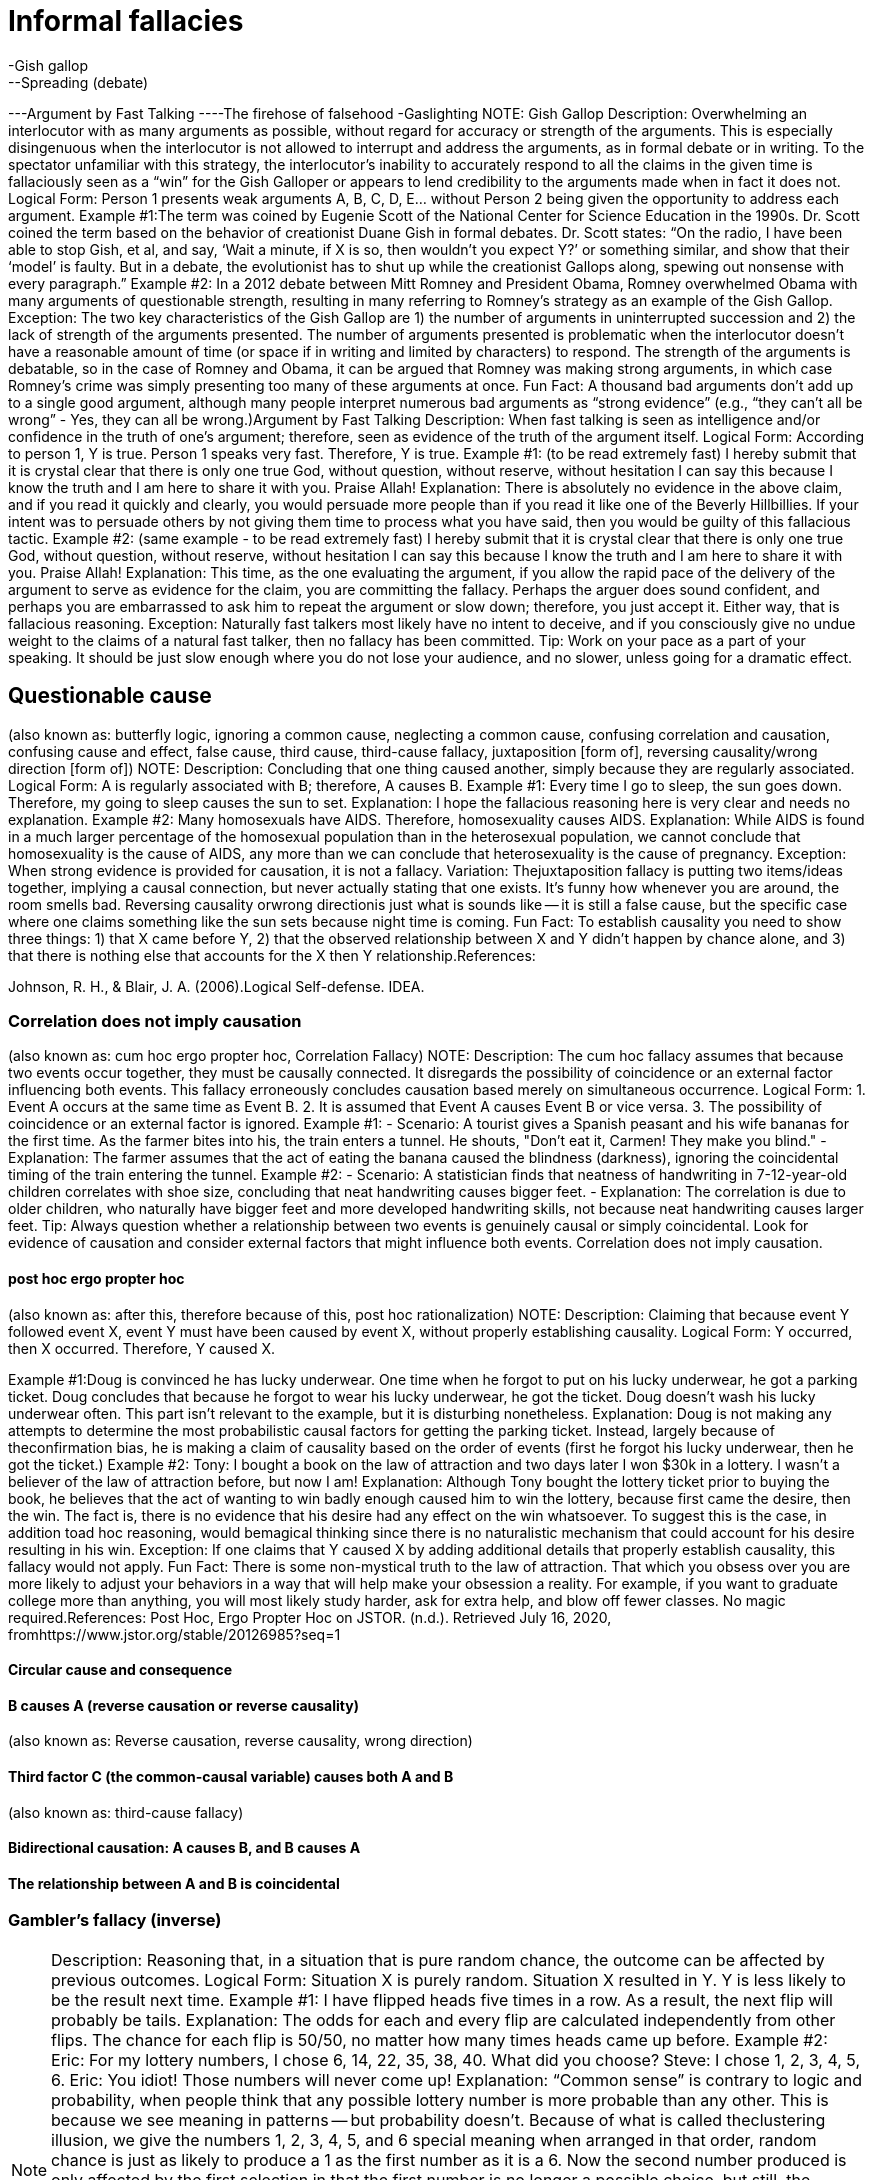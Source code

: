 = Informal fallacies
-Gish gallop
--Spreading (debate)
---Argument by Fast Talking
----The firehose of falsehood
-Gaslighting
NOTE: Gish Gallop
Description: Overwhelming an interlocutor with as many arguments as possible, without regard for accuracy or strength of the arguments. This is especially disingenuous when the interlocutor is not allowed to interrupt and address the arguments, as in formal debate or in writing. To the spectator unfamiliar with this strategy, the interlocutor’s inability to accurately respond to all the claims in the given time is fallaciously seen as a “win” for the Gish Galloper or appears to lend credibility to the arguments made when in fact it does not.
Logical Form:
Person 1 presents weak arguments A, B, C, D, E... without Person 2 being given the opportunity to address each argument.
Example #1:The term was coined by Eugenie Scott of the National Center for Science Education in the 1990s. Dr. Scott coined the term based on the behavior of creationist Duane Gish in formal debates. Dr. Scott states:
“On the radio, I have been able to stop Gish, et al, and say, ‘Wait a minute, if X is so, then wouldn't you expect Y?’ or something similar, and show that their ‘model’ is faulty. But in a debate, the evolutionist has to shut up while the creationist Gallops along, spewing out nonsense with every paragraph.”
Example #2: In a 2012 debate between Mitt Romney and President Obama, Romney overwhelmed Obama with many arguments of questionable strength, resulting in many referring to Romney’s strategy as an example of the Gish Gallop. 
Exception: The two key characteristics of the Gish Gallop are 1) the number of arguments in uninterrupted succession and 2) the lack of strength of the arguments presented. The number of arguments presented is problematic when the interlocutor doesn’t have a reasonable amount of time (or space if in writing and limited by characters) to respond. The strength of the arguments is debatable, so in the case of Romney and Obama, it can be argued that Romney was making strong arguments, in which case Romney’s crime was simply presenting too many of these arguments at once.
Fun Fact: A thousand bad arguments don’t add up to a single good argument, although many people interpret numerous bad arguments as “strong evidence” (e.g., “they can’t all be wrong” - Yes, they can all be wrong.)Argument by Fast Talking
Description: When fast talking is seen as intelligence and/or confidence in the truth of one’s argument; therefore, seen as evidence of the truth of the argument itself.
Logical Form:
According to person 1, Y is true.
Person 1 speaks very fast.
Therefore, Y is true.
Example #1: (to be read extremely fast)
I hereby submit that it is crystal clear that there is only one true God, without question, without reserve, without hesitation I can say this because I know the truth and I am here to share it with you.  Praise Allah!
Explanation: There is absolutely no evidence in the above claim, and if you read it quickly and clearly, you would persuade more people than if you read it like one of the Beverly Hillbillies.  If your intent was to persuade others by not giving them time to process what you have said, then you would be guilty of this fallacious tactic.
Example #2: (same example - to be read extremely fast)
I hereby submit that it is crystal clear that there is only one true God, without question, without reserve, without hesitation I can say this because I know the truth and I am here to share it with you.  Praise Allah!
Explanation: This time, as the one evaluating the argument, if you allow the rapid pace of the delivery of the argument to serve as evidence for the claim, you are committing the fallacy.  Perhaps the arguer does sound confident, and perhaps you are embarrassed to ask him to repeat the argument or slow down; therefore, you just accept it.  Either way, that is fallacious reasoning.
Exception: Naturally fast talkers most likely have no intent to deceive, and if you consciously give no undue weight to the claims of a natural fast talker, then no fallacy has been committed.
Tip: Work on your pace as a part of your speaking.  It should be just slow enough where you do not lose your audience, and no slower, unless going for a dramatic effect.

== Questionable cause
(also known as: butterfly logic, ignoring a common cause, neglecting a common cause, confusing correlation and causation, confusing cause and effect, false cause, third cause, third-cause fallacy, juxtaposition [form of], reversing causality/wrong direction [form of])
NOTE: Description: Concluding that one thing caused another, simply because they are regularly associated.
Logical Form:
A is regularly associated with B; therefore, A causes B.
Example #1:
Every time I go to sleep, the sun goes down.  Therefore, my going to sleep causes the sun to set.
Explanation: I hope the fallacious reasoning here is very clear and needs no explanation. 
Example #2:
Many homosexuals have AIDS. Therefore, homosexuality causes AIDS.
Explanation: While AIDS is found in a much larger percentage of the homosexual population than in the heterosexual population, we cannot conclude that homosexuality is the cause of AIDS, any more than we can conclude that heterosexuality is the cause of pregnancy.
Exception: When strong evidence is provided for causation, it is not a fallacy.
Variation: Thejuxtaposition fallacy is putting two items/ideas together, implying a causal connection, but never actually stating that one exists.
It’s funny how whenever you are around, the room smells bad.
Reversing causality orwrong directionis just what is sounds like -- it is still a false cause, but the specific case where one claims something like the sun sets because night time is coming.
Fun Fact: To establish causality you need to show three things: 1) that X came before Y, 2) that the observed relationship between X and Y didn't happen by chance alone, and 3) that there is nothing else that accounts for the X then Y relationship.References:

Johnson, R. H., & Blair, J. A. (2006).Logical Self-defense. IDEA.

=== Correlation does not imply causation

(also known as: cum hoc ergo propter hoc, Correlation Fallacy)
NOTE: Description: The cum hoc fallacy assumes that because two events occur together, they must be causally connected. It disregards the possibility of coincidence or an external factor influencing both events. This fallacy erroneously concludes causation based merely on simultaneous occurrence.
Logical Form:
  1. Event A occurs at the same time as Event B.
  2. It is assumed that Event A causes Event B or vice versa.
  3. The possibility of coincidence or an external factor is ignored.
Example #1:
  - Scenario: A tourist gives a Spanish peasant and his wife bananas for the first time. As the farmer bites into his, the train enters a tunnel. He shouts, "Don’t eat it, Carmen! They make you blind."
  - Explanation: The farmer assumes that the act of eating the banana caused the blindness (darkness), ignoring the coincidental timing of the train entering the tunnel.
Example #2:
  - Scenario: A statistician finds that neatness of handwriting in 7-12-year-old children correlates with shoe size, concluding that neat handwriting causes bigger feet.
  - Explanation: The correlation is due to older children, who naturally have bigger feet and more developed handwriting skills, not because neat handwriting causes larger feet.
Tip: Always question whether a relationship between two events is genuinely causal or simply coincidental. Look for evidence of causation and consider external factors that might influence both events. Correlation does not imply causation.

==== post hoc ergo propter hoc

(also known as: after this, therefore because of this, post hoc rationalization)
NOTE: Description: Claiming that because event Y followed event X, event Y must have been caused by event X, without properly establishing causality.
Logical Form:
Y occurred, then X occurred.
Therefore, Y caused X.

Example #1:Doug is convinced he has lucky underwear. One time when he forgot to put on his lucky underwear, he got a parking ticket. Doug concludes that because he forgot to wear his lucky underwear, he got the ticket. Doug doesn't wash his lucky underwear often. This part isn't relevant to the example, but it is disturbing nonetheless.
Explanation: Doug is not making any attempts to determine the most probabilistic causal factors for getting the parking ticket. Instead, largely because of theconfirmation bias, he is making a claim of causality based on the order of events (first he forgot his lucky underwear, then he got the ticket.)
Example #2: 
Tony: I bought a book on the law of attraction and two days later I won $30k in a lottery. I wasn’t a believer of the law of attraction before, but now I am!
Explanation: Although Tony bought the lottery ticket prior to buying the book, he believes that the act of wanting to win badly enough caused him to win the lottery, because first came the desire, then the win. The fact is, there is no evidence that his desire had any effect on the win whatsoever. To suggest this is the case, in addition toad hoc reasoning, would bemagical thinking  since there is no naturalistic mechanism that could account for his desire resulting in his win.
Exception: If one claims that Y caused X by adding additional details that properly establish causality, this fallacy would not apply.
Fun Fact: There is some non-mystical truth to the law of attraction. That which you obsess over you are more likely to adjust your behaviors in a way that will help make your obsession a reality. For example, if you want to graduate college more than anything, you will most likely study harder, ask for extra help, and blow off fewer classes. No magic required.References:
Post Hoc, Ergo Propter Hoc on JSTOR. (n.d.). Retrieved July 16, 2020, fromhttps://www.jstor.org/stable/20126985?seq=1

==== Circular cause and consequence


==== B causes A (reverse causation or reverse causality)

(also known as: Reverse causation, reverse causality, wrong direction)

==== Third factor C (the common-causal variable) causes both A and B

(also known as: third-cause fallacy)

==== Bidirectional causation: A causes B, and B causes A


==== The relationship between A and B is coincidental


=== Gambler's fallacy (inverse)

NOTE: Description: Reasoning that, in a situation that is pure random chance, the outcome can be affected by previous outcomes.
Logical Form:
Situation X is purely random.
Situation X resulted in Y.
Y is less likely to be the result next time.
Example #1:
I have flipped heads five times in a row.  As a result, the next flip will probably be tails.
Explanation: The odds for each and every flip are calculated independently from other flips.  The chance for each flip is 50/50, no matter how many times heads came up before.
Example #2:
Eric: For my lottery numbers, I chose 6, 14, 22, 35, 38, 40.  What did you choose?
Steve: I chose 1, 2, 3, 4, 5, 6.
Eric: You idiot!  Those numbers will never come up!
Explanation: “Common sense” is contrary to logic and probability, when people think that any possible lottery number is more probable than any other.  This is because we see meaning in patterns -- but probability doesn’t.  Because of what is called theclustering illusion, we give the numbers 1, 2, 3, 4, 5, and 6 special meaning when arranged in that order, random chance is just as likely to produce a 1 as the first number as it is a 6.  Now the second number produced is only affected by the first selection in that the first number is no longer a possible choice, but still, the number 2 has the same odds of being selected as 14, and so on.
Example #3:
Maury: Please put all my chips on red 21.
Dealer: Are you sure you want to do that?  Red 21 just came up in the last spin.
Maury:  I didn’t know that!  Thank you!  Put it on black 15 instead.  I can’t believe I almost made that mistake!
Explanation: The dealer (or whatever you call the person spinning the roulette wheel) really should know better -- the fact that red 21 just came up is completely irrelevant to the chances that it will come up again for the next spin.  If it did, to us, that would seem “weird,” but it is simply the inevitable result of probability.
Exception: If you think something is random, but it really isn’t -- like a loaded die, then previous outcomes can be used as an indicator of future outcomes.
Tip: Gamble for fun, not for the money, and don’t wager more than you wouldn’t mind losing.  Remember, at least as far as casinos go, the odds are against you.References:

Tversky, A., & Kahneman, D. (1974). Judgment under Uncertainty: Heuristics and Biases.Science,185(4157), 1124–1131. https://doi.org/10.1126/science.185.4157.1124

==== Hot hand fallacy

(also known as: hot hand phenomenon)
NOTE: Description: The hot hand fallacy is the irrational belief that if you win or lose several chance games in a row, you are either “hot” or “cold,” respectively, meaning that the streak is likely to continue and has to do with something other than pure probability.  Because we are generally stupid when it comes to realizing this, and pigheaded when it comes to accepting this fact, casinos around the world make a lot of money. This is similar to the gambler’s fallacy.
Logical Form:
Person 1 has won a probability game X times in a row.
Therefore, person 1 is "hot" and likely to win again the next game.
Example #1:
Marta: (shooting craps) Let's just cash in now. We did great, but let's quit while we're ahead.
Carlos: Forget it! We are hot! Let's see how long this streak will last!
Explanation: Statistically, Carlos and Marta are more likely to lose the next game since a) their "streak" is probability-based, not talent-based and b) the odds are against them in the game of craps. Carlos is incorrectly viewing the string of wins as a streak that is more likely to continue than not.
Example #2:
There are examples based on events that are not purely probabilistic, such as shooting baskets in the game of basketball. These examples are controversial because although some of the success, some of the time can be attributed to probability alone, there is no question that talent and belief can affect the outcome.
Fun Fact: The belief that you are "on fire" (i.e., performing exceptionally well) can lead to better performance, via theself-fulfilling prophecy. There are times when thinking too critically can negatively affect performance.
Exception: As mentioned, a streak of favorable talent-based actions can be the result of superior physical and mental performance. References:

The Hot Hand Fallacy: Cognitive Mistakes or Equilibrium Adjustments? Evidence from Baseball. (n.d.). Retrieved from https://www.gsb.stanford.edu/faculty-research/working-papers/hot-hand-fallacy-cognitive-mistakes-or-equilibrium-adjustments

==== Ludic fallacy

(also known as: ludus)
NOTE: Description: Assuming flawless statistical models apply to situations where they actually don’t.  This can result in the over-confidence in probability theory or simply not knowing exactly where it applies as opposed to chaotic situations or situations with external influences too subtle or numerous to predict.
Logical Form:
Claim is made.
Statistics are referenced, reason is ignored.
Therefore, the statistical answer is used to support or reject the claim.
Example #1: The best example of this fallacy is presented by the person who coined this term, Nassim Nicholas Taleb in his 2007 book,The Black Swan.  There are two people:
Dr. John, who is regarded as a man of science and logical thinking.
Fat Tony, who is regarded as a man who lives by his wits.
A third party asks them, "assume a fair coin is flipped 99 times, and each time it comes up heads. What are the odds that the 100th flip would also come up heads?"  Dr. John says that the odds are not affected by the previous outcomes so the odds must still be 50/50.  Fat Tony says that the odds of the coin coming up heads 99 times in a row are so low (less than 1 in 6.33 × 1029) that the initial assumption that the coin had a 50/50 chance of coming up heads is most likely incorrect.
Explanation: You can imagine yourself watching a coin flip.  Knowing all about thegambler’s fallacy, you would hold out much longer than someone like Fat Tony when you get to the point where you say, “All right, something’s going on here with the coin”.  At what point does it become fallacious reasoning to continue to insist that you are just witnessing the “inevitable result of probability”?  There is no definite answer -- your decision will need to be argued and supported by solid reasons.
Example #2:
Lolita: Since about half the people in the world are female, the chances of the next person to walk out that door being female is about 50/50.
Celina: Do you realize that is the door to Dr. Vulvastein, the gynecologist?
Explanation: Lolita is focusing on pure statistics while ignoring actual reason.
Exception: See the explanation for example #1.
Fun Fact:  Chaos theory plays a huge role in our universe, and it is way beyond the scope of this book.  As for this fallacy, many things that appear to be random are actually chaotic systems, or unpredictable, deterministic systems.  Attempting to apply the rules of random probability in those cases will result in all kinds of errors.References:

Taleb, N. N. (2010).The Black Swan: Second Edition: The Impact of the Highly Improbable Fragility". Random House Publishing Group.

==== Drought fallacy


=== Regression fallacy

(also known as: Regressive fallacy)
NOTE: Description: Ascribing a cause where none exists in situations where natural fluctuations exist while failing to account for these natural fluctuations.
Logical Form:
B occurred after A (although B naturally fluctuates).
Therefore, A caused B.
Example #1:
I had a real bad headache, then saw my doctor.  Just by talking with him, my headache started to subside, and I was all better the next day.  It was well worth the $200 visit fee.
Explanation: Headaches are a part of life, and naturally come and go on their own with varying degrees of pain. They regress to the mean on their own, the “mean” being a normal state of no pain, with or without medical or chemical intervention. Had the person seen a gynecologist instead, the headache would have still subsided, and it would have been a much more interesting visit—especially if he were a man.
Example #2:
After surgery, my wife was not doing too well -- she was in a lot of pain.  I bought these magnetic wristbands that align with the body's natural vibrations to reduce the pain, and sure enough, a few days later the pain subsided!  Thank you magic wristbands!
Explanation: It is normal to be in pain after any significant surgery.  It is also normal for the pain to subside as the body heals -- this is the bodyregressing to the mean.  Assuming the magic wristbands caused the pain relief and ignoring the regression back to the mean, is fallacious.
Exception: Of course, if the “cause” is explained as the natural regression to the mean, then in a way it is not fallacious.
My headache went away because that’s what headaches eventually do -- they are a temporary disruption in the normal function of a brain.
Fun Fact:Seeing a doctor can have a real effect on pain relief, even if the doctor does nothing but provide a sympathetic ear. This is known as thepsychosocial context of the therapeutic intervention  and is often considered part of theplacebo effect.References:

Poulton, E. C. (1994).Behavioral Decision Theory: A New Approach. Cambridge University Press.

=== Causal Reductionism

(also known as: complex cause, fallacy of the single cause, causal oversimplification, reduction fallacy)
NOTE: Description: Assuming a single cause or reason when there were actually multiple causes or reasons.
Logical Form:
X occurred after Y.
Therefore, Y caused X (although X was also a result of A,B,C... etc.)
Example #1:
Hank: I ran my car off the side of the road because that damn squirrel ran in front of my car.
Officer Sam: You don’t think it had anything to do with the fact that you were trying to text your girlfriend, and driving drunk?
Explanation: While if it were not for the squirrel, perhaps Hank wouldn’t have totaled his car.  However, if it weren’t for him texting while driving drunk, he could have almost certainly prevented taking his unauthorized shortcut through the woods and into a tree.
Example #2:
The reason more and more people are giving up belief in ghosts is because of Bo’s books.
Explanation: Thank you, but that would be fallacious reasoning.  While my booksmay have played a role insome people giving up belief in ghosts, I doubt it was the only cause, and am pretty darn sure that overall, my books have very little effect on the population at large.
Exception: Causes and reasons can be debatable, so if you can adequately defend the fact that you believe there was only a single reason, it won’t be fallacious.
Tip: Use “contributing factors” more and “the reason” or “the cause” a lot less.

==== Insignificant Cause

(also known as: fallacy of insignificant, genuine but insignificant cause, insufficient cause)
NOTE: Description: An explanation that posits one minor factor, out of several that contributed, as its sole cause. This fallacy also occurs when an explanation is requested, and the one that is given is not sufficient to entirely explain the incident yet it is passed off as if it is sufficient.
Logical Form:
Factors A, B, and C caused X.
Factor A, the least significant factor, is said to have caused X.
Example #1:
Billy murdered all those people because I spanked him when he was a child.
Explanation: Assuming that spanking did contribute to Billy's murderous behavior as an adult (which is a very weak assumption), to sell that as the cause is extremely fallacious.
Example #2:
The reason Donald Trump got elected was because liberals took political correctness too far.
Explanation: Assuming liberals did take political correctness too far, and this did have some effect on voters in favor of Donald Trump, it is unreasonable to claim that this was "the reason" for his win.
Exception: Very often causes can be “insignificant” in that they don’t seem meaningful enough considering the meaning of the cause. This is one of the prime drivers of the conspiracy theory  fallacy. For example, a lone gunman seems like an insignificant  cause in the death of John F. Kennedy. This is our bias at work where we want significant causes for significant effects. “Insignificant,” in the context of this fallacy, refers to “insignificant to adequately account for the cause” rather than “insignificant in meaning.”
Tip: Establishing causality is very difficult. Be very weary of claims of causality in casual conversation.

=== Slippery slope

(also known as: absurd extrapolation, thin edge of the wedge, camel's nose, domino fallacy, Overextension Fallacy, Runaway train)
NOTE: Description: When a relatively insignificant first event is suggested to lead to a more significant event, which in turn leads to a more significant event, and so on, until some ultimate, significant event is reached, where the connection of each event is not only unwarranted but with each step it becomes more and more improbable.  Many events are usually present in this fallacy, but only two are actually required -- usually connected by “the next thing you know...”
Logical Form:
If A, then B, then C, ... then ultimately Z!
Example #1:
We cannot unlock our child from the closet because if we do, she will want to roam the house.  If we let her roam the house, she will want to roam the neighborhood.  If she roams the neighborhood, she will get picked up by a stranger in a van, who will sell her in a sex slavery ring in some other country.  Therefore, we should keep her locked up in the closet.
Explanation: In this example, it starts out with reasonable effects to the causes.  For example, yes, if the child is allowed to go free in her room, she would most likely want to roam the house -- 95% probability estimate[1].  Sure, if she roams the house, she will probably want the freedom of going outside, but not necessarily “roaming the neighborhood”, but let’s give that a probability of say 10%.  Now we start to get very improbable.  The chances of her getting picked up by a stranger (.05%) in a van (35%) to sell her into sex slavery (.07%) in another country (40%) is next to nothing when you do all the math:
.95 x .10 x .0005 x .35 x .0007 x .4 = about 1 in 25,000,000.
Morality and legality aside, is it really worth it to keep a child locked in a closet based on those odds?
Example #2:
If you accept that the story of Adam and Eve was figurative, then you will do the same for most of the Old Testament stories of similar literary styles.  Once you are there, the New Testament and the story of Jesus does not make sense, which will lead you to believe that the resurrection of Jesus was a “spiritual” one.  Once you accept that, you won’t be a Christian anymore; you will be a dirty atheist, then you will have no morals and start having sex with animals of a barnyard nature.  So you better take the story of Adam and Eve literally, before the phrase, “that chicken looks delicious”, takes on a whole new meaning.
Explanation: Accepting the story of Adam and Eve as figurative rarely (it is sad that I cannot confidently say “never”) leads to bestiality.
Exception: When a chain of events has an inevitable cause and effect relationship, as in a mathematical, logical, or physical certainty, it is not a fallacy.
Tip: The concept of a “bad day” is part of this fallacy.  You wake up in the morning, and you discover that you are out of coffee.  From there, you fallaciously reason that this means you will be grumpy, late for work, then behind all day in work, then have to stay late, then miss dinner with the family, then cause more friction at home, etc.  This is only true if you act it out as if it is true.  Of course, with an already bad attitude, you look back on the day, block out the good and wallow in the bad, just so you can tell yourself, that you were right all along about having a “bad day”.
Don’t let that happen.References:

Walton, D. N. (1992).Slippery Slope Arguments. Clarendon Press.
[1] I am basing these estimates on my best guess... this is not meant to be an accurate study on child abduction, just an illustration of how odds work in the fallacy.

=== Texas Sharpshooter Fallacy

(also known as: clustering illusion, clustering fallacy)
NOTE: Description: Ignoring the difference while focusing on the similarities, thus coming to an inaccurate conclusion.  Similar to thegambler’s fallacy, this is an example of inserting meaning into randomness.  This is also similar to thepost-designation fallacy, but with theTexas sharpshooter fallacy the focus is generally a result of deliberate misleading.
Logical Form:
X and Y are compared by several criteria.
A conclusion is made based on only the criteria that produce the desired outcome.
Example #1:
The “prophet” Nostradamus wrote about 500 years ago:
Beasts wild with hunger will cross the rivers,The greater part of the battle will be against Hister.
He will cause great men to be dragged in a cage of iron,
When the son of Germany obeys no law.
Surely he must have had some vision of Hitler!
Explanation: When you focus on just that prediction, then it might seem that way, but realize that Nostradamus made over 1000 “predictions”, most (all?) of which are vague nonsense.  Given that many predictions, it is statistically impossible NOT to match at least one with an actual event.  Again, if you ignore the noise (the predictions that do not make any sense), it looks amazing.  By the way, “Hister” is the Latin name for the Danube River.
Example #2:
SuperCyberDate.con determined that Sally and Billy are a great match because they both like pizza, movies, junk food, Janet Jackson, and vote republican.
Explanation: What SuperCyberDate.con did not take into consideration were the 245 other likes and dislikes that were very different for both Sally and Billy—such as the fact that Billy likes men.
Exception: It's never a good idea to ignore the differences in the data while only focusing on the similarities.
Fun Fact:The name “Texas sharpshooter fallacy” comes from the idea that someone could shoot randomly at a barn, then draw a bullseye around the largest cluster, making it appear as if they were a sharpshooter.References:

Forshaw, M. (2012).Critical Thinking For Psychology: A Student Guide. John Wiley & Sons.

=== Magical thinking

(also known as: superstitious thinking)
NOTE: Description: Making causal connections or correlations between two events not based on logic or evidence, but primarily based on superstition.  Magical thinking often causes one to experienceirrational  fear of performing certain acts or having certain thoughts because they assume a correlation with their acts and threatening calamities.
Logical Form:
Event A occurs.
Event B occurs.
Because of superstition or magic, event A is causally connected to or correlated with event B.
Example #1:
Mr. Governor issues a proclamation for the people of his state to pray for rain.  Several months later, it rains.  Praise the gods!
Explanation: Suggesting that appealing to the gods for rain via prayer or dance is just the kind of thing crazy enough to get you elected president of the United States, but there is absolutely no logical reason or evidence to support the claim that appealing to the gods will make it rain.
Example #2:
I refuse to stay on the 13th floor of any hotel because it is bad luck.  However, I don’t mind staying on the same floor as long as we call it the 14th floor.
Explanation: This demonstrates the kind ofmagical thinking  that so many people engage in, that, according to Dilip Rangnekar of Otis Elevators, an estimated 85% of buildings with elevators did not have a floor numbered “13”.  There is zero evidence that the number 13 has any property that causes bad luck -- of course, it is the superstitious mind that connects that number with bad luck.
Example #3:
I knew I should have helped that old lady across the road.  Because I didn’t, I have been having bad Karma all day.
Explanation: This describes how one who believes that they deserve bad fortune, will most likely experience it due to theconfirmation bias and other self-fulfilling prophecy-like behavior.  Yet there is no logical or rational basis behind the concept of Karma.
Exception: If you can empirically prove your magic, then you can use your magic to reason.
Tip: Magical thinking may be comforting at times, but reality is always what’s true.References:

Hutson, M. (2012).The 7 Laws of Magical Thinking: How Irrational Beliefs Keep Us Happy, Healthy, and Sane. Penguin.

==== Folk religion


==== Illusion of control


==== Law of attraction (New Thought)


==== Law of contagion


==== Obsessive–compulsive disorder


==== Performativity


==== Placebo button


==== Psychological theories of magic


==== Magic and religion


==== Segen


==== Wish fulfillment


=== Argument of the Beard

(also known as: fallacy of the beard, heap fallacy, heap paradox fallacy, bald man fallacy, continuum fallacy, line drawing fallacy, sorites fallacy, Loki's Wager)
NOTE: Description: When one argues that no useful distinction can be made between two extremes, just because there is no definable moment or point on the spectrum where the two extremes meet.  The name comes from the heap paradox in philosophy, using a man’s beard as an example.  At what point does a man go from clean-shaven to having a beard?
Logical Form:
X is one extreme, and Y is another extreme.
There is no definable point where X becomes Y.
Therefore, there is no difference between X and Y.
Example #1:
Why does the law state that you have to be 21 years old to drink?  Does it really make any difference if you are 20 years and 364 days old?  That is absurd.  Therefore, if a single day makes no difference, then a collection of 1095 single days won’t make any difference. Therefore, changing the drinking age to 18 will not make any difference.
Explanation: Although this does appear to be typical 18-year-old thinking (sorry 18 year-olds), it is quite a common fallacy.  Just because any single step makes noapparent difference, there is a difference that becomes more noticeable as the number of those steps increase.
Example #2:
Willard: I just realized that I will probably never go bald!
Fanny: Why is that?
Willard:  Well, if I lose just one hair, I will not be bald, correct?
Fanny: Of course.
Willard: If I lose two hairs?
Fanny: No.
Willard: Every time I lose a hair, the loss of that one hair will not make me bald; therefore, I will never go bald.
Fanny: Congratulations, you found the cure to baldness -- stupidity!
Explanation: What Willard did not take into consideration is “baldness” is a term used to define a state along a continuum, and although there is no clear point between bald and not bald, the extremes are both clearly recognizable and achievable.
Exception: The larger the spread, the more fallacious the argument, the smaller the spread, the less fallacious.
Fun Fact: There are very few clear lines we can draw between categories in any area of life.  Categories are human constructs that we create to help us make sense of things, yet they often end up creating more confusion by tricking us into thinking abstract concepts actually exist.

=== Counterfactual fallacy

(also known as: argumentum ad speculum,hypothesis contrary to fact "what if" ,wouldchuck)
NOTE: Description: Offering a poorly supported claim about what might have happened in the past or future, if (the hypothetical part) circumstances or conditions were different.  The fallacy also entails treating future hypothetical situations as if they are fact.
Logical Form:
If event X did happen, then event Y would have happened (based only on speculation).
Example #1:
If you took that course on CD player repair right out of high school, you would be doing well and gainfully employed right now.
Explanation: This is speculation at best, not founded on evidence, and isunfalsifiable.  There are many people with far more useful talents who are unemployed, and many who are “gainfully” employed who are not doing well at all. Besides, perhaps those with certificates in compact disc repair are gainfully employed... at McDonald’s.
Example #2:
John, if you would have taken a shower more often, you would still be dating Tina.
Explanation: Past hypotheticals that are stated as fact are most often nothing more than one possible outcome of many.  One cannot ignore probabilities when making these kinds of statements.  Perhaps Tina likes the smell of man sweat.  Perhaps Tina would have still preferred Renaldo over John despite John's personal hygiene because of Renaldo's enormous intellect.
Exception: In either/or situations, general predictions can obviously be made without fallacy:
If you didn’t flip heads on the coin, it would have been tails.
Fun Fact: Right out of college, with a degree in marketing, I worked at the Olive Garden (an Italian-like semi-fast food chain here in the States). Perhaps I should have opted for the CD repair right out of high school and saved $120,000. I am pretty sure the Olive Garden would have still hired me.References:

Moore, W. E. (1967).Creative and Critical Thinking. Houghton Mifflin.

=== Sociologist's fallacy


== Fallacies of relevance


=== Appeals to emotion
(also known as: Argumentum ad passiones, Emotional appeals, appeal to pathos, argument by vehemence, playing on emotions, emotional appeal, for the children)
NOTE: Description: This is the general category of many fallacies that use emotion in place of reason in order to attempt to win the argument.  It is a type of manipulation used in place of valid logic.
There are several specifically emotional fallacies that I list separately in this book, because of their widespread use.  However, keep in mind that you can take any emotion, precede it with, “appeal to”, and you have created a new fallacy, but by definition, the emotion must be used in place of a valid reason for supporting the conclusion.
Logical Form:
Claim X is made without evidence.
In place of evidence, emotion is used to convince the interlocutor that X is true.
Example #1:
Power lines cause cancer.  I met a little boy with cancer who lived just 20 miles from a power line who looked into my eyes and said, in his weak voice, “Please do whatever you can so that other kids won’t have to go through what I am going through.”  I urge you to vote for this bill to tear down all power lines and replace them with monkeys on treadmills.
Explanation: Notice the form of the example: assertion, emotional appeal, request for action (conclusion) -- nowhere is there any evidence presented.  We can all tear up over the image of a little boy with cancer who is expressing concern for others rather than taking pity on himself, but that has nothing to do with the assertion or the conclusion.
Example #2:
There must be objective rights and wrongs in the universe.  If not, how can you possibly say that torturing babies for fun could ever be right?
Explanation: The thought of people torturing babies for fun immediately brings up unpleasant images (in sane people).  The actual argument (implied) is that there are objective (universal) rights and wrongs (morality).  The argument is worded in such a way to connect the argument's conclusions (that there is objective morality) with the idea that torturing babies for fun is wrong (this is also anon sequitur  fallacy).  No matter how we personally feel about a horrible act, our feelings are not a valid substitution for an objective reason behindwhy  the act is horrible.
Exceptions: Appealing to emotions is a very powerful and necessary technique in persuasion.  We are emotional creatures; therefore, we often make decisions and form beliefs erroneously based on emotions, when reason and logic tell us otherwise.  However, using appeals to emotion as a backup to rational and logical arguments is not only valid, but a skill possessed by virtually every great communicator. 
Tip:By appealing to both the brain and the heart, you will persuade the greatest number of people.

==== argumentum in terrorem

(also known as: argumentum ad metum, argument from adverse consequences, scare tactics, appeal to fear)
NOTE: Description:  When fear, not based on evidence or reason, is being used as the primary motivator to get others to accept an idea, proposition, or conclusion.
Logical Form:
If you don’t accept X as true, something terrible will happen to you.
Therefore, X must be true.
Example #1:
If we don’t bail out the big automakers, the US economy will collapse.  Therefore, we need to bail out the automakers.
Explanation: The idea of a collapsed economy is frightening enough for many people to overlook the fact that this is a premise without justification, resulting in them just accepting the conclusion. There is no evidence or reason provided for the claim that if we don’t bail out the big automakers, the US economy will collapse.
Example #2:
Timmy: Mom, what if I don’t believe in God?
Mom: Then you burn in Hell forever.  Why do you ask?
Timmy: No reason.
Explanation: Timmy’s faith is waning, but Mom, like most moms, is very good at scaring the Hell, in this case, into, Timmy.  This is a fallacy because Mom provided no evidence that disbelief in God will lead to an eternity of suffering in Hell, but because the possibility is terrifying to Timmy, he “accepts” the proposition (to believe in God), despite the lack of actual evidence.
Exception: When fear is not the primary motivator, but a supporting one and the probabilities of the fearful event happening are honestly disclosed, it would not be fallacious.
Timmy: Mom, what if I don’t believe in God?
Mom: Then I would hope that you don’t believe in God for the right reasons, and not because your father and I didn’t do a good enough job telling you why you should believe in him, including the possibility of what some believe is eternal suffering in Hell.
Timmy: That’s a great answer mom.  I love you.  You are so much better than my mom in the other example.
Tip: Think in terms of probabilities, not possibilities.  Many things are possible, including a lion busting into your home at night and mauling you to death -- but it is very, very improbable.  People who use fear to manipulate you, count on you to be irrational and emotional rather than reasonable and calculating.  Prove them wrong.
? Fear, uncertainty, and doubt (FUD)

NOTE: - **Name**: Fear, Uncertainty, and Doubt (FUD)
- **Also known as**: FUD
- **Description**: FUD is a strategic tactic used to influence perception by spreading negative, misleading, or uncertain information. It aims to create fear, uncertainty, and doubt about a competitor or product, thereby affecting decisions and behaviors.
- **Logical Form**: Presenting dubious or negative information with the intention of undermining confidence in a product, idea, or competitor.
- **Example #1**: A company spreads rumors about the security vulnerabilities of a competitor's software to deter potential customers from choosing it.
- **Explanation**: By emphasizing the perceived risks associated with the competitor’s product, the company creates fear and uncertainty, making customers more likely to choose their own, supposedly safer, product.
- **Example #2**: An organization claims that a new technological innovation might lead to job losses and economic instability without solid evidence to support these claims.
- **Explanation**: The organization uses these unfounded fears to create doubt about the benefits of the new technology, thereby discouraging its adoption and protecting their own interests.
- **Variation**: Fear, Uncertainty, Doubt, and Deception (FUDD)
- **Tip**: To counteract FUD, focus on providing clear, factual information and evidence to address and dispel the concerns raised.
- **Exception**: FUD can be legitimate if it is based on credible information and genuine concerns. However, it is often used unethically to manipulate perceptions.
- **Fun Fact**: The term FUD was originally coined in the 1970s by IBM employees to describe tactics used by IBM to discredit competitors and maintain its market dominance.
? Appeal to prejudice

(also known as: argumentum ad invidiam)
NOTE: - **Name**: Argumentum Ad Invidiam
- **Also known as**: Appeal to Envy
- **Description**: Argumentum ad invidiam is a logical fallacy where an argument is made by appealing to the audience's envy or resentment towards the target. Rather than addressing the merits of the argument itself, it seeks to undermine the target by exploiting negative emotions.
- **Logical Form**: The argument suggests that the target should be discredited or dismissed because of the audience's envy or negative feelings towards them.
- **Example #1**: "You shouldn't trust his opinion on investment strategies—he's just a wealthy elitist who doesn’t understand the struggles of ordinary people."
- **Explanation**: This statement dismisses the person's credibility based on envy towards their wealth rather than addressing the actual validity of their investment advice.
- **Example #2**: "Why should we listen to her arguments about environmental conservation? She's just a successful celebrity who lives in luxury and doesn't face the same issues we do."
- **Explanation**: This example undermines the individual's arguments by appealing to the audience's resentment towards the celebrity’s wealth and lifestyle, rather than engaging with the content of her arguments.
- **Variation**: Ad Hominem Envy
- **Tip**: To avoid falling into the trap of Argumentum ad Invidiam, focus on evaluating the argument based on its own merits and evidence, rather than the personal attributes or status of the person presenting it.
- **Exception**: It can be relevant to address the credibility of an argument if the personal attributes of the speaker directly impact the validity of their claims, but this should be done based on evidence, not envy.
- **Fun Fact**: The term "ad invidiam" comes from Latin, where "invidia" means "envy," highlighting the role of negative emotions in this fallacy.
? Just In Case Fallacy

(also known as: worst case scenario fallacy)
NOTE: Description: Making an argument based on the worst-case scenario rather than the most probable scenario, allowing fear to prevail over reason.
Logical Form:
It would be a good idea to accept claim X since it is possible for event Y.
Example #1:
Maury, you should really wear a helmet when playing chess.  You can easily get excited, fall off your chair, and crack your head open.
Explanation: Every decision you make has both costs and benefits.  Fallacious arguments, like the one above, will attempt to get you to make a decision out of fear rather than reason, thus increasing theperceived  cost of choosing not to wear a helmet.  Of course, the cost of wearing a helmet while playing chess is peer ridicule of historic proportions.
Example #2:
If Hell is real, then you would be wise to accept Christianity as true.
Explanation: The attempt is to get you to make a decision out of fear rather than reason, thus increasing theperceived cost of not accepting Christianity as true.  There are many Christians who reject the idea of Hell and eternal torment by a perfectly loving God.  Plus, there are over a billion people who subscribe to the religion that believes worshiping anyone besides Allah will buy you a one-way ticket into the fiery pits of Hell.  Through reason, you can evaluate these choices and make a decision on reason, not on fear.
Exception: When you can come to a reasonable conclusion that preparing for the worst-case scenario is the most economically sound course of action (as in cost-benefit—not necessarily financial), then the fallacy is not committed.
Tip: Buying insurance or a warranty is not always a good idea—mitigating risk comes with costs, that are often not obvious.

==== Flag-waving


==== Appeal to flattery

(also known as: apple polishing, wheel greasing, brown nosing, appeal to pride / argumentum ad superbiam, appeal to vanity)
NOTE: Description: When an attempt is made to win support for an argument, not by the strength of the argument, but by using flattery on those whom you want to accept your argument.  This fallacy is often the cause of people getting tricked into doing something they don’t really want to do.
Logical Form:
X is true.
(flattery goes here)
Therefore, X is true.
Example #1:
You should certainly be the one who washes the dishes -- you are just so good at it!
Explanation: You may be great at washing dishes, but that fact in itself is not a sufficient reason for you being the one to wash the dishes.  Is it necessary for someone as skilled at dish-washing as you to do the job, or is it a mindless job that anyone can do just fine?
Example #2:
Salesguy: You should definitely buy this car.  You look so good in it -- you look at least ten years younger behind that wheel.
Tamera: I’ll take it!
Explanation: The comment about looking ten years younger just because of the car is obvious flattery and not a fact.  This would not qualify as a valid reason for making such a purchase.
Exception: Sincere praise is not flattery and is universally appreciated[1].  However, even sincere praise in place of reason in an argument is a fallacy, unless the argument is directly related to the sincere praise.
You are a stunningly beautiful girl -- you should be a model.
Fun Fact: Flattery might get you somewhere, but it’s usually a place you don’t want to be.

==== Appeal to novelty

(also known as: argumentum ad novitatem, appeal to the new, ad novitam [sometimes spelled as])
NOTE: Description: Claiming that something that is new or modern is superior to the status quo, based exclusively on its newness.
Logical Form:
X has been around for years now.
Y is new.
Therefore, Y is better than X.
Example #1:Two words: New Coke.
Explanation: Those who lived through the Coca-Cola identity crises of the mid-eighties know what a mess it was for the company.  In fact, the “New Coke Disaster”, as it is commonly referred to, is literally a textbook example of attempting to fix what isn’t broken.  Coke’s main marketing ploy was appealing to the novelty, and it failed miserably -- even though more people (55%) actually preferred the taste of New Coke, the old was “better”.
Example #2:
Bill: Hey, did you hear we have a new operating system out now?  It is better than anything else out there because we just released it!
Steve: What’s it called?
Bill: Windows Vista!
Steve: Sounds wonderful!  I can’t wait until all of your users install it on all their computers!
Explanation: For anyone who went through the experience of Vista, this fallacy should hit very close to home.  You were most likely assuming that you were getting a superior product to your old operating system -- you were thinking “upgrade” when, in fact, those who stuck with the status quo (Windows XP) were much better off.
Exception: There are obvious exceptions, like in claiming that your fresh milk is better than your month old milk that is now growing legs in your refrigerator.
Tip: Diets and exercise programs/gadgets are notorious for preying on our desire for novelty.  Don’t be swayed by the “latest research” or latest fads.  Just remember this: burn more calories than you take in,and you will lose weight.
? Chronological snobbery


==== Appeal to pity

(also known as: ad misericordiam, appeal to sympathy, appeal to victimhood [form of], argumentum ad misericordiam, the sob story, the Galileo argument)
NOTE: Description: The attempt to distract from the truth of the conclusion by the use of pity.
Logical Forms:
Person 1 is accused of Y, but person 1 is pathetic.
Therefore, person 1 is innocent.
 
X is true because person 1 worked really hard at making X true.
Example #1:
I really deserve an “A” on this paper, professor.  Not only did I study during my grandmother’s funeral, but I also passed up the heart transplant surgery, even though that was the first matching donor in 3 years.
Explanation: The student deserves an “A” for effort and dedication but, unfortunately, papers are not graded that way.  The fact that we should pity her has nothing to do with the quality of the paper written, and if we were to adjust the grade because of the sob stories, we would have fallen victim to theappeal to pity.
Example #2:
Ginger: Your dog just ran into our house and ransacked our kitchen!
Mary: He would never do that, look at how adorable he is with those puppy eyes!
Explanation: Being pathetic does not absolve one from his or her crimes, even when he or she is a ridiculously-adorable puppy.
Exception: Like any argument, if it is agreed that logic and reason should take a backseat to emotion, and there is no objective truth claim being made, but rather an opinion of something that should or should not be done, then it could escape the fallacy.
Let's not smack Spot for ransacking the neighbor's kitchen—he's just too damn cute!
Variation:Theappeal to victimhood uses a form of pity to either establish the innocence of the victim or suggest the victim has the truth on their side. This is an application of thehalo effect, where victims tend to be seen positively, therefore that which is associated with the victim (e.g., their innocence, or their claims) is also seen as positive (unreasonably and without evidence).
Tip: Avoid pity in argumentation.  It is a clear indicator that you have weak evidence for your argument.

==== Appeal to hate


==== reductio ad ridiculum

(also known as: argumentum ad absurdum, apagogical arguments, reduce to absurdity)
NOTE: Description:Presenting the argument in such a way that makes the argument look ridiculous, usually by misrepresenting the argument or the use of exaggeration.
Logical Form:
Person 1 claims that X is true.
Person 2 makes X look ridiculous by misrepresenting X.
Therefore, X is false.
Example #1:
It takes faith to believe in God just like it takes faith to believe in the Easter Bunny -- but at least the Easter Bunny is based on a creature that actually exists!
Explanation: Comparing the belief in God to belief in the Easter Bunny is an attempt at ridicule and not a good argument.  In fact, this type of fallacy usually shows desperation in the one committing the fallacy.
Example #2:
Evolution is the idea that humans come from pond scum.
Explanation: It is ridiculous to think that we come from pond scum, and it is not true.  It is more accurate to say that we come from exploding stars as every atom in our bodies was once in a star.  By creating a ridiculous and misleading image, the truth claim of the argument is overlooked.
Exception: It is legitimate to use ridicule when a position is worthy of ridicule.  This is a risky proposition, however, because of the subjectiveness of what kind of argument is actually ridicule worthy.  As we have seen, misplaced ridicule can appear as a sign of desperation, but carefully placed ridicule can be a witty move that can work logically and win over an audience emotionally, as well.
Matt: You close-minded fool!  Seeing isn’t believing, believing is seeing!
Cindy: Does that go for the Easter Bunny as well, or just the imaginary beings of your choice?
Tip: Do your best to maintain your composure when someone commits this fallacy at your expense.  Remember, they are the ones who have committed the error in reasoning.  Tactfully point it out to them.Reductio ad Absurdum
Description: A mode of argumentation or a form of argument in which a proposition is disproven by following its implications logically to an absurd conclusion.  Arguments that use universals such as, “always”, “never”, “everyone”, “nobody”, etc., are prone to being reduced to absurd conclusions. The fallacy is in the argument that could be reduced to absurdity -- so in essence,reductio ad absurdum is a technique to expose the fallacy.
Logical Form:
Assume P is true.
From this assumption, deduce that Q is true.
Also, deduce that Q is false.
Thus, P implies both Q and not Q (a contradiction, which is necessarily false).
Therefore, P itself must be false.
Example #1:
I am going into surgery tomorrow so please pray for me.  If enough people pray for me, God will protect me from harm and see to it that I have a successful surgery and speedy recovery.
Explanation: We first assume the premise is true: if “enough” people prayed to God for the patient's successful surgery and speedy recovery, then God would make it so.  From this, we can deduce that God responds to popular opinion.  However, if God simply granted prayers based on popularity contests, that would be both unjust and absurd.  Since God cannot be unjust, then he cannot both respond to popularity and not respond to popularity, the claim is absurd, and thus false.
Example #2:
If everyone lived his or her life exactly like Jesus lived his life, the world would be a beautiful place!
Explanation: We first assume the premise is true: if everyone lived his or her lifeexactly like Jesus lived his, the world would be a beautiful place.  If this were true, we would have 7 billion people on this earth roaming from town to town, living off the charity of others, preaching about God (with nobody listening). Without anyone creating wealth, there would be nobody to get charity from -- there would just be 7 billion people all trying to tell each other about God.  After a few weeks, everyone would eventually starve and die.  This world might be a beautiful place for the vultures and maggots feeding on all the Jesus wannabes, but far from a beautiful world from a human perspective.  Since the world cannot be both a beautiful place and a horrible place, the proposition is false.
Exception: Be sure to see theappeal to extremes  fallacy.
References:

Eemeren, F. H. van, Garssen, B., & Meuffels, B. (2009).Fallacies and Judgments of Reasonableness: Empirical Research Concerning the Pragma-Dialectical Discussion Rules. Springer Science & Business Media.
? Proving too much

NOTE: - **Description:** Proving too much is a logical fallacy that occurs when an argument reaches a desired conclusion in such a way that this conclusion only becomes a special case or a corollary of a larger, absurd conclusion. The fallacy arises because, if the reasoning were valid, it would also apply to the absurd conclusion.
- **Logical Form:** If an argument leads to an absurd or obviously false conclusion, then the reasoning must be flawed. The argument "proves too much" if it extends its reasoning to an unacceptable or absurd conclusion.
- **Example #1:** Gaunilo’s critique of Anselm’s ontological argument for the existence of God. Gaunilo argued that if Anselm's reasoning were valid, it would imply the existence of a perfect island, which is absurd.
- **Explanation:** Gaunilo's argument showed that if the same logic used to prove the existence of God were applied to the concept of a perfect island, it would lead to an obviously ridiculous conclusion. This highlighted a flaw in Anselm's argument.
- **Example #2:** Henry Coppée’s argument against slavery. He argued that if one claims slavery is evil because it leads to situations where masters can violently abuse slaves, then by similar logic, marriage and parenthood are also evil due to the existence of domestic violence.
- **Explanation:** Coppée used the same reasoning to draw an absurd conclusion, showing that the original argument against slavery was flawed. By demonstrating that the argument could lead to an equally unacceptable conclusion about marriage and parenthood, he highlighted the fallacy.
- **Variation:** Reductio ad Absurdum, where the argument is shown to lead to an absurd or contradictory outcome to disprove the initial reasoning.
- **Tip:** To avoid the fallacy of proving too much, ensure that your argument does not lead to implausible or ridiculous conclusions. Test your argument's validity by considering its broader implications.
- **Exception:** In some cases, proving too much can be a valid strategy to demonstrate the absurdity of an opponent's argument, as long as the larger conclusion is indeed absurd and not just normatively opposed.
- **Fun Fact:** The term "proving too much" is often used in philosophical debates and can be traced back to medieval and early modern discussions of logic and argumentation.
? Pooh-pooh

(Also Known As Dismissing an Argument, Ridiculing an Argument)
NOTE: - **Name:** Pooh-Poohing an Argument
- **Description:** Pooh-poohing an argument is a rhetorical fallacy in which a speaker dismisses an argument as unworthy of serious consideration, often by ridiculing it rather than addressing its substance. It involves undermining the argument through derision rather than rational critique.
- **Logical Form:** If an argument is dismissed as unworthy of consideration through ridicule or contempt, without engaging with its actual content, then the dismissal is a fallacy.
- **Example #1:** A politician dismisses a policy proposal by saying, "Only someone who’s out of touch with reality would propose something so silly," without addressing the actual merits or details of the proposal.
- **Explanation:** The politician ridicules the proposal instead of evaluating its substance, thus avoiding a serious discussion of its merits or flaws.
- **Example #2:** An academic scoffs at a new theory by calling it "a laughable fantasy" and "utter nonsense," without providing a reasoned critique of the theory's claims or evidence.
- **Explanation:** The academic uses derision to dismiss the theory rather than engaging with its arguments or evidence, thus avoiding a substantive critique.
- **Variation:** Straw Man Fallacy, where an argument is misrepresented and then dismissed. Pooh-poohing often involves ridicule without engagement, while the straw man involves creating a distorted version of the argument.
- **Tip:** To avoid pooh-poohing, address the argument’s substance with reasoned responses rather than dismissing it with ridicule or contempt. Engage with the actual points made rather than resorting to derision.
- **Exception:** In some cases, dismissing an argument with ridicule can be a valid rhetorical strategy if the argument is genuinely trivial or absurd. However, this should be done with caution and clear reasoning.
- **Fun Fact:** The term "pooh-pooh" is an onomatopoeic expression derived from the sound of contemptuous dismissal, historically representing the act of spitting or snorting in scorn. It reflects the act of dismissing something with a dismissive attitude.
? Big lie

NOTE: - **Description:** The "big lie" is a rhetorical technique or fallacy where a falsehood is presented as truth with such boldness and repetition that people begin to accept it as true. It relies on the scale of the lie rather than its veracity, exploiting the tendency of people to believe something if it is repeated often enough.
- **Logical Form:** If a falsehood is stated with enough confidence and repetition, it may be accepted as truth by the public. The lie is so large that it appears too implausible to be false, and its repetition helps solidify its acceptance.
- **Example #1:** A political leader repeatedly claims that their country has the highest economic growth rate in the world, despite evidence showing otherwise. The boldness and frequent repetition of this claim eventually lead many to accept it as true.
- **Explanation:** The leader’s repeated assertion, despite being false, is taken seriously by the public due to its sheer magnitude and frequency. The “big lie” becomes accepted as reality by those who hear it often enough.
- **Example #2:** A corporation advertises a product as having "unmatched effectiveness" and "revolutionary results" in curing a common ailment, despite scientific evidence showing it is no more effective than competing products. The repeated, grandiose claims cause many consumers to believe in its superiority.
- **Explanation:** The corporation’s exaggerated and repeated claims make the product seem far superior to others, leading to widespread belief in its effectiveness despite evidence to the contrary.
- **Variation:** Smaller Scale Lie, where the falsehood is not as grand or repeated. The big lie involves more significant deception and repetition, while smaller lies may not have the same level of impact.
- **Tip:** To guard against falling for the big lie, critically evaluate the evidence and sources of information. Repetition and bold claims should not replace factual verification.
- **Exception:** In some cases, a "big lie" can be a deliberate tactic to mislead or manipulate public opinion. However, not every repeated claim is a "big lie"; some may be honest errors or misjudgments.
- **Fun Fact:** The term "big lie" is often associated with political propaganda and was notably used by Adolf Hitler in his book *Mein Kampf* to describe the use of large-scale lies to manipulate public perception.

==== Think of the children

NOTE: - **Description:** "Think of the children" is a rhetorical strategy where an argument is made by appealing to the audience’s emotions, particularly their concern for children. It is used to elicit a strong emotional reaction, often to persuade or dissuade people from a particular viewpoint or action by invoking a sense of moral responsibility or urgency regarding the welfare of children.
- **Logical Form:** If an argument appeals to the emotional concern for children, it may be used to persuade others by evoking feelings of guilt, compassion, or moral duty, rather than by presenting rational evidence or logical reasoning.
- **Example #1:** A campaign against a proposed policy argues, "If this policy is implemented, it will harm countless children and their futures. We must reject it to protect them."
- **Explanation:** The argument leverages emotional appeal to concern for children to persuade the audience against the policy, rather than addressing the policy’s actual merits or drawbacks.
- **Example #2:** A political figure opposes a new regulation by stating, "This regulation will hurt families and children, leading to increased hardship for the youngest members of our society."
- **Explanation:** The political figure uses the emotional appeal of protecting children to argue against the regulation, focusing on the perceived negative impact on families and children rather than providing a detailed critique of the regulation itself.
- **Variation:** Appeal to Emotion, where emotions are used more broadly to influence opinions. "Think of the children" specifically targets the emotional concern for children.
- **Tip:** To critically evaluate arguments that appeal to emotions, such as "think of the children," assess whether the argument is based on sound evidence and logical reasoning or if it is solely designed to elicit an emotional response.
- **Exception:** In some cases, appealing to the welfare of children can be a valid consideration if it is part of a well-reasoned argument supported by evidence. It becomes fallacious when it is used to distract from the lack of substantive evidence or reasoning.
- **Fun Fact:** The phrase "think of the children" has become a popular catchphrase in discussions about emotional manipulation in arguments and is often used ironically to highlight when an argument relies excessively on emotional appeals rather than rational analysis.

==== In-group favoritism

(Also Known As In-Group Bias, In-Group Preference)
NOTE: - **Description:** In-group favoritism refers to the tendency for individuals to preferentially support, favor, or give benefits to members of their own group (the in-group) over those from other groups (the out-group). This bias often leads to unfair treatment or unequal opportunities based on group membership rather than individual merit.
- **Logical Form:** If individuals show preferential treatment or support for members of their own group over members of other groups, despite comparable qualifications or merits, then this behavior exemplifies in-group favoritism.
- **Example #1:** A manager consistently promotes employees from their own social circle or shared background, regardless of the qualifications of other candidates.
- **Explanation:** The manager’s bias towards promoting people with whom they share a common background demonstrates in-group favoritism, potentially leading to unfair advantages for those within their social circle.
- **Example #2:** A sports team’s fans exhibit more positive attitudes and support towards players from their own country, while showing less enthusiasm or even negative attitudes towards players from other countries.
- **Explanation:** The fans’ preference for players from their own country, despite the players’ comparable skills and performance, illustrates in-group favoritism based on national affiliation.
- **Variation:** Out-Group Discrimination, where individuals show bias against those who are not part of their in-group. In-group favoritism involves positive bias towards the in-group, while out-group discrimination involves negative bias towards the out-group.
- **Tip:** To mitigate in-group favoritism, consciously evaluate individuals based on their merits and qualifications rather than group membership. Encourage diverse perspectives and equitable treatment in decision-making processes.
- **Exception:** In-group favoritism can sometimes be a natural human tendency, but it becomes problematic when it leads to systematic discrimination or unfair treatment. Awareness and deliberate efforts are required to ensure fair practices.
- **Fun Fact:** In-group favoritism is a well-documented phenomenon in psychology and sociology and has been observed in various contexts, from workplace dynamics to national and ethnic identities. Studies have shown that even minimal group distinctions, such as arbitrary labeling, can trigger this bias.

==== Invented here

(Also Known As Local Bias, Home Bias)
NOTE: - **Description:** The "invented here" fallacy is a cognitive bias where people favor or give preferential treatment to ideas, products, or innovations that originated locally or within their own country, often dismissing or undervaluing equally effective or superior solutions from outside sources.
- **Logical Form:** If individuals or groups preferentially support or accept ideas and innovations based solely on their local origin rather than on their objective merits, this behavior exemplifies the "invented here" bias.
- **Example #1:** A company opts to use software developed locally despite superior and more cost-effective options available from international vendors, simply because the local option was developed "here."
- **Explanation:** The company’s preference for the local software, regardless of its objective quality or cost-effectiveness compared to international options, demonstrates "invented here" bias by valuing origin over merit.
- **Example #2:** A country’s government funds a domestic research project at a higher rate than a similar international project, even though the international project has more advanced technology and greater potential impact.
- **Explanation:** The government’s preference for funding the domestic project over the more promising international one illustrates "invented here" bias by prioritizing local origin over the project’s potential benefits and quality.
- **Variation:** Out-of-Sight Bias, where ideas or innovations from distant or unfamiliar sources are undervalued. "Invented here" focuses on favoring local innovations, while out-of-sight bias concerns a general undervaluation of unfamiliar ideas.
- **Tip:** To avoid falling into the "invented here" fallacy, evaluate ideas, products, and innovations based on their actual merits and effectiveness rather than their origin. Consider a broad range of options and be open to external contributions.
- **Exception:** Local bias can be justified in cases where local products or solutions are designed to meet specific regional needs, support local economies, or adhere to local regulations. In such cases, local preference may be beneficial or necessary.
- **Fun Fact:** The "invented here" bias is a common phenomenon in various sectors, including technology, politics, and consumer preferences. It reflects a natural tendency for people to favor what is familiar or close to home, even when external alternatives may offer greater advantages.

==== Island mentality


==== Appeal to loyalty

(also known as: appeal to patriotism [form of])
NOTE: Description: When one is either implicitly or explicitly encouraged to consider loyalty when evaluating the argument when the truth of the argument is independent of loyalty. Alternatively, one considers loyalty in concluding that the argument is true, false, or not worth investigating.
Logical Form:
X is loyal to Y.Y makes false claim Z.
Therefore, X accepts Z as true due to X’s loyalty to Y.
Y makes false claim Z.It is implied that disagreeing with Y is disloyal.
Therefore, X does not question claim Z out of loyalty.
Example #1:Cult leaders appear to have a magical level of influence over their followers. They can do no wrong, and anything they say must be true. This mindset is enforced by rewards and punishments related to loyalty. When Jim Jones claimed that hostile forces would convert captured children of the cult to fascism, no fact-checking was involved. Out of loyalty to the leader, Jones’ followers reasoned that suicide was a better alternative and “drank the Kool-Aid” (Flavor Aid). Nine hundred and nine inhabitants of Jonestown died of apparent cyanide poisoning. Three hundred and four of them were children.
Example #2: 
Liberal Friend: Posts fake quote allegedly by a conservative.Me: Asks for a source because the quote is unbelievable.
Liberal Friend: Refuses to seek the source because it “sounds like something [this conservative] would say.”
Explanation: While my liberal friend did not insist the quote was true, he did refuse to investigate it further out of loyalty to his ideological position. In both politics and religion, people on social media uncritically accept or reject information based on loyalty to their ideology. These are implied arguments rather than explicit arguments. The implication is that because the information is in-line with/goes against the person’s ideology, it must be true/false. This is a form of confirmation bias that is applied to a specific argument.
Exception: There is no fallacy when one claims to follow someone or support them out of loyalty; the fallacy is committed when loyalty is considered in their evaluation of a truth claim.
Tip: Be loyal to truth and reason, even if it is seen as disloyalty to an ideology.

==== Not invented (t)here


==== Parade of horribles

(Also Known As: Insular Thinking, Island Syndrome)
NOTE:  **Description:** Island mentality refers to a mindset where individuals or groups adopt an inward-looking perspective, often characterized by isolationist attitudes and a focus on their own immediate concerns or interests, while neglecting broader or external perspectives and realities.
- **Logical Form:** If individuals or groups focus exclusively on their own internal concerns or local context, disregarding broader or external viewpoints and influences, this behavior exemplifies island mentality.
- **Example #1:** A local community refuses to participate in regional or national initiatives, believing that only their local issues matter and ignoring the benefits of broader collaboration.
- **Explanation:** The community’s focus on local concerns to the exclusion of regional or national perspectives reflects island mentality, as they prioritize their own immediate issues over potential wider benefits.
- **Example #2:** A company operates with a narrow focus on domestic markets while neglecting global trends and opportunities, resulting in missed chances for growth and innovation.
- **Explanation:** The company’s inward-looking approach, where it fails to consider global market trends and opportunities, demonstrates island mentality by concentrating solely on domestic issues and ignoring the broader international landscape.
- **Variation:** Global Thinking, where individuals or groups consider and incorporate broader or external perspectives. Island mentality involves narrow, insular thinking, while global thinking emphasizes a more expansive and inclusive approach.
- **Tip:** To overcome island mentality, actively seek out and consider external perspectives and opportunities. Engage with broader networks, stay informed about global trends, and be open to collaboration beyond immediate circles.
- **Exception:** In some cases, focusing on local issues or internal concerns may be necessary and beneficial, especially if immediate or specialized needs require attention. However, balance this with awareness of broader contexts to avoid complete isolation.
- **Fun Fact:** Island mentality can often be observed in various contexts, from local communities and businesses to entire nations. The term evokes the imagery of being cut off from the wider world, similar to an isolated island, and highlights the limitations of an insular perspective.

==== Appeal to spite

also known as: argumentum ad adium
NOTE: Description: Substituting spite (petty ill will or hatred with the disposition to irritate, annoy, or thwart) for evidence in an argument, or as a reason to support or reject a claim.
Logical Form:
Claim X is made.
Claim X is associated with thing Y that people feel spite towards.
Therefore, X is true / false.
Example #1:
Aren't you tired of the political divisiveness in this country? Republicans know what they are talking about when it comes to immigration. Don't you agree?
Explanation: This is a slick way of having someone agree with your claim. The arguer began by introducing a common idea that many people despise—political divisiveness (thing Y). Then, made a claim (claim X) in which the person would have to show political divisiveness to reject, in effect, causing the person to substitute spite in the idea of political divisiveness for reason.
Example #2:
Jon: Why should I bother exercising while my spouse is on vacation stuffing her face with food.
Explanation: The reasons for exercising are independent of the Jon's wife's actions. The claim here is that Jon should not bother exercising. The claim is associated with the idea that his wife is "stuffing her face with food" (something Jon feels spite towards). Jon concludes that he shouldn't exercise. If Jon were using reason rather than the emotion of spite, he would find another reason not to exercise—like the fact that he is too far behind on The Golden Girls  reruns.
Exception: This doesn't apply to emotional, relatively insignificant arguments.
Sib: Dude, can you give me a ride to the mall?
Eddie: You mean in my car about which you said it was "just slightly better than getting around on a drunk donkey"?
Sib: Yea.
Eddie. No. You are not worthy of a ride in my fine automobile.
The claim is that Sib is not worthy of a ride in Eddie's car (an emotional/subjective claim). Although Eddie appeals to spite in his reason, he has the right to in this case.
Tip: Be happy. Avoid spite in all of its forms.

==== Stirring symbols

(Also Known As Emotional Symbols, Symbolic Appeal)
NOTE: - **Name:** Stirring Symbols
- **Description:** Stirring symbols refer to the use of powerful, emotionally charged symbols or images to evoke strong feelings and persuade an audience, often bypassing rational analysis. These symbols are designed to generate an emotional response rather than a logical or reasoned argument.
- **Logical Form:** If an argument or message uses emotionally charged symbols or images to elicit strong feelings and influence opinion, rather than presenting rational evidence or reasoning, it employs stirring symbols.
- **Example #1:** A political campaign uses images of national flags and stirring music in ads to evoke patriotism and rally support, without discussing specific policies or issues.
- **Explanation:** The campaign relies on emotional symbols such as the national flag and patriotic music to stir up feelings of national pride, aiming to persuade voters without addressing substantive policy details.
- **Example #2:** A charity uses heartbreaking images of suffering children and dramatic music in its advertisements to encourage donations, focusing on the emotional impact rather than providing detailed information about how the donations will be used.
- **Explanation:** The charity's use of emotionally charged images and music aims to generate sympathy and urge action through emotional appeal, rather than presenting a detailed and rational case for why donations are needed.
- **Variation:** Rational Appeal, where arguments are based on logical reasoning and evidence rather than emotional symbols. Stirring symbols focus on emotional impact, while rational appeal emphasizes reasoned argumentation.
- **Tip:** When evaluating messages that use stirring symbols, look for substantive content and evidence behind the emotional appeal. Be cautious of decisions or opinions swayed primarily by emotional imagery rather than rational arguments.
- **Exception:** Stirring symbols can be effective in raising awareness or mobilizing action in cases where immediate emotional engagement is necessary, such as in emergency appeals or advocacy campaigns. However, they should be complemented with substantive information to ensure informed decision-making.
- **Fun Fact:** The use of stirring symbols has a long history in propaganda and marketing, dating back to ancient times. Iconic symbols and emotionally evocative imagery have been powerful tools for influencing public opinion and rallying support throughout history.

==== Judgmental language

(Also Known As: Evaluative Language, Pejorative Language)
NOTE: - **Description:** Judgmental language involves the use of words or phrases that express a personal judgment, evaluation, or criticism, often with a negative or biased tone. It is used to convey disapproval or to influence opinions by framing a subject in a particular, usually unfavorable, light.
- **Logical Form:** If language is used to express personal judgments or criticisms, often with a negative or biased tone, rather than providing objective information, it constitutes judgmental language.
- **Example #1:** Referring to someone as "lazy" or "incompetent" without providing specific evidence or context for the evaluation.
- **Explanation:** The terms "lazy" and "incompetent" are judgmental because they imply negative personal traits without objective support or detailed explanation, focusing on disparagement rather than constructive criticism.
- **Example #2:** Describing a policy as "flawed and misguided" rather than providing a detailed analysis of its shortcomings and offering constructive alternatives.
- **Explanation:** Labeling the policy as "flawed and misguided" uses judgmental language by offering a negative evaluation without substantive critique or discussion of specific issues, thereby influencing opinions through evaluative rather than objective language.
- **Variation:** Neutral Language, which avoids personal judgments and focuses on objective, descriptive information. Judgmental language involves evaluative terms and personal opinions, while neutral language aims for impartiality.
- **Tip:** To avoid judgmental language, focus on providing objective evidence and constructive feedback. Use descriptive language and avoid terms that imply personal judgments or criticisms.
- **Exception:** In some contexts, judgmental language can be appropriate when clearly stated as personal opinion or when providing subjective evaluations is necessary for the discussion. However, even in such cases, it should be balanced with objective evidence and constructive criticism.
- **Fun Fact:** Judgmental language can significantly influence how arguments and opinions are perceived. Its use in media, politics, and everyday conversation often shapes public attitudes and can impact the effectiveness of communication by focusing on emotional responses rather than rational analysis.

==== Argumentum ad captandum vulgus

(Also Known As Appeal to the Masses, Popular Appeal)
NOTE: - **Description:** Argumentum ad captandum vulgus is a rhetorical strategy that involves appealing to popular opinion or the desires of the general public to persuade or gain support. It leverages the emotional or popular appeal rather than logical reasoning or evidence to convince an audience.
- **Logical Form:** If an argument is made by appealing to popular opinion or the emotions of the masses, rather than relying on logical reasoning or evidence, it is an example of argumentum ad captandum vulgus.
- **Example #1:** A politician promises significant benefits and perks to voters to gain their support in an election, focusing on what is popular or emotionally appealing rather than presenting detailed policy plans.
- **Explanation:** The politician uses appealing promises to attract voter support by capitalizing on popular desires and emotions, rather than engaging with substantive policy issues or rational arguments.
- **Example #2:** An advertisement for a product highlights how many people use it and how well-loved it is, rather than providing factual information about its quality or effectiveness.
- **Explanation:** The ad appeals to the product's popularity to persuade consumers, leveraging the idea that "everyone else" is using it, instead of presenting objective evidence or rational reasons for its effectiveness.
- **Variation:** Argumentum ad Populum, where the appeal is to the general public's emotions or desires, but it can involve more general appeals to shared beliefs rather than specifically focusing on popular trends. Argumentum ad captandum vulgus specifically targets popular opinion.
- **Tip:** To critically evaluate appeals to the masses, assess the argument based on logical reasoning and evidence rather than its popularity or emotional appeal. Consider whether the appeal addresses substantive issues or simply seeks to sway opinion through popularity.
- **Exception:** In some cases, appealing to popular sentiment can be a valid strategy, especially when it aligns with genuine values or concerns of the audience. However, it should be balanced with factual information and rational arguments.
- **Fun Fact:** The term "argumentum ad captandum vulgus" is Latin for "argument designed to capture the crowd," reflecting its origins in rhetorical strategies used in ancient Rome. It highlights how effective appeals to popular sentiment can be in persuasion.

==== Appeal to gravity

(Also Known As: Appeal to Seriousness, Appeal to Authority)
NOTE: - **Name:** Appeal to Gravity
- **Description:** The appeal to gravity, also known as appeal to seriousness, is a rhetorical fallacy where an argument is made based on the gravity or seriousness of the situation rather than on its actual merits. It involves emphasizing the importance or severity of an issue to persuade others, often bypassing rational analysis or evidence.
- **Logical Form:**
P1: X asserts Y, but not in a serious way.
P2: (unstated) All statements not asserted seriously are false.
C: Y is false.
- **Example #1:** A leader argues that a particular policy must be implemented immediately because the situation is "critical" and "requires urgent action," without presenting detailed evidence or a rationale for why the policy is the best solution.
- **Explanation:** The leader's emphasis on the urgency and critical nature of the situation aims to pressure others into supporting the policy without critically examining its merits or evidence.
- **Example #2:** A company insists on making a controversial change by claiming it is essential for "the future of the industry" and "the well-being of employees," while providing little information on the specific benefits or drawbacks of the change.
- **Explanation:** The company uses the gravity of the situation to justify the change, focusing on its importance and impact rather than presenting a thorough analysis or justification.
- **Variation:** Appeal to Emotion, where persuasion is based on eliciting emotional responses rather than on the gravity of the situation. Appeal to gravity specifically emphasizes seriousness, while appeal to emotion targets emotional reactions.
- **Tip:** To evaluate arguments that use appeal to gravity, look for substantive evidence and logical reasoning. Ensure that the seriousness of the situation is supported by clear, rational arguments rather than being used to distract from a lack of evidence.
- **Exception:** Emphasizing the gravity of a situation can be appropriate when it genuinely reflects the seriousness of the issue and is supported by evidence. However, it should be accompanied by detailed reasoning and evidence to avoid manipulation through emotional appeal.
- **Fun Fact:** The appeal to gravity, or seriousness, is often used in high-stakes scenarios, such as crisis management or urgent policy decisions. Its effectiveness depends on balancing the perceived seriousness with solid evidence and rational arguments.

==== Appeal to shame

(also known as: appeal to mockery, the horse laugh, appeal to guilt, appeal to pride, argumentum ad superbium, ad hominem ridicule, appeal to humor, appeal to mockery, appeal to ridicule, horse laugh, refutation by caricature)
NOTE: - **Description:** The appeal to shame is a logical fallacy that occurs when an argument or statement is deemed "shameful" or "guilt-inducing" to discredit the position of the person making it. It relies on emotional pressure rather than rational argument to persuade by invoking a sense of shame or guilt.
- **Logical Form:**
  - **Shameful Opinion:**
    - P1: X asserts Y.
    - P2: Y is shameful.
    - C: X is shameful.
  - **Shameful Person:**
    - P1: X asserts Y.
    - P2: X is shameful.
    - C: Y is false.
- **Example #1:** "Aren't you ashamed for supporting that policy? Only morally depraved individuals would endorse such things."
- **Explanation:** This argument uses shame to discredit the person's support for the policy by implying that only those with poor moral character would support it, rather than engaging with the policy’s actual merits or drawbacks.
- **Example #2:** "Oh, you're only 13. You can't have a valid opinion on economics. You should be ashamed of even trying to discuss this topic."
- **Explanation:** This argument dismisses the person's opinion on economics by attacking their age and implying that their youth is inherently shameful or disqualifying, rather than addressing the validity of their arguments.
- **Variation:**
  - **Appeal to Ridicule:** Uses mockery or laughter to undermine an argument, focusing on making the subject a target of humor rather than engaging with the argument itself.
  - **Appeal to Pride:** The inverse of appeal to shame, where an argument appeals to one's sense of pride or honor, suggesting that holding a particular position is something to be proud of.
- **Tip:** When encountering appeals to shame, focus on the substance of the argument rather than the emotional pressure. Evaluate the claims based on evidence and reasoning rather than being influenced by attempts to induce guilt or shame.
- **Exception:** In some cases, pointing out moral or ethical failings can be relevant, but it should be done with substantive arguments and evidence rather than solely relying on inducing shame or guilt.
- **Fun Fact:** The appeal to shame is often used in political discourse and social media, where quick and emotionally charged arguments can sometimes overshadow more reasoned and evidence-based discussions.
? Every Schoolboy Knows

(also known as: Argumentum ad verecundiam (Appeal to Shame), Appeal to Common Knowledge)
NOTE: Description: This fallacy involves asserting that a particular point is so well-known and obvious that even a schoolboy would know it. The intent is to shame the audience into accepting the claim without question, as they would not want to appear ignorant of something supposedly known by even the least educated. This tactic bypasses logical argument and evidence, instead appealing to the audience's fear of seeming uninformed.
Logical Form:
  1. Speaker makes a claim.
  2. Speaker asserts that "every schoolboy knows" the claim is true.
  3. Audience is shamed into accepting the claim without questioning it.
Example #1:
  - Scenario: "Every schoolboy knows that the earth is flat."
  - Explanation: The speaker implies that the flatness of the earth is such common knowledge that even children are aware of it. This shames the audience into not questioning the claim, despite the overwhelming evidence to the contrary.
Example #2:
  - Scenario: "Every schoolboy knows that vaccines cause autism."
  - Explanation: This claim leverages the fallacy by suggesting that the link between vaccines and autism is universally acknowledged, even by schoolchildren. The aim is to pressure the audience into accepting the claim without demanding scientific evidence, which is crucial given that this assertion is widely debunked.
Tip: Be wary of arguments that appeal to what is supposedly "common knowledge," especially when such claims lack supporting evidence. Always seek out reliable information and verify facts independently, regardless of how obvious or well-known a claim is presented to be.

==== Argumentum ad fastidium

(also known as: appeal to disgust, "argument from disgust. "wisdom of repugnance", "yuck factor")
NOTE: - **Description:** The argumentum ad fastidium is a logical fallacy that occurs when something is argued to be morally wrong or unacceptable based on its perceived grossness or disgusting nature. It also involves the reverse, where something is argued to be good simply because it is beautiful or pleasant.
- **Logical Form:**
  - **Grossness Determines Wrongness:**
    - P1: X is gross.
    - P2: Gross things are wrong.
    - C: X is wrong.
  - **Beauty Determines Goodness:**
    - P1: X is beautiful.
    - P2: Beautiful things are good.
    - C: X is good.
- **Example #1:** "Homosexuality is wrong because it's disgusting," where disgust is used to argue against the moral acceptability of homosexuality.
- **Explanation:** This example uses the feeling of disgust as a basis for moral judgment, implying that because homosexuality might be considered gross by some, it must be morally wrong, rather than providing rational arguments or evidence.
- **Example #2:** "Eating insects is gross, so it must be an unacceptable practice," where the disgust at eating insects is used to argue against the practice, ignoring cultural differences and potential benefits.
- **Explanation:** The argument dismisses the practice of eating insects solely based on personal or cultural disgust, rather than considering the nutritional value or cultural context in which it is practiced.
- **Variation:**
  - **Appeal to Ridicule:** Uses mockery or humor to discredit an argument by making it seem laughable or contemptible.
  - **Appeal to Beauty:** Argues that something is good or desirable simply because it is beautiful or pleasant, reversing the logic of disgust.
- **Tip:** When encountering arguments based on disgust or beauty, focus on the substance of the argument rather than emotional responses. Evaluate claims based on rational reasoning and evidence rather than visceral reactions.
- **Exception:** Disgust or aesthetic appreciation can be relevant in discussions of cultural practices or ethical issues, but these feelings should be supported by rational arguments and evidence, rather than being the sole basis for judgment.
- **Fun Fact:** The term "wisdom of repugnance" was popularized by bioethicist Leon Kass, who argued that feelings of disgust could sometimes reflect deeper moral insights. However, this approach is controversial and often criticized for relying on emotional responses rather than reasoned analysis.

==== Style over substance

(also known as: argument by slogan [form of], cliché thinking - or thought-terminating cliché, argument by rhyme [form of], argument by poetic language [form of])
NOTE: Description: When the arguer embellishes the argument with compelling language or rhetoric, and/or visual aesthetics. This comes in many forms as described below. “If it sounds good or looks good, it must be right!”
Logical Form:
Person 1 makes claim Y.
Claim Y sounds catchy.
Therefore, claim Y is true.
Example #1:
A chain is only as strong as its weakest link.
Explanation: Most applications of language, like the example above, are not taken literally, but figuratively.  However, even figurative language is a way to make an argument.  In this case, it might be used to imply that a team is no better than the least productive member of that team which is just not true.  Very often the “weakest links” fade away into the background and the strong players lead the team.
Example #2:
It’s not a religion; it is a relationship.
Explanation: “Yeah... wow, I can see that!” is the common response to a cliché that diverts critical thought by substitution of poetry, rhyme, or other rhetoric.  In fact, these are not arguments, but assertions absent of any evidence or reasons that rely on one's confusion of their emotional connection to language with the truth of the assertion.  Tell mewhy it’s not a religion.  Tell me what a relationship is exactly. 
Do not accept information as truth because it sounds nice.
Exception: Compelling language or rhetoric can be useful when used in addition to evidence or strong claims.
Tip: Keep in mind that for every poetic saying there is another one with an opposite meaning.  They rarely ever make good arguments.
Variations: Theargument by slogan fallacy is when a slogan (catchy phrase) is taken as truth because it sounds good and we might be used to hearing it, e.g. “Coke is the real thing!”  Bumper stickers are great examples ofargument by slogan: “Born Again? Excuse me for getting it right the first time.”
Cliché thinking is the fallacy when sayings like, “leave no stone unturned”, are accepted as truth, regardless of the situation -- especially if taken literally.
When poetic language is used in an argument as reason or evidence for the truth of the conclusion, theargument by poetic language fallacy  is committed.
Theargument by rhyme uses words that rhyme to make the proposition more attractive.  It works... don’t ask me how, but it does (“if it doesn’t fit, you must acquit”).  Rhymes tend to have quite a bit of persuasive power, no matter how false they might be.  The best defense against this kind of fallacious rhetoric is a good counter attack using the same fallacy.
Whoever smelled it, dealt it!
Whoever denied it, supplied it!

==== argumentum ad fidentia

(also known as: against self-confidence)
NOTE: Description: Attacking the person’s self-confidence in place of the argument or the evidence.
Logical Form:
Person 1 claims that Y is true, but is person 1 really sure about that?
Therefore, Y is false.
Example #1:
Rick: I had a dream last night that I won the lottery!  I have $1000 saved up, so I am buying 1000 tickets!
Vici: You know, dreams are not accurate ways to predict the future; they are simply the result of random neurons firing.
Rick: The last time I checked, you are no neurologist or psychologist, so how sure are you that I am not seeing the future?
Vici: It’s possible you can be seeing the future, I guess.
Explanation: Although Vici is trying to reason with his friend, Rick attempts to weaken Vici’s argument by making Vici more unsure of his position.  This is a fallacious tactic by Rick, and if Vici falls for it, fallacious reasoning on his part.
Example #2:
Chris: You claim that you don’t believe in the spirit world that is all around us, with spirits coming in and out of us all the time.  How can you be sure this is not the case?  Are you 100% certain?
Joe: Of course not, how can I be?
Chris: Exactly! One point for me!
Joe: What?
Explanation: This is a common fallacy among those who argue for the supernatural or anything else not falsifiable.  If Joe was not that reasonable of a thinker, then he might start to question the validity of his position, not based on any new counter evidence presented, but a direct attack on his self-confidence.  Fortunately for Joe, he holds no dogmatic beliefs and is perfectly aware of the difference between possibilities and probabilities (see alsoappeal to possibility).
Exception: When one claims certainty for something where certainty is unknowable, it is your duty to point it out.
Tip: Have confidence that you are probably or even very probably right, but avoid dogmatic certainty at all costs in areas where certainty is unknowable.

==== Appeal to Desperation

NOTE: Description: Arguing that your conclusion, solution, or proposition is right based on the fact that something must be done, and your solution is "something."
Logical Form:
Something must be done.
X is something.
Therefore, X must be done.
Example #1:
These are desperate times, and desperate times call for desperate measures.  Therefore, I propose we exterminate all baby seals.  It is obvious that something must be done, and this is something.
Explanation: No reason is given for why we should exterminate all baby seals.  Perhaps the reason is that they all have a virus that will spread to the human race and kill us all, perhaps exterminating all baby seals will leave more fish for humans, or perhaps exterminating all baby seals will be a way to put an end to the clubbing of baby seals—but without these or any other reasons given, we have nothing to go on except the desperation that something must be done.
Example #2:
Chairman: We are out of money come Monday.  Any suggestions?
Felix: I suggest we take what money we do have, and go to Disney World.
Chairman: Any other suggestions?
(silence)
Chairman: Since there are no other suggestions, Disney World it is.
Explanation: Desperate times don’t necessarily call for any measure over no measure.  Many times, no action is better than a bad action.  Blowing what money is left on over-priced soft drinks and what appears to be rotisserie ostrich legs, may not be a wise choice -- especially when investors are involved.
Exception: At times, especially in situations where time is limited, taking some action will be better than taking no action, and in the absence of better reasoning, the best available reason might have to do.  However, a reason, no matter how poor, should still be given -- not simply a conclusion.
Tip: Do your best to avoid situations of desperation where emotion very often takes the lead over reason.  Although not all desperate situations can be avoided, many can, by proper planning and foresight.

==== Appeal to Intuition

(also known as: appeal to the gut)
NOTE: Description: Evaluating an argument based on "intuition" or "gut feeling" that is unable to be articulated, rather than evaluating the argument using reason.
Logical Forms:
Evidence is given for argument X.
X doesn't match person 1's intuition or gut feeling.
Therefore, argument X is rejected.
 
Person 1 has a gut feeling about claim X.
Therefore, claim X is true.
Example #1:
Nick: Did you know that if the sun were just a few miles closer to Earth, we would burn up, or if it were just a few miles further away we would all freeze? It is like someone put the sun there just for us!
Suzy: Actually, the distance of the sun from Earth varies from about 91 million miles to 94.5 million miles, depending on the time of year.
Nick: That can't be right. The sun never appears a few million miles further away!
Explanation: Besides Nick's flat out rejection of a fact, Nick is evaluating Suzy's refutation based on what feels wrong to him. Nick is abandoning the reasoning process.
Example #2:
Maura: Stop wasting your money on those scratch-off lottery tickets. You know the odds are seriously stacked against you, don't you?
Philip: I do, but I have a really good feeling about this next batch!
Explanation: Maura makes a good argument as to why Phillip should not buy any more tickets, but Philip abandons the reasoning process and makes an appeal to his intuition.
Exception:This doesn't include arguments where subjective feeling plays a significant role.
Maureen: So who are you going to marry?
Joanne: Martin. I have a much better feeling about my future with him than with Tony.
Tip: Intuition can be defined as the sum of our experiences reflected in the feeling of knowledge that cannot be articulated. For example, if one has 30 years of experience as a firefighter, they may “know” when not to open a door in a burning building but not be able to explain why rationally. The problem is, in the moment, intuition is indistinguishable from imagination. When we get these feelings, if time permits, we should do what we can to back them up rationally.

==== Prejudicial Language

(also known as: variant imagization)
NOTE: Description: Loaded or emotive terms used to attach value or moral goodness to believing the proposition.
Logical Form:
Claim A is made using loaded or emotive terms.
Therefore, claim A is true.
Example #1:
All good Catholics know that impure thoughts are the work of the devil, and should be resisted at all costs.
Explanation: The phrase “all good Catholics” is the loaded or prejudicial language being used.  The implication is that Catholics whodon’t  resist impure thoughts are “bad Catholics”, which is not fair -- they may just not be as strong willed, or perhaps they don’t agree with the Church's views on sex.
Example #2:
Students who want to succeed in life will do their homework each and every night.
Explanation: The assertion is that students who don’t  do their homework every nightdon’t want to succeed in life, which is bad reasoning.  Perhaps the student is sick one night, tired, doesn’t understand the work, or was busy making out with his father’s secretary in the office supply closet next to the memo pads.  The point is, dad, you cannot assume that just because I skipped homework a few nights that it means I didn’t want to succeed in life!
Exception: This is often used for motivation, but even if the intent is honorable, it is still fallacious.
Tip: Prejudicial language can be a powerful and effective persuasion tool. Use it in addition to a well-reasoned argument, not in place of one.References:

Damer, T. E. (2008).Attacking Faulty Reasoning: A Practical Guide to Fallacy-Free Arguments. Cengage Learning.

==== Love bombing

(Also Known As: Attention Bombing, Affection Bombing)
NOTE: - **Description:** Love bombing is a tactic used to influence or manipulate a person by overwhelming them with excessive attention, affection, and flattery. While it can be employed positively or negatively, it is often associated with abusive behavior or psychological manipulation. It involves showering someone with praise and emotional support to create a sense of dependency or to gain control over them.
- **Logical Form:**
  - **Manipulative Use:**
    - P1: X provides excessive attention and affection to Y.
    - P2: Excessive attention and affection are used to influence or control Y.
    - C: X is using love bombing to manipulate Y.
  - **Benign Use:**
    - P1: X provides excessive attention and affection to Y.
    - P2: There is no pattern of abuse or manipulation following the affection.
    - C: X is not engaging in love bombing but is simply showing care.
- **Example #1:** A new romantic partner showers someone with constant attention, extravagant gifts, and declarations of love within a short period, pressuring them to commit quickly to the relationship.
- **Explanation:** This example illustrates how love bombing can be used to accelerate relationship commitments and create a sense of dependency, often masking underlying manipulative intentions.
- **Example #2:** A parent uses love bombing techniques by dedicating extensive one-on-one time, indulging every wish of their troubled child, and providing lavish attention to improve the child's behavior and emotional state.
- **Explanation:** Here, love bombing is applied in a positive context as a technique to enhance the child's emotional well-being, without the intention of manipulation or control.
- **Variation:**
  - **Manipulative Affection:** Uses affection and attention to gain control or manipulate, often followed by a cycle of idealization, devaluation, and discard.
  - **Romantic Courtship:** Involves genuine affection and attention without subsequent abusive patterns or manipulation.
- **Tip:** To distinguish between love bombing and genuine affection, observe the long-term behavior and intentions. Love bombing typically involves excessive attention followed by manipulative or controlling behaviors, whereas genuine affection is consistent and free of ulterior motives.
- **Exception:** Love bombing is not necessarily harmful if it is a sincere expression of care without any underlying manipulative intent or patterns of abuse. The context and subsequent actions are key to determining its nature.
- **Fun Fact:** The term "love bombing" originated in the 1970s among members of the Unification Church and has since been used to describe various forms of excessive and manipulative affection.
? Milieu control

(Also Known As: Environment Control, Group Control, Cognitive Control)
NOTE: - **Description:** Milieu control refers to tactics used to regulate and manipulate communication and environment within a group. This includes the use of social pressure, group-specific language, dogma, protocols, and other means to foster group identity, limit external influence, and promote cognitive changes in members. Originally used to describe brainwashing and mind control, the concept has been applied more broadly to various contexts of social and psychological manipulation.
- **Logical Form:**
  - **Group-Controlled Communication:**
    - P1: X uses specific language, protocols, and social pressure within a group.
    - P2: These tactics restrict members' communication and exposure to outside viewpoints.
    - C: X controls the cognitive environment and communication of the group.
- **Example #1:** A religious cult enforces unique jargon, rituals, and dress codes, while discouraging contact with outsiders and labeling them as morally inferior.
- **Explanation:** This example demonstrates how milieu control is used to create a strong group identity and isolate members from external influences, reinforcing the group’s doctrines and limiting exposure to alternative perspectives.
- **Example #2:** A totalitarian regime imposes strict media censorship, controls educational content, and uses state-sanctioned language to influence public opinion and suppress dissent.
- **Explanation:** The regime’s control over information and communication channels exemplifies milieu control by restricting the public’s access to diverse viewpoints and promoting state-approved ideologies.
- **Variation:**
  - **Social Isolation:** Restricting members' contact with outsiders to reinforce group cohesion and control.
  - **Language Manipulation:** Using specific jargon and terminology to distinguish between insiders and outsiders.
- **Tip:** To identify milieu control, look for signs of restricted communication, group-specific language, and systematic isolation from external viewpoints. These tactics are often used to reinforce group ideology and limit critical thinking.
- **Exception:** Milieu control is not necessarily harmful if it’s used to enhance positive group cohesion without restricting members' ability to engage with external perspectives or make independent judgments.
- **Fun Fact:** The concept of milieu control was popularized by psychiatrist Robert Jay Lifton in the context of brainwashing and mind control techniques, but it has since been applied to various forms of social influence and organizational behavior.

==== victim playing

(also known as: victim card, playing the victim, self-victimization, professional victim, victim mentality, Emotional Manipulation)
NOTE: - **Description:** Victim playing is a behavior where an individual presents themselves as a victim to gain sympathy, avoid responsibility, or manipulate others. It involves exaggerating or fabricating distress or harm to elicit a specific response or outcome from others, often to deflect blame or secure special treatment.
- **Logical Form:**
  - **Manipulative Use:**
    - P1: X claims to be a victim of circumstance or mistreatment.
    - P2: X's claims are exaggerated or untrue.
    - C: X is using victim playing to manipulate others or avoid responsibility.
- **Example #1:** An employee consistently blames their underperformance on being unfairly targeted by their supervisor, despite evidence of their own lack of effort.
- **Explanation:** In this case, the employee uses victim playing to shift focus from their own shortcomings to an external supposed injustice, aiming to garner sympathy and avoid accountability for their performance.
- **Example #2:** A person frequently claims that everyone in their social circle is out to get them or is conspiring against them, in order to manipulate friends into giving them special favors or support.
- **Explanation:** Here, the individual uses victim playing to create a sense of solidarity or obligation among their friends, leveraging perceived victimhood to gain advantages or benefits.
- **Variation:**
  - **False Victimization:** Fabricating stories of abuse or neglect to gain sympathy or attention.
  - **Exaggerated Victimhood:** Overemphasizing real but minor grievances to elicit a stronger emotional response from others.
- **Tip:** To identify victim playing, observe if the individual frequently portrays themselves as a victim in situations where evidence suggests their claims are overstated or self-serving. Look for patterns of using victimhood to avoid responsibility or manipulate others.
- **Exception:** Genuine victimhood involves real suffering and should be treated with empathy and support. Distinguishing between genuine cases and victim playing requires careful consideration of the context and the individual's behavior.
- **Fun Fact:** The concept of victim playing is often used in discussions of psychological manipulation and interpersonal dynamics, highlighting how people may use emotional strategies to influence others' perceptions and behaviors.

==== What's the harm


=== Genetic fallacies
(also known as: fallacy of origins, fallacy of virtue, Genetic Fallacy)
NOTE: Description: Basing the truth claim of an argument on the origin of its claims or premises.
Logical Form:
The origin of the claim is presented.
Therefore, the claim is true/false.
Example #1:
Lisa was brainwashed as a child into thinking that people are generally good.  Therefore, people are not generally good.
Explanation: That fact that Lisa may have been brainwashed as a child, is irrelevant to the claim that people are generally good.
Example #2:
He was born to Catholic parents and raised as a Catholic until his confirmation in 8th grade.  Therefore, he is bound to want to defend some Catholic traditions and, therefore, cannot be taken seriously.
Explanation: I am referring to myself here.  While my upbringing was Catholic, and I have long since considered myself a Catholic, that is irrelevant to any defenses I make of Catholicism -- like the fact that many local churches do focus on helping the community through charity work.  If I make an argument defending anything Catholic, the argument should be evaluated on the argument itself, not on the history of the one making the argument or how I came to hold the claims as true or false.
Exception: At times, the origin of the claim is relevant to the truth of the claim. 
I believe in closet monsters because my big sister told me unless I do whatever she tells me, the closet monsters will eat me.
Tip:Remember that considering the source is often a useful heuristic in quickly assessing if the claim is probably true or not, but dismissing the claim or accepting it as true based on the source is fallacious.References:

Engel, S. M., Soldan, A., & Durand, K. (2007).The Study of Philosophy. Rowman & Littlefield.

==== argumentum ad hominem

(also known as: The Fallacy of Personal Attack, Argumentum ex concessis)
? Association fallacy

(also known as: guilt by association, Bad Company Fallacy, The Company that You Keep Fallacy)
NOTE: Description: When the source is viewed negatively because of its association with another person or group who is already viewed negatively.
Logical Form:
Person 1 states that Y is true.
Person 2 also states that Y is true, and person 2 is a moron.
Therefore, person 1 must be a moron too.
Example #1:
Delores is a big supporter for equal pay for equal work.  This is the same policy that all those extreme feminist groups support.  Extremists like Delores should not be taken seriously -- at least politically.
Explanation: Making the assumption that Delores is an extreme feminist simply because she supports a policy that virtually every man and woman also supports, is fallacious.
Example #2:
Pol Pot, the Cambodian Maoist revolutionary, was against religion, and he was a very bad man.  Frankie is against religion; therefore, Frankie also must be a very bad man.
Explanation: The fact that Pol Pot and Frankie share one particular view does not mean they are identical in other ways unrelated, specifically, being a very bad man.  Pol Pot was not a bad manbecause  he was against religion, he was a bad man for his genocidal actions.
Example #3:
Callie: Did you know that Jake Tooten was a racist?
Chris: I know Jake well. Why do you say he’s a racist?
Callie: He was on a podcast the other day...
Chris: Did he say something racist?
Callie: No, but the podcast host did an interview two years ago with a woman who said she supported an organization that had a history of racism back in the 1960s. Jake clearly supports racism!
Explanation: In this case, Jake Tooten is the “source” who is viewed negatively (as a racist) because of his association with the organization referenced. Note that his “association” with this group says nothing about his beliefs, which makes this fallacious. It is even more fallacious due to 1) Jake being several steps removed from this organization and 2) the organization’s history of racism rather than the organization’s current position on racism.
Callie actually was right, but for the wrong reason. Jake runs a Nazi youth group.
Exception: If one can demonstrate that the connection between the two characteristics that were inherited by association is causally linked, or the probability of taking on a characteristic would be high, then it would be valid. In example #1, if Delores supported the “all men should be castrated” position, we can call her an “extremist.” In example #2, if we used “murdered children” instead of “against religion,” the claim of being a “very bad man” would be justified. In example #3, if Jake appeared on the podcast titled “I am racist, and you should be too,” Callie’s claim of Jake being a racist would be justified.
Tip: People change. Be forgiving of one’s questionable past associations, especially if they realize and admit those associations were wrong.
? Godwin law

(also known as: Reductio ad Hitlerum, reductio ad racism, Red-baiting, reductio ad Stalinum, Gore's Law, playing the Nazi card, Hitler card, Argumentum ad Nazium, Godwin's Rule, Godwin's Law of Nazi Analogies)
NOTE: - **Description:** Godwin's Law is an internet adage that asserts that as an online discussion grows longer, the probability of a comparison involving Nazis or Hitler approaches 1. In other words, as discussions progress, someone is likely to make a comparison to the Nazis or Hitler, often regardless of the topic or relevance.
- **Logical Form:**
  - **P1:** In any extended online discussion, the likelihood of a Nazi or Hitler comparison increases.
  - **P2:** Once such a comparison is made, the discussion is often derailed or becomes less constructive.
  - **C:** Over time, online discussions are prone to devolving into comparisons with Nazis or Hitler.
- **Example #1:** In a debate about healthcare policy, a participant compares their opponent's viewpoint to Nazi Germany's medical ethics.
- **Explanation:** This example illustrates Godwin's Law by showing how an unrelated discussion about healthcare policy ends up with a comparison to Nazis, which can derail the conversation and reduce its constructive value.
- **Example #2:** During a discussion about internet privacy, someone asserts that any restriction on online freedom is akin to the censorship seen in totalitarian regimes like Nazi Germany.
- **Explanation:** Here, the reference to Nazi censorship in a discussion about internet privacy exemplifies Godwin's Law by introducing an extreme and historical comparison that shifts focus away from the original topic.
- **Variation:**
  - **Hitler's Rule:** Similar to Godwin's Law, it focuses specifically on comparisons to Hitler rather than Nazis in general.
  - **Godwin’s Law of Analogies:** A broader interpretation that applies to any extreme or irrelevant analogy in discussions.
- **Tip:** To avoid invoking Godwin's Law, focus on relevant, specific arguments and evidence rather than making extreme historical comparisons. This helps maintain the discussion's relevance and constructive nature.
- **Exception:** In discussions where the topic genuinely involves totalitarian regimes or historical comparisons with Nazi Germany, such references may be relevant and not fall under Godwin's Law.
- **Fun Fact:** Godwin's Law was coined by Mike Godwin in 1990 as an observation of online debate patterns, and it has since become a well-known principle in discussions about internet discourse and logical fallacies
? Galileo Fallacy

(also known as: Galileo argument, Galileo defense, Galileo gambit, Galileo wannabe)
NOTE: Description: The claim that because an idea is forbidden, prosecuted, detested, or otherwise mocked, it must be true, or should be given more credibility. This originates from Galileo Galilei's famous persecution by the Roman Catholic Church for his defense of heliocentrism when the commonly accepted belief at the time was an earth-centered universe.
Logical Form:
Claim X is made.
Claim X is ridiculous.
Person A argues that claim Y was seen as ridiculous at the time, and it turned out to be right.
Therefore, claim X is true (or should be given more credibility).
Example #1:
Lindi and Jonah claim that Elvis is still alive and living on the planet Hounddogian, in the constellation Bluesuede. When questioned about their odd beliefs, Lindi and Jonah confidently reply, "You know, people thought Galileo was nuts, too."
Explanation: Lindi and Jonah are making an extraordinary claim and offering no evidence to support their claim. They are using Galileo in an attempt to get the audience to doubt their skepticism about the claim.
Example #2:
Sidney: I am mere weeks away from getting my time machine to work, at which time, I will go back to 1626 and buy Manhattan from the Native Americans before the Dutch West India Company gets their greedy hands on it. I'll be much more generous and give the Native Americans 70 guilders, not a measly 60.
Pete: Is this the time travel kit you bought online for $99.99?
Sidney: Go ahead and mock me. People mocked the Wright brothers too for wanting to fly like birds!
Explanation: Although Sidney did not use the exact example of Galileo, the fallacy is the same. Any reference to a similar story counts.
Exception: Using Galileo or similar success stories to serve as effective inspirational anecdotes to encourage people to reach outside their comfort zone is not fallacious. It does not mean, however, that because they succeeded, that everyone else will or even can.
Tip: Remember that for every Galileo, there are millions of cranks, quacks, and wackos, and statistically speaking, those who use the Galileo defense are one of the latter.
? Poisoning the well

(also known as: discrediting, smear tactics, appeal to ethos [form of])
NOTE: Description: To commit a preemptivead hominem (abusive)  attack against an opponent.  That is, to prime the audience with adverse information about the opponent from the start, in an attempt to make your claim more acceptable or discount the credibility of your opponent’s claim.
Logical Form:
Adverse information (be it true or false) about person 1 is presented.
Therefore, the claim(s) of person 1 will be false.
Example #1:
Tim: Boss, you heard my side of the story why I think Bill should be fired and not me.  Now, I am sure Bill is going to come to you with some pathetic attempt to weasel out of this lie that he has created.
Explanation: Tim ispoisoning the well by priming his boss by attacking Bill’s character, and setting up any defense Bill might present as “pathetic”.  Tim is using this fallacious tactic here, but if the boss were to accept Tim’s advice about Bill, she would be committing the fallacy.
Example #2:
I hope I presented my argument clearly.  Now, my opponent will attempt to refute my argument by his own fallacious, incoherent, illogical version of history.
Explanation: Not a very nice setup for the opponent.  As an audience member, if you allow any of this “poison” to affect how you evaluate the opponent’s argument, you are guilty of fallacious reasoning.
Exception: Remember that if a person states facts relevant to the argument, it is not anad hominem (abusive) attack.  In the first example, if the other “poison” were left out, no fallacy would be committed.
Tim: Boss, you heard my side of the story why I think Bill should be fired and not me.  Now, I am sure Bill is going to come to you with his side of the story, but please keep in mind that we have two witnesses to the event who both agree that Bill was the one who told the client that she had ugly children.
Variation: Theappeal to ethos involves rejection of an argument based on a character attack of the person making the argument.
Gertie: Tony says that the movie starts at 8:00 tonight.
Jane: Well, Tony is misogynist pig!
Gertie: Hmm, we better double check that time then. 
Fun Fact:To understand how powerful priming the audience with adverse information can be, consider the Rosenhan experiment where eight mentally healthy students and researchers briefly feigned auditory hallucinations in order to get admitted to psychiatric hospitals. After admission, they said they were no longer having hallucinations and acted normally. One of the patients, who was also a student, was taking notes for the experiment which was interpreted as pathological “writing behavior” by one of the hospital staff. References:

Walton, D. (1998).Ad Hominem Arguments. University of Alabama Press.
? Tone policing

(also known as: Tone argument)
? Political Correctness Fallacy


NOTE: Description: This is a common one in recent history.  It is the assumption or admission that two or more groups, individuals, or ideas of groups or individuals, are equal, of equal value, or both true, based on the recent phenomenon of political correctness, which is defined as,a term which denotes language, ideas, policies, and behavior seen as seeking to minimize social and institutional offense in occupational, gender, racial, cultural, sexual orientation, certain other religions, beliefs or ideologies, disability, and age-related contexts, and, as purported by the term, doing so to an excessive extent.
This can be seen as an over-correction of stereotyping (the fallacy).

Logical Form:
Claim A is politically incorrect.
Therefore, claim A is false.
Example #1:
Racial/cultural profiling at airports is wrong.  An adult, middle-eastern male is just as likely to be a terrorist as a four-year-old American girl.
Explanation: While many things are possible, including a four-year-old American girl being a terrorist, profiling works on probabilities. Inserting political correctness here goes against reason in asserting that every person is just as likely to be a terrorist.
Example #2:
The masked individual who committed the crime was about 6’2”, and took down four male security guards by hand.  It is just as likely that the criminal was a woman.
Explanation: While it is certainly possible that a 6’2” female martial-arts master is the criminal, it is highly unlikely, and it would be a waste of resources to question an even number of men and women based on the desire not to discriminate.
Example #3:
Everyone is entitled to his or her own religious beliefs.  So if dancing in the streets naked is part of their ritual, we must extend them that right.
Explanation: Are any and all religiously-based behaviors acceptable?  Must we allow all expression of religion?  Where do we draw the line and why?
Example #4:
Sacrificing virgins is part of that tribe's culture and heritage.  Therefore, it is just as acceptable as our culture’s tradition of eating a hot dog at a baseball game.
Explanation: Here we enter the realm of morality and choose to protect a “cultural belief” over saving the life of a young girl. 
These examples—and this fallacy—are very controversial.  Like all fallacies, arguments need to be made.  I am making an argument that PC can be a fallacy in many cases.  You might agree, you might disagree.  In either case, be prepared to argue for your position with valid reasons.
Exception: See above.
Tip: At its core, being “PC” is the belief that minimizing social and institutional offense is a kind and compassionate thing to do. Don’t confuse this with the fallacy of determining the truth of a claim based on its perceived political correctness. Reality doesn’t care about social and institutional offense.
? Tu quoque

(also known as: appeal to hypocrisy, thou too fallacy, you too fallacy, hypocrisy, personal inconsistency)
NOTE: Description: Claiming the argument is flawed by pointing out that the one making the argument is not acting consistently with the claims of the argument.
Logical Form:
Person 1 is claiming that Y is true, but person 1 is acting as if Y is not true.
Therefore, Y must not be true.
Example #1:
Helga: You should not be eating that... it has been scientifically proven that eating fat burgers are no good for your health.
Hugh: You eat fat burgers all the time so that can’t be true.
Explanation: It doesn’t matter (to the truth claim of the argument at least) if Helga follows her own advice or not.  While it might appear that the reason she does not follow her own advice is that she doesn’t believe it’s true, it could also be that those fat burgers are just too damn irresistible.
Example #2:
Jimmy Swaggart argued strongly against sexual immorality, yet while married, he has had several affairs with prostitutes; therefore, sexual immorality is acceptable.
Explanation: The fact Jimmy Swaggart likes to play a round of bedroom golf with some local entrepreneurial ladies, is not evidence for sexual immoralityin general, only thathe is sexually immoral.
Exception: If Jimbo insisted that his actions were in line with sexual morality, then it would be a very germane part of the argument.
Tip: Again, admit when your lack of self-control or willpower has nothing to do with the truth claim of the proposition.  The following is what I remember my dad telling me about smoking (he smoked about four packs a day since he was 14).
Bo, never be a stupid a--hole like me and start smoking.  It is a disgusting habit that I know will eventually kill me.  If you never start, you will never miss it.
My dad died at age 69 -- of lung cancer.  I never touched a cigarette in my life and never plan to touch one.
? I'm not prejudiced, but...

? Friend argument

(also known as: I'm not racist, I have black friends, Some of my best friends are black)
? Whataboutism

(also known as: And you are lynching Negroes, The pot calling the kettle black, The Mote and the Beam, clean hands, amoral familism, Whataboutery, Whataboutary)
NOTE: - **Description:** Whataboutism is a logical fallacy and rhetorical tactic used to deflect criticism by raising a different issue or accusing the critic of similar or worse faults. It aims to divert attention from the original topic by shifting the focus to a perceived hypocrisy or another unrelated issue.
- **Logical Form:**
  - **P1:** X criticizes Y for a particular fault or action.
  - **P2:** Instead of addressing X's criticism, Y responds with a different fault or action of X, or another unrelated issue.
  - **C:** The focus is shifted away from the original criticism, and the conversation becomes about the new issue or accusation.
- **Example #1:** When confronted about a company's poor environmental practices, a representative responds, "Well, other companies also pollute the environment."
- **Explanation:** The representative is using whataboutism to deflect attention from their company’s practices by pointing out that others have similar issues, rather than addressing the specific criticism at hand.
- **Example #2:** During a debate about a politician's corruption, one side responds, "But look at the corruption scandals in the opposing party!"
- **Explanation:** Here, whataboutism is employed to divert the discussion from the politician's corruption by highlighting alleged corruption in another party, thereby avoiding the scrutiny of the original issue.
- **Variation:**
  - **Red Herring:** A related but distinct fallacy where the diversion involves introducing an irrelevant topic to mislead or distract from the original issue.
  - **Tu Quoque:** A specific type of whataboutism that focuses on accusing the critic of hypocrisy by pointing out their own similar faults or behavior.
- **Tip:** To counter whataboutism, calmly steer the conversation back to the original issue or criticism, focusing on addressing the specific points raised without getting sidetracked by unrelated issues.
- **Exception:** When a comparison is relevant and directly related to the original issue, it may not constitute whataboutism. Ensure the new issue or comparison has a direct and pertinent connection to the discussion.
- **Fun Fact:** The term "whataboutism" is derived from the Russian phrase "что вы скажете об этом?" (what do you say about this?), reflecting its use in political discourse and propaganda to deflect criticism and avoid accountability.
? Appeal to Trust

(also known as: appeal to distrust [opposite], appeal to trustworthiness, Appeal to confidence)
NOTE: Description: The belief that if a source is considered trustworthy or untrustworthy, then any information from that source must be true or false, respectively. This is problematic because each argument, claim, or proposition should be evaluated on its own merits.
This doesn't include trustingin someone or something. For example, when we trust our children that they will make the right decisions in a certain situation, we are not using fallacious reasoning. When we trust that our seat belts will work when they need to, we are not using fallacious reasoning. When we trust that our puppy will leave us a gift on the carpet if we don't let him out by 7:00 AM, we are not using fallacious reasoning. When we express trust in someone, we are essentially expressing a degree of confidence,not making an absolute claim of something being true or false.
Logical Forms:
Source X is a trusted source of information.
Claim Y was made by source X.
Therefore, claim Y must be true.
 
Source X is a distrusted source of information.
Claim Y was made by source X.
Therefore, claim Y must be false.
Example #1:
I read in the Wall Street Journal that pork bellies are a good investment. So could I borrow a million dollars to invest?
Explanation: TheWall Street Journal could reasonably be seen as a trusted source (it doesn't matter if you agree or not, as long as the arguer thinks it is). In this case, the information appears to be more of an opinion than a fact—and an investment prediction, which by its nature is risky and therefore its truth value is questionable.
Example #2:
Cindy: I read in the Global Enquirer that Bingo Kelly, the famous movie star, is in rehab.
Jack: That's poppycock! You can't trust the Global Enquirer any more than you can trust a toddler with a nail gun.
Explanation: TheGlobal Enquirer might not be known for its high-quality journalism and truthful reporting. However, even the most untrustworthy sources sometimes share true information. While it might be a good heuristic (rule of thumb) to be highly skeptical of any claims from such an untrustworthy source, such claims cannot be so confidently dismissed without a good reason.
Exception: As long as one is claiming a degree of confidence instead of assuming true or false, there is no fallacy. Trustworthiness does impact the level of confidence one should have, but not certainty.
Tip: Try to keep your level of confidence proportionate to your level of trust.
? Double Standard

NOTE: Description: Judging two situations by different standards when, in fact, you should be using the same standard. This is used in argumentation to unfairly support or reject an argument.
Logical Form:
Person 1 makes claim X and gives reason Y.
Person 2 makes claim Z and gives reason Y.
Person 1 unfairly rejects reason Y, but only for claim Z and not claim X.
Example #1:
Husband: I forbid you to go to that male strip club! That is a completely inappropriate thing for a wife to do!
Wife: What about when you went to the female strip club last year?
Husband: That was just for fun, and besides, that's different.
Explanation: The husband is holding his wife to a different standard without articulating the standard. Most people would also agree that the standard is unfair.
Example #2:
Catholic: I know St. Peter answers prayers because when I pray to him, my prayers are sometimes answered. When they are not, it is because St. Peter knows what is best for me.
Protestant: Do you realize how foolish that sounds? You can say the same thing about praying to a mailbox.
Catholic: How do you know God answers prayers?
Protestant: Well... I... that's different.
Explanation: It often occurs within religion where the standards applied to one religion or denomination to claim "truth" don't apply to arguments from other religions or denominations. In this example, the Protestant is demanding stronger "evidence" for the Catholic's claim than she would demand for herself explaining how God answers prayers.
Exception: The fallacy is in the fact that the standardsshould  be the same, but sometimes there are legitimate different standards. For example, a president's remarks are held to a different standard than a reality television star’s remarks.
Fun Fact: The default position is equal standards. One should not have to argue for this; the one claiming that standards are not equal has theburden of proof.
? Two Wrongs Make a Right

(also known as: Two wrongs don't make a right)
NOTE: Description: When a person attempts to justify an action against another person because the other person did take or would take the same action against him or her.
Logical Forms:
Person 1 did X to person 2.
Therefore, person 2 is justified to do X to person 1.
 
Person 1 believes that person 2 would do X to person 1.
Therefore, person 1 is justified to do X to person 2.
Example #1:
Jimmy stole Tommy’s lunch in the past.
Therefore, it is acceptable for Tommy to steal Jimmy’s lunch today.
Explanation: It was wrong for Jimmy to steal Tommy’s lunch, but it is not good reasoning to claim that Tommy stealing Jimmy’s lunch would make the situation right.  What we are left with, are two kids who steal, with no better understanding of why they shouldn’t steal.
Example #2:
It looks like the waiter forgot to charge us for the expensive bottle of champagne.  Let’s just leave -- after all, if he overcharged us, I doubt he would chase us down to give us our money back that we overpaid.
Explanation: Here the reasoning is a bit more fallacious because we are making an assumption of what the waiter might do.  Even if that were true, two ripoffs don’t make the situation right.
Exception: There can be much debate on what exactly is “justified retribution” or “justified preventative measures”.
Fun Fact: Three lefts make a right.
? Bulverism

NOTE: Description: This is a combination ofcircular reasoning  and thegenetic fallacy. It is the assumption and assertion that an argument is flawed or false because of the arguer's suspected motives, social identity, or other characteristic associated with the arguer's identity.
Logical Form:
Person 1 makes argument X.
Person 2 assumes person 1 must be wrong because of their suspected motives, social identity, or other characteristic associated with their identity.
Therefore, argument X is flawed or not true.
Example #1:
Martin: All white people are not racists.
Charlie: Yes they are. You just believe that because you are white.
Explanation: Charlie is making two errors: 1) he is assuming that Martin must be wrong and 2) he is basing that assumption on an accidental feature of Martin—the amount of pigmentation in his skin.
Example #2:
Mom: Remember, dear. Nobody's going to buy the cow if they get the milk for free.
Daughter: You are only saying that because you are my mother.
Daughter: Wait... did you just call me a cow?
Explanation: Mom is doing her best to advise her daughter that she should be a bit more sexually reserved with her male suitors, cautioning her that she is unlikely to get any commitments unless she holds back sex. Although the claim is indeed dubious, the daughter assumes that it is wrong because of the source (her mother) and her mother's suspected motives (to get her married). So the mother must be wrong (assumption) because of her motives, and it is because of her motives that she is wrong (circular reasoning and thegenetic fallacy).
Exception: There is no exception; however, in some cases it is fair to cast doubt on the argument based on the identity of the person making the argument. This is a heuristic that may be useful, but problematic in critical argumentation.
Tip: If you want a glass of milk, just buy the glass of milk, you don't need the whole cow (wait, did I just support prostitution?)
? Argumentum ergo decedo

(also known as: therefore leave, then go off, traitorous critic fallacy)
NOTE: Description: Responding to criticism by attacking a person's perceived favorability to an out-group or dislike to the in-group as the underlying reason for the criticism rather than addressing the criticism itself, and suggesting that they stay away from the issue and/or leave the in-group. This is usually done by saying something such as, "Well, if you don't like it, then get out!"
Logical Form:
Person 1 offers criticism against group 1.
Person 2 responds to the criticism by disingenuously asking them why they don't leave group 1.
Example #1:
Gertrude: I am tired of having to fill out these forms all day. Can't we find a more efficient system?
Cindy-Lou: If you're not happy with the way we do things, we can find someone who is!
Explanation: Cindy-Lou did not address the concern, but essentially threatened Gertrude to shut up or lose her job. This example might also be seen asappeal to force .
Example #2:
Steve: In Sweden, college is free for citizens. How come we can't do that here?
Ed: If you like Sweden so much, move there. The USA would be glad to be rid of your liberal ass!
Explanation: Besidesbegging the question (Steve did not say he liked Sweden), Ed refused to address the question asked and deflected with a disingenuous question on why Steve does not move to Sweden.
Exception: Repeated expressions of favoritism for the out-group and dislike of the in-group could justify a why-don't-you-join-the-out-group type of response.
Tip: Remember the old saying about the grass being greener on the other side.
? ad hominem (abusive)

(also known as: argumentum ad personam, personal abuse, personal attacks, abusive fallacy,
appeal to the person, damning the source, name calling, refutation
by caricature, against the person, against the man)
NOTE: Description: Attacking the person making the argument, rather than the argument itself, when the attack on the person is completely irrelevant to the argument the person is making.
Logical Form:
Person 1 is claiming Y.
Person 1 is a moron.
Therefore, Y is not true.
Example #1:
My opponent suggests that lowering taxes will be a good idea -- this is coming from a woman who eats a pint of Ben and Jerry’s each night!
Explanation: The fact that the woman loves her ice cream, has nothing to do with the lowering of taxes, and therefore, is irrelevant to the argument. Ad hominem attacks are usually made out of desperation when one cannot find a decent counter argument.
Example #2:
Tony wants us to believe that the origin of life was an “accident”.  Tony is a godless SOB who has spent more time in jail than in church, so the only information we should consider from him is the best way to make license plates.
Explanation: Tony may be a godless SOB.  Perhaps he did spend more time in the joint than in church, but all this is irrelevant to his argument or truth of his claim as to the origin of life.
Exception: When the attack on the person is relevant to the argument, it is not a fallacy.  In our first example, if the issue being debated was the elimination of taxes only on Ben and Jerry’s ice cream, then pointing out her eating habits would be strong evidence of a conflict of interest.
Tip: When others verbally attack you, take it as a compliment to the quality of your argument.  It is usually a sign of desperation on their part.
? Name calling

? Verbal abuse

? Appeal to Stupidity

NOTE: Description: Attempting to get the audience to devalue reason and intellectual discourse, or devaluing reason and intellectual discourse based on the rhetoric of an arguer.
Logical Form:
Person 1 downplays the importance of reason, logic, or science.
Person 1 makes a claim, argument, or assertion.
Audience is more likely to accept claim, argument, or assertion.
Example #1:
Anthony: You know what's wrong with us today? We think too much! We need to act more with our heart and gut! Today is the first day of the rest of your life! Sign up for my 30-day program now for just $999.99!
Audience: (Cheers uncontrollably).
Explanation: It is a common persuasion technique to get people in an emotional state and have them make an emotional decision while in that state. This is exactly what Anthony is doing here while undermining the importance of critical thinking.
Example #2:
Politician: The other guy likes to throw statistics and data at us showing how much the economy has improved. But data and statistics don't feed our children. You feel it. The economy has gotten worse! Feelings are more important than facts.
Explanation: There is a strong emotional appeal here accompanied by the devaluation of statistics and data (i.e., facts) in favor of feelings in order to answer an objective question: has the economy improved?
Exception: Don’t confuse the appeal to stupidity with an arational argument. Arational arguments are not subject to reason and are properly feeling-based. Thus, asking people to put aside “reason” is not fallacious.
Mom: Which puppy do you want?
Kid: They are all so cute and lovable. They all look healthy... I can’t decide!
Mom: Go with your gut. Which one do you have the strongest feelings for?
Tip: If picking from a liter of puppies, don’t choose the craziest one.
? Appeal to the Law

NOTE: Description: When following the law is assumed to be the morally correct thing to do, without justification, or when breaking the law is assumed to be the morally wrong thing to do, without justification.
Logical Forms:
X is illegal. Therefore, it is immoral.

Y is legal. Therefore, it is moral.
Example #1:
Tom: I plan on chaining myself to the bulldozer so they can't knock down the senior center.
Judy: That's just wrong. You'll get arrested. Don't be a bad person!
Explanation: Civil disobedience is just one example of something that is illegal but does not have to be immoral. Laws are created for many reasons, and only some are created for "moral" reasons (according to someone's moral code).
Example #2:
Lucy: I cheated on my husband the other night.
Rob: Why did you do that!?
Lucy: Calm down! It's not like cheating is illegal or anything.
Explanation: Again, the law and one's moral code are not the same things. While there does tend to be overlap, assuming illegal is immoral or legal is moral without a rational argument connecting the two concepts, is fallacious.
Exception: Sometimes what is illegal is clearly immoral, and no justification is required. For example, if someone were to say, "How could you kick that old lady while laughing? That is a horrible thing to do, and you can go to jail!"
Tip: Laws become archaic when they do not keep up with social norms and cultural changes. What was once deemed "immoral" could easily change to "moral" within a few years and vice versa. Never simply assume that laws are good and right; demand justification.
? Argument from Age

(also known as: wisdom of the ancients)
NOTE: Description: The misconception that previous generations had superior wisdom to modern man, thus conclusions that rely on this wisdom are seen accepted as true or more true than they actually are.
Logical Form:
Person 1 says that Y is true. 
Person 1 was an ancient mystic.
Therefore, Y is true.
Example #1:
Swami Patooty wrote, back in the 6th century, “To know oneself, is to one day self know.”  You don’t find pearls like that today!
Explanation: There are many sayings today that are just as ambiguous, obscure, and nonsensical as the ones carved in stone 1500 years ago -- the difference is perception.  Especially with “aged wisdom”, we tend to read in meaning to ambiguity where none exists or where the author’s intended meaning is impossible to know.
Example #2:
My Grammy told me that to be healthy I should have bacon and eggs every morning for breakfast.
Explanation: It seems politically incorrect to suggest that older generations are not “wise,” but the fact is, wisdom is not necessarily a function of age.  We have two generations of scientific knowledge that our grandparents did not have, and the world has changed quite a bit in the last two generations.  While some advice may be timeless, other advice, such as the advice in the example, was based on the beliefs of the day and should be discarded like a container of chunky milk.
Exception: When the age is directly related to the truth of the claim as in, “Wine tastes better with age”.
Fun Fact: Even ancient Greeks said stupid things.
? Fallacy of Opposition

NOTE: Description: Asserting that those who disagree with you must be wrong and not thinking straight, primarily based on the fact that they are the opposition.
Logical Form:
Person 1 is asserting X.Person 1 is the opposition.
Therefore, X must be wrong.
Example #1:
President Trump said that he was proud of the children who participated in this year's Special Olympics. Those kids are a bunch of losers.
Explanation: This is an extreme example of a very real example that we have all seen since around early 2016. Those who passionately hate Trump, reflexively disagree with everything he says and does, associating the truth of his statement with the feelings they have for him. This is not reasonable thinking.
Example #2:
The Democrats support more aggressive gun control laws. Can you believe they want to deny repeat offenders and those on the terrorist watch list their rights?
Explanation: Very often we see support for reasonable policies rejected based on the party that proposes such policies. We know this because research has been done in this area.
Exception: There might be a situation where your opposition must say things that are demonstrably wrong, or they wouldn’t be your opposition. For example,
Only those who disagree with X are my opposition.
X is demonstrably right.
Bill is my opposition.
Therefore, Bill is wrong.
It seems strange to suggest that because Bill is my opposition, he is wrong, but this is necessarily true if we hold that “Only those who disagree with X are my opposition” and “X is demonstrably right.” This wouldn’t make logical sense if we didn’t set the conditions so that anyone belonging to the group “opposition” would be wrong.
Tip: Rejecting information from an opponent known to lie, might be a reasonable heuristic, but it is not a good critical thinking technique.
? Identity Fallacy

(also known as: identity politics)
NOTE: Description: When one's argument is evaluated based on their physical or social identity, i.e., their social class, generation, ethnic group, gender or sexual orientation, profession, occupation or subgroup when the strength of the argument is independent of identity.
Logical Form:
Person 1 makes argument X.
Person 2 dismisses argument X because of the physical or social identity of person 1.
Example #1:
S.J. Sam: Asian people in this country are systematically passed over in the tech field for non-Asians.
Cindy: Actually, according to most research, employers are biased in favor of Asian technical workers.
S.J. Sam: Unless you are Asian, keep your mouth shut. You can't possibly know the struggles of the Asian community!
Explanation: S.J. Sam is making an empirical claim about a hiring preference for non-Asians. Cindy has refuted the claim that is independent of her physical or social identity (i.e., her ability to refute the argument is not dependent upon her being Asian). S.J. Sam rejects her rebuttal because she is not Asian. In addition, he pulls ared herring by changing the argument to "knowing the struggles" of the Asian community.
Example #2:
The female staff of a large corporation holds a meeting to discuss solutions to reduce discrimination against women at the company. Men are invited but asked just to listen and not contribute to the discussion.
Explanation: The implication here is that men have nothing to add to the discussion. Ideas to reduce gender discrimination are independent of gender, that is, both men and women can have equally valid arguments.
Exception: A requirement for this fallacy is "when the strength of the argument is independent of identity." There are arguments that do rely on identity. For example, claims of feeling and perception could be unique to certain groups.
S.J. Sam: As a gay man, I feel that I am being discriminated against at work.
Cindy: I don't think people at work discriminate against gays.
S.J. Sam: You are not gay. I bet your perspective would be different if you were.
Cindy could ask for evidence of discrimination, which would be reasonable, but she dismisses S.J. Sam's claim when she lacks the insight due to her not being part of the social group (gays).
Tip: Before you exclude any group from your discussions or ignore their arguments based on their physical or social group, make sure you have a solid reason.
? Abusive analogy

NOTE: Description: is a highly specialized version of the ad hominem argument. Instead of the arguer being insulted directly, an analogy is drawn which is calculated to bring him into scorn or disrepute. The opponent or his behaviour is compared with something which will elicit an unfavourable response toward him from the audience.

logical form
Person 1 states that X is true.
Person 2 states that Y is true and hasn't property X
Therefore, X must not be true
(but Y really is not too much like X)

Example #1:
Smith has proposed we should go on a sailing holiday, though he knows as much about ships as an Armenian bandleader does.

(Perhaps you do not need to know all that much for a sailing holiday. Smith can always learn. The point here is that the comparison is deliberately drawn to make him look ridiculous. There may even be several Armenian bandleaders who are highly competent seamen.)

Explanation:  The analogy may even be a valid one, from the point of view of the comparison being made. This makes it more effective, but no less fallacious, since the purpose is to introduce additional, unargued, material to influence a judgement.

Example #2:
If science admits no certainties, then a scientist has no more certain knowledge of the universe than does a Hottentot running through the bush.

(This is true, but is intended as abuse so that the hearer will be more sympathetic to the possibility of certain knowledge.)

Explanation: The fallacy is a subtle one because it relies on the associations which the audience make from the picture presented. Its perpetrator need not say anything which is untrue; he can rely on the associations made by the hearer to fill in the abuse. The abusive analogy is a fallacy because it relies on this extraneous material to influence the argument.

Example #3:
In congratulating my colleague on his new job, let me point out tha has no more experience of it than a snivelling boy has on his first da school.

(Again, true. But look who’s doing the snivelling.)

Explanation: While politicians delight in both abuse and analogies, there are surprisingly few good uses of the abusive analogy from that domain. A good one should have an element of truth in its comparison, and invite abuse by its other associations. All other things being equal, it is easier to be offensive by making a comparison which is untrue, than to be clever by using elements of truth. Few have reached the memorable heights of Daniel O’Connell’s description of Sir Robert Peel:

Example #4:
…a smile like the silver plate on a coffin.

(True, it has a superficial sparkle, but it invites us to think of something rather cold behind it.)

Explanation:  The venom-loaded pens of literary and dramatic critics are much more promising springs from which abusive analogies can trickle forthExample #5: He moved nervously about the stage, like a virgin awaiting the Sult (And died after the first night.)Explanation: Abusive analogies take composition. If you go forth without preparation, you will find yourself drawing from a well-used stock of comparisons which no longer have the freshness to conjure up vivid images. Describing your opponents as being like ‘straightlaced schoolmistresses’ or ‘sleazy strip-club owners’ will not lift you above the common herd. A carefully composed piece of abusive comparison, on the other hand, can pour ridicule on the best-presented case you could find: ‘a speech like a Texas longhorn; a point here, a point there, but a whole lot of bull in between’.
? argumentum ad hominem (Circumstantial)

(also known as: appeal to bias, appeal to motive, appeal to personal interest, argument from motives, conflict of interest, faulty motives, naïve cynicism, questioning motives, vested interest)
NOTE: Description: Suggesting that the person who is making the argument is biased or predisposed to take a particular stance, and therefore, the argument isnecessarily invalid.
Logical Form:
Person 1 is claiming Y.
Person 1 has a vested interest in Y being true.
Therefore, Y is false.
Example #1:
Salesman: This car gets better than average gas mileage and is one of the most reliable cars according to Consumer Reports.
Will: I doubt it—you obviously just want to sell me that car.
Explanation: The fact that the salesman has a vested interest in selling Will the car does not mean that he is lying.  He may be, but this is not something you can conclude solely on his interests.  It is reasonable to assume that salespeople sell the products and services they do because they believe in them.
Example #2:
Of course, your minister says he believes in God.  He would be unemployed otherwise.
Explanation: The fact that atheist ministers are about as in demand as hookers who, “just want to be friends”, does not mean that ministers believe in God just because they need a job.
Exception: As the bias or conflict of interest becomes more relevant to the argument, usually signified by a lack of other evidence, the argument is seen as less of a fallacy and more as a legitimate motive.  For example, courtesy of Meat Loaf...
Girl: Will you love me forever?
Boy: Let me sleep on it!!!
Girl: Will you love me forever!!!
Boy: I couldn't take it any longer
Lord, I was crazed
And when the feeling came upon me
Like a tidal wave
I started swearing to my god and on my mother's grave
That I would love you to the end of time
I swore that I would love you to the end of time!
Tip: When you know you have something to gain from a position you hold (assuming, of course, you are not guilty of this fallacy for holding the position), be upfront about it and bring it up before someone else does.
Supporting this cause is the right thing to do.  Yes, as the baseball coach, I will benefit from the new field, but my benefit is negligible compared to the benefit the kids of this town will receive.  After all, they are the ones who really matter here.References:

Walton, D. (1998).Ad hominem arguments. University of Alabama Press.

==== Appeal to authority

(also known as: argumentum ad verecundiam, argument from authority, ipse dixit, Argumentum ad Reverentiam, Appeal to Reverence)
NOTE: Description: Insisting that a claim is true simply because a valid authority or expert on the issue said it was true, without any other supporting evidence offered. Also see theappeal to false authority  .
Logical Form:
According to person 1, who is an expert on the issue of Y, Y is true.
Therefore, Y is true.
Example #1:
Richard Dawkins, an evolutionary biologist and perhaps the foremost expert in the field, says that evolution is true. Therefore, it's true.
Explanation: Richard Dawkins certainly knows about evolution, and he can confidently tell us that it is true, but that doesn't make it true. What makes it true is the preponderance of evidence for the theory.
Example #2:
How do I know the adult film industry is the third largest industry in the United States? Derek Shlongmiester, the adult film star of over 50 years, said it was. That's how I know.
Explanation: Shlongmiester may be an industry expert, as well as have a huge talent, but a claim such as the one made would require supporting evidence. For the record, the adult film industry may be large, but on a scale from 0 to 12 inches, it's only about a fraction of an inch.
Exception: Be very careful not to confuse "deferring to an authority on the issue" with theappeal to authority fallacy. Remember, a fallacy is anerror in reasoning. Dismissing the council of legitimate experts and authorities turns good skepticism into denialism. Theappeal to authority is a fallacy in argumentation, but deferring to an authority is a reliable heuristic that we all use virtually every day on issues of relatively little importance. There is always a chance that any authority can be wrong, that’s why the critical thinker accepts factsprovisionally.It is not at all unreasonable (or an error in reasoning) to accept information as provisionally true by credible authorities. Of course, the reasonableness is moderated by the claim being made (i.e., how extraordinary, how important) and the authority (how credible, how relevant to the claim).
Theappeal to authority is more about claims that require evidence than about facts. For example, if your tour guide told you that Vatican City was founded February 11, 1929, and you accept that information as true, you are not committing a fallacy (because it is not in the context of argumentation) nor are you being unreasonable.
Tip: Question authority -- or become the authority that people look to for answers.
? Appeal to accomplishment

(also known as: appeal to success)
NOTE: Description: When the argument being made is sheltered from criticism based on the level of accomplishment of the one making the argument.  A form of this fallacy also occurs when arguments are evaluated on the accomplishments, or success, of the person making the argument, rather than on the merits of the argument itself.
Logical Forms:
Person 1 claims that Y is true.
Person 1 is very accomplished.
Therefore, Y is true.
 
Person 1 presents evidence against claim Y.
Person 1 is told to shut up until person 1 becomes as accomplished as person 2.
Example #1:
I have been around the block many times, and I have had my share of success.  So believe me when I tell you that there is no better hobby than cat-juggling.
Explanation: We can all admire accomplishment and success, but this is irrelevant to cat-juggling.  There are many accomplished and successful people who are immoral, mean, insensitive, hateful, liars,  miserable, and just plain wrong about a great many things.
Example #2:
I hold a doctorate in theology, have written 12 books, and personally met the Pope.  Therefore, when I say that Jesus’ favorite snack was raisins dipped in wine, you should believe me.
Explanation: While the credentials of the one making the statement are certainly impressive, in no way do these credentials lend credibility to the belief that Jesus’ favorite snack was wine-dipped raisins.
Exception: When one’s accomplishments are directly related to the argument, it is more meaningful.
I have been around the block many times, and I have had my share of success in real estate.  So believe me when I tell you that, if you know what you are doing, real estate can be a great way to make a great living.
Tip: Many successful people attempt to use their success as a wildcard to be an authority on everything.  Don’t allow one’s own success to cloud your judgment of the claims they are making.  Evaluate the evidence above all else.
? bare assertion fallacy

? Courtier's reply

? Argument to the Purse

(also known as: appeal to money)
NOTE: Description: Concluding that the truth value of the argument is true or false based on the financial status of the author of the argument or the money value associated with the truth. Theappeal to poverty is when the truth is assumed based on a lack of wealth whereas theappeal to wealth is when the truth is assumed based on an excess of wealth.
Logical Form:
Person 1 says Y is true.
Person 1 is very rich.
Therefore, Y must be true (appeal to wealth) / false (appeal to poverty).
Example #1:
Mike: Did you know that the author of the book, “Logically Fallacious,” made a fortune on the Internet?
Jon: So?
Mike: That means that this book must be awesome!
Explanation: While my financial status might impress the participants at an Amway conference, it has little to do with my knowledge of fallacies.  However, remember theargument from fallacy; just because the argument is fallacious, does not mean the conclusion is not true, dammit.
Example #2:
Simon is very poor.  Simon says that the secret to life is giving up all your material possessions, and living off the government’s material possessions.  Simon must be very enlightened.
Explanation: Just like people tend to associate wealth with wisdom, they also associate extreme poverty with wisdom.  Rich people are rich and poor people are poor—which members of those groups have wisdom does not depend on their financial status.
Exception: If one’s wealth, or lack thereof, is directly related to the truth value of an argument, then it is not a fallacy.
Mike: Did you know that the author of this book, who does extremely well financially in business, also wrote the book, “Year To Success” that was endorsed by Arnold Schwarzenegger?
Jon: I did not know that.
Mike: That means that his book on success is probably worth looking into!
Jon: I agree, and I am sure Bo will thank you for the cheap plug.
Tip: There is nothing wrong with a little self-promotion.
? argumentum ad Lazarum

(also known as: Appeal to poverty, Argument from Poverty)
NOTE: - **Description:** Argumentum ad Lazarum is a logical fallacy where a claim is accepted or rejected based solely on the financial status or socioeconomic condition of the person making the claim. It suggests that a person's argument is valid or invalid depending on their economic situation, rather than the merits of the argument itself.
- **Logical Form:**
  - **P1:** X is poor or of low socioeconomic status.
  - **P2:** The validity of X's argument is judged based on their poverty or lack of resources.
  - **C:** X’s argument is either accepted or dismissed because of their financial status, rather than its logical or factual merit.
- **Example #1:** A homeless person argues for increased social services, and someone dismisses their argument by saying, "What do you expect from someone in your situation?"
- **Explanation:** This example demonstrates argumentum ad Lazarum by dismissing the homeless person's argument on the basis of their poverty, rather than evaluating the argument’s substance or reasoning.
- **Example #2:** A low-income advocate proposes a policy change, and their proposal is rejected with the comment, "Of course you'd support that; you're just looking out for your own interests."
- **Explanation:** Here, the advocate's financial status is used to undermine the credibility of their argument, instead of considering the policy proposal’s merits.
- **Variation:**
  - **Argumentum ad Divitias:** The converse fallacy, where the argument's validity is determined based on the speaker’s wealth or high socioeconomic status.
  - **Ad Hominem (Financial Status):** A broader category of ad hominem attacks where a person’s financial status is used to challenge their argument.
- **Tip:** Evaluate arguments based on their logical structure and evidence rather than the personal or financial status of the individual presenting them. Focus on the content of the argument itself.
- **Exception:** If the financial status of an individual is directly relevant to the argument (e.g., a person’s experience with poverty is used to inform a policy proposal), discussing their socioeconomic condition may be relevant to understanding their perspective, but it should not solely determine the argument’s validity.
- **Fun Fact:** The term "Argumentum ad Lazarum" is named after Lazarus, a biblical figure who was poor and lived in a state of destitution, contrasting with the wealthy and ignoring his arguments or perspectives based on his poverty.
? Argumentum ad crumenam

(also known as: appeal to wealth, Argument from Wealth)
NOTE: - **Description:** Argumentum ad Crumenam is a logical fallacy where a claim or argument is accepted or rejected based solely on the wealth or financial status of the person making it. It implies that an argument is more valid or convincing if the person presenting it is wealthy, or less valid if they are not.
- **Logical Form:**
  - **P1:** X is wealthy or of high socioeconomic status.
  - **P2:** The validity of X's argument is judged based on their wealth or financial status.
  - **C:** X’s argument is either accepted or given more weight because of their financial status, rather than its logical or factual merit.
- **Example #1:** A billionaire proposes a new business model and someone agrees with it solely because the billionaire is rich.
- **Explanation:** In this case, the agreement is based on the billionaire’s wealth rather than the merits of the business model itself, which is a fallacy as the argument’s value should be assessed independently of the speaker’s financial status.
- **Example #2:** During a debate about economic policy, a rich individual’s opinion is given undue weight simply because they are wealthy, while similar arguments from less wealthy individuals are dismissed.
- **Explanation:** This example shows the fallacy by giving undue importance to the rich individual’s opinion based on their financial status rather than the substance of their argument.
- **Variation:**
  - **Argumentum ad Lazarum:** The converse fallacy, where a person's argument is dismissed or accepted based on their poverty or low socioeconomic status.
  - **Ad Hominem (Wealth):** A broader category of ad hominem attacks that involve evaluating the argument based on the speaker’s financial status.
- **Tip:** Focus on the logical structure and evidence of arguments rather than the financial status of the individual presenting them. Evaluate the content of the argument independently of the speaker’s wealth.
- **Exception:** Discussions about financial policies or economic issues where the speaker’s wealth is directly relevant to their perspective may warrant consideration of their financial status, but it should not solely determine the validity of their arguments.
- **Fun Fact:** The term "Argumentum ad Crumenam" comes from Latin, where "crumenam" refers to a money bag, reflecting the fallacy’s reliance on financial status rather than logical reasoning.
? Name-dropping

? Dictat (propaganda)

? Anonymous authority

(also known as: appeal to anonymous authority)
NOTE: Description: When an unspecified source is used as evidence for the claim.  This is commonly indicated by phrases such as “They say that...”, “It has been said...”, “I heard that...”, “Studies show...”, or generalized groups such as, “scientists say...”  When we fail to specify a source of the authority, we can’t verify the source, thus the credibility of the argument.  Appeals to anonymous sources are more often than not, a way to fabricate, exaggerate, or misrepresent facts in order to deceive others into accepting your claim.  At times, this deception is done subconsciously -- it might not always be deliberate.
Logical Form:
Person 1 once heard that X was true.
Therefore, X is true.
Example #1:
You know, they say that if you swallow gum it takes seven years to digest.  So whatever you do, don’t swallow the gum!
Explanation: “They” are wrong as “they” usually are.  Gum passes through the system relatively unchanged but does not hang around for 7 years like a college student terrified to get a job.  “They” is a common form of appeal toanonymous authority.
Example #2:
The 13.7 billion-year-old universe is a big conspiracy.  I read this article once where these notable scientists found strong evidence that the universe was created 6000 years ago, but because of losing their jobs, they were forced to keep quiet!
Explanation: Without knowing who these scientists are, or the credibility of the source of the article, we cannot verify the evidence; therefore, we should not accept the evidence.
Exception:At times, an accepted fact uses the same indicating phrases like the ones used for the fallacy; therefore, if the anonymous authority is actually just a statement of an accepted fact, it should be accepted as evidence.
Climate change is happening -- and always has been.  Scientists say the earth is certainly in a warming phase, but there is some debate on the exact causes and certainly more debate on what should be done about it politically.
Tip: Be very wary of “they”.
? Appeal to Celebrity

NOTE: Description: Accepting a claim of a celebrity based on his or her celebrity status, not on the strength of the argument.
Logical Form:
Celebrity 1 says to use product Y.
Therefore, we should use product Y.
Example #1:
Tom Cruise says on TV that Billy Boy Butter is the best tasting butter there is.  Tom Cruise is awesome -- especially in MI4 when he scaled that building with only one suction glove; therefore, Billy Boy Butter is the best tasting butter there is!
Explanation: Tom Cruise might be awesome, and perhaps he really does think Billy Boy Butter is the best tasting butter there is, but Tom is no more an authority on the taste of butter than anyone else; therefore, to accept the claim without any other evidence or reason is fallacious.
Example #2:
Mike Seaver from that 80’s sitcom, “Growing Pains”, is really cool.  He is now a born-again Christian and apologist for the faith.  Therefore, you should really believe what he has to say!
Explanation: Mike Seaver is awesome, but Kirk Cameron, the actor that plays that character?  Even if Kirk were super duper (which he might be, I don’t know him), his views on the truth of religion are equally valid as yours, or anyone else's who determines what he or she considers to be the truth through faith.
Exception: Some celebrity endorsements are authentic, where the celebrities are motivated by the love of the product itself, not the huge check they are getting for pretending to like the product.  When these products are directly related to their celebrity status, then this could be seen as a valid (but not sufficient) reason for wanting the product.
Honestly, I really can’t think of any examples, but there must be some out there.
Tip: If you are in business and looking for a celebrity to endorse your product, try not to pick one that is likely to be accused of killing his wife and his wife’s lover, then taking off in a white Bronco.
? Appeal to False Authority

(also known as: appeal to doubtful authority, appeal to dubious authority, appeal to improper authority, appeal to inappropriate authority, appeal to irrelevant authority, appeal to misplaced authority, appeal to unqualified authority, argument from false authority)
NOTE: Appeal to False AuthorityDescription: Using an alleged authority as evidence in your argument when the authority is not really an authority on the facts relevant to the argument. As the audience, allowing an irrelevant authority to add credibility to the claim being made. Also see theappeal to authority.
Logical Forms:
According to person 1 (who offers little or no expertise on Y being true), Y is true.Therefore, Y is true.

According to person 1 (who offers little or no expertise on Y being true), Y is true.Therefore, Y is more likely to be true.

Expert A gives her view on issue B.Expert A’s area of expertise has little or nothing to do with issue B.
Expert A’s opinion influences how people feel about issue B.
Example #1:
My 5th-grade teacher once told me that girls would go crazy for boys if they learn how to dance.  Therefore, if you want to make the ladies go crazy for you, learn to dance.
Explanation: Even if the 5th-grade teacher were an expert on relationships, her belief about what makes girls “go crazy” for boys is speculative, or perhaps circumstantial, at best. In other words, the teacher's expertise is in dance, not on the psychology of attraction.
Example #2:
The Pope told me that priests could turn bread and wine into Jesus’ body and blood.  The Pope is not a liar. Therefore, priests really can do this.
Explanation: The Pope may believe what he says, and perhaps the Pope is not a liar, but the Pope is not an authority on thefact  that the bread and wine are actually transformed into Jesus’ body and blood. After all, how much flesh and blood does this guy Jesus actually have to give? 
Example #3:
Dr. Dean, TV’s hottest new psychologist, says that coffee enemas are the “fountain of youth.” Get me that coffee enema!
Explanation: Assuming Dr. Dean is actually a licensed psychologist, that does not qualify him to give advice about non-psychology related issues such as coffee enemas. Like the colon, Dr. Dean is most likely full of... obligate anaerobes. Extending his expertise from psychology to issues of the colon is fallacious.
Example #4:
My accountant says that within the next 90 days, the president will be impeached! So we should take this claim seriously!
Explanation: Unless the accountant has some inside information to the presidency, her expertise in accounting has little to do with the current administration, political, and constitutional law.
Exception: Don’t pigeonhole people into certain areas of expertise. A medical doctor can also be an expert in sewing. A fly-fisherman can also be an expert in law. And a patent clerk can also be an expert in quantum mechanics.
Tip: Beware of yourconfirmation bias. You may want a person to be an authority on the topic, and this desire will result in your seeking out confirming information and ignoring conflicting information.Argument from False Authority
Description: When a person making a claim is presented as an expert who should be trusted when his or her expertise is not in the area being discussed.
Logical Form:
Expert A gives her view on issue B.
Expert A's area of expertise has little or nothing to do with issue B.
Expert A's opinion influences how people feel about issue B.
Example #1:
Dr. Dean, TV's hottest new psychologist, says that coffee enemas are the "fountain of youth." Get me that coffee enema!
Explanation: Assuming Dr. Dean is actually a licensed psychologist, that does not qualify him to give advice about non-psychology related issues such as coffee enemas. Extending his expertise from psychology to issues of the colon is fallacious.
Example #2:
My accountant says that within the next 90 days, the president will be impeached! So we should take this claim seriously!
Explanation: Unless the accountant has some inside information to the presidency, her expertise in accounting has little to do with the current administration, political, and constitutional law.
Exception: Don't pigeonhole people into certain areas of expertise. A medical doctor can also be an expert in sewing. A fly-fisherman can also be an expert in law. And a patent clerk can also be an expert in quantum mechanics.
Tip: Become an expert in something.
? Blind Authority Fallacy

(also known as: blind obedience, the “team player” appeal, Nuremberg defense, divine authority fallacy [form of], appeal to/argument from blind authority)
NOTE: Description: Asserting that a proposition is true solely on the authority making the claim. It is often the case that those who blindly follow an authority ignore any counter-evidence to the authority’s claim, no matter how strong. The authority could be anyone or anything, including parents, a coach, a boss, a military leader, a document, or a god.
Logical Form:
Person 1 says Y is true.
Person 1 is seen as the ultimate authority.
Therefore, Y is true.
Example #1:
During the Nazi war crimes trials at Nuremberg after World War II,  Nazi war criminals were charged with genocide, mass murder, torture, and other atrocities.  Their defense: "I was only following orders".
Explanation: Most of us begin our lives seeing our parents as the ultimate authority, and we experience their wrath when we question that authority.  Unfortunately, this bad habit is carried over into adulthood where we replace our parents with a coach, a boss, a teacher, a commander, or a god.  Rather than question, we blindly follow.  This fallacy has probably resulted in more deaths, pain, suffering, and misery than all others combined.
Example #2:
Your honor, the Bible clearly says that psychics, wizards, and mediums are to be stoned to death and that it is our responsibility to do so (Leviticus 20:27).  Therefore, I had every right to try to stone Dianne Warwick, and her psychic friends, to death.
Explanation: Most Americans do see the Bible as the ultimate authority, but that darn, pesky legal system gets in the way.
Exception: To quote Col. Jessep fromA Few Good Men, “We follow orders, son. We follow orders or people die. It's that simple. Are we clear?”  I have never served in the military, so I cannot say how far I would go when just, “following orders”.  I wouldn’t want anyone to die because I questioned orders, yet I wouldn’t want anyone to die because I followed orders blindly.  I guess this is why I am not in the military.
Variation: The divine authority fallacy is when the authority referenced is specifically said to be divine.
Tip: Moral reasoning is difficult, and the consequences of making poor moral decisions can be traumatic, but the more experience you have with moral reasoning, the better you will get at it. Don’t allow an authority to rob you of this growth opportunity.
? Appeal to the minority

(Also Known As: Argumentum ad Populum (Minority), Appeal to Unusual Opinion, Minority Opinion Fallacy)
NOTE: - **Description:** The appeal to the minority is a logical fallacy in which an argument is considered valid or more credible simply because it is supported by a small or minority group. This fallacy assumes that the less popular or less conventional view must be correct or superior simply because it is held by a minority.
- **Logical Form:**
  - **P1:** A claim is supported by a minority group or an unconventional opinion.
  - **P2:** Because the claim is supported by a minority, it is presented as being more valid or true.
  - **C:** The claim is considered valid or superior solely based on its minority status, rather than on its logical or factual merits.
- **Example #1:** "Only a few scientists support this new theory, so it must be true."
- **Explanation:** This example illustrates the fallacy by assuming that the theory’s truth is validated because it is supported by a minority of scientists, without evaluating the theory’s evidence or logical basis.
- **Example #2:** "Most people disagree with this policy, but that’s exactly why it’s worth supporting."
- **Explanation:** Here, the policy is being defended not on its merits but because it is opposed by the majority, implying that its minority support is a reason for its validity.
- **Variation:**
  - **Appeal to Popularity (Majority):** The converse fallacy where a claim is considered valid because it is widely accepted by the majority.
  - **Argumentum ad Novitatem:** A fallacy where something is considered better simply because it is new or novel, which can sometimes overlap with minority views.
- **Tip:** Assess arguments based on evidence, logic, and reasoning rather than the number of supporters or the popularity of the view. Popularity or rarity alone does not determine the validity of an argument.
- **Exception:** In some cases, minority views might be valuable if they offer unique insights or challenge prevailing biases, but their value should be judged on their own merits and evidence rather than their minority status.
- **Fun Fact:** The appeal to the minority fallacy often occurs in debates where unconventional or fringe opinions are promoted as being superior simply due to their rarity, leading to a paradoxical situation where rarity is mistakenly equated with truth.

==== Appeal to Definition

(also known as: Argumentum ad dictionarium, appeal to the dictionary, victory by definition, Fallacy of definition)
NOTE: Description: Using a dictionary’s limited definition of a term as evidence that term cannot have another meaning, expanded meaning, or even conflicting meaning.  This is a fallacy because dictionaries don’t reason; they simply are a reflection of an abbreviated version of the current accepted usage of a term, as determined by argumentation and eventual acceptance.  In short, dictionaries tell you what a word meant, according to the authors, at the time of its writing, not what it meant before that time, after, or what it should mean.
Dictionary meanings are usually concise, and lack the depth found in an encyclopedia; therefore, terms found in dictionaries are often incomplete when it comes to helping people to gain a full understanding of the term.
Logical Form:
The dictionary definition of X does not mention Y.
Therefore, Y must not be part of X.
Example #1:
Ken: Do you think gay marriage should be legalized?
Paul: Absolutely not!  Marriage is defined as the union between a man and a woman—not between two men or two women!
Ken: Did you know that in 1828 the dictionary definition of marriage included, “for securing the maintenance and education of children”?  Does that mean that all married couples who can’t or choose not to have children aren’t really married?
Paul: No, it just means they need to buy updated dictionaries.
Ken: As do you.  The current Merriam-Webster Dictionary includes as a secondary definition, “the state of being united to a person of the same sex in a relationship like that of a traditional marriage.”
Explanation: The dictionary does not settle controversial issues such as gay marriage—it simply reports the most current accepted definition of the term itself while usually attempting to remain neutral on such controversial issues.
Example #2:
Armondo: Mrs. Patterson was wrong to knock off 10 points off my oral presentation because I kept using the word, “erection” instead of building.
Felix: That was hilarious, but did you honestly think you would not get in trouble?
Armondo:  No, my dictionary says that an erection is a building.
Explanation: Armondo may be right, but the dictionary is not the final authority on all issues, especially social behavior.  More modern usage, especially in a high school setting, takes precedence in this case.
Exception: The dictionary works well when the term in question is a result of a misunderstanding or ignorance.  For example:
Ken: Do you accept evolution?
Paul: No. Because life cannot come from non-life.
Ken: Look up “evolution” and you will see that it makes no claims to the origin of life.
Tip: Don’t be afraid to argue with authority if you believe you are right -- even when that authority is the dictionary.
? Etymological Fallacy

NOTE: Description: The assumption that the present-day meaning of a word should be/is similar to the historical meaning.  This fallacy ignores the evolution of language and heart of linguistics.  This fallacy is usually committed when one finds the historical meaning of a word more palatable or conducive to his or her argument. This is a more specific form of theappeal to definition.
Logical Form:
X is defined as Y.
X used to be defined as Z.
Therefore, X means Z.
Example #1:
Elba: I can’t believe the art critic said my artwork is awful!
Rowena: He must have meant it in the old sense of the word -- that your artwork inspired awe!
Elba: Yes!  That makes sense now!
Explanation: “Awful” did once mean “to inspire awe”, but there are very few, if any, people who continue to use the term in this way.  Just because it makes her feel better, it cannot be assumed.
Example #2:
Steve: I think it is fantastic that you and Sylvia are getting married!
Chuck: I cannot believe you think my getting married only exists in my imagination!  That is what fantastic means, after all.
Explanation: Yes, it is true "fantastic" was once most commonly used as existing only in the imagination, but common use of this word has a very different definition.
Exception: If a bogus, “modern”, definition is made up by a questionable source, that won’t make all other sources “historical”.
Tip: Don’t call a housewife a “hussy” even though the word “hussy” comes from the word “housewife” and used to refer to the mistress of a household, not the disreputable woman it refers to today. They don’t like that.References:

Wilson, K. G. (1993).The Columbia Guide to Standard American English. Columbia University Press

==== Sunk-Cost Fallacy

(also known as: argument from inertia, concorde fallacy, finish the job fallacy)
NOTE: Description: Reasoning that further investment is warranted on the fact that the resources already invested will be lost otherwise, not taking into consideration the overall losses involved in the further investment.
Logical Form:
X has already been invested in project Y.
Z more investment would be needed to complete project Y, otherwise X will be lost.
Therefore, Z is justified.
Example #1:I have already paid a consultant $1000 to look into the pros and cons of starting that new business division.  He advised that I shouldn’t move forward with it because it is a declining market.  However, if I don’t move forward, that $1000 would have been wasted, so I better move forward anyway.
Explanation:What this person does not realize is that moving forward will most likely result in the loss of much more time and money.  This person is thinking short-term, not long-term, and is simply trying to avoid the loss of the $1000, which is fallacious thinking.
Example #2: There are ministers, priests, pastors, and other clergy all around the world who have invested a significant portion of their lives in theology, who can no longer manage to hold supernatural beliefs -- who have moved beyond faith.  Hundreds of them recognize those sunk costs and are searching for the best way to move on (see http://www.clergyproject.org) whereas many others cannot accept the loss of their religious investment, and continue to practice a profession inconsistent with their beliefs.
Explanation: Of course, the clergy who have not moved beyond faith and are living consistently with their beliefs have not committed this fallacy.
Exception: If a careful evaluation of the hypothetical outcomes of continued investment versus accepting current losses and ceasing all further investment have been made, then choosing the former would not be fallacious.
Tip: Is there any part of your life where you continue to make bad investments because you fear to lose what was already invested? Do something about it.

? Appeal to Tradition

(also known as: argumentum ad antiquitatem, appeal to common practice, appeal to antiquity, appeal to traditional wisdom, proof from tradition, appeal to past practice, traditional wisdom)
NOTE: Description: Using historical preferences of the people (tradition), either in general or as specific as the historical preferences of a single individual, as evidence that the historical preference is correct.  Traditions are often passed from generation to generation with no other explanation besides, “this is the way it has always been done”—which is not a reason,it is an absence of a reason.
Logical Forms:
We have been doing X for generations.
Therefore, we should keep doing X.
 
Our ancestors thought X was right.
Therefore, X is right.
Example #1:
Dave: For five generations, the men in our family went to Stanford and became doctors, while the women got married and raised children.  Therefore, it is my duty to become a doctor.
Kaitlin: Do you want to become a doctor?
Dave: It doesn’t matter -- it is our family tradition.  Who am I to break it?
Explanation:  Just as it takes people to start traditions, it takes people to end them.  A tradition is not a reason for action -- it is like watching the same movie over and over again but never asking why you should keep watching it.
Example #2:
Marriage has traditionally been between a man and a woman; therefore, gay marriage should not be allowed.
Explanation:  Very often traditions stem from religious and/or archaic beliefs, and until people question the logic and reasoning behind such traditions, people who are negatively affected by such traditions will continue to suffer.  Just because it was acceptable in past cultures and times, does not mean it is acceptable today.  Think racism, sexism, slavery, and corporal punishment.
Exception: Victimless traditions that are preserved for the sake of preserving the traditions themselves do not require any other reason.
Tip: If it weren’t for the creativity of our ancestors, we would have no traditions.  Be creative and start your own traditions that somehow make the world a better place.
? Non-anticipation

NOTE: -Description: The non-anticipation fallacy assumes that all worthwhile ideas or actions have already been discovered or implemented. It dismisses new ideas on the grounds that if they were valuable, they would have already been part of established wisdom. This fallacy hinders progress by rejecting innovation simply because it hasn't been recognized or adopted in the past.

- Logical Form:
  1. A new idea or proposal (A) is presented.
  2. The idea (A) is dismissed because it has not been previously accepted or recognized.
  3. The rejection is based on the assumption that if (A) were worthwhile, it would already be known and implemented.

-Example #1:
  - Scenario: "If tobacco really is so harmful, how come people didn’t ban it years ago?"
  - Explanation: This argument assumes that because tobacco wasn't banned in the past, it cannot be harmful. It ignores the fact that past societies may not have had the knowledge or technology to understand tobacco's health effects.

-Example #2:
  - Scenario: "If breakfast television is all that good, why has it taken so long for it to appear?"
  - Explanation: This statement dismisses the value of breakfast television by suggesting that if it were beneficial, it would have been introduced earlier. It overlooks changes in viewer habits and technological advancements that made breakfast television viable only recently.

-Variation:
  - Scenario: "People didn’t need these long Christmas holidays years ago, why should they now?"
  - Explanation: This argument assumes that because long holidays weren't common in the past, they are unnecessary now, ignoring changes in work-life balance and societal values over time.

-Tip: When encountering the non-anticipation fallacy, consider whether the rejection of a new idea is based on its own merits or simply because it is novel. Progress often involves adopting new concepts that past generations may not have considered or understood.

-Exception: Some ideas may indeed be rejected repeatedly for valid reasons. It is important to distinguish between innovative ideas and those that have been dismissed after thorough evaluation.

-Fun Fact: The idea of handwashing to prevent infections in hospitals was initially rejected when first proposed by Ignaz Semmelweis in the 19th century. It took many years for the medical community to recognize its importance, highlighting how new, valuable ideas can be overlooked.
? Appeal to ancient wisdom

(Also Known As: Appeal to Tradition, Argument from Antiquity, Argumentum ad Antiquitatem,argumentum ad antiquitatis)
NOTE: - **Description:** The appeal to ancient wisdom is a logical fallacy that asserts a claim or practice is valid or superior because it is old or has been long-standing. This fallacy assumes that because something has been traditionally accepted or practiced for a long time, it must be correct or preferable.
- **Logical Form:**
  - **P1:** X has been accepted, practiced, or believed for a long time.
  - **P2:** Longevity or tradition is presented as a reason for X’s validity or superiority.
  - **C:** X is considered valid or superior simply because it is ancient or traditional, rather than based on its actual merit or evidence.
- **Example #1:** "We should continue using this old medical treatment because it has been used for centuries."
- **Explanation:** This example assumes that the long history of the treatment automatically makes it effective or valid, without evaluating its current scientific evidence or effectiveness.
- **Example #2:** "Our family has always followed this ritual, so it must be the right way to do things."
- **Explanation:** Here, the argument is based on the idea that the longstanding nature of the ritual makes it correct, rather than assessing its validity or relevance in the present context.
- **Variation:**
  - **Appeal to Tradition:** Often used interchangeably with appeal to ancient wisdom, but may refer more broadly to any long-standing practice or belief, not just those that are ancient.
  - **Appeal to Novelty:** The opposite fallacy, where something is considered better simply because it is new.
- **Tip:** Evaluate claims or practices based on their current evidence, logic, and relevance rather than solely on their historical or traditional status. Longevity does not guarantee correctness.
- **Exception:** Some traditional practices may have valid reasons for their endurance and could be supported by evidence or cultural significance, but this should be assessed on a case-by-case basis rather than assumed based on tradition alone.
- **Fun Fact:** The term "argumentum ad antiquitatem" translates from Latin as "argument from antiquity," reflecting the fallacy’s reliance on the age or tradition of an idea as its primary justification.

==== Appeal to nature

(also known as: Argumentum ad Naturam)
NOTE: Description: When used as a fallacy, the belief or suggestion that “natural” is better than “unnatural” based on its naturalness. Many people adopt this as a default belief. It is the belief that is what is natural must be good (or any other positive, evaluative judgment) and that which is unnatural must be bad (or any other negative, evaluative judgment).
Theappeal to nature fallacy is often confused with thenaturalistic fallacy and themoralistic fallacy because they are quite similar. Theappeal to nature, however, specifically references “natural” or “unnatural” and can also make a non-moral judgment such as “beautiful” or “destructive.”
Logical Forms:
X is natural.Y is not natural.
Therefore, X is better than Y.


That which is natural is good, right, beautiful, etc.
X is natural.
Therefore, X is good, right, beautiful, etc.

That which is unnatural is bad, wrong, destructive, etc.
X is unnatural.
Therefore, X is bad, wrong, destructive, etc.
Example #1:


I shop at Natural Happy Sunshine Store (NHSS), which is much better than your grocery store because at NHSS everything is natural including the 38-year-old store manager’s long gray hair and saggy breasts.
Explanation: I can appreciate natural food and products as much as the next granola-eating guy, but to make any claim of “betterness”, one needs to establish criteria by which to judge.  Perhaps not paying almost twice as much for the same general foods is “better” for me.  Perhaps I prefer a little insecticide on my apple to insects inside my apple, and maybe I like faux brunettes with perky breasts due to “unnatural” bra support.
Natural is not always “better”.
Example #2:
Cocaine is all natural; therefore, it is good for you.
Explanation: There are very many things in this world that are “all natural” and very bad for you besides cocaine, including, earthquakes, monsoons, and viruses, just to name a few.  Whereas “unnatural” things such as aspirin, pacemakers, and surgery can be very good things.
Exception: There are many natural things that are better than unnatural, but they must be evaluated based on other criteria besides the “naturalness”.
Fun Fact: Mother Nature is the kind of mother who wouldn’t hesitate to throw you in a dumpster and leave you there to die.
Variation: The naturalistic fallacy can be seen as a subset of theappeal to nature, or a more specific version that makes a moralistic value claim rather than the more generic claim of goodness. For example, saying that cocaine is good for you because it is natural is an example of theappeal to nature. This has nothing to do with morality, but with health. Saying that polyamorous behavior (having multiple sexual partners) is morally good because it seems to be in line with our natural tendencies is an example of thenaturalistic fallacy. If one were to say that the first example was an example of thenaturalistic fallacy, they would be incorrect. If one were to argue that the second was an example of theappeal to nature, they wouldn't be wrong (if they are equating moral actions with goodness), but they could be more accurate. Just as some dogs are Great Danes but not all dogs are Great Danes, some appeals to nature can be naturalistic fallacies, but not all appeals to nature are naturalistic fallacies.

=== Argument to moderation

(also known as: argumentum ad temperantiam, appeal to moderation, middle ground, false compromise, gray fallacy, golden mean fallacy, fallacy of the mean, splitting the difference, false balance, false equivalency, bothsidesism)
NOTE: Description: Asserting that given any two positions, there exists a compromise between them that must be correct.
Logical Form:
Person 1 says A.
Person 2 says Z.
Therefore, somewhere around M must be correct.
Example #1:
So you are saying your car is worth $20k.  I think it is worth $1, so let’s just compromise and say it is worth $10k. (Assuming the car is worth $20k)
Explanation: The price of $20k was a reasonable book value for the car, where the price of $1 was an unreasonable extreme.  The fact is the car is worth about $20k -- thinking the car is worth $1 or $1,000,000, won’t change that fact[1].
Example #2:
Ok, I am willing to grant that there might not be angels and demons really floating around Heaven or hanging out in Hell, but you must grant that there has to be at least one God.  Is that a fair compromise?
Explanation: There is no compromise when it comes to truth.  Truth is truth.  If there are angels, demons, and God, there are angels, demons, and God.  If there aren’t, there aren’t.  Compromise and splitting the difference work fine in some cases, but not in determining truth.
Exception: When the two extremes are equally distanced from the “correct” value -- and there actuallyis a correct, or fair, value between the two proposed values.
So you are saying your car is worth $40k.  I think it is worth $1, so let’s just compromise and say it is worth $20k. (Assuming the car is worth $20k)
Tip:If you know you are entering into a negotiation, be prepared to be low-balled, and don’t let those figures change your target figure going into the negotiation. 

=== Appeal to the stone

(also known as: argumentum ad lapidem)

=== argument from anecdote


=== Argument by Pigheadedness

(also known as: argument by stubbornness, invincible ignorance fallacy)
NOTE: Description: This is a refusal to accept a well-proven argument for one of many reasons related to stubbornness. It can also be the refusal to argue about a claim that one supports.
Logical Form:
Argument X is well-argued.
Person 1 has no objections to the argument, besides just refusing to accept the conclusion.
Therefore, argument X is not true.
Example #1:
Dad: You are failing math since you moved the Xbox to your room. You have been playing video games for at least 6 hours each day since. Before that, you consistently got A's and B's. Don't you think that the video games are the real problem here?
Blake: No.
Explanation: Blake is offering no counter argument or reasoning for rejecting his dad's well-articulated argument. He is simply being stubborn.
Example #2:
Cathy: I hate everything about Michelle Obama!
Jorge: Do you hate that she launched the national campaign, "Let's Move!," to reduce childhood obesity?Cathy: Yes.
Jorge: Do you hate that she launched the national veterans' campaign, "Joining Forces," with Dr. Jill Biden?
Cathy: Yes.
Jorge: Do you hate that she traveled to Africa for a week to focus on youth leadership, education, health, and wellness?
Cathy: Yes.
Jorge: Do you hate that she launched the national campaign, "Reach Higher," a higher education initiative?
Cathy: Yes.
Jorge: Do you hate that she launched the national campaign, "Let Girls Learn," a global focus on girls' education?
Cathy: Yes.
Jorge: Do you hate her well-toned triceps and biceps?
Cathy: Yes, especially those!
Explanation: Unreasonable people tend to engage in black-and-white thinking and are committed to an ideological position at any expense—including reason. Cathy is one of those people.
Exception: Don’t confuse unwillingness to engage with the argument by pigheadedness.
Street Preacher (to a woman walking by wearing a t-shirt that reads “Thank God I am an atheist!”): You are going to burn in hell!
Woman: (keeps walking)
Street Preacher: (frantically quoting Bible verses that support his claim).
Woman: Yeah, I don’t think so.
Street Preacher: (Yelling Bible verses louder as the woman gets farther away, while trying to keep up with her).
Woman: I don’t buy it, sorry! By the way, you just stepped in dog poop.
In this example, the woman is not sincerely engaging in the argument. She might have no interest, no time, or simply sees using the Bible to support claims in the Bible as circular reasoning, and not see the street preacher as a worthy interlocutor.
Tip: As a reminder, avoid absolutes. Instead of saying that you "hate everything" about someone, say something such as, "there's not much I like about..."

=== Rationalization (psychology)

(also known as: making excuses)
NOTE: Description: Offering false or inauthentic excuses for our claim because we know the real reasons are much less persuasive or more embarrassing to share, or harsher than the manufactured ones given.
Logical Form:
Reason A is given for claim B, although reason A is not the real reason.
Example #1:
I can’t go with you to that opera because I have a deadline at work coming up, plus I need to wash my hair that night.
Explanation: The real reason is, “I don’t want to go”, but that might hurt some feelings, so manufactured reasons (excuses) are given in place of the authentic and honest reason.
Example #2:
I believe in winged horses because the Koran is historically accurate and would never get such an important fact wrong.
Explanation: The person actually believes in winged horses out offaith, but recognizes that is not a persuasive argument -- especially to the non-believer of Islam.  Out of the desire to hold on to his faith, he adopts a common defense (historical accuracy) and gives that as the reason.
Exception: Is it acceptable to rationalize to protect someone’s feelings?  I will leave that to you to answer, realizing that all situations are unique.
Tip: Whenever possible, give honest reasons stated in diplomatic ways.References:

Fallacies | Internet Encyclopedia of Philosophy. (n.d.). Retrieved from http://www.iep.utm.edu/fallacy/#Rationalization

=== red herring

(also known as: Ignoratio elenchi, beside the point, misdirection [form of], changing the subject, false emphasis, the Chewbacca defense, irrelevant conclusion, irrelevant thesis, clouding the issue, ignorance of refutation, Irrelevant conclusion, ignoring refutation, Befogging the Issue, Diversion, avoiding the question [form of], missing the point, straying off the subject, digressing, distraction [form of], Avoiding the Issue)
NOTE: Description: When an arguer responds to an argument by not addressing the points of the argument.  Unlike thestrawman fallacy, avoiding the issue does not create an unrelated argument to divert attention, it simply avoids the argument.
Logical Form:
Person 1 makes claim X.
Person 2 makes unrelated statement.
Audience and/or person 1 forgets about claim X.
Example #1:
Daryl: Answer honestly, do you think if we were born and raised in Iran, by Iranian parents, we would still be Christian, or would we be Muslim?
Ross: I think those of us raised in a place where Christianity is taught are fortunate.
Daryl:  I agree, but do you think if we were born and raised in Iran, by Iranian parents, we would still be Christian, or would we be Muslim?
Ross: Your faith is weak -- you need to pray to God to make it stronger.
Daryl:  I guess you’re right.  What was I thinking?
Explanation: Some questions are not easy to answer, and some answers are not easy to accept.  While it may seem, at the time, like avoiding the question is the best action, it is actually an abandonment of reason and honest inquiry; therefore, fallacious.
Example #2:
Molly: It is 3:00 in the morning, you are drunk, covered in lipstick, and your shirt is on backward!  Would you care to explain yourself?
Rick: I was out with the guys.
Molly: And the lipstick?
Rick: You look wonderful tonight, honey!
Molly: (softening) You think so?  I got my hair cut today!
Explanation: It is not difficult to digress a line of questioning, so beware of these attempts.
Exception: At times, a digression is a good way to take the pressure off of a highly emotional argument.  A funny story, a joke,  or anything used as a “break” could be a very good thing at times.  As long as the issue is dealt with again.
Tip: Don’t avoid questions where you are afraid you won’t like the answers.  Face them head on, and deal with the truth.
Variation: Distraction can be a form ofavoiding the issue, but does not have to be just verbal.  For example, being asked a question you can’t answer and pretending your phone rings, saying you need to use the restroom, faking a heart attack, etc.Red Herring
Ignoratio elenchi
(also known as: beside the point, misdirection [form of], changing the subject, false emphasis, the Chewbacca defense, irrelevant conclusion, irrelevant thesis, clouding the issue, ignorance of refutation)
Description: Attempting to redirect the argument to another issue to which the person doing the redirecting can better respond. While it is similar to theavoiding the issue fallacy, thered herringis a deliberate diversion of attention with the intention of trying to abandon the original argument.
Logical Form:
Argument A is presented by person 1.
Person 2 introduces argument B.
Argument A is abandoned.
Example #1:
Mike: It is morally wrong to cheat on your spouse, why on earth would you have done that?
Ken: But what is morality exactly?
Mike: It’s a code of conduct shared by cultures.
Ken: But who creates this code?...
Explanation: Ken has successfully derailed this conversation off of his sexual digressions to the deep, existential, discussion on morality.
Example #2:
Billy: How could the universe be 6000 years old when we know the speed of light, the distance of astronomical objects (13+ billion light years away), and the fact that the light has reached us[1]?
Marty: 6000 years is not a firm number.  The universe can be as old as about 10,000 years.
Billy: How do you figure that?...
Explanation: Marty has succeeded in avoiding the devastating question by introducing a new topic for debate... shifting the young-earth creation timeline where it does not necessarily coincide with the Bible.
Exception: Using ared herring to divert attention away from your opponent'sred herring, might work, but do two wrongs make a right?
Variation: Misdirection is a more generic term for diverting attention away from something. This could be for the purpose of entertainment, avoiding embarrassment, or any other purpose including argumentation.
Tip: Impress your friends by telling them that there is no such fish species as a "red herring;" rather it refers to a particularly pungent fish—typically a herring but not always—that has been strongly cured in brine and/or heavily smoked.

==== 

NOTE: - **Name:** Argumentum ad Antiquitatis
- **Also Known As:** Appeal to Tradition, Appeal to Ancient Wisdom, Argument from Antiquity
- **Description:** Argumentum ad Antiquitatis is a logical fallacy that asserts a claim or practice is valid or superior simply because it is old or has been long-standing. This fallacy relies on the idea that the age or traditional nature of an argument is a justification for its correctness or value.
- **Logical Form:**
  - **P1:** X has been accepted, practiced, or believed for a long time.
  - **P2:** The length of time or tradition is presented as evidence of X’s validity or superiority.
  - **C:** Therefore, X is considered valid or superior simply due to its antiquity or long-standing tradition, rather than being evaluated on its current merits or evidence.
- **Example #1:** "This method of farming should be continued because it has been used for centuries."
- **Explanation:** This example assumes that the historical longevity of the farming method automatically makes it effective or valid, without considering whether modern advancements or evidence might offer better alternatives.
- **Example #2:** "We should follow this old legal principle because it has been part of our laws for centuries."
- **Explanation:** Here, the argument is based on the principle's historical duration as justification for its continued use, rather than examining if the principle still serves justice or fits contemporary needs.
- **Variation:**
  - **Appeal to Tradition:** Often used interchangeably, but can also apply more broadly to any long-standing practice or belief, not just those that are ancient.
  - **Appeal to Novelty:** The opposite fallacy, where something is considered superior simply because it is new.
- **Tip:** Assess claims or practices based on current evidence, logical reasoning, and relevance rather than solely on their historical or traditional status. Age alone does not guarantee correctness.
- **Exception:** Some long-standing practices may have enduring value due to their continued effectiveness or cultural significance, but this should be evaluated independently of their age or tradition.
- **Fun Fact:** The term "argumentum ad antiquitatem" comes from Latin, meaning "argument from antiquity," highlighting how arguments based on age or tradition often ignore the need for rational justification.

==== Appeal to Common Belief

(also known as: argumentum ad populum, appeal to accepted belief, appeal to democracy, appeal to widespread belief, appeal to the masses, appeal to belief, appeal to general belief, appeal to the majority, argument by consensus, consensus fallacy, authority of the many, bandwagon fallacy, appeal to the number, argumentum ad numerum, argumentum consensus gentium, appeal to the mob, appeal to the gallery, consensus gentium, mob appeal, social conformance, value of community, vox populi)
NOTE: Description: When the claim that most or many people in general or of a particular group accept a belief as true is presented as evidence for the claim. Accepting another person’s belief, or many people’s beliefs, without demanding evidence as to why that person accepts the belief, is lazy thinking and a dangerous way to accept information.
Logical Form:
A lot of people believe X.
Therefore, X must be true.
Example #1:
Up until the late 16th century, most people believed that the earth was the center of the universe.  This was seen as enough of a reason back then to accept this as true.
Explanation: Thegeocentric model was an observation (limited) and faith-based, but most who accepted the model did so based on the common and accepted belief of the time, not on their own observations, calculations, and/or reasoning.  It was people like Copernicus, Galileo, and Kepler, who refused toappeal to the common belief and uncovered a truth not obvious to the rest of humanity.
Example #2:
Mark: Do you believe in virgin births?
Sue: You mean that babies are born virgins?
Mark: I mean birth without fertilization.
Sue: No.
Mark: How could you not believe in virgin births? Roughly two billion people believe in them, don’t you think you should reconsider your position?
Explanation: Anyone who believes in virgin births does not have empirical evidence for his or her belief.  This is a claim accepted on faith, which is an individual and subjective form of accepting information, that should not have any effect on your beliefs.  Don’t forget that there was a time that the common beliefs included a flat earth, earth-centered universe, and demon possession as the cause of most illness.
Exception: Sometimes there are good reasons to think that the common belief is held by people who do have good evidence for believing.  For example, if virtually all of earth scientists accept that the universe is approximately 13.7 billion years old, it is wise to believe them because they will be able to present objective and empirical evidence as to why they believe.
Tip: History has shown that those who break away from the common beliefs are the ones who change the course of history.  Be a leader, not a follower.
? Argument by Personal Charm

(also known as: Beautiful people, sex appeal, flamboyance, eloquence)
NOTE: Description: When an argument is made stronger by the personal characteristics of the person making the argument, often referred to as “charm”.
Logical Form:
Person 1 says that Y is true.
Person 1 is very charming.
Therefore, Y is true.
Example #1:
Hi there, ladies (wink - teeth sparkle). I just want to say that all of you have the right to do what you will with your bodies, including the right to abortion.
Explanation: The charm of the arguer is irrelevant to the issue of abortion.
Example #2:
Let me start by thanking the wonderful people of this town for hosting this great event.  I would be honored to call you all my friends.  As friends, I want to tell you that streaking should be legalized.
Explanation: Buttering up the audience is actually a technique that is suggested—because it is effective.  If you know your argument is weak, and compensate by laying on the charm, you are guilty of this fallacious tactic.  If you are letting the charm affect your decision, you are also committing the fallacy.
Exception: If the argument being made is directly related to the charm of the arguer, as in arguing that he or she would be the better host for a new show where charm does matter, then no fallacy has been committed.
Tip: If you are a natural charmer don’t be afraid to use it—just not at the expense of valid claims and strong evidence.
? Flag-waving

? Alleged Certainty

(also known as: Argumentum e consentu gentium, agreement of the people, assuming the conclusion. commoner)
NOTE: Description: Asserting a conclusion without evidence or premises, through a statement that makes the conclusion appear certain when, in fact, it is not.
Logical Form:
Everybody knows that X is true.
Therefore, X is true.
Example #1:
People everywhere recognize the need to help the starving children of the world.
Explanation: Actually, people everywhere don’t recognize this.  This may seem like common sense to those who make the claim, and to many who hear the claim, but there are many people on this earth who do not share that view and need to be convinced first.
Example #2:
Everyone knows that, without our culture's religion, we all would be like lost sheep.
Explanation: Everyone does not know that.  Sometimes, without stepping outside your own social or cultural sphere, it might seem like what you might accept as universal truths are simply truths within your own social or cultural sphere.  Don’t assume universal truths.
Example #3:
There’s no question that our president is a major idiot.
Explanation: As tempting as a claim such as this one might be for some to accept as true, it must be recognized as the fallacy it is. Simply saying “our president is a major idiot,” then supporting that claim with evidence is very different than replacing the evidence with the statement of certainty (i.e., “there’s no question that...”).
Exception: Facts that would seem foolish not to assume, can be assumed -- but one should be prepared to support the assumption, no matter how certain one may be.
We all know that, without water, we cannot survive.
Tip: Replace the word “certain” in your life with the phrase "very probable" or "very confident."
? Appeal to Common Folk

(also known as: appeal to the common man)
NOTE: Description: In place of evidence, attempting to establish a connection to the audience based on being a “regular person” just like each of them.  Then suggesting that your proposition is something that all common folk believe or should accept.
Logical Forms:
X is just common folk wisdom.
Therefore, you should accept X.
 
Person 1 is a common man who proposes Y.
You are also a common man.
Therefore, you should accept Y.
Example #1:
My fellow Americans, I am just like you.  Sure, I have a few private jets and homes in twelve countries, but I put on my pants one leg at a time, just like you common people.  So believe me when I say, this increase in taxes for the common folk is just what we all need.
Explanation: There is no valid reason given for the increase in taxes.
Example #2:
You don't want a hot dog and beer?  Eating hot dogs and drinking beer at a baseball game is the American thing to do.
Explanation: Here the person making the argument is appealing to thetradition of the common folk.
Exception: If the “common folk” appeal is made in addition to valid reasons, then it is not a fallacy, although I would argue it is cheap pandering that many people can easily detect.
Tip: If you are tempted to appeal to some folk, appeal to the folk that made the world a better place. Not only do people love inspirational stories, but these stories are also powerful motivators. Just be sure to use this technique in addition to reason, not in place of it.
? Appeal to Popularity

(also known as: argumentum ad numeram, appeal to common belief)
NOTE: Description: Using the popularity of a premise or proposition as evidence for its truthfulness.  This is a fallacy which is very difficult to spot because our “common sense” tells us that if something is popular, it must be good/true/valid, but this is not so, especially in a society where clever marketing, social and political weight, and money can buy popularity.
Logical Form:
Everybody is doing X.
Therefore, X must be the right thing to do.
Example #1:
Mormonism is one of the fastest growing sects of Christianity today so that whole story about Joseph Smith getting the golden plates that, unfortunately, disappeared back into heaven, must be true!
Explanation: Mormonism is indeed rapidly growing, but that fact does not prove the truth claims made by Mormonism in any way.
Example #2:
A 2005 Gallup Poll found that an estimated 25% of Americans over the age of 18 believe in astrology—or that the position of the stars and planets can affect people's lives.  That is roughly 75,000,000 people.  Therefore, there must be some truth to astrology!
Explanation: No, the popularity of the belief in astrology is not related to the truthfulness of astrological claims.  Beliefs are oftencultural memes that get passed on from person to person based on many factors other than truth. 
Exception: When the claim being made is about the popularity or some related attribute that is a direct result of its popularity.
People seem to love the movie,The Shawshank Redemption.  In fact, it is currently ranked #1 at IMDB.com, based on viewer ratings.
Tip: Avoid this fallacy like you avoid a kiss from your great aunt with the big cold sore on her lip.
? Nutpicking Fallacy

NOTE: Description: When someone presents an atypical or weak member of a group as if they are a typical or strong representative.
Logical Form:
Person X is presented as a typical or strong representative of group Y.Person X is actually an atypical or weak member of group Y.
Therefore, Person X is seen as a typical or strong representative of group Y.
Example #1:Politically ideological individuals on social media consistently post quotes, articles, and stories about the heroes on their side of the political spectrum and villains on the other side in an attempt to influence public perception of their political adversaries. The implied message is, “See, this is what the liberals, are like and this is what the conservatives are like.”
Example #2: After the killing of George Floyd, the police officer responsible has been presented by those calling to defund the police as a strong representative of the police in the United States. This representation triggers people’s availability bias resulting in an inaccurate view of police in general. At the same time, FOX News will report on hero cops who save babies, get killed in the line of duty, and replace broken refrigerators for senior citizens. Neither of these portrayals is typical or a strong representation of police in general.
Exception: As Stephen Woodford points out in his video in the reference, sometimes “nuts” permeate the group to the extent that the “nut” is typical of the group. An example is flat-earthers. I say that unapologetically.
Variation: A variation of this fallacy isoverextended outrage. Essentially, this is like picking the nuts for the purpose of expressing or inciting outrage toward an entire group.
Fun Fact: I have heard a couple of people refer to thecherry picking fallacy as thenutpicking fallacy. Review thecherry picking fallacy and you will see that there are notable differences.
? Gadarene Swine Fallacy

NOTE: Description: The assumption that because an individual is not in formation with the group, that the individual must be the one off course. It is possible that the one who appears off course is the only one on the right course.

Logical Form:

Person X stands out from the group.

Therefore, person X is wrong.

Example #1:

Why can't your daughter fall in line like the other girls?

Explanation: The assumption here is that the "other girls" are doing the right thing. This needs to be established or demonstrated through reason and evidence.

Example #2:

Many people throughout history started revolutions by taking the morally right action when it was considered morally wrong or even illegal at the time. Consider Rosa Parks.

Exception: It is just as wrong to assume that the one is "out of formation" as it is to assume that all the rest must be "out of formation." While it might be statistically more probable that the one is out of formation, evidence should be sought before making any definitive claim.

Tip: Compare this to the Galileo fallacy . You will see that being the oddball neither makes you right nor wrong.
? Imposter Fallacy

NOTE: Description: When one suggests or claims, with insufficient evidence, that the group outliers who are viewed as damaging to the group are primarily made up of infiltrators of another group with the purpose of making the infiltrated group look bad.
This is similar to the nutpicking fallacy in that the group outliers and the “nuts” are equally as embarrassing or damaging to the group, but with theimposter fallacy, the outliers are claimed to be actors or imposters. This is also similar to theno true Scotsman fallacy in that a foundational claim is that no “true” group member would act in this way, so they must be an imposter.
Logical Form:
Group A comprises members X,Y, and Z who act in a way that damages group A’s reputation.
Person 1 suggests or claims, with insufficient evidence, that members X,Y, and Z are actually part of Group B who are there to make Group A look bad.
Example #1:
Frieda Freestuff: I can’t believe you support Trump. Didn’t you see the Trump rally with the group of supporters holding up signs for “White Power?” Do you really want to be associated with that message?
Garry Godznguns: Those aren’t Trump supporters; they are liberals pretending to be Trump supporters just to make Trump supporters look bad.
Frieda Freestuff: It’s working.
Explanation: There is no question that imposters exist. It is not uncommon that political rivals will pretend to be the worst of the other group with the goal of damaging the other group’s reputation. The problem here is that Garry Godznguns has no evidence to back up his claim, and there is plenty of evidence to the contrary that white supremacists and white nationalists overwhelmingly support Trump.
Example #2:
Peter Procops: I can’t believe you support these protests. People are being injured and killed. Property is being destroyed. Stores are being looted. Our city looks like a war zone!
Patricia Defunddapopo: The protesters are peaceful and lawful. It was just on the news that a guy they arrested for vandalism was a white nationalist who admitted vandalizing to make the protesters look bad.
Peter Procops: It’s working.
Explanation: While it is true that the guy arrested was a white nationalist who admitted vandalizing to make the protesters look bad, this was one case out of thousands. There is video documentation of known activists advocating for looting, vandalism, and even arson. The evidence strongly suggests the majority of destruction is not due to the imposters.
Exception: This is a fallacy contingent upon evidence. If enough evidence exists that the majority of the group outliers in question are imposters, then there is no fallacy.
Fun Fact: The imposter fallacy is often committed with the deceptive sharing fallacy when one shares a one-off story about an actual imposter.
? Overbelief

(Also Known As: Excessive Belief, Cognitive Overcommitment)
NOTE: - **Description:** Overbelief refers to an excessive or irrational commitment to a belief, often despite conflicting evidence or the lack of reasonable justification. It involves holding a belief with an intensity that surpasses rational assessment or empirical support, frequently leading to an entrenched and unyielding position.
- **Logical Form:**
  - **P1:** Belief X is held with intense conviction.
  - **P2:** There is substantial evidence contradicting X or lacking support for X.
  - **C:** Despite the evidence, the belief is maintained or intensified.
- **Example #1:** "Despite numerous scientific studies showing that homeopathy is ineffective, some individuals continue to assert its benefits with fervent conviction."
- **Explanation:** This example illustrates how individuals can hold onto a belief in homeopathy despite clear scientific evidence against it, demonstrating overbelief by maintaining the belief strongly even when contradicted by evidence.
- **Example #2:** "A person may continue to support a political candidate whose policies are failing to address critical issues effectively, simply because they have an unwavering commitment to the candidate."
- **Explanation:** This shows overbelief in a political context where the individual persists in their support for a candidate despite evidence of ineffectiveness, driven by their strong personal commitment to the belief.
- **Variation:**
  - **Confirmation Bias:** This cognitive bias occurs when individuals favor information that confirms their preexisting beliefs, contributing to overbelief.
  - **Cognitive Dissonance:** The psychological discomfort experienced when holding conflicting beliefs may lead individuals to overbelieve in one belief to reduce discomfort.
- **Tip:** To counteract overbelief, critically evaluate your beliefs by actively seeking out and considering evidence that challenges them. Engage in open-minded discussions and be willing to adjust your views based on new information.
- **Exception:** Overbelief can be mitigated if an individual is willing to consider and integrate evidence that contradicts their beliefs. Being open to change and questioning one's own convictions helps in avoiding excessive commitment.
- **Fun Fact:** The term "overbelief" is often used in psychological and philosophical contexts to describe how deeply ingrained beliefs can influence perception and reasoning, sometimes leading to persistent adherence despite clear evidence to the contrary.

==== Judgmental language


==== Logic Chopping

(also known as: quibbling, nit-picking, smokescreen, splitting-hairs, trivial objections)
NOTE: Description:Using the technical tools of logic in an unhelpful and pedantic manner by focusing on trivial details instead of directly addressing the main issue in dispute.  Irrelevant over precision.
Pay close attention to this fallacy, because after reading this book, you may find yourself committing this fallacy more than any others, and certainly more often than you did before reading this book.
Logical Form:
A claim is made.
An objection is made regarding a trivial part of the claim, distracting from the main point.
Example #1:
John: Can you please help me push my car to the side of the road until the tow truck comes?
Paul: Why push it to the side of the road?  Why not just leave it?
John: It is slowing down traffic unnecessarily where it is.
Paul: Many things slow down traffic—do you feel you need to do something about all them?
John: No, but this was my fault.
Paul: Was it really? Were you the direct cause of your car breaking down?
John: Are you going to help me move this damn car or not?!
Explanation: You can see here that Paul is avoiding the request for assistance by attempting to make a deep philosophical issue out of a simple request.  While Paul may have some good points, not every situation in life calls for deep critical thought.  This situation being one of them.
Example #2:
Service Tech: Your car could use some new tires.
Bart: You have a financial interest in selling me tires, why should I trust you?
Service Tech: You brought your car to me to have it checked, sir.
Bart: I brought my car to the shop where you work.
Service Tech: So should we forget about the new tires for now?
Bart: I never suggested that.  Are you trying to use reverse psychology on me, so I will buy the tires?
Explanation: This kind of fallacy could easily be a result of someone with paranoid behavioral tendencies -- thinking the world is out to get him or her.
Exception: Of course, there is no clear line between situations that call for critical thought and those that call for reactionary obedience, but if you cross the line, hopefully, you are with people who care about you enough to tell you.
Tip: People don’t like to be made to feel inferior.  You need to know when tact and restraint are more important than being right.References:

Byerly, H. C. (1973).A primer of logic. Harper & Row.

==== Truth by consensus


==== Irrelevant Humour

(also known as: Humor Red Herring, Jocular Diversion)
NOTE: -Description:This fallacy occurs when humor is introduced into an argument to divert attention from the main issue. While humor can engage and entertain, using it to sidetrack the discussion detracts from addressing the actual points of the argument. It leverages the audience's amusement to win favor, rather than relying on sound reasoning.

-Logical Form:
  1. Argument A is being discussed.
  2. Humor B is introduced, unrelated to Argument A.
  3. Attention shifts from Argument A to Humor B, distracting the audience from the original issue.

-Example #1:
  - Scenario: During a parliamentary debate, Thomas Massey-Massey introduces a motion to change the name of Christmas to Christ-tide. An opponent interrupts, asking if Massey-Massey would like to be called 'Thotide Tidey-Tidey'.
  - Explanation: The humorous interruption distracts from the serious debate about the motion, leading to its dismissal amidst the ensuing laughter.

-Example #2:
  - Scenario: Bishop Wilberforce, debating evolution against Thomas Huxley, asks Huxley if his descent from a monkey was on his grandfather’s or grandmother’s side.
  - Explanation: The joke is used to ridicule Huxley's stance on evolution, diverting attention from the scientific arguments to a humorous but irrelevant question.

-Variation:
  - Scenario: A speaker debating the sale of military planes to authoritarian states is interrupted by a joke suggesting wheelbarrows could also carry nuclear weapons.
  - Explanation: The joke deflects the audience's focus from the serious discussion about arms sales to a humorous, but irrelevant, comparison.

-Tip: Use humor judiciously in debates and arguments. Ensure it enhances the discussion rather than distracting from the main points. If you encounter irrelevant humor, steer the conversation back to the key issues at hand.

-Exception: Humorous anecdotes that are relevant and reinforce the argument can be effective. The fallacy specifically involves humor that is irrelevant and intended to divert attention.

-Fun Fact:In debates, witty retorts can become famous. For instance, when Nancy Astor was asked how many toes a pig has, she replied, "Why don’t you take off your shoes and count them?" This showcased her quick wit and redirected the humor back at the questioner.

==== fallaca ancidentis

(Also Known As: Fallacy of Accident, Fallacy of Misplaced Concreteness)
NOTE: - **Description:** Fallacia accidentis occurs when an argument improperly generalizes a specific case or attribute to apply universally. This fallacy involves confusing an accidental property (a feature that is not essential) with a necessary one, leading to incorrect conclusions based on this misunderstanding.
- **Logical Form:**
  - **P1:** A characteristic or condition X is true in a specific case A.
  - **P2:** X is not essential or necessary for A but is mistaken as such.
  - **C:** X is incorrectly assumed to be true in all cases or for all entities.
- **Example #1:** "Since some people are excellent cooks and also introverted, all introverts must be good cooks."
- **Explanation:** This example demonstrates the fallacy by generalizing a trait (being a good cook) based on an incidental characteristic (introversion) rather than a necessary or inherent trait of all introverts.
- **Example #2:** "A successful businessperson often works long hours, so all people who work long hours will be successful in business."
- **Explanation:** Here, the fallacy arises by assuming that working long hours (an incidental feature) is a necessary condition for business success, ignoring other factors that contribute to success.
- **Variation:**
  - **Fallacy of Hasty Generalization:** This occurs when a broad conclusion is drawn from a small or unrepresentative sample, similar to generalizing an incidental feature to all cases.
  - **Post Hoc Reasoning:** Attributing a result directly to an incidental factor without proper evidence, often confusing correlation with causation.
- **Tip:** To avoid fallacia accidentis, ensure that any generalizations or conclusions are based on essential and necessary attributes rather than incidental or accidental features. Carefully analyze whether the characteristic in question is fundamental to the context.
- **Exception:** The fallacy may not apply if the characteristic in question is genuinely universal and necessary within the specific context being discussed, and not merely an incidental feature.
- **Fun Fact:** The term "fallacia accidentis" is rooted in classical logic and philosophy, illustrating how ancient thinkers sought to identify and correct errors in reasoning that persist in modern discussions and debates.

=== Straw man Fallacy

(Strawman Fallacy)
NOTE: Description: Substituting a person’s actual position or argument with a distorted, exaggerated, or misrepresented version of the position of the argument.
Logical Form:
Person 1 makes claim Y.
Person 2 restates person 1’s claim (in a distorted way).
Person 2 attacks the distorted version of the claim.
Therefore, claim Y is false.
Example #1:
Ted: Biological evolution is both a theory and a fact.
Edwin: That is ridiculous!  How can you possibly be absolutely certain that we evolved from pond scum!
Ted: Actually, that is a gross misrepresentation of my assertion.  I never claimed we evolved from pond scum.  Unlike math and logic, science is based on empirical evidence and, therefore, a scientific fact is something that is confirmed to such a degree that it would be perverse to withhold provisional consent.  The empirical evidence for the fact that biological evolution does occur falls into this category.
Explanation: Edwin has ignorantly mischaracterized the argument by a) assuming we evolved from pond scum (whatever that is exactly), and b) assuming “fact” means “certainty”.
Example #2:
Zebedee: What is your view on the Christian God?
Mike: I don’t believe in any gods, including the Christian one.
Zebedee: So you think that we are here by accident, and all this design in nature is pure chance, and the universe just created itself?
Mike: You got all that from me stating that I just don’t believe in any gods?
Explanation: Mike made one claim: that he does not believe in any gods.  From that, we can deduce a few things, like he is not a theist, he is not a practicing Christian, Catholic, Jew, or a member of any other religion that requires the belief in a god, but we cannot deduce that he believes we are all here by accident, nature is chance, and the universe created itself.  Mike might have no beliefs about these things whatsoever.  Perhaps he distinguishes between “accident” and natural selection, perhaps he thinks the concept of design is something we model after the universe, perhaps he has some detailed explanation based on known physics as to how the universe might have first appeared, or perhaps he believes in some other supernatural explanation.  Regardless, this was a gross mischaracterization of Mike’s argument.
Exception: At times, an opponent might not want to expand on the implications of his or her position, so making assumptions might be the only way to get the opponent to point out that your interpretation is not accurate, then they will be forced to clarify.
Tip: Get in the habit ofsteelmanning the argument. The opposite of thestrawman is referred to as thesteelman, which is a productive technique in argumentation where the one evaluating the argument makes the strongest case for the argument, assuming the best intentions of the interlocutor. This technique prevents pointless, time-wasting bickering and demonstrates respect for both the interlocutor and the process of critical argumentation. Consider the following dialog:
Johan: The progressive left is making it more difficult for me to vote blue this coming election.
Sebastian: Why is that?
Johan: It primarily has to do with the endorsement of the riots.
Sebastian: So if I understand you correctly, you are saying that the democratic establishment appears to be supporting riots rather than condemning them?
Johan: Yes, that is exactly it.
At this point, Sebastian can present a case for why Johan’s argument fails—his actual argument. Sebastian will also likely be taken more seriously by Johan since he demonstrated goodwill in his attempt to accurately portray Johan’s argument.References:

Hurley, P. J. (2011). A Concise Introduction to Logic. Cengage Learning.

=== special pleading

NOTE: Description: Applying standards, principles, and/or rules to other people or circumstances, while making oneself or certain circumstances exempt from the same critical criteria, without providing adequate justification.  Special pleading is often a result of strong emotional beliefs that interfere with reason.
Logical Form:
If X then Y, but not when it hurts my position.
Example #1:
Yes, I do think that all drunk drivers should go to prison, but your honor, he is my son!  He is a good boy who just made a mistake!
Explanation: The mother in this example has applied the rule that all drunk drivers should go to prison.  However, due to her emotional attachment to her son, she is fallaciously reasoning that he should be exempt from this rule, because, “he is a good boy who just made a mistake”, which would hardly be considered adequate justification for exclusion from the rule.
Example #2:
Superstition is a belief or practice resulting from ignorance, fear of the unknown, trust in magic or chance, or a false conception of causation -- unless it is astrology.
Explanation: It has been said that one’s superstition is another’s faith.  The standard of superstition has been defined by the person and violated by astrology.  However, while the person in the example rejects all other sources of superstition using certain criteria, the superstitious belief of their preference is exempt from these criteria.
Exception: “Adequate justification” is subjective, and can be argued.
Tip: If you are accused of special pleading, take the time to consider honestly if the accusation is warranted.  This is a fallacy that is easy to spot when others make it yet difficult to spot when we make it.References:

Walton, D. (1999).One-Sided Arguments: A Dialectical Analysis of Bias. SUNY Press.

==== Subjectivist Fallacy

(also known as: relativist fallacy)
NOTE: Description: Claiming something is true for one person, but not for someone else when, in fact, it is true for everyone (objective) as demonstrated by empirical evidence.
Logical Form:
Person 1 claims that Y is true.
Person 2 claims that Y is true for some people, but not for everyone (even though empirical evidence demonstrates otherwise).
Example #1:
Jane: You know, smoking might not be the most healthy habit to start.
Terry: Smoking is unhealthy for most people, but not for me.
Explanation: Sorry Terry, smoking is unhealthy for everyone -- you are no different.
Example #2:
Jack: Sorry, your argument is full of contradictions.
Ted: Contradictions only apply to the carnal mind, not the spiritual one.
Explanation: Besides being a case of thesubjectivist fallacy, Ted is also moving outside the realm of reason and logic.
Exception: Many things are actually true or false, depending on the person to which the rule may or may not apply.
While Twinkies may be horrible to you, I find them delicious—baked, spongy sunshine with a white, creamy, cloud-like center, with the power to make any problem go away—even if just for a brief, magical moment.
Tip: Stay away from Twinkies.References:

Peacocke, C. (2005).The Realm of Reason. Clarendon Press.

=== I'm entitled to my opinion


=== Argument from Ignorance

(also known as: argumentum ad ignorantiam, appeal to ignorance, appeal to mystery [form of], black swan fallacy [form of], toupee fallacy [form of], untestability, Unfalsifiability)
NOTE: Description:The assumption of a conclusion or fact based primarily on lack of evidence to the contrary.  Usually best described by, “absence of evidence is not evidence of absence.”
Logical Forms:
X is true because you cannot prove that X is false.
X is false because you cannot prove that X is true.
Example #1:
Although we have proven that the moon is not made of spare ribs, we have not proven that its core cannot be filled with them; therefore, the moon’s core is filled with spare ribs.
Explanation:There is an infinity of things we cannot prove -- the moon being filled with spare ribs is one of them.  Now you might expect that any “reasonable” person would know that the moon can’t be filled with spare ribs, but you would be expecting too much.  People make wild claims, and get away with them, simply on the fact that the converse cannot otherwise be proven.
Example #2:
To this very day (at the time of this writing), science has been unable to create life from non-life; therefore, life must be a result of divine intervention.
Explanation:Ignoring thefalse dilemma, the fact that we have not found a way to create life from non-life is not evidence that there is no way to create life from non-life, nor is it evidence that we will some day be able to; it is just evidence that we do not know how to do it.  Confusing ignorance with impossibility (or possibility) is fallacious.
Exception: The assumption of a conclusion or fact deduced from evidence of absence, is not considered a fallacy, but valid reasoning. 
Jimbo: Dude, did you spit your gum out in my drink?
Dick: No comment.
Jimbo: (after carefully pouring his drink down the sink looking for gum but finding none...)  Jackass!
Tip: Look at all your existing major beliefs and see if they are based more on the lack of evidence than evidence.  You might be surprised as to how many actually are.
Variations: TheBlack Swan Fallacy is committed when one claims, based on past experience, contradictory evidence or claims must be rejected. It is treating the heuristic of induction like an algorithm. The name comes from the claim that “all swans are white” because nobody has ever seen a black swan before... until they did. The reasonable position to hold, assuming you existed in a pre-black-swan world, would be that “all swans that we currently know of are white.” Leave room for discovery unless it has been demonstrated that the contradictory evidence, or claims cannot possibly exist or such claims would be impossible. For example, claiming “all triangles have three sides” is both accurate and reasonable.
TheToupee Fallacy is a cleverly-named variation of the appeal to ignorance where the absence of evidence is the result of the claim made being false. Consider the argument, “all toupées look fake; I've never seen one that I couldn't tell was fake.” The reason the person has never seen one they couldn’t tell was fake is because when they did see one they couldn’t tell was fake, they couldn’t tell was fake. The same goes for penile enlargements and boob jobs.
TheAppeal to Mystery is a specific claim stating that the reason we cannot prove something is because “it is a mystery.” Rather than question if the claim is true, we accept that it is true and forego any more investigation by writing it off as a mystery. Why is it that I smell just fine after working out, but everyone else thinks I stink? It’s a mystery!

==== Evidence of absence

(Also Known As: Absence of Evidence Fallacy, Lack of Evidence Fallacy)
NOTE: - **Description:** The Evidence of Absence fallacy occurs when one concludes that something does not exist or is not true solely because there is a lack of evidence to prove its existence or truth. It is the mistaken belief that if evidence has not yet been found, it does not exist or cannot exist.
- **Logical Form:**
  - **P1:** No evidence has been found to support the existence of X.
  - **P2:** If X existed, there would be evidence for it.
  - **C:** Therefore, X does not exist.
- **Example #1:** "There is no evidence of extraterrestrial life on Earth, so aliens must not exist."
- **Explanation:** This example commits the fallacy by assuming that the absence of evidence on Earth conclusively proves that extraterrestrial life does not exist anywhere in the universe.
- **Example #2:** "We have not found evidence of a cure for a specific disease, so it must be impossible to find one."
- **Explanation:** This example assumes that the lack of current evidence for a cure means that discovering one is impossible, ignoring the potential for future discoveries and research.
- **Variation:**
  - **Absence of Evidence as Evidence of Absence:** Using the lack of evidence as a direct proof of non-existence or falsehood.
  - **Appeal to Ignorance:** Similar to the fallacy, where the lack of evidence is used to argue for or against a claim.
- **Tip:** Evaluate the possibility of future evidence and consider that current evidence might be incomplete or yet to be discovered. Avoid concluding absolute non-existence based on the current lack of evidence.
- **Exception:** In some cases, a complete lack of evidence may be reasonable grounds for skepticism, especially if exhaustive searches and studies have been conducted. However, it’s crucial to differentiate between reasonable skepticism and outright denial of possibility.
- **Fun Fact:** The term "Evidence of Absence" is often contrasted with "Absence of Evidence," which refers to the idea that the absence of proof does not prove non-existence, but rather indicates a lack of proof.

==== Appeal to censorship

(Also Known As: Argument from Silence, Censorship Fallacy)
NOTE: - **Description:** The Appeal to Censorship occurs when an argument assumes that because a topic is censored, suppressed, or restricted, it must be invalid, false, or unworthy of consideration. This fallacy involves relying on the act of censorship as a means to discredit or avoid discussing a particular idea or argument.
- **Logical Form:**
  - **P1:** A topic, idea, or argument is censored or suppressed.
  - **P2:** The act of censorship implies that the topic, idea, or argument is false or invalid.
  - **C:** Therefore, the topic, idea, or argument should not be considered or is automatically discredited.
- **Example #1:** "The government has banned the book, so it must be full of lies and misinformation."
- **Explanation:** This example illustrates the fallacy by assuming that censorship (the book being banned) is a valid indicator of the book’s content being false or unreliable, without examining the actual content of the book.
- **Example #2:** "You shouldn’t listen to that podcast because it was removed from the streaming platform; it must be promoting harmful or false ideas."
- **Explanation:** Here, the argument relies on the removal of the podcast from a platform as evidence of its negative value or falsehood, rather than critically evaluating the ideas presented in the podcast.
- **Variation:**
  - **Ad Hominem Fallacy:** Attacking the credibility of a source or proponent of an idea instead of addressing the idea itself, often involving claims of censorship or suppression.
  - **Red Herring:** Introducing irrelevant information (such as censorship) to divert attention from the actual argument or issue at hand.
- **Tip:** When evaluating arguments, focus on the content and evidence presented rather than relying on external factors like censorship. Censorship does not inherently determine the validity of an argument or idea.
- **Exception:** The fallacy may not apply if the censorship is directly relevant to the validity of the argument or idea (e.g., if it involves legally prohibited content), but the focus should still be on the argument's merits rather than the censorship itself.
- **Fun Fact:** The term "Appeal to Censorship" is often used in discussions about freedom of speech and the role of media in society, highlighting the complex relationship between censorship and the credibility of information.

==== Argument from incredulity

(also known as: Argumentum ad iudicium, argument from personal astonishment, argument from personal incredulity, personal incredulity, appeal to common sense, divine fallacy)
NOTE: Appeal to Common SenseDescription: Asserting that your conclusion or facts are just “common sense” when, in fact, they are not. We must argue as towhy we believe something is common sense if there is any doubt that the belief is not common, rather than just asserting that it is. This is a more specific version ofalleged certainty.
Logical Form:
It's common sense that X is true.Therefore, X is true.
Example #1:
It's common sense that if you smack your children, they will stop the bad behavior. So don't tell me not to hit my kids.
Explanation: What is often accepted as "common sense" is factually incorrect or otherwise problematic. While hitting your kids may stop their current bad behavior, the long-term psychological and behavioral negative effects can far outweigh the temporary benefits. Logically speaking, the example simply appeals to "common sense" rather than makes an attempt at a strong argument.
Example #2:
Don: If you drink alcohol, it will kill any virus you might have.
Tony: What evidence do you have to support that? 
Don: I don’t need evidence. It is common sense.
Explanation: Since we use alcohol to clean viruses from our skin, it might be “common sense” that it would clean our insides too. But this is not the case. First, the alcohol needs to be high concentration, like 60% or more to be effective. Second, it does nothing to kill a virus in your body. Third, Don does need evidence if he is trying to convince Tony he is right, and he should demand evidence for himself before engaging in a risky behavior because of what he believes is “common sense.”
Example #3:
FlatSam: Common sense tells us that if the earth were a sphere, people on the bottom would fall off.
ReasonEric: I don’t think you get to reference something you clearly don’t have.
Explanation: FlatSam is attempting to justify his implied argument (the earth is flat) by appealing to “common sense.” He appears to be offering a reason (i.e., people on the bottom would fall off), but that reason is itself a claim “supported” by the appeal to common sense.
Exception: What is "common sense" to one might not be to another. It is possible one might not accept something that is "common sense," so it could be argued that the error in reasoning falls on the person rejecting the assertion of common sense.
Tip: It's all about good communication. Keep your assumptions to a minimum when attempting to make a persuasive argument.Argument from Incredulity
(also known as:  argument from personal astonishment, argument from personal incredulity, personal incredulity)
Description: Concluding that because you can't or refuse to believe something, it must not be true, improbable, or the argument must be flawed. This is a specific form of theargument from ignorance.
Logical Form:
Person 1 makes a claim.
Person 2 cannot believe the claim.
Person 2 concludes, without any reason besides he or she cannot believe or refuses to believe it, that the claim is false or improbable.
Example #1:
Marty: Doc, I'm from the future. I came here in a time machine that you invented. Now, I need your help to get back to the year 1985.
Doc: I've had enough practical jokes for one evening. Good night, future boy!
Explanation: Clearly Marty is making an extraordinary claim, but the doc's dismissal of Marty's claim is based on pure incredulity. It isn't until Marty provides the Doc with extraordinary evidence (how he came up with the Flux Capacitor) that the Doc accepts Marty's claim. Given the nature of Marty's claim, it could be argued that Doc's dismissal of Marty's claim (although technically fallacious) was the more reasonable thing to do than entertain its possibility with good questions.
Example #2:
NASA: Yes, we really did successfully land men on the moon.
TinFoilHatGuy1969: Yeah, right. And Elvis is really dead.
Explanation: The unwillingness to entertain ideas that one finds unbelievable is fallacious, especially when the ideas are mainstream ideas made by a reputable source, such as a NASA and the truthfulness of the moon landings.
Exception: We can't possibly entertain every crackpot with crackpot ideas. People with little credibility or those pushing fringe ideas need to provide more compelling evidence to get the attention of others.
Fun Fact: YouTube is not a reliable source. But this doesn’t mean that very reputable sources don’t use YouTube for content distribution. The problem is, so does TinFoilHatGuy1969.

References:

Bebbington, D. (2011). Argument from personal incredulity.Think,10(28), 27–28. https://doi.org/10.1017/S1477175611000030
? Amazing Familiarity

(also known as: argument from omniscience, “how the hell can you possibly know that?”)
NOTE: Description: The argument contains information that seems impossible to have obtained—like it came from an omniscient author. This kind of writing/storytelling is characteristic of fiction, so when it is used in an argument it should cast doubt.
Logical Form:
Claim X is made that nobody could possibly know.
Example #1:
The president is a good man and would have never cheated on his wife, and has never cheated in anything in the past.
Explanation: Clearly the arguer could not know this unless the arguer was with the president all the time. We might assume that the arguer has some special knowledge and find this argument credible when we should only accept it as an opinion from someone who can't possibly know what he or she claims to know.
Example #2:
God wants us to love each other, but he is okay with us killing each other if we are defending our land—we will still go to Heaven.
Explanation:Claims of knowing the mind of God are highly dubious. While we cannot rule out "divine revelation," we would need to weigh that possibility against the likelihood of a false belief.
Example #3: 
Larry is pure evil.
Explanation: Larry may be an ass. He might have done many bad things. Heck, he might have even have ripped the “do not remove under penalty of law” tag off his mattress. However, to make claims of “pure” evil, one would have to be Larry. While making absolute claims about a person such as being “pure evil” might just be hyperbole, if we take the claim at face value, knowing the claim to be true would require the kind of omniscience reflected in this fallacy.
Exception: "Seems impossible" is not "impossible." It might be possible that someone actually has the detailed knowledge they claim. We need to keep that option open when thinking probabilistically.
Tip: By simply adding an “I believe” to non-factual arguments and claims, you can avoid many fallacies and be more honest while exercising more humility.

==== Argument from omniscience

(also known as: allness, absolute thinking, Omniscience Fallacy)
NOTE: - **Description:** The Argument from Omniscience fallacy occurs when someone assumes that because a person or entity is omniscient (all-knowing), they are necessarily correct in all their claims or judgments. This fallacy overlooks the possibility that even an omniscient being might still face challenges or that their assertions might be misinterpreted by others.
- **Logical Form:**
  - **P1:** A person or entity is omniscient.
  - **P2:** Omniscient beings are always correct.
  - **C:** Therefore, any claim or assertion made by this omniscient being is correct.
- **Example #1:** "Since God is omniscient, the interpretation of the scriptures given by religious leaders must be correct."
- **Explanation:** This example assumes that because God is believed to be all-knowing, the interpretations made by those claiming to understand God’s will are necessarily accurate, which may not account for human error or misinterpretation.
- **Example #2:** "If a person claims to have divine knowledge and is assumed to be omniscient, then their statement about the future must be true."
- **Explanation:** This assumes that divine knowledge guarantees accuracy in all predictions or statements about the future, disregarding potential fallibility or miscommunication.
- **Variation:**
  - **Divine Omniscience Fallacy:** Specifically involves religious or divine claims.
  - **Intellectual Authority Fallacy:** Broader form where expertise or assumed superior knowledge is taken as infallible.
- **Tip:** Question the basis for the claim of omniscience and consider that even if someone or something is assumed to be all-knowing, human interpretation and understanding can still introduce errors or biases.
- **Exception:** The fallacy does not apply if the omniscience is not assumed to imply infallibility or if the context involves a demonstrated track record of accuracy in the claims being made.
- **Fun Fact:** The concept of omniscience is often discussed in philosophy of religion and theology, particularly in debates about the nature of divine attributes and their implications for human understanding.

==== Argument from silence

(also known as: argumentum ex silentio)
NOTE: Description: Drawing a conclusion based on the silence of the opponent, when the opponent is refusing to give evidence for any reason.
Logical Form:
Person 1 claims X is true, then remains silent.
Person 2 then concludes that X must be true.
Example #1:
Jay: Dude, where are my car keys?
Silent Bob: (says nothing)
Jay: I KNEW you took them!
Explanation: Refusal to share evidence is not necessarily evidence for or against the argument. Silent Bob’s silence does not mean he took the keys.  Perhaps he did, or perhaps he knows who did, or perhaps he saw a Tyrannosaurus eat them and was threatened by the king of the pixies not to say anything, or perhaps he just felt like not answering. 
Example #2:
Morris: Oh youthful spirit, you have so much to learn.  I know for a fact that there are multiple dimensions that beings occupy.
Clifton: How can you possibly *know* that for a fact?
Morris: (raises one eyebrow, stares deeply into the eyes of Clifton and says nothing)
Clifton: Wow. You convinced me!
Explanation: The reason this technique works so well, is becauseimagined reasons are often more persuasive than real reasons.  If someone wants to be convinced, this technique works like a charm.  However, to the critical thinker, this will not fly.  Silence is not a valid substitute for reason or evidence.
Exception: Generally speaking, absence of evidence is not evidence; however, there are many cases where thereason evidence is being held back can be seen as evidence.  In the first example, prompting Silent Bob to share a reason for his silence could result in a statement from Silent Bob that can be used as evidence.
Tip: Silence can be very powerful. In public speaking, knowing when to pause and let the audience digest what you said helps them comprehend your message. In argumentation, a pause after making a solid point can increase the odds your interlocutor(s) will accept the point.

==== Holmesian fallacy

(also known as: Sherlock Holmes fallacy, process of elimination fallacy,far-fetched hypothesis, arcane explanation)
NOTE: Description: Offering a bizarre (far-fetched) hypothesis as the correct explanation without first ruling out more mundane explanations.
Logical Form:
Far-fetched hypothesis is proposed.
Mundane, probable hypotheses are ignored.
Example #1:
Seth: How did my keys get in your coat pocket?
Terrence: Honestly, I don’t know,  but I have a theory.  Last night, a unicorn was walking through the neighborhood.  The local leprechauns did not like this intrusion, so they dispatched the fairies to make the unicorn go away.  The fairies took your keys and dropped them on the unicorn, scaring the unicorn back from where he came.  The fairies then returned your keys but accidentally put them in my coat pocket.
Explanation: When creating a hypothesis, there are infinite possibilities, but far fewer probabilities.  Skipping over the probabilities is fallacious reasoning.  We should start with the fact that Terrence is lying, then go from there.  There are many theories between lying and the mythical creature caper theory.
Example #2:
The rainbow represents a special covenant or promise of protection from another worldwide flood. The rainbow's appearance to Noah may have been its first occurrence in the sky (Gen. 9:8-17). Typical raindrops of sufficient size to cause a rainbow require atmosphere instability. Prior to the Flood, weather conditions were probably very stable. (Donald B. DeYoung, Weather and The Bible, Grand Rapids, Eerdmans, 1992, pp. 112,113).
Explanation: This is part of an attempt by a young-earth creationist to make Genesis a literal, historical fact.  Of course, the mundane explanation is that Genesis is not meant to be taken as a literal, historical fact -- it is not meant to be read as a science book.
Exception: If mundane explanations can be ruled out first, usually through falsification, then we can move on to more bizarre hypotheses.
Fun Fact: ThePrinciple of Parsimony states that the most acceptable explanation of an occurrence, phenomenon, or event is the simplest, involving the fewest entities, assumptions, or changes.References:

Dennett, D. C. (2006).Breaking the Spell: Religion as a Natural Phenomenon. Penguin.

==== Science doesn't know everything


==== Science was wrong before


==== Toupée fallacy

(Also Known As: Hairpiece Fallacy)
NOTE: - **Name:** Toupée Fallacy
 Survivorship Bias
- **Description:** The Toupée Fallacy is an informal logical fallacy that arises from selection bias and the problem of induction. It asserts that because some toupées (hairpieces) are obviously fake, all toupées must look fake. This fallacy occurs when someone generalizes about a group based on a limited and non-representative sample, ignoring the possibility of exceptions.
- **Logical Form:**
  - **P1:** All toupées that have been observed are fake.
  - **P2:** No toupée that looks convincing has been observed.
  - **C:** Therefore, all toupées look fake.
- **Example #1:** "Every toupée I've ever seen looks obviously fake, so all toupées must be fake."
- **Explanation:** This example illustrates the fallacy by generalizing about all toupées based solely on the subset of toupées that are obviously fake, ignoring the existence of well-made toupées that could look realistic.
- **Example #2:** "Since I've only seen bad toupées, it must be true that no toupée looks real."
- **Explanation:** This statement generalizes from personal experience with only poor-quality toupées to a conclusion about all toupées, without considering the possibility of high-quality toupées that might not be noticeable as fake.
- **Variation:**
  - **Inverted Toupée Fallacy:** "Despite advances in forensic science, undetected murders still occur," generalizing about all forensic advancements based on cases of undetected crimes.
- **Tip:** To avoid this fallacy, ensure your generalizations are based on a comprehensive and representative sample, and consider the possibility of exceptions that might not be immediately visible.
- **Exception:** The fallacy does not apply if you have examined a sufficiently large and representative sample that includes high-quality examples, or if there's concrete evidence to support the generalization.
- **Fun Fact:** The term "Toupée Fallacy" was popularized around 2006, and it humorously highlights how selection bias and confirmation bias can lead to erroneous conclusions in everyday observations.

==== Appeal to eye

(also known as: Argumentum ad oculos, argument to eye, Appeal to Appearances, Appeal to the Visible)
NOTE: - **Description:** Argumentum ad Oculos is a rhetorical fallacy where an argument is made based on the visual appearance or perception of something rather than its actual merit or evidence. It assumes that if something looks a certain way, it must be that way, without further scrutiny.
- **Logical Form:**
  - **P1:** Person X appears a certain way or makes a claim based on appearance.
  - **P2:** Because of this appearance, the claim or nature of Person X is accepted as true or false.
  - **C:** Therefore, the claim or nature of Person X is true or false based solely on the appearance.
- **Example #1:** "You don’t know how to make mistakes in the exam like your neighbor. All has been officially written off."
- **Explanation:** This example assumes that because a neighbor's mistakes are visible or obvious, the official status or correctness of the neighbor’s situation is clear, without considering other factors.
- **Example #2:** "They have sworn an oath, that they are in the middle of the day. However, in two additional instances, they seemed to be absent from the location during the stated time."
- **Explanation:** This example illustrates the fallacy by focusing on appearances or perceived evidence (absence during specific times) to judge the truthfulness of an oath, without considering other possible explanations or evidence.
- **Variation:** Argumentum ad Iudicium (Appeal to Judgment) – A related fallacy where judgments are based on superficial impressions rather than a thorough examination.
- **Tip:** To avoid falling into this fallacy, it’s important to base conclusions on comprehensive evidence and logical reasoning, rather than relying solely on appearances or perceptions.
- **Exception:** This fallacy is less relevant if appearances consistently match underlying facts or if thorough evidence supports the observed appearance.
- **Fun Fact:** The term “Argumentum ad Oculos” reflects a focus on visible or apparent qualities, highlighting how visual impressions can sometimes mislead reasoning if not properly scrutinized.
? El Greco fallacy

(Also Known As: The Astigmatism Fallacy)
NOTE: - **Description:** The El Greco Fallacy is a perceptual fallacy where it is mistakenly assumed that perceptual abnormalities experienced by an individual will affect their representation of the world in a similar manner. It is named after the artist El Greco, whose vertically distorted painting style was erroneously attributed to a supposed astigmatism that distorted his view of the world.
- **Logical Form:**
  - **P1:** If an individual has a perceptual abnormality, they will represent their surroundings according to that abnormality.
  - **P2:** El Greco's paintings are vertically distorted.
  - **C:** Therefore, El Greco must have had a perceptual abnormality (like astigmatism) that caused him to perceive and paint the world in a distorted manner.
- **Example #1:** "El Greco's paintings are elongated vertically because he must have had astigmatism that made him see the world in a distorted way."
- **Explanation:** This example incorrectly attributes the visual distortion in El Greco's art to a physical perceptual defect, ignoring that such a defect would also affect his view of his canvases, thereby nullifying the supposed distortion.
- **Example #2:** "Research suggests that holding rods horizontally makes doorways look narrower because people adapt their perception to match their physical actions."
- **Explanation:** This example assumes that perceptual distortions from physical actions (like holding rods) directly alter visual perception, without considering alternative explanations or the potential for experimental bias.
- **Variation:** Misinterpretation of perceptual adaptation effects – assuming that all perceptual changes are directly caused by physical abnormalities or situational factors without considering other influences.
- **Tip:** Be cautious of attributing perceptual phenomena solely to physical or perceptual abnormalities without considering alternative explanations or the experimental setup.
- **Exception:** The fallacy does not apply if empirical evidence consistently supports a direct relationship between perceptual abnormalities and specific perceptual distortions.
- **Fun Fact:** The term "El Greco Fallacy" highlights a common misconception in perception research, where assumptions about perceptual experiences can lead to incorrect conclusions about the nature of perception and its effects.

==== appeal to calm down

(also known as: argumentum a tuto, appeasement argument, Calm Down Fallacy)
NOTE: - **Description:** The Appeal to Calm Down is a logical fallacy where someone dismisses or undermines an argument or concern by telling the other person to "calm down" or "take it easy." This tactic is used to invalidate the emotional response rather than addressing the actual issue or argument being presented.
- **Logical Form:**
  - **P1:** Person A expresses concern or argument about an issue.
  - **P2:** Person B responds by telling Person A to calm down or relax.
  - **C:** Therefore, Person A's concern or argument is invalid or not worth addressing.
- **Example #1:** "I think we should discuss the budget cuts; they might affect our team's resources significantly." — "Just calm down, it's not the end of the world."
- **Explanation:** Instead of addressing the implications of the budget cuts, the response minimizes the concern by telling the speaker to calm down, thereby avoiding a substantive discussion.
- **Example #2:** "I'm really upset about the new policy changes; they feel unfair." — "You need to calm down; it's not a big deal."
- **Explanation:** The response dismisses the speaker's feelings by suggesting that their emotional reaction is exaggerated, rather than addressing the fairness of the policy changes.
- **Variation:** Appeal to Emotion (Calm Down) – Dismissing an argument by focusing on the emotional state of the person making the argument rather than engaging with the argument itself.
- **Tip:** When faced with the Appeal to Calm Down, try to refocus the conversation on the substance of the argument rather than getting sidetracked by emotional responses.
- **Exception:** The fallacy may not apply if the emotional reaction is genuinely disproportionate and interferes with a constructive discussion. However, it's important to address the underlying concerns rather than dismissing them outright.
- **Fun Fact:** The Appeal to Calm Down is often used in heated debates or discussions as a way to deflect from the issues at hand and can sometimes escalate tensions rather than diffuse them.

==== Appeal to Self-evident Truth

NOTE: Description: Making the claim that something is "self-evident" when it is not self-evident in place of arguing a claim with reason. In everyday terms, something is "self-evident" when understanding what it means immediately results in knowing that it is true, such as 2+2=4. The concept of self-evidence is contentions and argued among philosophers based on their ideas of epistemology. This means that what is "self-evident" to one person is not necessarily self-evident to another. However, some ideas are clearly self-evident and some are not.
Logical Form:
Person 1 claims Y without evidence.
Person 2 asks for evidence.
Person 1 claims that Y is self-evident.
Example #1:
Richie: Lord Xylon is the one true ruler of the universe.
Toby: Why do you think that?
Richie: It is self-evident.
Explanation: People often confuse their own subjective feelings and interpretations with self-evidence. Richie may believe that Lord Xylon is the one true ruler of the universe, but his belief cannot be used in place of evidence.
Example #2:
Sara: No human should ever kill another human being.
Dottie: Why not?
Sara: It's self-evident.
Explanation: The fallacy is in the implied claim that the argument needs no evidence or explanation because it is "self-evident."
Exception: This fallacy depends on the claim of “self-evidence” not being self-evident. A claim that it reasonably self-evident would not be fallacious:
Richie: I exist.
Toby: Why do you think that?
Richie: It is self-evident.
Tip: If you can't explain something, that doesn't mean you are dealing with something that is self-evident; it could just be your failure to explain something.

==== Just Because Fallacy

(also known as: trust me, mother knows best fallacy, because I said so, you’ll see)
NOTE: Description: Refusing to respond to give reasons or evidence for a claim by stating yourself as the ultimate authority on the matter.  This is usually indicated by the phrases, “just trust me”, “because I said so”, “you’ll see”, or “just because”.  Thejust because fallacy  is not conducive to the goal of argumentation -- that is coming to a mutually agreeable solution.  Nor is it helpful in helping the other person understand why you are firm on your position. “Just because” is not a reason that speaks to the question itself; it is simply a deflection to authority (legitimate or not).
Logical Form:
X is true because I said so.
Example #1:
Trebor: Mom, can David sleepover tonight?
Mom: No.
Trebor:  Why not?
Mom: Because.
Trebor: Because why?
Mom: Because I said so!  End of discussion!
Explanation: “Because I said so” is not a valid reason for why a friend can’t sleep over.  Maybe the real reason is that sleepovers give mom a headache.  Maybe mom wants Trebor to go to bed early because he is cranky the next day if he doesn’t, or perhaps David is just a little brat that drives mom crazy.
Example #2:
Slick Rick: The best I can do for ya is $25,000.
Prospect: Why can’t you do any better?
Slick Rick: Just because that is the lowest I can go.
Prospect: But why.
Slick Rick: Because.
Explanation: In this case, it is clear that there is some underlying reason about which Slick Rick does not want the prospect to know.  This reason, almost certainly, has something to do with the fact that Slick Rick can go lower if needed.
Exceptions: There is really no exception to this rule in argumentation or serious discussion.  Perhaps this is acceptable in situations where you have the authority to choose not to make an argument out of a command, like in a parent-child relationship—or perhaps your significant other has planned a surprise for you, and the “you’ll see” is meant to deflect your inquiry for your own benefit.
Tip: Don’t let yourself off the hook with “just because” excuses.  Keep asking yourself, “what is the real reason?”  The answer could uncover an issue that needs your attention.

==== Appeal to Faith

NOTE: Description: This is an abandonment of reason in an argument and a call to faith, usually when reason clearly leads to disproving the conclusion of an argument.  It is the assertion that one must have (the right kind of) faith in order to understand the argument. 
Even arguments that heavily rely on reason that ultimately require faith, abandon reason.
Logical Form:
X is true.
If you have faith, you will see that.
Example #1:
Jimmie: Joseph Smith, the all American prophet, was the blond-haired, blue-eyed voice of God.
Hollie: What is your evidence for that?
Jimmie: I don't need evidence—I only needfaith.
Explanation: There are some things, some believe, that are beyond reason and logic.  Fair enough, but the moment we accept this, absent of any objective method of telling what is beyond reason and whyanything goes, anything can be explained away without having to explain anything.
Example #2:
Tom: Did you know that souls ("Thetans") reincarnate and have lived on other planets before living on Earth, and Xenu was the tyrant ruler of the Galactic Confederacy?
Mike: No, I did not know that.  How do you know that?
Tom: I know this through myfaith.  Do you think everything can be known by science alone?  Your faith is weak, my friend.
Explanation: It should be obvious that reason and logic are not being used, but rather “faith”.  While Tom might be right, there is still no valid reason offered.  The problem also arises in the vagueness of theappeal to faith.  Tom’s answer can be used to answer virtually any question imaginable, yet the answer is really a deflection.
St. Bingo: You need to massage my feet.
Tina: Why?
St. Bingo: My child, you will only see that answer clearly through the eyes of faith.
Exception: No exceptions -- theappeal to faith is always a fallacy when used to justify a conclusion in the absence of reason.
Tip: Atheist and theist debate often reduces to the concept of faith, sometimes after many hours. It is often a good idea to start with the question, “Is faith a reliable method to know things?” 
? Appeal to Heaven

(also known as: deus vult, gott mit uns, manifest destiny, special covenant)
NOTE: Description: Asserting the conclusion must be accepted because it is the “will of God” or “the will of the gods”.  In the mind of those committing the fallacy, and those allowing it to pass as a valid reason, the will of God is not only knowable, but the person making the argument knows it, and no other reason is necessary.
Logical Form:
God wants us to X.
Therefore, we should X.
Example #1:
Judge: So why did you chop those people into little pieces and put the pieces in a blender?
Crazy Larry: Because God told me to do it.
Judge: Good enough for me.  Next case!
Explanation: We should all be thankful that our legal system does not work this way, but human thinking does.  Every day, people do things or don’t do things according to what they believe is the will of their god.  Fortunately, most of the time, this does not include a blender.
Example #2:
Ian: Why is the story of Abraham and Isaac regarded as such a “beautiful” Christian story?  The guy was about to burn his son alive as a human sacrifice!
Wallace: Because it was the will of God that Abraham was following, no matter how difficult it was for him.  Isn’t that beautiful?
Ian: I guess as long as it was the will of God, being asked to burn children alive is a beautiful thing.
Explanation: One needs to ask, how do you know it is the will of God?  Satan is said to be the great deceiver -- he would only be great if those being deceived couldn’t tell the difference between God and Satan.  In reality, appealing to Heaven, or God, is an abandonment of logic and reason, and as we have seen, potentially extremely dangerous.
Exception: When the supposed, "will of God", is in line with what someone would already do or believe based on reason, no fallacy is committed.
I choose not to kill other people because I would not want them choosing to kill me, plus, I believe that God wouldn’t like it if I did.
Fun Fact: Sometimes the only difference between faithfulness and insanity is adherence to the law.

==== Appeal to Closure

(also known as: appeal to justice [form of])
NOTE: Description: Accepting evidence on the basis of wanting closure—or to be done with the issue. While the desire for closure is a real psychological phenomenon that does have an effect on the well-being of individuals, using "closure" as a reason for accepting evidence that would otherwise not be accepted, is fallacious. This is similar to the argument from ignorance where one makes a claim based on the lack of information because not knowing is too psychologically uncomfortable. However, theappeal to closure focuses on accepting evidence and for the reason of closure.
Logical Form:
Evidence X is presented, and found to be insufficient (or evaluated with a heavy bias due to the desire for closure).
Closure is desired.
Therefore, evidence X is accepted.
Example #1:
After the terrorist attack on the city, the citizens were outraged and wanted justice. So they arrested a Muslim man with no alibi who looked suspicious then charged him with the crime.
Example #2:
Art: Why didn’t it work out between you and Marci?Steve: It turns out that she was a lesbian.
Art: Did you know she and Jack just got married?
Steve: [experiences a hard hit to his ego]
Explanation: I heard from Suzi who told Tanya who told Jennifer that Marci simply thought Steve was a jerk but fed him the classic break up line, “it’s not you, it’s me.” Steve, being the alpha male he is, couldn’t deal with this psychological trauma of not having a firm answer to why Marci didn’t want to be with him, so based on the fact that Marci once commented that a supermodel had “pretty eyes,” Steve put the issue to rest by writing Marci off as a lesbian. Steve discovered that calling Marci a lesbian was actually just him projecting his own homosexual desires on Marci. Today, Steve is living happily with his partner, Raúl, and their white Persian cat, Mr. Muffins.
Explanation: Unfortunately, unsolved crimes are bad politically for those in charge and based on the number and percentage of false arrests, it is clear that appealing to closure has some serious consequences for many innocent people.
Exception: It has been stated elsewhere that "agree to disagree" falls under theappeal to closure. This is not the case because agreeing to disagree does not mean that either party is accepting the evidence of the other, in fact, it's the opposite. People can agree to "move on" or "table the issue," for many logical reasons. This is similar to negotiation and compromise. When people compromise, they usually do not agree to accept evidence they wouldn't otherwise accept. For example, if an atheist and theist are debating the existence of the Biblical God, they wouldn't say, "Okay, I'll agree that some kind of creator god exists if you agree that this god does not currently interfere in the universe."
Variation: Theappeal to justice is also about closure, but “just” closure. The concept of justice is the focus where the facts and reasoning are secondary. “Do you want to live in a world where people can rob banks and get away with it? Then when it comes time for your verdict, vote Bad Boy Billy guilty!”
Tip: Remember that justice is a subjective term. When people cry “justice,” they often have created a narrative with very clear heroes and villains, when the truth is far more often unclear.
? Appeal to Equality

(also known as: appeal to egalitarianism, appeal to equity)
NOTE: Description: An assertion is deemed true or false based on an assumed pretense of equality, where what exactly is "equal" is not made clear, and not supported by the argument.
Logical Form:
A equals B (when A does not equal B)
Y applies to A or B.
Therefore, Y applies to both A and B.
Example #1:
If women get paid maternity leave, so should men.
Explanation: There are some good reasons that men should get some form of paidpaternity leave, but they are not present in this argument. There is an unstated assumption that what benefits women get, for whatever reason, men should get the same. This isbegging the question.
Example #2:
Gay marriage should be the law of the land because gays should have the same rights as heterosexuals.
Explanation: What do the "same rights" mean? Before gay marriage, men had the right to marry women, and women had the right to marry men. A man marrying a man is a different form of the "right of marriage" and needs to be argued as such. Again, there are many excellent arguments for gay marriage, but this isn't one of them.
Example #3:
Why should fetuses not have human rights, yet when they exit the womb as babies, they do have human rights? Clearly, fetuses deserve to have the same human rights as the rest of us.
Explanation: This argument implies that fetuses and babies outside the womb are equal, and ignores the fact that one is dependent on the resources of the mother's body to survive. Like with gay marriage, there are many excellent arguments for extending human rights to fetuses, but due to theappeal to equality, this isn't one of them.
Exception: There is quite a bit of subjectivity in the analysis of this fallacy. Is what is made equal, “clear?” Is this equality supported by the argument? Consider the following:
People of all races are equal. Human rights apply to everyone, so members of the HootchyCootchie Tribe on the Island of PiddlyWiddly have the right to marriage and family.
Unless we are talking about two or more of the same thing (i.e., A=A), then we really mean “equal in some way.” Although not explicitly stated, “equality” is referring to having human rights, which seems pretty clear. The right to marriage and family is a universal human right, so this is supported by the argument.
Tip: Don't get outraged when one questions what you believe should be "equal." Very often, either you really mean "similar" or you and your opponent have different concepts of what exactly should be equal.

==== Pragmatic Fallacy

NOTE: Description: Claiming that something is true because the person making the claim has experienced, or is referring to someone who has experienced, some practical benefit from believing the thing to be true. The practical benefit is often summarized as “it works.” The person is confusing the truth-value of the claim with the results from believing the claim to be true.
Logical Form:
I believe X is true.Believing in X results in practical benefit Y.
Therefore, X is true.
Example #1:
Starbeam: Of course, astrology is true!Nate: How do you know this?
Starbeam: Because on the days I forget to consult my horoscope, things always go wrong.
Explanation: Astrology is a pseudoscience that claims divine information about human affairs and terrestrial events by studying the movements and relative positions of celestial objects. Starbeam is almost certainly experiencing a host of cognitive biases, including theconfirmation bias, where she notices the things that go wrong and ignores all that goes right on the days she forgets to read her horoscope. There is also likely some self-fulfilling prophecy going on where she interprets things that happen to her in a negative light, allowing her to maintain the belief in the power of horoscopes. Starbeam is committing the pragmatic fallacy because she is claiming astrology is true due to her “evidence” that horoscopes work for her.
Example #2: People all over the world under different religions that believe in all kinds of gods claim that their particular religion is true because of how believing in their religion makes them feel, the practical benefits they get from being a member of that religion (e.g., community support, social programs, etc.), their belief that they are loved, and more.
Explanation:All of these reasons as to why religion “works” might be sufficient for why believing in a religion can be good  but these reasons do not address the truth-claims the religion makes about the existence of gods, angels, an afterlife, a soul, and similar claims of existence.
Exception: This is not a fallacy when what is claimed to be true is the fact that something “works,” and works is defined subjectively (i.e., works for the person and not for everyone). For example, it is fair to say that prayer “works” when “works” is defined as giving (some) people a sense of peace and comfort.
Seth: Prayer works!Tina: What do you mean by “works” and how do you know this?
Seth: I mean that it gives me a sense of peace and comfort.
Tina: Will it work for me?
Seth: I don’t know.References:
http://skepdic.com/pragmatic.html
? Apex fallacy

(Also Known As: Semantic Apex Fallacy)
NOTE: - **Name:** Apex Fallacy

- **Description:** The Apex Fallacy occurs when someone evaluates a group based on the performance of its top members, rather than a representative sample of all members. This fallacy can lead to misleading conclusions about the overall characteristics or abilities of the entire group.
- **Logical Form:**
P1: Of entities in set X, all entities in subset Y are Z.
P2: (unstated) Y is representative of X.
C: All entities in set X are Z.
- **Example #1:** "The world's best long-distance runners come from Africa. Therefore, all Africans must be excellent long-distance runners."
- **Explanation:** This is an Apex Fallacy because the conclusion assumes that the exceptional performance of a few top athletes (subset Y) is representative of all Africans (set X), ignoring that the majority of Africans are not top long-distance runners.
- **Example #2:** "All the most powerful leaders are men. Therefore, all men must be powerful."
- **Explanation:** This is an Apex Fallacy because it assumes that the power held by a few prominent men is representative of all men, ignoring that most men are not in positions of power.
- **Variation:** Nadir Fallacy – This occurs when someone evaluates a group based on the worst-performing members rather than a representative sample.
- **Tip:** When evaluating a group or making generalizations, ensure that the sample is representative of the entire group rather than focusing only on extreme or exceptional cases.
- **Exception:** The fallacy may not apply if the exceptional cases are statistically significant and representative, or if the analysis explicitly controls for anomalies in the sample.
- **Fun Fact:** The term "Apex Fallacy" is frequently discussed in online forums related to gender issues, particularly in critiques of feminism or in discussions about gender disparities in power and success.
? Lack of proportion

? Disregarding known science

? Exaggeration

? Argument by Selective Reading

NOTE: Description: When a series of arguments or claims is made and the opponent acts as if the weakest argument was the best one made. This is a form of cherry picking and very similar to theselective attention fallacy.
Logical Form:
Person 1 makes arguments X, Y, and Z.
Argument Z is the weakest.
Person 2 responds as if argument Z was the best person 1 has made.
Example #1:
Kevin: I think there is good evidence that God exists because of the fine-tuning argument, the teleological argument, and perhaps because over 2 billion believe it as well.
Sydney: It is ridiculous to believe in God just because a lot of other people do too!
Explanation: Kevin gave three reasons for his belief in God, two are worthy of debate, and one is not. Sydney focused on the one that is not and responded as if that were the only one he made.
Example #2:
Jona: Yes, man did walk on the moon. There isoverwhelming evidence that does not come from either NASA or the United States government. Besides, I personally know one of the astronauts involved in one of the Apollo missions, and he confirms that they really did send men to the moon.
Biff: Your friend is just being paid to perpetuate the lie.
Explanation: Biff focused on the weaker of the two arguments and ignored the other.
Exception: One can start by dismissing the weakest arguments first, as long as they get to the strongest one.
Tip: If your interlocutor begins rattling off several arguments,  politely interrupt them and request that they begin with their strongest argument, and allow you to address that one before proceeding to the next argument.

==== Willed Ignorance

(also known as: Willful ignorance)
NOTE: Description: Refusing to change one’s mind or consider conflicting information based on a desire to maintain one's existing beliefs.
Logical Form:
I believe X.
You have evidence for Y.
I don’t want to see it because I don't want to stop believing in X, so X is still true.
Example #1:
I don’t want anything coming in the way of me and my beliefs; therefore, I will only socialize with people who share my beliefs.
Explanation: This is a common form of the fallacy -- excluding oneself from society as a whole to smaller subgroups where the same general opinions are shared.Example #2:

Carl: Exercise causes cancer.
Janet: That is not true. I have mountains of evidence I can show you that demonstrates the opposite.
Carl: You keep your exercise propaganda to yourself. I know what I know. Now if you will excuse me, I have to binge watch Baywatch.

Explanation: Carl is blissfully ignorant in his belief that allows him to avoid the wonderful pain of exercise. Perhaps Carl does suspect that he is wrong, but feels he does not have to change his belief until he is proven wrong. Thus, he will not allow Janet the opportunity to prove him wrong.

Exception: There may be circumstances where ignorance is truly bliss, and it is better to maintain a positive illusion than to be exposed to a hard truth that one is not psychologically prepared to accept.

Fun Fact: This fallacy is similar to theconfirmation bias, but as a fallacy, it is used in argumentation.

==== Missing Data Fallacy

(also known as: missing information fallacy)
NOTE: Description:Refusing to admit ignorance to the hypothesis and/or the conclusion, but insisting that your ignorance has to do with missing data that validate both the hypothesis and conclusion.
Logical Form:
Hypothesis H is put forward.
Fatal Flaw F is pointed out.
Rather than change the hypothesis to match the data, it is simply assumed that there must be data missing that will eliminate flaw F.
Example #1:
Jeremy: Drinking Diet Cosie Cola will result in the reversal of male-pattern baldness.
Rick: This has never been established scientifically.
Jeremy: That is because it must be mixed with another ingredient.
Rick: Which is...?
Jeremy: They haven’t found it yet.
Explanation: Jeremy is assuming the theory is correct based on some unknown missing data (the secret ingredient), rather than admitting that the whole theory is invalid.
Example #2:
Gil: Scientists have no idea what the appendix is for because they refuse to accept that its function is the source of psychic powers in humans that we have forgotten how to use.
John: Scientists actually now know that the appendix serves an important role in the fetus and in young adults.  This is well documented and empirically tested.
Gil: This does not mean that it still is not the source of psychic powers—this just has not been tested yet.
Explanation: In order to protect the hypothesis from error, it is assumed, without evidence that the answer does exist, but is beyond current scientific understanding. 
Exception: When the data does exist, especially when it is empirically verified, but you just don't know what it is, it is acceptable to stick with your hypothesis and admit you don’t know the missing data off hand, but you can get it.  For example:
John: The Shroud of Turin was found many years back.  This is physical proof that Jesus existed.
Gil: You know, John, there is plenty of evidence against the authenticity of this.
John: Yeah? What specifically?
Gil: I honestly don’t know the details off the top of my head, but I can e-mail you when I get home.
Tip: Think of themissing data fallacy like having four cards of a royal flush and a seven of another suit. You don’t have a royal flush; in fact, you have an essentially worthless hand. The difference is, with a full deck of cards, we know that the card to complete the royal flush exists.

==== Notable Effort

(also known as: “E” is for effort)
NOTE: Description: Accepting good effort as a valid reason to accept the truth of the conclusion, even though the effort is unrelated to the truth.
Logical Form:
Person 1 made a notable effort to prove Y.
Therefore, Y is true.
Example #1:
Judge: In all my years as a federal judge I have never seen a defendant make such a good effort to prove his innocence.  As a result, I rule for the defendant.
Explanation: The fact that the defendant made a good effort to prove his innocence means nothing to the fact that he is actually innocent or not—unless hesucceededin his efforts.  The judge's ruling would be based on emotion and not reason.
Example #2:
How can you possibly deny his claim?  William wrote an entire book trying to explain why he thinks his claim is true.  Therefore, it must be true.
Explanation: The fact that William made anotable effort  to prove his claim does not mean that he did.
Exception: As long as the effort is unrelated to the truth of the claim, there are no exceptions.
Tip: Enough with the “everyone’s a winner” mentality.  As long as we keep rewardingall effort, we devalue the effort that leads tosuccessful results.  The world needs losers as well -- just don’t be one of them.

==== Just world fallacy

(also known as: Just world hypothesis, Belief in a Just World)
NOTE: - **Description:** The Just World Fallacy is the cognitive bias that assumes that the world is fundamentally fair, and that people get what they deserve. This fallacy leads to the belief that bad things happen to people because they somehow deserve it, while good things happen to those who are deserving or virtuous.
- **Logical Form:**
  - **P1:** The world is fair and just.
  - **P2:** Individuals receive outcomes that reflect their moral character or actions.
  - **C:** Therefore, if something bad happens to someone, it must be because they deserved it, and if something good happens, it is because they were deserving.
- **Example #1:** "She must have done something to deserve her illness; otherwise, why would such a thing happen to her?"
- **Explanation:** This example illustrates the fallacy by attributing an undeserved illness to the person’s supposed moral failings, rather than considering other factors or random chance.
- **Example #2:** "He got promoted because he worked hard and is a good person. People who are unsuccessful must not be trying hard enough or are not as capable."
- **Explanation:** This example reflects the fallacy by assuming that success is solely due to personal merit, ignoring other factors such as luck, privilege, or systemic issues.
- **Variation:**
  - **Blaming the Victim:** Holding victims responsible for their suffering or misfortune based on the belief that they must have done something to deserve it.
  - **Moral Luck:** The idea that individuals are morally responsible for outcomes that are beyond their control, due to a perceived fairness in the world.
- **Tip:** Recognize that misfortune or success can result from a variety of factors, including luck and systemic issues, rather than solely personal merit or fault.
- **Exception:** The fallacy may not apply in cases where there is clear, direct evidence linking actions to outcomes (e.g., criminal behavior leading to legal consequences), but it is still important to consider the broader context and multiple contributing factors.
- **Fun Fact:** The term "Just World Fallacy" was popularized by social psychologist Melvin Lerner in the 1960s, who conducted experiments demonstrating how people are inclined to believe in a just world to maintain their sense of security and fairness.

==== Appeal to Complexity

NOTE: Description: Concluding that because you don't understand something, it must not be true, it's improbable, or the argument must be flawed. This is a specific form of theargument from ignorance.
Logical Form:
I don't understand argument X.
Therefore, argument X cannot be true / is flawed / improbable.
Example #1:
Bill the Eye Guy: The development of the eye is monophyletic, meaning they have their origins in a proto-eye that evolved around 540 million years ago. Multiple eye types and subtypes developed in parallel. We know this partly because eyes in various animals show adaption to their requirements.
Toby: Uh, that sounds made up. I don't think the eye could have evolved.
Explanation: Yes, the evolution of the eye is confusing to non-biologists and those who are not familiar with evolutionary theory and natural selection. But the complexity of this argument is not a reason to reject it or find it less credible than a simpler claim (e.g. Zeus created eyes from clay).
Example #2: If a layperson criticizes a complex policy about which they know nothing or very little, they are probablyappealing to complexity.
Explanation: Black and white thinking is found where one has a lack of knowledge about a topic. Policies such as national healthcare are incredibly complex where each change has benefits and drawbacks. Non-experts often will dismiss a 1000-page document and say something such as, "Look, it's simple. Do this, this, and this. Problem solved." No, it's not simple, and that wouldn't solve the problem.
Exception: When the one making the argument doesn't understand what they are actually saying, they are committing theargument by gibberish.
Tip: It is the job of the arguer to make the argument as clear as possible, and use language and terms that the audience can understand. This is a major problem in science communication. Thecurse of knowledge often leads to those trying to explain a complex topic in such a way where they assume the audience has as much knowledge in the fields as they do. If your audience fails to understand your argument, don't blame the audience;  explain your argument differently.

==== Unfalsifiability

(also known as: untestability)
NOTE: Description: Confidently asserting that a theory or hypothesis is true or false even though the theory or hypothesis cannot possibly be contradicted by an observation or the outcome of any physical experiment, usually without strong evidence or good reasons.
Making unfalsifiable claims is a way to leave the realm of rational discourse, since unfalsifiable claims are often faith-based, and not founded on evidence and reason.
Logical Form:
X is true (when X is cannot possibly be demonstrated to be false)
Example #1:
I have tiny, invisible unicorns living in my anus.  Unfortunately, these cannot be detected by any kind of scientific equipment.
Explanation: While it may actually be a fact that tiny, invisible, mythological creatures are occupying this person’s opening at the lower end of the alimentary canal, it is a theory that is constructed so it cannot be falsified in any way; therefore, should not be seriously considered without significant evidence.
Example #2:
Priests can literally turn wine into the blood of Jesus.
Explanation: Surely, we can examine the liquid and see if it at least changes chemically, can we not?  No.  Because transubstantiation is not about a physical or chemical change, but a change in “substance” -- which, of course, is not a material change and, therefore, impossible to falsify.  Furthermore, the claim is not that it “might be” happening, but it certainly is happening, adding to the fallaciousness of the claim.  The only evidence for this is some ambiguous verses in the Bible -- so ambiguous that over a billion Christians don’t subscribe to the belief that transubstantiation occurs.  So we haveunfalsifiability, belief of certainty, and very weak evidence.
Exception: All unfalsifiable claims are not fallacious; they are just unfalsifiable.  As long as proper skepticism is retained and proper evidence is given, it could be a legitimate form of reasoning.
Tip: Never assume you must be right simply because you can’t be proven wrong.References:
Flanagan, O. J. (1991).The Science of the Mind. MIT Press.

=== Argument from fallacy

(also known as: argumentum ad logicam, disproof by fallacy, argument to logic, fallacy fallacy, fallacist's fallacy, bad reasons fallacy [form of])
NOTE: Description: Concluding that the truth value of an argument is false based on the fact that the argument contains a fallacy.
Logical Form:
Argument X is fallacious.
Therefore, the conclusion or truth claim of argument X is false.
Example #1:
Ivan: You cannot borrow my car because it turns back into a pumpkin at midnight.
Sidney: If you really think that, you’re an idiot.
Ivan: That is an ad hominem; therefore, I can’t be an idiot.
Sidney: I beg to differ.
Explanation: While it is true that Sidney has committed thead hominem (abusive) by calling Ivan an idiot rather than providing reasons why Ivan’s car won’t turn into a pumpkin at midnight, that fallacy is not evidence against the claim.
Example #2:
Karen: I am sorry, but if you think man used to ride dinosaurs, then you are obviously not very well educated.
Kent:  First of all, I hold a PhD in creation science, so I am well-educated.  Second of all, your ad hominem attack shows that you are wrong, and man did use to ride dinosaurs.
Karen:  Getting your PhD in a couple of months, from a “college” in a trailer park, is not being well-educated.  My fallacy in no way is evidence for man riding on dinosaurs, and despite what you may think, the Flintstone’s was not a documentary!
Explanation: Karen’sad hominem (abusive) in her initial statement has nothing to do with the truth value of the argument that man used to ride dinosaurs.
Exception: At times, fallacies are used by those who can’t find a better way to support the truth claims of their argument -- it could be a sign of desperation.  This can be evidence forthem not being able to defend their claim, but not against the claim itself.
Variation: Thebad reasons fallacy is similar, but the argument does not have to contain a fallacy -- it could just be a bad argument with bad evidence or reasons.  Bad arguments do not automatically mean that the conclusion is false; there can be much better arguments and reasons that support the truth of the conclusion.
I have never seen God; therefore, he does not exist.
This is a terrible reason to support a very strong conclusion, but this doesn’t mean that God does exist; it simply means the argument is weak.
Tip: It may be futile dealing with people who consistently present fallacious arguments. If you find they are simply not very good at reasoning, you can help them learn. However, if they are using fallacious arguments as a form of deception, this is a strong indicator of acting in bad faith.

=== Double-barreled question

(Also Known as: Double-Direct Question)
NOTE: - **Description:** A Double-Barreled Question is an informal fallacy that occurs when a question combines two or more distinct issues, but only allows for one answer. This can lead to unclear or inaccurate responses, as the respondent cannot address each issue separately.
- **Logical Form:**
  - **P1:** Question asks about multiple issues or topics.
  - **P2:** Respondent can only provide one answer.
  - **C:** The answer may not accurately reflect the respondent's views on each individual issue.
- **Example #1:** "Do you think that students should have more classes about history and culture?"
- **Explanation:** This question combines two distinct issues (history and culture) into one query. Respondents may agree with one part (e.g., more history classes) and disagree with the other (e.g., more culture classes), but they can only provide a single response, which may not accurately reflect their opinions on each issue.
- **Example #2:** "How satisfied are you with your pay and job conditions?"
- **Explanation:** This question asks about satisfaction with two separate aspects of employment (pay and job conditions) in one question. A respondent may be satisfied with one aspect but not the other, making it difficult to gauge satisfaction with each individually.
- **Variation:** Trible (Triple, Treble)-Barreled Question – Similar to a double-barreled question, but involves three or more issues.
- **Tip:** To avoid double-barreled questions, break down complex queries into separate, simpler questions that address each issue individually.
- **Exception:** If a question is designed to elicit a single unified response about interconnected issues, it may not be fallacious. However, care should be taken to ensure that the question accurately captures the respondent's views on each component.
- **Fun Fact:** The term “double-barreled question” is also used in legal contexts, where such questions are referred to as “compound questions” and can lead to objections in court proceedings.

=== Shaggy defense

(Also Known As: It Wasn't Me Defense)
NOTE: - **Description:** The Shaggy Defense is a legal strategy where a person denies an accusation with a simple claim of "it wasn't me," despite substantial evidence against them. The term is named after reggae musician Shaggy's 2000 song "It Wasn't Me," which features a narrative of denying wrongdoing despite clear evidence.
- **Logical Form:**
  - **P1:** There is substantial evidence that the accused is involved in wrongdoing.
  - **P2:** The accused denies involvement with a simple statement, "It wasn’t me."
  - **C:** The defense relies on the denial rather than addressing the evidence.
- **Example #1:** During the R. Kelly trial, the musician was accused of being the person in a video depicting illegal activities. His defense was based on the claim that it was not him in the video.
- **Explanation:** Despite the clear identification of R. Kelly in the video, he maintained that he was not the person depicted, using a denial as his primary defense strategy.
- **Example #2:** In the 2010 Virginia court case Preston v. Morton, the defendant denied being the driver of a truck involved in an accident, even though evidence suggested otherwise.
- **Explanation:** The defendant’s primary defense was the assertion that he was not the driver, regardless of the evidence pointing to his involvement.
- **Variation:** Trivial Denial - When a person denies involvement in wrongdoing with a simple assertion, even when the evidence is weak or non-existent.
- **Tip:** When using the Shaggy Defense, it is crucial to recognize that denying the accusation without addressing the evidence often undermines the credibility of the defense.
- **Exception:** If evidence truly does not support the accusation and the denial is based on factual inaccuracies in the evidence, the defense may be justified.
- **Fun Fact:** The term "Shaggy Defense" became widely recognized after Slate writer Josh Levin coined it in 2008, inspired by Shaggy's hit song and its portrayal of denial despite clear evidence.

=== The squeaky wheel gets the grease

(Also Known As: The Loudest Wheel Gets the Grease)
NOTE: - **Description:** This aphorism suggests that issues or concerns that are vocalized or brought to attention are more likely to be addressed compared to those that remain unnoticed or unvoiced. It implies that making noise or drawing attention to a problem increases the likelihood of it being resolved.
- **Logical Form:**
  - **P1:** An issue or concern is brought to attention through vocalization or complaints.
  - **P2:** Issues that are vocalized receive attention and action.
  - **C:** Issues that are not vocalized are less likely to receive attention.
- **Example #1:** A customer repeatedly complains about a defect in a product to the company’s support team, resulting in a quick resolution or refund.
- **Explanation:** By making their issue known through persistent complaints, the customer draws attention to their problem, which prompts the company to address it promptly.
- **Example #2:** A student who frequently raises their concerns about a lack of resources in class may receive additional support or materials, while quieter students might not receive the same level of attention.
- **Explanation:** The student's vocalization of the problem leads to a direct response from the educational institution, showing that attention-seeking behavior can lead to solutions.
- **Variation:** "The squeaky wheel gets the grease" can be contrasted with proverbs from other cultures that emphasize the consequences of standing out or making oneself too noticeable.
- **Tip:** If you want an issue to be addressed, make sure to raise it clearly and persistently. However, balance is key, as excessive complaining can sometimes be counterproductive.
- **Exception:** The principle does not always hold if the complaint is perceived as unreasonable or if the system for addressing complaints is ineffective.
- **Fun Fact:** The proverb's origins are attributed to American humorist Josh Billings, who popularized it in the 1870s, though its exact origins remain uncertain. Similar sentiments are found in various cultures, reflecting a common understanding of the importance of advocacy and vocalization in problem-solving.

=== blaming


==== Victim blaming

(Also known as: Blaming the Victim)
NOTE: - **Description:** Blaming the victim is a defense mechanism where the responsibility for a crime or abuse is shifted onto the victim. This often involves suggesting that the victim’s actions, choices, or characteristics are to blame for the abuse they suffered, rather than the perpetrator’s actions.
- **Logical Form:**
  - **P1:** A crime or abuse has occurred.
  - **P2:** The victim's actions or characteristics are highlighted as contributing factors.
  - **C:** The victim is held responsible for the crime or abuse rather than the perpetrator.
- **Example #1:** A rape victim is criticized for wearing provocative clothing, implying that their attire was an invitation for the assault.
- **Explanation:** This shifts focus from the perpetrator's wrongdoing to the victim's appearance, wrongfully suggesting that their clothing justified the assault.
- **Example #2:** After a natural disaster, people blame the victims for not being prepared enough or for living in a risky area, rather than addressing systemic issues or failures in disaster preparedness.
- **Explanation:** This diverts attention from the lack of adequate infrastructure or support systems to the supposed shortcomings of the victims, minimizing the responsibility of authorities or systems.
- **Variation:** Denying the victim, which involves asserting that the supposed victims are actually the real aggressors or that their suffering is exaggerated or not valid.
- **Tip:** It is important to focus on the perpetrator’s actions and address systemic issues rather than blaming victims, which can exacerbate their trauma and discourage them from seeking justice.
- **Exception:** In some legal contexts, assessing the victim's actions might be relevant to understanding the full context of the crime. However, this should not shift responsibility away from the perpetrator.
- **Fun Fact:** The concept of blaming the victim has been explored in various fields including psychology and sociology, highlighting its impact on how society perceives and handles crimes and injustices.

==== Scapegoating

NOTE: Description: Unfairly blaming an unpopular person or group of people for a problem or a person or group that is an easy target for such blame.
Logical Form:
Nobody likes or cares about X.
Therefore, X is to blame for Y.
Example #1:
I know I got drunk, slapped the waitress on the behind, then urinated in the parking lot... from inside the restaurant, but that was Satan who had a hold of me.
Explanation: The person is avoiding personal responsibility and blaming “Satan” for his actions.  Satan is an easy target -- he does not show up to defend himself, and a surprising number of people believe he exists and actually does cause immoral behavior.
Example #2:
The reason New Orleans was hit so hard with the hurricane was because of all the immoral people who live there.
Explanation: This was an actual argument seen in the months that followed hurricane Katrina.  Ignoring the validity of the claims being made, the arguer is blaming a natural disaster on a group of people.
Exception: There is no exception when people are being unfairly blamed.
Fun Fact: Scapegoating meets a deep psychological need for justice, or more accurately, thebelief that justice has been served.References:

Douglas, T. (2002).Scapegoats: Transferring Blame. Routledge.

=== reverse appeal to emotion

(also known as: pathos gambit)

==== Appeal to anger

(also known as: argumentum ad iram, appeal to hatred, loathing, appeal to outrage)
NOTE: Description: When the emotions of anger, hatred, or rage are substituted for evidence in an argument.
Logical Forms:
Person 1 claims that X is true.
Person 1 is outraged.
Therefore, X is true.
 
Claim A is made.
You are outraged by claim A.
Therefore, claim A is true/false.
Example #1:
Are you tired of being ignored by your government?  Is it right that the top 1% have so much when the rest of us have so little?  I urge you to vote for me today!
Explanation: This is a common tactic to play on the emotions of others to get them to do what you want them to do.  The fact is, no evidence was given or claim was made linking your vote with the problems going away.  The politician will hope you will make the connection while she can claim innocence down the road when the people attempt to hold the politician to a promise she really never made.
Example #2:
How can you possibly think that humans evolved from monkeys!  Does my nanna look like a flippin' monkey to you?
Explanation: Ignoring the fact that we didn’t evolve from monkeys (we share a common ancestor with modern African apes), the fact that the arguer is obviously offended is irrelevant to the facts.
Exception: Like all appeals to emotion, they work very well when used, in addition to a supported conclusion, not in place of one.
Are you tired of being ignored by your government?  Is it right that the top 1% have so much when the rest of us have so little?  I urge you to vote for me today, and I will spend my career making America a place where the wealth is more evenly distributed!
Fun Fact: The great Yoda once said, “Fear leads to anger, anger leads to hate, hate leads to suffering.” With all due respect to the cute, little, green guy, anger can be very powerful and effective, as well as lead to great things.  Think of Martin Luther King, Jr.
By the way, Yoda’s statement actually commits the slippery slope  fallacy.

==== Appeal to Normality

NOTE: Description: Using social norms to determine what is good or bad.  It is the idea that normality is the standard of goodness.  This is fallacious because social norms are not the same as norms found in nature or norms that are synonymous with the ideal function of a created system.  The conclusion, "therefore, it is good" is often unspoken, but clearly implied.
Logical Forms:
X is considered normal behavior.Therefore, X is good behavior.
X is not considered normal behavior.Therefore, X is bad behavior.
X is considered normal behavior.Therefore, we should strive for X (normality).
Example #1:
I am only slightly obese.  That is perfectly normal here in America.
Explanation:  The person is correct in that being slightly obese is considered normal in America.  In no way is this a good thing by virtually any measure of goodness.  Athletes and those who make their health and fitness a priority are far from normal, but viewing that level of health and fitness as bad is clearly fallacious.
Example #2:
Why doesn't Tim get a real job like normal people instead of trying to launch that Internet business from home?
Explanation:  Tim is not like normal people when it comes to work—he is part of the minority who dream big and follow their dreams.  Tim might make it big, or he might not.  Without the Tim's of the world, the normal people would have no place to get a "real job."
Exception: There are circumstances where eccentric or unusual behavior is clearly problematic. These are situations where even slight deviations from the norm have been demonstrated to have negative results, and the implied “badness” of the behavior needs no justification.
My dad got arrested again sunbathing naked in a public park while tripping on acid... during a snowstorm. That’s not normal.
Another exception is when "normal" is used in such a way to balance negative social behavior.  For example, a mother may yell at her misbehaving child to "act normal" at a school open house.  There is no implication here that being "normal" is the ideal behavior, just an immediate and realistic improvement from the current behavior.
Tip: For the most part, being "normal" or "average" is nothing to be proud of.  Be better than average.

=== Argument by assertion

(Also Known As: Assertion Fallacy, Argument by Repetition, Proof by assertion)
NOTE: Here's the information about "Proof by Assertion" formatted as requested:

- **Name:** Proof by Assertion

- **Description:** Proof by assertion is a logical fallacy in which a proposition is repeatedly stated as if it were self-evident or proven, without providing substantive evidence or reasoning. This method relies on the repetition of the claim rather than engaging in proper argumentation or evidence-based support.
- **Logical Form:**
  - **P1:** A claim is made with an assertion.
  - **P2:** The claim is repeated several times.
  - **C:** The repeated assertion is considered to be proven or accepted as true without further evidence.
- **Example #1:** "It is clear that climate change is not a serious issue. It’s just not a big deal. We should focus on more important problems instead."
- **Explanation:** The speaker asserts that climate change is not serious and repeats this claim without providing evidence or engaging with counterarguments. The repetition of the assertion is used in place of proper proof.
- **Example #2:** "Everyone knows that our product is the best on the market. It’s obvious because we say it is. We’ve always been the best."
- **Explanation:** The speaker continuously asserts that their product is the best without presenting specific comparisons, data, or evidence. The repeated assertion is meant to convince the audience without any substantive support.
- **Variation:** Proof by assertion can be seen in various contexts, including advertising, debates, and political discourse. It may also involve making repetitive claims that are not supported by evidence.
- **Tip:** To avoid falling for proof by assertion, look for concrete evidence and logical reasoning supporting the claims made. Repeated statements should be scrutinized for their validity and substantiation.
- **Exception:** In some cases, repeated assertions might be used strategically to reinforce a point or emphasize a widely accepted truth, though this should still be supported by evidence.
- **Fun Fact:** Proof by assertion is often criticized for its lack of intellectual rigor. It contrasts with more valid forms of argumentation, which rely on evidence, logical reasoning, and critical analysis to support claims.

==== Argument from repetition

(also known as: argumentum ad nauseam, argument from nagging, proof by assertion)
NOTE: Description: Repeating an argument or a premise over and over again in place of better supporting evidence.
Logical Form:
X is true. X is true. X is true. X is true. X is true. X is true... etc.
Example #1:
That movie, “Kill, Blood, Gore” deserves the Oscar for best picture.  There are other good movies, but not like that one.  Others may deserve an honorable mention, but not the Oscar, because “Kill, Blood, Gore” deserves the Oscar.
Explanation: There are no reasons given for why,Kill, Blood, Gore deserves the Oscar, not even any opinion shared.  All we have is a repeated claim stated slightly differently each time.
Example #2:
Saul: At one time, all humans spoke the same language.  Then because of the Tower of Babel, God got angry and created all the different languages we have today -- or at least some form of them.
Kevin: I studied linguistics in college, and I can pretty much guarantee you that’s not what happened.  Besides the short story in the Bible, what other evidence do you have to support this theory?
Saul: We know, because of the Word of God, that God got angry and created all the different languages we have today -- or at least some form of them.
Kevin: You said that already.  What other evidence do you have to support this theory?
Saul: In the Bible, it says that all humans once spoke the same language.  Then because of the Tower of Babel, God got angry and created all the different languages we have today -- or at least some form of them.
Kevin: (nauseated from the repetition, hurls all over Saul’s slacks)
Explanation: Restating the same claims, even rearranging the words or substituting words, is not the same as making new claims, and certainly does not make the claims any more true.
Exception: When an opponent is attempting to misdirect the argument, repeating the argument to get back on track is a wise play.
Tip: Repetition can be a good strategy when your interlocutor does not seem to be acknowledging your point. Rather than repeat yourself, rephrase and repeat. Make your same point but in a different way.
? Sealioning

(Also Known As: Persistent Questioning, Troll Interrogation)
NOTE: - **Description:** Sealioning is a tactic in which an individual engages in an unreasonable, persistent, and insincere questioning of someone, often with the intent to harass, derail, or exhaust the other party rather than seek genuine answers. It involves a repetitive pattern of asking for evidence or clarification in a manner that is often disingenuous.
- **Logical Form:**
  - **P1:** Person A makes a claim or expresses an opinion.
  - **P2:** Person B repeatedly asks for evidence or clarification in an unrelenting manner.
  - **P3:** Person B's questioning is not aimed at understanding but at causing frustration or discrediting Person A.
  - **C:** The conversation is derailed, and Person A is pressured into an endless cycle of responses without constructive dialogue.
- **Example #1:** "Can you provide sources for your claim that climate change is accelerating? I need to see the data. Where are your sources? How do you know they’re accurate? Can you explain this again? What about this detail? Can you provide a peer-reviewed study to support this?"
- **Explanation:** The individual asking questions is not genuinely interested in the answers but is instead using this tactic to repeatedly challenge the other person in a manner that is meant to be overwhelming and disruptive.
- **Example #2:** "You say this policy will benefit everyone. Can you provide a detailed breakdown of how it will help each demographic? How will it address specific concerns? Can you show evidence from multiple studies? What about the long-term effects?"
- **Explanation:** The questioning is excessive and focused on undermining the claim rather than engaging in a meaningful discussion. The aim is to keep the discussion going in circles without reaching a productive outcome.
- **Variation:** Sealioning can vary in its level of aggression and persistence. It may involve multiple tactics, such as shifting goalposts, making unreasonable demands for proof, or ignoring responses to continue questioning.
- **Tip:** To handle sealioning, set clear boundaries for the discussion and avoid engaging in an endless cycle of responses. If necessary, disengage from the conversation and address the behavior directly if it becomes disruptive.
- **Exception:** Not all persistent questioning is sealioning. Genuine inquiries and constructive debate involve asking questions with the intent to understand and engage in meaningful dialogue.
- **Fun Fact:** The term "sealioning" originated from a comic strip by David Malki!, in which a sealion repeatedly asks for evidence and clarification in a manner that is both unreasonable and disruptive.
? Proof by assertion


=== is–ought problem

(also known as: is-ought fallacy, arguing from is to ought, is-should fallacy, Hume's law)
NOTE: Description: When the conclusion expresses what ought to be, based only on what is, or what ought not to be, based on what is not. This is very common, and most people never see the problem with these kinds of assertions due to accepted social and moral norms. This bypasses reason and we fail to ask why something that is, ought to be that way.
This is the opposite of themoralistic fallacy.
A more traditional use of thenaturalistic fallacy is committed when one attempts to define “good” as anything other than itself. The philosopher G. E. Moore (1873-1958) argued that it is a mistake to try to define the concept “good” in terms of some natural property (thus, the name “naturalistic”). Defining the concept “good,” Moore argued, is impossible since it is a simple concept; a concept that cannot be defined in terms of any other concept. Not all philosophers agree that this is a fallacy. Some have argued that ethical terms, such as “good” can be defined in nonethical natural terms. They believe that ethical judgments directly follow from facts, i.e., it is possible to argue from a fact to a value.
Logical Forms:
X is.Therefore, X ought to be.


X is not.
Therefore, X ought not to be.
 
Example #1:
 
Homosexuality is / ought to be morally wrong (moral property) because it is not normal (natural property).or
Homosexuality is not normal (natural property); therefore, it is / ought to be morally wrong (moral property).
 
Explanation: If we break this down, we can say the claim is that homosexuality (X) is not normal (X is not). We are arguing that homosexuality is morally wrong (X ought not to be) because it is not normal (X is not). The claim that homosexuality is not normal is based on defining normality as “commonly occurring.” We can see the flaw in this argumentation through a simple analogy: lying, cheating, and stealing are normal (in that most people do it at some time in their lives), but this doesn’t make those actions morally good.
Example #2:
Nature gives people diseases and sickness; therefore, it is morally wrong to interfere with nature and treat sick people with medicine.
Explanation: If we break this down, we can say that the claim that nature gives people diseases and sickness is a declaration of what is (i.e., a natural property of the world). From this, we are deriving an ought (i.e., we ought not interfere...). The wording and order of these arguments can be confusing, but remember that the underlying fallacy here is the deduction of an ought from an is.
We go against nature (or what is) all the time. We cannot sometimes use nature as a moral baseline and at other times condemn her for her careless attitude and indifference toward the human race.
Exception: At times, our morality will be in line with what is—but if we are justifying a moral action, we need to use something besides simply what is.
Fun Fact: Thenaturalistic and themoralistic  fallacies are often confused with the appeal to nature fallacy. One reason, perhaps, is because what is “natural” is another way of saying what is, is. But with thenaturalistic and themoralistic  fallacies, the conclusion does not have to be based on what is “natural;” it just has to be based on what is. For example,
Since wars have taken place since the beginning of recorded history, then they can’t be morally wrong.
This is another example of thenaturalistic fallacy but not anappeal to nature.
Social Media Share Image: Drag and drop this to your desktop to use freely in social media or just share this page.References:

Pinker, S. (2003).The Blank Slate: The Modern Denial of Human Nature. Penguin.
Tanner, J. (2006). The naturalistic fallacy. The Richmond Journal of Philosophy, 13, 1–6.

==== Moralistic fallacy

(also known as: moral fallacy)
NOTE: Description: When the conclusion expresses what is, based only on what one believes ought to be, or what isn’t is based on what one believes ought not to be.
This is the opposite of thenaturalistic fallacy.
In his 1957 paper, Edward C. Moore defined themoralistic fallacy  as the assertion that moral judgments are of a different order from factual judgements. Over the years, this concept has been simplified to deriving an “is” from an “ought.”
Logical Forms:
X ought to be.Therefore, X is.


X ought not to be.
Therefore, X is not.
Example #1:


Adultery, as well as philandering, is wrong.
Therefore, we have no biological tendency for multiple sex partners.
Explanation: While, morally speaking, adultery and philandering may be wrong, this has no bearing on the biological aspect of the desire or need. In other words, what we shouldn’t do (according to moral norms), is not necessarily the same as what we are biologically influenced to do. Also note that moral judgments are more commonly stated as facts (e.g., “philandering is wrong”) than expressed as “oughts” (e.g., “philandering ought to be wrong”). This causes people to confuse the naturalistic and moralistic fallacies.
Example #2:
Being mean to others is wrong.
Therefore, it cannot possibly be part of our nature.
Explanation: While, morally speaking, being mean to others may be wrong, this has no bearing on the biological aspect of the desire or need. Again, what we shouldn’t do (according to moral norms), is not necessarily the same as what we are biologically influenced to do.
Exception: An argument can certainly be made that an ought is the same as an is, but it just cannot be assumed.
Fun Fact: Thenaturalistic and themoralistic  fallacies are often confused with theappeal to nature  fallacy. One reason, perhaps, is because what is “natural” is another way of saying what is, is. But with thenaturalistic and themoralistic  fallacies, the conclusion does not have to be based on what is “natural;” it just has to be based on what is. For example,
Men and women ought to be equal. Therefore, women are just as strong as men and men are just as empathetic as women.
This is another example of themoralistic fallacy but not anappeal to nature.References:

Moore, E. C. (1957). The Moralistic Fallacy.The Journal of Philosophy, 54(2), 29–42. https://doi.org/10.2307/2022356
Pinker, S. (2003).The Blank Slate: The Modern Denial of Human Nature. Penguin.
? Demoralization

? Virtue signalling

NOTE: - **Description:** Virtue signalling refers to the act of expressing opinions or sentiments intended to demonstrate one's good character or moral correctness. It is often criticized when these expressions are perceived as insincere or superficial, and are done primarily to enhance the speaker's social status or self-image, rather than to contribute to meaningful action or change.
- **Logical Form:**
  - **P1:** An individual or group makes a public statement or action expressing a moral or ethical stance.
  - **P2:** The primary intention behind the statement or action appears to be the enhancement of their own social image or status.
  - **C:** Therefore, the statement or action may be considered virtue signalling rather than a genuine effort to address the issue.
- **Example #1:** A celebrity posts a photo on social media with a hashtag supporting a social cause, but their overall actions do not reflect any substantial contribution to that cause.
- **Explanation:** The celebrity's social media post may be seen as virtue signalling if it is perceived as an attempt to gain social approval or enhance their public image, without corresponding substantive actions or commitments to the cause they are endorsing.
- **Example #2:** A politician publicly condemns a controversial issue to gain favor with voters, but their legislative record shows little effort to address the issue in practice.
- **Explanation:** The politician’s public condemnation may be viewed as virtue signalling if it is seen as a strategic move to appeal to constituents, rather than a reflection of genuine concern or a commitment to effecting real change.
- **Variation:** Virtue signalling can also occur in various forms, including public statements, symbolic gestures, or performative acts that are more about showcasing one’s moral stance rather than engaging in meaningful action.
- **Tip:** To avoid being perceived as virtue signalling, ensure that public expressions of moral or ethical stances are supported by tangible actions and efforts that contribute to addressing the issues discussed.
- **Exception:** Virtue signalling can sometimes be a starting point for genuine engagement if it leads to concrete actions and sustained efforts to address the underlying issues.
- **Fun Fact:** The term "virtue signalling" gained popularity in the early 2010s and is often used in discussions about social media and public relations, highlighting the complexities of online identity and activism.

==== Economic fallacies

? Hyperbolic discounting

NOTE: - **Description:** Hyperbolic discounting is a cognitive bias that describes the tendency for people to prefer smaller, more immediate rewards over larger, delayed rewards. This bias results in people disproportionately valuing immediate gratification, often at the expense of long-term benefits. It contrasts with exponential discounting, which assumes a constant rate of time preference.
- **Logical Form:**
  - **P1:** People often face choices between smaller rewards available sooner and larger rewards available later.
  - **P2:** People tend to prefer the smaller, sooner rewards, even if the delayed reward is significantly larger.
  - **C:** Therefore, people demonstrate hyperbolic discounting by placing higher value on immediate gratification relative to future benefits.
- **Example #1:** Choosing to spend $50 now on a new gadget rather than saving that money to invest in a larger purchase or investment opportunity in the future.
- **Explanation:** The immediate pleasure of acquiring the gadget outweighs the greater long-term value of saving or investing the money, illustrating the preference for immediate rewards over future gains.
- **Example #2:** Opting to watch a TV show now rather than spending that time working on a project that could yield significant future benefits, like career advancement.
- **Explanation:** The immediate enjoyment of watching TV is prioritized over the potential long-term benefits of completing the project, reflecting the tendency to undervalue future rewards.
- **Variation:** Hyperbolic discounting can vary in strength depending on the context and the individual’s self-control and long-term planning ability. It is often more pronounced in situations where immediate rewards are more tangible or emotionally satisfying.
- **Tip:** To mitigate the effects of hyperbolic discounting, create structured plans with specific goals and rewards for achieving long-term objectives. Setting up commitment devices can also help in sticking to long-term plans.
- **Exception:** In some cases, individuals may exhibit less hyperbolic discounting if they have strong future-oriented goals or if they experience a high level of immediate urgency that overrides their usual preference for short-term rewards.
- **Fun Fact:** Hyperbolic discounting is often discussed in behavioral economics and psychology, and it helps explain various phenomena like procrastination and impulsive buying. It contrasts with the more traditional economic assumption of exponential discounting, which suggests a constant rate of time preference.
? Sunk-Cost Fallacy

(also known as: argument from inertia, concorde fallacy, finish the job fallacy)
NOTE: Description: Reasoning that further investment is warranted on the fact that the resources already invested will be lost otherwise, not taking into consideration the overall losses involved in the further investment.
Logical Form:
X has already been invested in project Y.
Z more investment would be needed to complete project Y, otherwise X will be lost.
Therefore, Z is justified.
Example #1:
I have already paid a consultant $1000 to look into the pros and cons of starting that new business division.  He advised that I shouldn’t move forward with it because it is a declining market.  However, if I don’t move forward, that $1000 would have been wasted, so I better move forward anyway.
Explanation: What this person does not realize is that moving forward will most likely result in the loss of much more time and money.  This person is thinking short-term, not long-term, and is simply trying to avoid the loss of the $1000, which is fallacious thinking.
Example #2: There are ministers, priests, pastors, and other clergy all around the world who have invested a significant portion of their lives in theology, who can no longer manage to hold supernatural beliefs -- who have moved beyond faith.  Hundreds of them recognize those sunk costs and are searching for the best way to move on (seehttp://www.clergyproject.org) whereas many others cannot accept the loss of their religious investment, and continue to practice a profession inconsistent with their beliefs.
Explanation: Of course, the clergy who have not moved beyond faith and are living consistently with their beliefs have not committed this fallacy.
Exception: If a careful evaluation of the hypothetical outcomes of continued investment versus accepting current losses and ceasing all further investment have been made, then choosing the former would not be fallacious.
Tip: Is there any part of your life where you continue to make bad investments because you fear to lose what was already invested? Do something about it.References:

Besanko, D., & Braeutigam, R. (2010).Microeconomics. John Wiley & Sons.
? Broken window fallacy

(also known as: glazier's fallacy)
NOTE: Description: The illusion that destruction and money spent in recovery from destruction, is a net-benefit to society.  A broader application of this fallacy is the general tendency to overlook opportunity costs or that which is unseen, either in a financial sense or other.
This fallacy goes far beyond just looking for the silver lining, thinking positive, or making the best of a bad situation.  It is the incorrect assumption that the net benefit is positive.
Logical Form:
Disaster X occurred, but this is a good thing because Y will come, as a result.
Example #1:
Dad, I actually did America a favor by crashing your car.  Now, some auto shop will have more work, their employees will make more money, those employees will spend their money, and who knows, they might just come to your store and buy some of your products!
Explanation: I actually tried a variation of this argument when I was a kid -- it didn’t work, but not only did it not work, it is fallacious reasoning, and here is why: by crashing the car, a produced good is destroyed, and resources have to go into replacing that good as opposed to creating new goods.
Example #2:
The Holocaust was a good thing overall.  It educated future generations about the evils of genocide.
Explanation: This is a real argument, I kid you not.  People tend to overvalue their own gain (the education) and devalue the losses that are unseen (the unimaginable suffering of the victims and their families). 
Exception: It might be the case when some kind of destruction actually can benefit society -- like in lightning striking the local crack house, and a soup kitchen being reconstructed in its place.
Tip: Be sensitive when looking for the best of a bad situation, keeping in mind all those who may have suffered. In your statement of optimism or hope, be sure to show compassion as well.
The Holocaust was a horrible event in human history, and the damage that resulted will never be forgotten. As with most tragedies, they can be used to educate us, helping us to prevent similar future events.

== uncategorized



=== Cartesian circle

(Also known as: Arnauld's Circle)
NOTE: -Description: The Cartesian Circle is a term used to describe the fallacy of circular reasoning attributed to René Descartes. It highlights a logical flaw in Descartes' argument where he uses the existence of a benevolent God to validate the reliability of clear and distinct perceptions, while simultaneously using these clear and distinct perceptions to prove God's existence.

-Logical Form:
  1. Descartes claims that clear and distinct perceptions are reliable because God, a non-deceiver, guarantees them.
  2. Descartes uses these reliable clear and distinct perceptions to argue for the existence of God.

-Example #1:
  - Scenario: Descartes argues that whatever is perceived clearly and distinctly is true because a benevolent God ensures this.
  - Explanation: This forms a circular argument because Descartes' proof of God's existence relies on the reliability of clear and distinct perceptions, which in turn is supposed to be guaranteed by God.

-Example #2:
  - Scenario: Descartes claims that his knowledge of being a thinking thing depends on the clear knowledge of an existing God.
  - Explanation: This argument is circular as it assumes God's existence to validate the clear and distinct perception of oneself as a thinking entity, while simultaneously using this perception to prove God's existence.

-Variation: Circular reasoning can occur in various contexts where the conclusion is assumed in one of the premises. For example, using the Bible to prove God's existence while asserting that God's existence makes the Bible true.

-Tip: To avoid circular reasoning, ensure that your premises are independently verifiable and do not rely on the conclusion to support them.

-Exception: Some philosophers argue that foundational beliefs can be self-evident and do not require external validation, which can make circular reasoning seem less problematic in those contexts.

-Fun Fact: The term "Cartesian Circle" was first popularized by Descartes' contemporaries, such as Marin Mersenne and Antoine Arnauld, who critiqued his work for this logical flaw.

Additional Information
- Modern Commentators: Some modern philosophers, like Bernard Williams and Harry Frankfurt, have tried to defend Descartes by suggesting different interpretations of his arguments, such as the idea that his goal was to show the reliability of reason rather than to prove conclusions through syllogistic logic.


=== argument from the contrary

(also known as: Argumentum e contrario, Argumentum ex contrario, Appeal from the Contrary)
NOTE: -Description: In logic and law, an argumentum e contrario is used to argue that a proposition is correct because it is not disproven by a certain case. It contrasts with analogy, where similarity between cases is used to argue for a certain conclusion. In legal contexts, this argument helps address issues not explicitly covered by existing laws by inferring that if the law does not mention something, it is not intended to be included.

-Logical Form:
  1. Law A states that X must do Y.
  2. It does not state that Z must do Y.
  3. Therefore, Z does not need to do Y.

-Example #1:
  - Scenario: § 123 of the X-Law says that green cars need to have blue tires.
  - Argument: Therefore, red cars don't have to have blue tires.
  - Explanation: The argument is based on the fact that the law specifies green cars but does not mention red cars. Thus, it is inferred that the law does not apply to red cars.

-Example #2:
  - Scenario: § 456 of the Y-Law says that it's irrelevant whether a message is sent by letter or by telegraph.
  - Argument: Therefore, messages cannot be sent by fax machines.
  - Explanation: This argument incorrectly infers that because the law does not mention faxes, they must be excluded. It misinterprets the law's intent, as fax machines likely did not exist when the law was written.

-Variation: Arguments e contrario can vary in their application, especially in legal contexts where the interpretation of the law's intent and the specifics of unmentioned cases can lead to different conclusions. It often contrasts with arguments from analogy.

-Tip:When using an argumentum e contrario, consider the law's intent and whether the unmentioned case might reasonably be included if the law were updated. Be cautious of overextending the argument to situations the law did not explicitly intend to exclude.

-Exception:Argumentum e contrario is not always a fallacy. In some cases, it is a legitimate interpretative tool in law where it is clear that the law deliberately excludes certain cases. However, if the exclusion is not deliberate or clear, the argument can become fallacious.

-Fun Fact: The Latin maxim "ubicumque lex voluit dixit, ubi tacuit noluit" translates to "if the legislator wished to say something, he would do that expressly." This highlights the principle behind argumentum e contrario in legal interpretation.


=== Attack ad

(Also known as: Negative Campaigning, Smear Campaign)
NOTE: -Description:An attack ad is a type of advertisement used in political campaigns to launch personal attacks against an opposing candidate or party to gain support for the attacking candidate. These ads often form part of negative campaigning and are disseminated via mass media, criticizing an opponent's political platform, character, or policy ideas, often using innuendo and opposition research.

-Logical Form:
  1. Candidate A has a specific flaw or policy issue.
  2. This flaw or issue is highlighted in an attack ad.
  3. Therefore, voters should not support Candidate A and should support Candidate B instead.

-Example #1:
  - Scenario: The "Daisy" advertisement from the 1964 U.S. presidential election.
  - Explanation: The ad featured a young girl picking daisy petals, followed by a countdown and a nuclear explosion, implying that Barry Goldwater's aggressive Cold War policies could lead to nuclear war. This ad effectively played on voters' fears and painted Goldwater as a dangerous choice.

-Example #2:
  - Scenario: The "Willie Horton" ad from the 1988 U.S. presidential election.
  - Explanation: This ad highlighted a furlough program supported by Michael Dukakis that allegedly allowed a criminal to commit further crimes. The ad suggested that Dukakis was weak on crime, swaying voters by presenting a stark and emotional narrative.

-Variation: Attack ads can target a candidate's character, policies, or associates, and can range from subtle innuendo to overt accusations. They can appear on television, online platforms, or other media.

-Tip: While crafting or analyzing an attack ad, consider the potential for backlash if the ad is perceived as overly harsh or unfair. Balance criticism with evidence to maintain credibility.

-Exception: If an attack ad is too personal or perceived as unfair, it can backfire, damaging the reputation of the candidate who sponsored it rather than the intended target.

-Fun Fact: One of the earliest and most famous attack ads, "Daisy," aired only once but had a profound impact on the 1964 U.S. presidential election, showcasing the power of televised political advertisements.

=== Greedy reductionism

(Also known as: Nothing-buttery, Nothing-but-ism)
NOTE: -Description: Greedy reductionism, identified by Daniel Dennett in his 1995 book *Darwin's Dangerous Idea*, is an erroneous form of reductionism. It occurs when scientists and philosophers, in their eagerness to explain phenomena, underestimate complexities and attempt to skip essential layers or levels of theory. This contrasts with "good" reductionism, which methodically explains phenomena in terms of their parts and interactions.

-Logical Form:
  1. Identify a complex phenomenon.
  2. Attempt to explain it by reducing it to simpler components.
  3. Ignore or underestimate intermediate layers of complexity.
  4. Draw conclusions that may be overly simplistic or incorrect.

- Example #1:
  - Scenario: Behaviorism by B.F. Skinner
  - Explanation: Skinner's radical behaviorism attempted to explain all mental processes through operant conditioning alone, ignoring the potential contributions of neurological states. He claimed that one fundamental process could account for all mental activity, which oversimplified the complexities of human cognition.

- Example #2:
  - Scenario: Consciousness Explained by Dennett
  - Explanation: In *Consciousness Explained*, Dennett argued that human consciousness arises from the coordinated activity of many unconscious brain components. Critics accused him of "explaining away" consciousness by not accounting for the full complexity of conscious experience, which led Dennett to later distinguish between good and greedy reductionism.

-Variation: Nonreductive physicalism opposes greedy reductionism by arguing that certain phenomena, such as consciousness, cannot be fully explained by reductionist analysis. Nonreductive physicalists claim that some characteristics of conscious systems are emergent properties that require more than just a reductionist approach.

-Tip: When employing reductionism, ensure to consider all levels of complexity and avoid skipping essential layers of theory. Recognize that some phenomena may require a multi-layered explanatory approach.

-Exception: In some cases, a comprehensive reductionist approach may be infeasible due to the intrinsic complexity of the phenomena. Acknowledging the limits of reductionism can help mitigate the risk of greedy reductionism.

-Fun Fact:The term "nothing-buttery" emerged in the 1950s to criticize overly simplistic explanations that reduce complex phenomena to just one aspect. The phrase "nothing-but-ism" was used even earlier, in the 1930s, to describe similar reductionist thinking.

=== Junkyard tornado

(Also known as: Hoyle's Fallacy)
NOTE: -Description:The junkyard tornado is an argument against abiogenesis, comparing the probability of life arising by chance to the likelihood of a tornado assembling a Boeing 747 from junkyard debris. Originally posited by English astronomer Fred Hoyle, it argues that the formation of complex life is so improbable that it couldn't happen by random chance alone. This analogy is often used by those rejecting evolutionary theory, despite its flawed assumptions.

-Logical Form:
  1. Define the complexity of life (e.g., the formation of enzymes or proteins).
  2. Calculate the probability of this complexity arising by random chance.
  3. Conclude that the probability is exceedingly low, suggesting the need for an alternative explanation.

-Example #1:
  - Scenario: Formation of Enzymes
  - Explanation: Hoyle calculated the probability of obtaining all of life's approximate 2000 enzymes in a random trial to be one in 10^40,000, arguing that such a low probability implies that life couldn't have arisen by chance.

- Example #2:
  - Scenario: Cellular Biochemistry
  - Explanation: The argument suggests that the probability of a protein molecule achieving a functional sequence of amino acids by chance is too low to be realistic, likening it to the improbable scenario of blind men solving Rubik's Cubes simultaneously.

-Variation:The argument is sometimes extended to cellular biochemistry, claiming that the formation of functional proteins by chance alone is akin to the junkyard tornado analogy.

-Tip: When assessing arguments against evolution, consider the role of natural selection and gradual processes over time. Evolutionary theory explains complexity through numerous small, cumulative changes rather than one improbable event.

-Exception: The junkyard tornado argument ignores natural selection, which significantly increases the probability of complex structures evolving through intermediate stages.

-Fun Fact:Despite Hoyle himself being an atheist, his argument has been adopted by religious groups to support creationism and intelligent design.

=== Mind projection fallacy

NOTE: - Description: The mind projection fallacy is an informal fallacy first described by physicist and Bayesian philosopher E. T. Jaynes. It occurs when someone projects their subjective perceptions or ignorance onto the external world, mistakenly believing these mental states to be intrinsic properties of reality. This fallacy has two forms: the positive form, where one's subjective judgments are assumed to be inherent properties of objects, and the negative form, where one's lack of knowledge about a phenomenon is taken to mean the phenomenon is inherently unknowable.

-Logical Form:
  1. Observe or imagine a characteristic or property.
  2. Assume this characteristic or property is a real, inherent aspect of the external world.
  3. Conclude that others should share the same perception, or assume they are irrational or misinformed if they do not.

-Example #1:
  - Scenario: Imagined Objects
  - Explanation: Someone sees the world through their subjective lens and assumes their view reflects reality. For example, a person who believes a particular color is ugly might assume it is inherently ugly, rather than understanding that this is a personal preference.

-Example #2:
  - Scenario: Knowledge Assumptions
  - Explanation: A person might assume that because they do not understand quantum mechanics, the phenomenon itself is inherently indeterminate or unknowable, rather than acknowledging their personal lack of knowledge.

-Variation: This fallacy can be extended to any situation where subjective experiences or personal ignorance are wrongly attributed as inherent qualities of the external world.

-Tip:Always differentiate between subjective perceptions and objective reality. Recognize that others may have different perspectives and that a lack of personal understanding does not reflect the nature of reality itself.

-Exception: The mind projection fallacy is not applicable when subjective experiences are clearly recognized as such and not confused with objective properties.

-Fun Fact: E. T. Jaynes used the mind projection fallacy to critique the Copenhagen interpretation of quantum mechanics, arguing that statistical properties often described as inherent to nature are actually reflections of our own ignorance or imagination.

==== Psychologist's fallacy

NOTE: -Description: The psychologist's fallacy is an informal fallacy that occurs when an observer assumes that their own subjective experience reflects the true nature of an event or mental state. Named by William James, the fallacy involves confusing one's own perspective or reaction with the inherent characteristics of the phenomenon being studied. This error can lead to misinterpretation of the mental states or behaviors of others, based on one's own experience.

-Logical Form:
  1. Observer experiences a mental state or reaction.
  2. Observer assumes this experience reflects the true nature of the event or mental state being studied.
  3. Observer incorrectly applies their personal perspective to others.

-Example #1:
  - Scenario: Personal Reaction to Stress
  - Explanation: A psychologist feels overwhelmed by stress and assumes that all individuals will react to similar stressful situations in the same way. This fallacy leads to the incorrect assumption that their personal experience of stress is universal.

-Example #2:
  - Scenario: Emotional Responses
  - Explanation: An experimenter who is highly emotional might assume that the participants in their study will have similar emotional responses to stimuli. This may lead to biased conclusions about how different individuals react emotionally.

-Variation:The fallacy can also manifest as assuming that others will respond to stimuli or situations in the same way as the observer would, based on personal biases or stereotypes.

-Tip:Be aware of the difference between personal experience and universal truths. When studying mental states or behaviors, ensure that findings are based on objective data and not solely on one's subjective experiences.

-Exception:The fallacy is less likely to occur when the observer acknowledges and controls for their own biases, using rigorous methods to account for subjective differences.

-Fun Fact: William James, who first identified this fallacy, was a pioneering psychologist and philosopher. His work laid foundational concepts in psychology, including the exploration of subjective experience and its impact on understanding mental phenomena.

==== Historian's fallacy

(also known as: Presentism (literary and historical analysis))
NOTE: Description: Judging a person's decision in the light of new information not available at the time.
Logical Form:
Claim X was made in the past.
Those who made the claim did not take into consideration Y, which was not available to them at the time.
Therefore, this was a foolish claim.
Example #1:
You should have never taken the back roads to the concert.  If you had taken the main roads, you would not have been stuck in all that traffic due to the accident.
Explanation: “Thanks for that!” is the usual sarcastic response to this fallacy.  Of course, had we known about the accident, the main road would have been the better choice—but nobody could have reasonably predicted that accident.  It is fallacious, and somewhat pointless, to suggest that we “should have” taken the other way.
Example #2:
Judas was an idiot to turn Jesus over to the authorities.  After all, he ended up committing suicide out of guilt.
Explanation: It is easy for us to blame Judas as people who know the whole story and how it played out.  We have information Judas did not have at the time.  Besides, if Judas never turned in Jesus, and Jesus was never killed, but died while walking on water as an old man after tripping over a wave, would Christianity exist?
Exception: Sometimes, it’s funny to commit this fallacy on purpose at the expense of your friends’ dignity.
Hey, nice going on that decision to buy stock in the company that was shut down a week later by the FBI for the prostitution ring.  Do you have any stock tips for me?
Tip:Practice forgiveness. We all make mistakes, and most of us learn from our mistakes and become better people. Don’t be so quick to crucify someone for something they did in the past, especially if you are doing so to virtue signal.References:

Arp, R. (2013).1001 Ideas That Changed the Way We Think. Simon and Schuster.
? Baconian fallacy

NOTE: -Description: The Baconian fallacy is the erroneous belief that historians can derive the "whole truth" about historical events through induction from individual pieces of evidence. This fallacy assumes that by accumulating and analyzing sufficient individual facts or evidence, one can achieve a complete and comprehensive understanding of history. In reality, historians can only aim to gain a partial understanding of historical events due to the limitations in evidence and interpretation.

-Logical Form:
  1. Historians collect individual pieces of evidence about historical events.
  2. It is assumed that analyzing this evidence will lead to a complete and accurate understanding of the entire historical context.
  3. The fallacy lies in the belief that this process will reveal "the whole truth" about history, ignoring the inherent limitations and complexities of historical analysis.

-Example #1:
  - Scenario: Analyzing Ancient Documents
  - Explanation: A historian studies a collection of ancient documents and concludes that they have uncovered a complete and accurate picture of a particular historical period. This assumption overlooks gaps in the historical record and the possibility of differing interpretations.

-Example #2:
  - Scenario: Compiling Historical Data
  - Explanation: A historian gathers extensive data on economic conditions from various time periods and concludes that they fully understand the economic history of a region. This overlooks the fact that data may be incomplete and that historical understanding is often limited by factors such as bias, missing evidence, and the complexity of historical phenomena.

-Variation:The fallacy may also appear in the form of believing that comprehensive knowledge can be achieved by merely aggregating all available evidence without considering the limitations and potential biases in the evidence.

-Tip: Acknowledge the limitations of historical evidence and the interpretative nature of historical analysis. Recognize that while evidence can provide valuable insights, it cannot always deliver a complete or definitive account of historical events.

-Exception:The fallacy is less relevant in cases where historians are explicitly aware of and account for the limitations of their evidence and methods, focusing on well-supported interpretations rather than claiming to uncover the absolute truth.

-Fun Fact: The term "Baconian fallacy" is named after Sir Francis Bacon, who advocated for the use of induction in scientific inquiry. However, Bacon's approach is sometimes misapplied in historical analysis, leading to the fallacy of assuming that induction can provide a complete historical truth.
? Dixiecrat fallacy

NOTE: -Description: The Dixiecrat fallacy is an informal fallacy used to frame political arguments in a way that casts modern Republicans in a positive light while portraying Democrats negatively. This fallacy exploits the historical shifts in party positions on civil rights issues to create a misleading narrative that suggests a fundamental and enduring difference in party ideologies.

-Logical Form:
  1. Present a historical civil rights issue or topic, such as the Fourteenth Amendment or the actions of Martin Luther King, Jr.
  2. Highlight how the topic was historically supported by Republicans and opposed by Democrats.
  3. Imply or suggest that this historical alignment reflects the current ideological positions of the parties.
  4. Draw a conclusion that supports the idea that the Republican Party is the party of civil rights and the Democratic Party is not, ignoring the historical shifts in party ideologies and policies.

-Example #1:
  - Scenario: Discussion of the Civil Rights Act of 1964
  - Explanation: A modern Republican might argue that the Republican Party has always been the party of civil rights because Republicans were instrumental in passing the Civil Rights Act of 1964. This overlooks the fact that the political alignments and party platforms have shifted over time, and the Democratic Party, once the party of segregation, has since become a strong advocate for civil rights.

-Example #2:
  - Scenario: Mention of the Dixiecrats
  - Explanation: The fallacy may involve referencing the Dixiecrats, a splinter group of Southern Democrats who opposed civil rights legislation in the 1940s and 1950s, and suggesting that this opposition reflects the views of the Democratic Party as a whole. This ignores the fact that many of these Dixiecrats eventually became Republicans and that party ideologies have evolved significantly since that time.

-Variation: The fallacy can also manifest in discussions about historical figures or events that are used selectively to support current partisan arguments, without acknowledging the changes in party platforms or ideologies.

-Tip: When evaluating historical claims about political parties, consider the historical context and acknowledge that party platforms and ideologies can change over time. Assess claims critically and avoid drawing overly simplistic or misleading conclusions based on selective historical evidence.

-Exception: The fallacy may be less relevant in discussions where both historical and current party positions are accurately represented and analyzed within the context of evolving political landscapes.

-Fun Fact: The Dixiecrat fallacy is named after the Dixiecrats, a faction of the Democratic Party that opposed civil rights legislation in the mid-20th century. This term highlights the misleading use of historical facts to serve contemporary political arguments.

==== Historical fallacy

NOTE: -Description: The historical fallacy is a logical error described by philosopher John Dewey. It occurs when someone assumes that the process used to achieve a result was necessary for that result, leading to the belief that the outcome would not have occurred without the specific process. This fallacy involves misattributing the outcome to the process that brought it about, rather than recognizing that the outcome could have happened through other means or by chance.

-Logical Form:
  1. An outcome is achieved through a specific process.
  2. The outcome is then assumed to be dependent on the exact process used.
  3. The process is incorrectly considered essential to the result, ignoring the possibility of other methods achieving the same outcome.

-Example #1:
  - Scenario: Finding a Lost Wallet
  - Explanation: A man loses his wallet and searches for it in a location he suspects it might be. He finds the wallet there and concludes that his initial suspicion about the location was correct and essential for finding it. He fails to consider that the wallet might have been found through other means or by chance.

- Example #2:
  - Scenario: A Successful Experiment
  - Explanation: A scientist conducts an experiment using a particular method and achieves a successful result. The scientist then assumes that the success was solely due to the chosen method, disregarding the possibility that other methods might have also led to the same result.

-Variation:The fallacy can also manifest as the assumption that the historical context or specific conditions leading to an outcome were crucial, rather than recognizing the possibility of alternative scenarios or methods.

-Tip:When evaluating outcomes, consider multiple potential causes or methods, and avoid attributing success solely to the specific process used. Recognize that outcomes may be achieved through various means.

-Exception: The historical fallacy may not apply if the process used is unique and cannot be replicated or if it is demonstrated that no other process would have led to the same result.

-Fun Fact: John Dewey, who described this fallacy, was a prominent American philosopher and educator known for his work on pragmatism and progressive education. His insights into logical errors like the historical fallacy continue to influence critical thinking and analysis.

==== Fantasy Projection

NOTE: Description: Confusing subjective experiences, usually very emotionally charged, with objective reality, then suggesting or demanding that others accept the subjective experience as objective reality.
New Terminology: In this context,subjective experience  is the way one interprets some external stimuli.Objective reality  is independent of our interpretations; it is a collection of facts about the world we all share.
Logical Form:
Person 1 has subjective experience X.
Person 1 incorrectly believes that experience X represents objective reality.
Therefore, person 1 insists that others accept that X represents objective reality.
Example #1:
Freddie: People are mean to me wherever I go. It is clear that we live in a cruel world with people who are mostly nasty. If you don’t see that, something is wrong with you!
Explanation: Perhaps people are mean to Freddie because Freddie is mean to others, and it’s Freddie’s behavior that is resulting in the “mean” behaviors of others (this is known as aself-fulfilling prophecy). Freddie is projecting his experience, which is unique to him, onto the world at large. He is insisting that other people see humanity the way he does. We don’t deny that Freddie is experiencing the world in the way he is; we just don’t accept that Freddie’s experience represents objective reality. To accurately determine if the world is, indeed, made up of “people who are mostly nasty,” we would need to conduct research using the scientific method.
Example #2:
I feel that we are all surrounded by Narggles. These are spiritual beings who help us through life. We know they exist because they are the ones that give us the confidence to move forward in a decision.
Explanation: Ignoring the circular reasoning (how we "know" Narggles exist), one person's fantasy might be their own reality, but not everyone else's.
Exception: One can argue that one's subjective experience is part of objective reality as long as they don’t insist that you interpret the stimuli the same way they did.
Freddie: It is a fact that this world consists of people who feel like most people they interact with are mean to them.
Fun Fact: Everyone knows Kerplunkers, not Narggles, are spiritual beings who help us through life.

=== Misology


=== Missing dollar riddle

(Also known as: Missing Dollar Paradox)
NOTE: -Description: The missing dollar riddle is a famous puzzle that involves a logical fallacy by presenting a scenario where a dollar seems to be missing after a series of transactions. It plays on the confusion between different categories of money and how they are accounted for.

-Logical Form:
  1. Three guests check into a hotel and pay a total of $30.
  2. The manager realizes the bill should have been $25 and gives $5 to the bellhop to return to the guests.
  3. The bellhop decides to keep $2 as a tip and gives $1 back to each guest.
  4. The guests end up paying $27 ($9 each), and the bellhop keeps $2, which totals $29.
  5. The riddle asks where the missing $1 is, suggesting a discrepancy in the total amount.

-Example #1:
  - Scenario: Three guests initially pay $30, but the corrected bill is $25. The bellhop returns $3 and keeps $2 as a tip.
  - Explanation: The confusion arises from adding $27 (what the guests effectively paid) to $2 (kept by the bellhop), which wrongly implies it should total $30. In reality, the $27 includes the $2 tip; the correct breakdown is $25 (hotel) + $3 (returned to guests) + $2 (bellhop tip) = $30.

-Example #2:
  - Scenario: Consider a modified version where the bill is $10. Guests pay $30, the manager gives $20 to the bellhop to return. The bellhop keeps $2 and gives $6 back to each guest.
  - Explanation: Here, the guests effectively paid $12 ($4 each), and the bellhop kept $2. Adding $12 (paid) and $2 (kept by bellhop) incorrectly leads to $14, whereas the correct sum should be $10 (hotel) + $6 (returned to guests) + $2 (bellhop tip) = $18. This demonstrates that the added amounts are not directly comparable.

-Variation:Variants of the riddle may involve different amounts or scenarios, such as using shillings or different numbers of people, but the underlying fallacy remains the same: incorrectly summing amounts that are not directly related.

- Tip: To avoid confusion, always account for all categories of money separately. Ensure that any sums of money include all assets and liabilities in the correct context.

-Exception:The riddle does not apply if all transactions and amounts are correctly accounted for and reconciled. It specifically targets misunderstandings in the way the total amounts are presented.

-Fun Fact:The riddle has appeared in various forms in literature and media, including a 1933 mathematical fallacy by Cecil B. Read and adaptations in pop culture, such as in the BBC comedy series "Help" and in Abbott and Costello routines.

=== Sunday school answer

(Also known as: Trite Answer, Simplistic Answer)
NOTE: -Description: The term "Sunday school answer" is a pejorative expression used primarily in Evangelical Christianity to describe a simplistic or overly obvious response to a complex question. It refers to answers that are commonly expected in a Sunday school setting, regardless of the specific question being asked. Such answers often include concepts like Jesus, sin, and the cross.

-Logical Form:
  1. A complex or specific question is posed.
  2. An overly simplistic or generic answer is given (often a religious reference).
  3. The answer fails to adequately address the question, leading to criticism.

-Example #1:
  - Scenario: A Sunday school teacher asks, "What is brown and furry and collects nuts for the winter?"
  - Response: A student answers, "It sounds like a squirrel, but is it Jesus?"
  - Explanation: The answer is inappropriate because it does not address the question and relies on a common religious reference rather than a thoughtful response.

-Example #2:
  - Scenario: During a discussion about personal struggles, someone asks, "What should we do when we face difficult times?"
  - Response: Someone replies, "We should just pray and trust in God."
  - Explanation: This response is seen as a "Sunday school answer" because it is a simplistic solution to a complex issue, lacking depth and consideration for the nuances of the situation.

-Variation:
  - In Mormonism: The term is similarly used within the culture of the Church of Jesus Christ of Latter-day Saints (LDS Church) to refer to trite answers that are commonly given in Sunday School classes. Examples include "reading the scriptures," "praying daily," and "serving others." Such responses can be seen as inadequate if they do not genuinely engage with the challenges being discussed.

-Tip: To avoid providing a "Sunday school answer," consider the context of the question and provide a more nuanced, thoughtful response that addresses the complexities involved rather than resorting to cliché or overly simplistic answers.

-Exception:Not all answers that might be labeled as "Sunday school answers" are invalid. In some cases, simple truths can be effective and appropriate, especially when they resonate with the audience or offer genuine encouragement.

-Fun Fact: Despite its pejorative connotation, some argue that answers dismissed as "Sunday school answers" are often the most fundamental and truthful solutions to life’s challenges, highlighting the tension between simplicity and depth in addressing complex issues.

=== False-Uniqueness Effect

(Also known as: Uniqueness bias, Illusion of Uniqueness)
NOTE: -Description:The false-uniqueness effect is a cognitive bias where individuals perceive their qualities, traits, and behaviors as more unique and exceptional compared to others, even though these attributes are actually quite common. This bias often arises in the context of positive traits or behaviors.

-Logical Form:
  1. Individuals rate their own traits or behaviors as unique or better than average.
  2. They assume that fewer people share these traits or behaviors than is actually the case.
  3. This overestimation of uniqueness helps maintain or enhance self-esteem.

-Example #1:
  - Scenario: A person believes they are an exceptionally safe driver compared to others.
  - Explanation: Despite statistics showing that most drivers consider themselves safe, this individual thinks their driving habits are more cautious and unique. This belief may enhance their self-esteem, making them feel superior.

-Example #2:
  - Scenario: A student thinks they are more diligent in group projects than their peers.
  - Explanation: The student believes their work ethic is exceptional compared to the average student, even though many others might exhibit similar levels of diligence. This perception helps the student feel better about their contributions.

-Variation: The false-uniqueness effect can be contrasted with the false-consensus effect, where individuals overestimate the extent to which their attitudes and behaviors are typical and shared by others. The false-consensus effect typically applies to negative traits or behaviors, while the false-uniqueness effect applies to positive traits.

-Tip:Be aware of this bias when assessing your own attributes and behaviors. Try to consider a wider perspective and use objective benchmarks to evaluate how common your traits truly are.

-Exception: The false-uniqueness effect may be less pronounced when individuals are aware of broad statistics and actual prevalence rates of traits or behaviors. Accurate self-assessment often requires considering empirical data rather than personal perception alone.

-Fun Fact: The term “false-uniqueness effect” was formally introduced by psychologists Suls and Wan in 1987, building on earlier concepts like the “illusion of uniqueness” described by Snyder and Shneckel in 1975.

=== Virtuality fallacy

(Also known as: Digital Denial Fallacy)
NOTE: - Description: The virtuality fallacy is an informal fallacy that occurs when it is asserted that things existing in a virtual context, such as cyberspace, are not real or do not have real effects. This fallacy involves dismissing the impact or reality of virtual phenomena based on their digital nature.

- Logical Form:
  1. Premise 1: X exists in cyberspace.
  2. Premise 2: Cyberspace is virtual.
  3. Conclusion: X (or the effect of X) is not real.

- Example #1:
  - Scenario: An individual posts harmful or offensive comments online and dismisses concerns by claiming, "It’s just the internet; it doesn’t really matter."
  - Explanation: This example illustrates the virtuality fallacy by assuming that because the comments are made in a virtual space, their impact or harm is not real.

- Example #2:
  - Scenario: A person cheats in a video game and justifies their actions by saying, "It’s just a game; it doesn’t have real consequences."
  - Explanation: This example reflects the fallacy by downplaying the effects of cheating, such as affecting other players' experiences or the game's integrity, by arguing that the context is virtual and therefore inconsequential.

- Variation: The virtuality fallacy is related to the broader category of fallacies where digital or virtual actions are perceived as having no real-world implications, similar to the "it’s just a joke" fallacy where the impact of an action is minimized based on its context.

- Tip: Recognize that virtual actions and contexts can have tangible effects on individuals and systems. Just because something occurs in a digital space does not mean it lacks real-world significance.

- Exception: The fallacy does not apply in cases where virtual contexts are explicitly understood to have no real-world impact, such as certain fictional scenarios or harmless digital simulations with no real consequences.

- Fun Fact: The concept of the virtuality fallacy is increasingly relevant in discussions about the impact of online behavior, particularly as virtual environments and digital interactions become more integral to daily life and societal norms.

=== Demonizing the enemy

(Also known as: Demonization of the Enemy, Dehumanization of the Enemy)
NOTE: ### Demonizing the Enemy

- Name: Demonizing the Enemy

- Also known as: Demonization of the Enemy, Dehumanization of the Enemy

- Description: Demonizing the enemy is a propaganda technique used to portray an opponent as a malevolent and threatening force with only destructive intentions. This tactic aims to generate hatred and fear towards the enemy, making them seem more dangerous and justifying aggressive actions against them, while also consolidating support among allies and demoralizing the enemy.

- Logical Form:
  1. Premise 1: The enemy is depicted as purely evil and destructive.
  2. Premise 2: The portrayal is supported by media and state narratives.
  3. Conclusion: The enemy's actions and character are perceived as entirely negative, justifying hostility and aggression.

- Example #1:
  - Scenario: During World War I, Kaiser Wilhelm II was portrayed in Russian media as a villainous figure responsible for the war's devastation.
  - Explanation: By personalizing the enemy as an evil leader, this portrayal simplified complex geopolitical conflicts into a binary of good versus evil, mobilizing public sentiment against the enemy and justifying continued conflict.

- Example #2:
  - Scenario: Propaganda during World War II depicted the Axis powers as barbaric and inhumane, often showing enemy leaders as ruthless and villainous in state-approved media.
  - Explanation: This characterization aimed to reinforce the perception of the Axis powers as an existential threat, thus encouraging national unity and resolve against a perceived evil.

- Variation: Demonization can vary from portraying a single leader as evil (e.g., Kaiser Wilhelm II) to dehumanizing entire populations or political groups (e.g., portraying enemy nations as barbaric). It can also manifest in more subtle forms, such as media portrayals that emphasize the enemy's most negative traits while ignoring complexities.

- Tip: Be critical of sources that consistently frame an opponent or group in exclusively negative terms. Consider the motivations behind such portrayals and seek out balanced perspectives to avoid falling into the trap of demonization.

- Exception: While demonization is a common propaganda technique, it is not always effective or applicable in every conflict. In some cases, efforts to humanize or understand the enemy can lead to more constructive dialogue and resolution.

- Fun Fact: The concept of demonizing an enemy is not limited to modern media or politics. Historical records show that even ancient civilizations used similar techniques to mobilize support and justify conflicts, as noted by Thucydides in his accounts of Ancient Greece.

==== False accusions

(Also known as: Groundless Accusation, Unfounded Accusation, False Allegation, False Claim)
NOTE: - Description: A false accusation is a claim or allegation of wrongdoing that is not true or is unsupported by facts. Such accusations can occur in various contexts, including everyday life, quasi-judicial settings, and formal judicial proceedings. They can result from intentional deceit, misunderstandings, or errors in communication or investigation.

- Logical Form:
  1. Premise 1: X is accused of wrongdoing.
  2. Premise 2: There is no factual evidence supporting the wrongdoing or the accusation.
  3. Conclusion: The accusation against X is false or unfounded.

- Example #1:
  - Scenario: A person falsely accuses their colleague of theft to avoid reprimand for their own mistakes.
  - Explanation: The accuser's false claim is designed to deflect blame and avoid personal consequences. The absence of evidence and the fact that the alleged theft did not occur reveal the accusation as false.

- Example #2:
  - Scenario: During a workplace dispute, an employee falsely accuses another of harassment to gain an advantage in a promotion contest.
  - Explanation: The accusation is baseless and intended to damage the accused's reputation. It is a strategic move to undermine the accused's standing, rather than a genuine claim of misconduct.

- Variation: False accusations can vary in their nature, including completely false allegations where the event never occurred, false allegations where the event did occur but not involving the accused, and mixed allegations that combine true and false elements. They can also arise from deliberate deceit or unintentional errors.

- Tip: When faced with accusations, verify the evidence and consider the context. Look for corroborating details and be cautious of accusations that seem to serve the accuser's interests or coincide with their personal gain.

- Exception: In cases where false accusations are the result of mental illness or suggestive questioning, the accuser may not be intentionally lying but may be influenced by psychological factors or improper investigative techniques.

- Fun Fact: The term "false accusation" has been the subject of numerous high-profile legal cases and media stories. For instance, the wrongful conviction of Juan Catalan in the mid-2000s, later exonerated by evidence from a television show, highlights how false accusations can dramatically impact lives and lead to significant legal and social consequences.

=== Alphabet Soup

NOTE: Description: The deliberate and excessive use of acronyms and abbreviations to appear more knowledgeable in the subject or confuse others.
Logical Form:
Person 1 uses acronyms and abbreviations.
Therefore, person 1 knows what he or she is talking about.
Example #1:
In programming CGI, a WYSIWYG interface doesn't handle PHP or CSS very well. If you sign up for my personal consulting, I will show you how to program effectively.
Explanation: Simply overusing acronyms is not the problem here; it's the deliberate overuse for the purpose of making people think the speaker is very knowledgeable in this area, or perhaps to use terms the audience is unaware of, making the audience think they need the consulting service more than they thought they did.
Example #2:
Am I good at public speaking? Let's see. I have a CC, AC-B, AC-S, AC-G, CL, AL-B, AL-S, and a DTM. What do you think?
Explanation: These are all designations from Toastmasters International. In fact, many of them have more to do with leadership than speaking, but the average audience member would never know that. Besides, getting all these awards just means the person did the work needed, not that they are necessarily good at public speaking—kind of like certificates given out in fifth-grade gym class to all the kids who do more than six sit-ups.
Exception: "Excessive" is subjective. Acronyms and abbreviations are perfectly acceptable in many situations.
Tip: Don't be so quick to assume nefarious intentions. Sometimes people simply are unaware that they are overusing this type of language.

=== Alternative Advance

(also known as: lose-lose situation)
NOTE: Description: When one is presented with just two choices, both of which are essentially the same, just worded differently.  This technique is often used in sales.  Fallacious reasoning would be committed by the person accepting the options as the only options, which would most likely be on a subconscious level since virtually anyone—if they thought about it—would recognize other options exist.
Example #1:
Max: If you’re not a witch, you have nothing to fear.  If you’re not a witch, you are not made of wood; therefore, you will sink and drown after we tie you up and throw you in the well.  If you do float, then you are made of wood, you are a witch, and we will hang you.
Glinda: Wait, how is it I have nothing to worry about if I am not a witch?
Explanation: The argument is created so that any woman accused of being a witch will die, which is certainly a lose-lose situation.
Example #2:
Guy working a booth in the mall: Excuse me, but you look like you can use a vacation!  Do you have a few minutes to chat about vacation destinations, or would you prefer I just send you some information by e-mail?
Explanation: Of course, other options include just ignoring the guy and keep walking; telling the guy, “no thank you,” and keep walking; or respond, “I have some time to chat. My rate is $10 per minute. Do you prefer to pay me by cash or check?”
Exception: If you engage your critical thinking and realize other options exist and still choose one of the given options, you would not be guilty of fallacious reasoning.
Tip: Whenever you are presented with options, carefully consider the possibility of other options not mentioned, and propose them.

=== Commutation of Conditionals

(also known as: the fallacy of the consequent, converting a conditional)
NOTE: Description: Switching the antecedent and the consequent in a logical argument.
Logical Form:
If P then Q.
Therefore, if Q then P.
Example #1:
If I have a PhD, then I am smart.
Therefore, if I am smart, then I have a PhD.
Explanation: There are many who could, rightly so, disagree with the first premise, but assuming that premise is true, does not guarantee that the conclusion is true.  There are many smart people without PhDs.
Example #2:
If I have herpes, then I have a strange rash.
Therefore, if I have a strange rash, then I have herpes.
Explanation: I am glad this is not true.  One can have non-herpes rashes.
Exception: If p=q, then it is necessarily true that q=p.
Tip: If you think might herpes, see your doctor.References:

Pickard, W. A., & Aristotle. (2006).On Sophistical Refutations. ReadHowYouWant.com, Limited.

=== Confusing an Explanation with an Excuse

(also known as: confusing and explanation with justification, confusing elucidation with justification)
NOTE: Logical Form:
Person 1 wants claim X be justified.Person 2 explains claim X in detail.
Therefore, claim X is justified / true.
Example #1:
Barto: If masks don’t work, how do you explain the almost perfect correlation between mask-wearing communities and lower transmission rates?Tikki: All this means is that in communities where more people where masks, the virus is less-likely to spread. It is not proof that masks are the reason.
Explanation: Not only did Tikki not answer the question asked, she created an answer based on elucidation of what Barto had said. Tikki explained what a correlation is (i.e., not “proof”) but came no closer to explaining the reason for the correlation.

Example #2:

Virgil: How do you justify the claim that Bigfoot is the missing link between the great apes and humans?Marshall: Well, a "missing link" is the intermediary species between the two in the evolutionary process.


Explanation: Marshall simply explained what a missing link is; he did not give a valid reason for why he believes that Bigfoot is the missing link.
Exception: If it is clear to both parties that no justification attempt is being made, but rather just stating a fact, then this fallacy is not being committed.
Tip: If you are unsure if someone is trying to make an excuse or simply stating a fact, ask them.  Don’t assume.

=== Confusing Currently Unexplained with Unexplainable

NOTE: Description: Making the assumption that what cannot currently be explained is, therefore, unexplainable (impossible to explain). This is a problem because we cannot know the future and what conditions might arise that offer an explanation. It is also important to note that we cannot assume the currently unexplainedis explainable.
Logical Form:
Claim X is currently unexplained.
Therefore, claim X is unexplainable.
Example #1:
Teri: I don't know why that stuffed animal flew off my dresser this morning. I guess some things in life will forever remain a mystery!
Explanation: The fact that Teri could not explain something, does not make it unexplainable. Later, it might be revealed that a family member was playing a trick and tied a string to the stuffed animal. Maybe Teri will read about a slight earthquake that happened at the same time. Maybe Teri will later discover that there is a rat in her room that made a home in her stuffed animals. The point is, what is currently unexplained is not necessarily unexplainable.
Example #2:
While we may be able to explainhow humans got here, we will never be able to explainwhy.
Explanation: Besidesbegging the question (this assumes there is a "why"), we don't know if we will never be able to explain why. Perhaps aliens created us, and they will tell us one day that created us for one big social experiment. Perhaps they wanted to see, after seeding Earth with life about 3 1/2 billion years ago, if one of the members of the human species, Alfredo, scratched his left ear at precisely 3:46 PM on December 12, 2023. After which time they will hit the reset button and try a different experiment.
Exception: Like other claims, expressing probability is a way around this fallacy.
While we may be able to explainhow humans got here, wemay  never be able to explainwhy (assuming there is a why).
Tip: Be careful using terms such as "impossible" and "possible." The casual use of both terms is often incorrect within argumentation.References:
This a logical fallacy frequently used on the Internet. No academic sources could be found.

=== Conspiracy Theory

(also known as: canceling hypothesis, canceling hypotheses, coverups)
NOTE: Description: Explaining that your claim cannot be proven or verified because the truth is being hidden and/or evidence destroyed by a group of two or more people.  When that reason is challenged as not being true or accurate, the challenge is often presented as just another attempt to cover up the truth and presented as further evidence that the original claim is true.
Logical Form:
A is true.
B is why the truth cannot be proven.
Therefore, A is true.
Example #1:
Noah’s ark has been found by the Russian government a long time ago, but because of their hate for religion, they have been covering it up ever since.
Example #2:
Geologists and scientists all over the world are discovering strong evidence for a 6000-year-old earth, yet because of the threat of ruining their reputation, they are suppressing the evidence and keeping quiet.
Explanation: The psychology behind conspiracy theories is quite complex and involves many different cognitive biases and fallacies discussed in this book.  In general, people tend to overlook the incredible improbabilities involved in a large-scale conspiracy, as well as the potential risks for all involved in the alleged cover-up.  In the above examples, those who stick with a literal interpretation of the Bible often experiencecognitive dissonance, or the mental struggle involved when one’s beliefs contradict factual claims.  This cognitive dissonance causes people to create conspiracy theories, like the ones above, to change facts to match their beliefs, rather than changing their beliefs to match facts.
Exception: Sometimes, there really are conspiracies and cover-ups.  The more evidence one can present for a cover-up, the better, but we must remember that possibility does not equal probability.
Tip: Take time to question any conspiracy theories in which you believe are true.  Do the research with an open mind.References:

Barkun, M. (2006).A Culture of Conspiracy: Apocalyptic Visions in Contemporary America. University of California Press.

=== Distinction Without a Difference

NOTE: Description: The assertion that a position is different from another position based on the language when, in fact, both positions are the same -- at least in practice or practical terms.

Logical Form:

Claim X is made where the truth of the claim requires a distinct difference between A and B.
There is no distinct difference between A and B.
Therefore, claim X is true.

Example #1:

Sergio: There is no way I would ever even consider taking dancing lessons.
Kitty: How about I ask my friend from work to teach you?
Sergio: If you know someone who is willing to teach me how to dance, then I am willing to learn, sure.

Explanation: Perhaps it is the stigma of “dancing lessons” that is causing Sergio to hold this view, but the fact is, someone teaching him how to dance is the same thing.  Sergio has been duped by language.

Example #2:

We must judge this issue by what the Bible says, not by what we think it says or by what some scholar or theologian thinks it says.

Explanation: Before you say, “Amen!”, realize that this is a clear case of distinction without a difference.  There is absolutely no difference here because the only possible way to read the Bible is through interpretation, in other words, what we think it says.  What is being implied here is that one's own interpretation (what he or she thinks the Bible says) is what it really says, and everyone else who has a different interpretation is not really reading the Bible for what it says.

Exception:It is possible that some difference can be very minute, exist in principle only, or made for emphasis, in which case the fallacy could be debatable.

Coach:  I don’t want you to try to get the ball; I want you to GET the ball!

In practical usage, this means the same thing, but the effect could be motivating, especially in a non-argumentative context.

Tip:Replace the phrase, “I’ll try” in your vocabulary with, “I’ll do my best”.  While the same idea in practice, perceptually it means so much more.


=== Fact-to-Fiction Fallacy

NOTE: Description: Attempting to support a narrative or argument with facts that don't support the narrative or argument. The distinguishing characteristic of the fact-to-fiction fallacy isthe accusation that those who reject your conclusion are rejecting the facts.
Logical Form:
Facts are stated and made clear they are facts.
Therefore, some conclusion is true that is not supported by the facts.
If you reject the conclusion, you are rejecting the facts.
Example #1:
FACT: On average, 150,000 people die every day around the world. It is crazy to panic about a virus that, at its peak, was killing 8,000 people per day. But what else can be expected from a moron like you who rejects facts?
Explanation: It is a fact that, on average, 150,000 people die every day around the world. It is also a fact that at its peak in the spring of 2020, the Coronavirus was killing about 8,000 people per day. What hasn't been established is what justifies "panic." "Panic," or perhaps more accurately "serious concern," can be justified in many other ways besides the total number of historical deaths. Given this, it doesn't follow that it is "crazy to panic." Further, saying or writing "FACT," followed by an accusation of rejecting the fact, makes this more fallacious than a standard non-sequitur.
Example #2: In May of 2020, it was common to hear accusations of "anti-science" hurled at people who wanted the country to reopen after being closed due to the Covid-19 pandemic.
Explanation:"Anti-science" is similar to "anti-fact." There are many facts that point to ways the virus could spread, and reopening the country would unquestionably increase the odds that the virus would spread. Science doesn't make value judgments, however. For example, would an extra X number of deaths per week justify people getting back to work? Scienceinforms political decisions such as these; it doesn't answer them. It can be perfectly consistent to agree with the science (facts) and still reject the argument that we are reopening the country "too soon."
Exception: If there is no accusation of rejecting facts, we might have a non-sequitur, but not a fact-to-fiction fallacy. It is not unreasonable to state a fact such as the 150,000 deaths per day stat, then ask why we are taking the actions we are for just 8000 deaths? These kinds of questions are likely to lead to answers that expose the nuance of the arguments.
Tip: Be careful not to read too much into facts. Our minds tend to “connect the dots” in order to support the narratives we already accept.

=== False Effect

NOTE: Description: Claiming that the cause is true or false based on what we know about the effect in a claim of causality that has not been properly established. The cause is often an implied claim, and it is this claim that is being deemed true or false, right or wrong.
Logical Forms:
X apparently causes Y.
Y is wrong.
Therefore, X is wrong.
 
X apparently causes Y.
Y is right.
Therefore, X is right.
Example #1:
Mom: Watching TV that close will make you go blind, so move back!Jonny: That is B.S., Mom. Sorry, I am not moving.
Explanation: Thefalse effect of watching TV too closely is going blind. For the most part, the threat that you will “ruin” your eyesight is an old wives’ tale. Almost certainly, nobody is going blind from sitting too close unless they ram their eyes into the protruding knobs. Regardless of thefalse effect (i.e., blindness), watching TV too closely (the cause) has been shown to have some adverse effects on vision, so concluding that one shouldn’t “move back” from sitting too close is fallacious.
Example #2:
The Church used to claim that giving 10% of your income to the Church will free a child’s soul from Limbo into Heaven, so clearly giving money to the Church is a scam!
Explanation: Centuries ago, the Church did accept “contributions” to get loved ones out of “Limbo,” and it wasn’t until 2007 when the Church made it clear that Limbo was a theory and not an official doctrine of the Church, separating the Church from that belief. As for the argument, the false effect of “freeing a child’s soul from Limbo” does not warrant the conclusion that giving your money to the Church is a scam.
Example #3: 
The presence of police at protests cause an escalation of violence. It was the case that at the protest last night attended by uniformed police, there was an escalation of violence. Therefore, police should not be at protests.
Explanation: We begin with a causal claim: The presence of police at protests cause an escalation of violence (X apparently causes Y). This is just a claim at this point and has not been established, but because there was an escalation of violence (Y is right), it is concluded that the implied claim (police should not be at protests) is true (therefore, X is right). In reality, we don’t know what caused the escalation of violence, so we cannot conclude anything about the claim. In addition, we are assuming we have agreed to the condition:
If the presence of police at protests cause an escalation of violence, then there should be no presence of police at protests.
To which we may not want to agree if we reason that the presence of police at protests results in a greater good.
Exception: It can be difficult to parse the claim that is being said to be wrong or right, in which case the causal link might be what is really being rejected. In our first example, it is fallacious to conclude that there is no reason we shouldn’t watch TV close up. We parsed this from “Watching TV that close will make you go blind.” If one is claiming that the causal claim is what is false after showing the effect to be false, then there is no fallacy.
Mom: Watching TV that close will make you go blind, so move back!
Jonny: That is B.S., Mom. Watching TV too close does NOT make someone go blind.
Fun Fact: This fallacy is different from thefalse cause  fallacy (listed underquestionable cause).

=== Gadarene Swine Fallacy

NOTE: Description: The assumption that because an individual is not in formation with the group, that the individual must be the one off course. It is possible that the one who appears off course is the only one on the right course.
Logical Form:
Person X stands out from the group.
Therefore, person X is wrong.
Example #1:
Why can't your daughter fall in line like the other girls?
Explanation: The assumption here is that the "other girls" are doing the right thing. This needs to be established or demonstrated through reason and evidence.
Example #2:
Many people throughout history started revolutions by taking the morally right action when it was considered morally wrong or even illegal at the time. Consider Rosa Parks.
Exception: It is just as wrong to assume that the one is "out of formation" as it is to assume that all the rest must be "out of formation." While it might be statistically more probable that the one is out of formation, evidence should be sought before making any definitive claim.
Tip: Compare this to theGalileo fallacy . You will see that being the oddball neither makes you right nor wrong.References:

Laing, R. D. (1990).The Politics of Experience and The Bird of Paradise. Penguin Books Limited.

=== Having Your Cake

(also known as: failure to assert, diminished claim, failure to choose sides)
NOTE: Description: Making an argument, or responding to one, in such a way that it does not make it at all clear what your position is.  This puts you in a position to back out of your claim at any time and go in a new direction without penalty, claiming that you were “right” all along. 
Logical Form:
I believe X is a strong argument.
Y is also a very strong argument.
Example #1:
Reporter: Mr. Congressman, where do you stand on the clean water vs. new factory issue?
Congressman: Of course, I want our state to have the cleanest water possible.  I can appreciate the petition against the new factory as I can also appreciate the new jobs introduced in our community as a result of the new factory.
Explanation: This type of “non-decision” or refusal to choose a side often eludes those looking for an answer but getting more of a non-answer in return.  In our example, the congressman can later choose a side based on the outcome, looking like the guy who knew the right answer all along.
Example #2:
Scott: So do you think the earth has only been here for 6-10 thousand years?
Sam: The evidence for an old earth is very strong, but we cannot discount some of the claims made by the creationists.
Scott: So what are you saying?
Sam: I am saying that a 4.7 billion-year-old earth makes a lot of sense, but the 6000-year-old theory does, as well.
Explanation: We all know and want to shoot people like Sam.  Sam is failing to assert his position.  If Sam’s opinion is respected in this area, no doubt people on both sides will use his statement to their advantage.  This ambiguity is not helpful and is misleading.
Exception: Wishy-washy statements are sometimes acceptable to demonstrate your uncertainty on a given issue, and if these kinds of statements are followed with admissions of uncertainty or ignorance,  then they are not fallacious; they are honest.
Tip: If you don’t have an opinion, say that you don’t have an opinion.  If you don’t know, say that you don’t know.  It’s that simple.

=== Hedging

NOTE: Description: Refining your claim simply to avoid counter evidence and then acting as if your revised claim is the same as the original.
Logical Form:
Claim X is made.
Claim X is refuted.
Claim Y is then made and is made to be the same as claim X when it is not.
Example #1:
Freddie: All women are evil, manipulative, man-haters.
Wade: Including your mother and best friend?
Freddie: Not them, but all the others.
Wade: How can you say that, when you only know maybe a hundred or so women?
Freddie: Obviously, I am talking about the ones I know.
Explanation: The claim changed quite drastically from about 3.5 billion women to about 100, yet there was no admission by Freddie of this drastic change in his argument.  Freddie is guilty of committing this fallacy, and those who see Freddie’s initial argument as still valid, are guilty, as well.
Example #2:
Adam: The story of Noah’s ark is very probable, and almost certainly a historical and scientific fact.
Greg: So you think it is very probable that two of each animal came from around the globe, including the animals that cannot survive for very long outside their natural environments?
Adam: Well, that part did require God’s help.
Greg: You think it is very probable even though virtually every geologist and natural scientist today reject the idea of a global flood?
Adam: Probability exists on many levels.
Greg: Do you really still think this story is, “very probable”?
Adam: Yes.
Explanation: Besides the multiplead hoc  explanations used by Adam to answer the counterclaims, each counterclaim was evidence against the initial claim, specifically the “very probable” nature of the story.  Rather than concede the argument or revise the claim, Adam let his insistence to be right come before logical thought and refused to change his original claim.
Exception: If the point of argumentation is really to arrive closer to the truth, then there is no shame in revising claims.  If this is done, there is no fallacy.
Fun Fact: Every time you acknowledge that you are wrong, you are one step closer to actually being right.References: Dowden, B. (n.d.). Fallacies | Internet Encyclopedia of Philosophy. Retrieved from http://www.iep.utm.edu/fallacy/

=== Inconsistency

(also known as: internal contradiction, logical inconsistency)
NOTE: Description: In terms of a fallacious argument, two or more propositions are asserted that cannot both possibly be true.  In a more general sense, holding two or more views/beliefs that cannot all be true together.  Quotes from Yogi Berra (even if apocryphal) are great examples of fallacies, especially inconsistencies.
Logical Form:
Proposition 1 is logically inconsistent with proposition 2.
Proposition 1 and proposition 2 are both asserted or implied to be true.
Example #1:
"I never said most of the things I said." -Yogi Berra
Explanation: I know this requires no explanation, and I don't mean to insult your intelligence, but for consistency's sake, I will explain.  If he had said those things, then he said them, which is a contradiction to his claim that he never said them. This is both aninternal inconsistency and alogical inconsistency. It is internal because the inconsistency is contained within the statement itself; it doesn't require any other premises or arguments.
Example #2:
"Nobody goes there anymore.  It's too crowded." -Yogi Berra
Explanation: Again, I apologize, but here it goes... If "nobody" went there, then it could not possibly be crowded, since "crowded" implies too many people are there. This is both aninternal inconsistency and alogical inconsistency.
Exception: One needs to be able to explain how the beliefs are not inconsistent.
Tip: Think about your beliefs.  Are there any inconsistent with each other?  Any inconsistent with how you act and what you do?

=== Inflation of Conflict

NOTE: Description: Reasoning that because authorities cannot agree precisely on an issue, no conclusions can be reached at all, and minimizing the credibility of the authorities, as a result.  This is a form of black and white thinking -- either we know the exact truth, or we know nothing at all. 
Logical Form:
Authority A disagrees with authority B on issue X.
Therefore, we can say nothing meaningful about issue X.
Example #1:
My mom says that I should study for at least 2 hours each night, and my dad says just a half hour should be fine.  Neither one of them knows what they are talking about, so I should just skip studying altogether.
Explanation: A disagreement among experts does not mean that both are wrong, the answer is a compromise, or that there is no answer to be known; it simply means that there is disagreement -- that is all we can infer.
Example #2:
Scientists cannot agree on the age of the universe.  Some say it is 13.7 billion years old, some say it is only about 13 billion years old.  That’s a difference of almost a billion years!  It should be clear that because there is so much disagreement, then the 6000-year-old universe should be carefully considered, as well.
Explanation: Scientists who “disagree” with the estimated age of the universe do so primarily on slightly different interpretations of the same objectively valid dating methods.  The difference is fairly minute in terms of percentage.  Suggesting 6000 years is valid is one thing, but doing so based on the difference in interpretation from mainstream science is completely fallacious.  The differences have no bearing on the truth claim of the argument (the actual age).
Exception: When the difference in professional disagreement is critical, it should be carefully examined. For example, if two doctors were debating on what medicine to give a patient, and both were claiming that the other medicine would kill the patient.
Fun Fact: When experts have very different views on scientific issues, it is very often the case that one or more of them are sharing views outside their realm of professional expertise.

=== Least Plausible Hypothesis

NOTE: Description: Choosing more unreasonable explanations for phenomena over more defensible ones.  In judging the validity of hypotheses or conclusions from observation, the scientific method relies upon thePrinciple of Parsimony, also known asOccam’s Razor, which states,all things being equal, the simplest explanation of a phenomenon that requires the fewest assumptions is the preferred explanation until it can be disproved. 
This is very similar to thefar-fetched hypothesis, but the hypotheses are generally more within reason (i.e., no leprechauns involved).
Logical Form:
Hypothesis X is used to explain Y, but hypothesis X is the least plausible.
Example #1:
Here is why I think my date never showed up: her father had a heart-attack, and she had to rush him to the hospital.  In her state of panic, she forgot her cell phone and while at the hospital she was too concerned about her dad to worry about standing me up.
Explanation: While possible, it is notprobable.  It is much more probable that his date just forgot or has purposely stood him up.  People tend to believe in the least probable hypotheses out of desire, emotion, or faith -- not out of reason.
Example #2: Creationists have written volumes of books explaining how, given some divine intervention, a few broken natural laws, and accepting theinconsistency of nature, it could be possible that the universe is only 6000 years old.  Accepting these theories would require the abandonment or radical reformation of virtually every science we have, as well us a new understanding of the term, “fact”.  So either all of that is true, or, the Biblical creation story, like hundreds of others in cultures all around the world, are simply mythology.
Explanation: Given the incomprehensible number and severity of the assumptions that would need to be made for creationism to be true, the explanation that the creation story is mythology, by far, is the most economical explanation.
Exception: This isn't about what might be possible;Occam’s Razor is all about probabilities.
Fun Fact: “Plausibility” technically means “believability,” which is highly subjective. A Flat-earther would find the flat-earth theory more plausible than the spherical earth. Clearly, who is making the claim of plausibility, matters. References:

Wormeli, R. (2001).Meet Me in the Middle: Becoming an Accomplished Middle-level Teacher. Stenhouse Publishers.



=== Limited Depth

NOTE: Description: Failing to appeal to an underlying cause, and instead simply appealing to membership in a category.  In other words, simply asserting what you are trying to explain without actually explaining anything.
Logical Form:
Claim X is made about Y.
Claim X is true because Y is a member of category Z.
Example #1:
My dog goes through our garbage because he is a dog.
Explanation: We know your dog is a dog, but what about him being a dog makes him go through the garbage?  By referring to your dog as a member of the category “dog”, this fails to explain anything.
Example #2:
Mormons are really, really nice because they go to Mormon church.
Explanation: Question begging aside, simply stating that Mormons are a member of the group, “Mormon churchgoers” does not explain why they are nice.  A reasonable explanation would need to include a valid causal relationship between niceness and Mormon-church-going.
Exception: At times, limited depth can be used as a shorthand when assumptions are made that no deeper explanation is needed. 
I need oxygen because I am human!
Fun Fact: Mormons getting their own planet in the Mormon afterlife is actually a misconception, not official Mormon doctrine.References:

Farha, B. (2013).Pseudoscience and Deception: The Smoke and Mirrors of Paranormal Claims. University Press of America.

=== Limited Scope

NOTE: Description: The theory doesn't explain anything other than the phenomenon it explains (that one thing), and at best, is likely to be incomplete.  This is often done by just redefining a term or phrase rather than explaining it.
Logical Form:
Theory X is proposed to explain Y.
Theory X explains nothing else but Y.
Example #1:
My car broke down because it is no longer working.
Explanation: “It isn’t working” is just another way of saying “broke down”, and fails to explainwhy it broke down.
Example #2:
People often make hasty decisions because they don’t take enough time to consider their choices.
Explanation: Not taking enough time to consider choices is precisely what a hasty decision is.  Again, no explanation is offered, just a definition in place of an explanation.
Exception: If “because” is replaced with a phrase like, “in other words”, then it is a deliberate clarification and not a fallacy.
Fun Fact: Limited depth andlimited scope  fallacies are sometimes known asfallacies of explanation.References:

Farha, B. (2013).Pseudoscience and Deception: The Smoke and Mirrors of Paranormal Claims. University Press of America.

=== Multiple Comparisons Fallacy

(also known as: multiple comparisons, multiplicity, multiple testing problem, the look-elsewhere effect)
NOTE: Description: Claiming that unexpected trends that occur through random chance alone in a data set with a large number of variables are meaningful.
In inductive arguments, there is always a chance that the conclusion might be false, despite the truth of the premises. This is often referred to as “confidence level.” In any given study or poll, there is a confidence level of less than 100%. If a confidence level is 95%, then one out of 20 similar studies will have a false conclusion. If you make multiple comparisons (either in the same study or compare multiple studies), say 20 or more where there is a 95% confidence level, you are likely to get a false conclusion. This becomes a fallacy when that false conclusion is seen as significant rather than a statistical probability.
This fallacy can be overcome by proper testing techniques and procedures that are outside the scope of this book.
Logical Forms:
Out of N studies, A produced result X and B produced result Y.
Tomorrow’s headlines read, “Studies show Y”.

The study’s significance level was X.
The study compared multiple variables until some significant result was found.
Example #1:
100 independent studies were conducted comparing brain tumor rates of those who use cell phones to those who don’t.
90 of the tests showed no significant difference in the rates.
5 of the tests showed that cell phone users were more than twice as likely to develop tumors than those who don’t use cell phones.
5 of the tests showed that cell phone users were half as likely to develop tumors than those who don’t use cell phones.
FunTel Mobile’s new ad, “Studies show: Cell phone users are half as likely to develop brain tumors!”
Explanation: Because we did multiple tests, i.e., compared multiple groups, statistically we are likely to get results that fall within the acceptable margin of error.  These must be disregarded as anomalies or tested further, but not taken to be meaningful while ignoring the other results.
Example #2:
In our study, we looked at 100 individuals who sang right before going to bed, and 100 individuals who did not sing.  Here is what we found: Over 90% of the individuals who sang slept on their backs, and just 10% slept on their stomachs or sides.  This is compared to 50% of those who did not sing, sleeping on their backs and 50% sleeping on their stomachs or sides.  Therefore, singing has something to do with sleeping position.
Explanation: What this study did not report, is that over 500 comparisons were done between the two groups, on everything from quality of sleep to what they ate for breakfast the next day.  Out of all the comparisons, most were meaningless, thus were discarded—but as expected via the law statistics and probability, there were some anomalies, the sleeping position being the most dramatic. 
Exception: Only proper testing and accurate representation of the results would lead to non-fallacious conclusions.
Fun Fact: In a group of 23 random people, it is more likely than not that at least two of the people in the group have the same birthday. This is referred to a thebirthday paradox and it is a classic example of themultiple comparisons fallacy.
References:

Walsh, J. (1996).True Odds: How Risk Affects Your Everyday Life. Silver Lake Publishing.

=== Overextended Outrage

(also known as: overextended moral outrage, overextended, political outrage)
NOTE: Description: This is a form of poor statistical thinking where one or more statistically rare cases are implied to be the norm or the trend (without evidence) for the purpose of expressing or inciting outrage toward an entire group. It is a form of extremestereotyping (the fallacy), based on the cognitive bias known as thegroup attribution error.
Logical Form:
Person 1 does something bad.
Person 1 is a member of group X.
Outrage is expressed towards group X.
Example #1:
FAUX News runs a story about an illegal immigrant who committed a horrible crime. The commentators talk about this case for weeks, expressing outrage about the serious danger illegal immigrants pose to the good people of the United States.
Explanation: Violent crime by illegal immigrants is rarer than violent crime committed by U.S. citizens [1]. However, if the narrative a media outlet is trying to sell is that illegal immigrants are dangerous, then they can influence public opinion by inferring that one example of such violence is characteristic of the group. Expressing outrage is a way to make the influence even more effective.
Example #2:
The Huffaluf Post runs a story about a Republican who assaulted a Muslim woman and told her to "go back where she came from." The story is shared millions of times and picked up by other liberal media outlets. Liberals are discussing this story on social media saying how outraged they are at Republicans for their hatred of Muslims.
Explanation: People and the media (biased media) tend to associate a physical or social identity to the perpetrator of a crime for the purpose of damaging the group's public perception. Why a "Republican" man? How many Republicans are assaulting Muslim women? How many Democrats are? The data are ignored for the benefit of the narrative being sold.
Exception: There is no exception. If it is "overextended," then the problem is being exaggerated, and a group of people is unfairly demonized.
Tip: Next time you read about a story that makes you feel outraged, direct your outrage to the individuals directly involved in the story. Don't demonize an entire physical or social identity.References:
This is an original logical fallacy named by the author.
1 Adelman, R., Reid, L. W., Markle, G., Weiss, S., & Jaret, C. (2017). Urban crime rates and the changing face of immigration: Evidence across four decades.Journal of Ethnicity in Criminal Justice,15(1), 52–77. https://doi.org/10.1080/15377938.2016.1261057

=== Post-Designation

(also known as: fishing for data)
NOTE: Description: Drawing a conclusion from correlations observed in a given sample, but only after the sample has already been drawn, and without declaring in advance what correlations the experimenter was expecting to find.
Logical Form:
A sample from a data set is drawn.
A correlation is found that was not looked at nor is it statistically surprising.
The correlation is seen as being meaningful.
Example #1:
In looking at the records of my students, I have found that 9 out of 10 are an only child.  Therefore, society is moving towards one-child families.
Explanation: When you start looking at data with no expectations, anything goes, and any data due to random, statistical anomalies will stand out as “odd”.  In this case, the fact that 9 out of 10 kids don’t have siblings is outside of the norm, but that is the nature of probability.  If you were hypothesizing that most kids don’t have siblings, and you found this data, then it would provide more of a reason to do further research in making a more justified conclusion. 
Example #2:
In looking at the difference between 100 Christians and 100 atheists, we found that Christians were significantly more likely to eat tuna fish.
Explanation: When you fish for data, you are bound to catch something -- in this case, tuna.  Notice that because we were looking for anything, we are bound to find it.
Exception: At times, truth is revealed in data whether we look for it or not, but we need to realize that meaningless statistical anomalies are to be expected when looking at data.
Fun Fact: Post-designation appears to be just a different name for themultiple comparisons fallacy. I have kept both entries because I have expanded the multiple comparisons fallacy  to include multiple comparisons between studies, which doesn’t seem to fit thepost-designation fallacy’s definition.

=== Proof by Intimidation

(also known as: argumentum verbosium, proof by verbosity, fallacy of intimidation)
NOTE: Description:Making an argument purposely difficult to understand in an attempt to intimidate your audience into accepting it, or accepting an argument without evidence or being intimidated to question the authority ora priori assumptions of the one making the argument.
Logical Form:
Claim A is made by person 1.
Person 1 is very intimidating.
Therefore, claim A is true.
Example #1:
Professor Xavier says that the egg certainly came before the chicken.  He won the Nobel prize last year for his work in astronomy, and the MMA world championship -- so I don’t dare question his claim. 
Explanation: Professor X sure sounds like a brilliant and tough guy, but that is not evidence for his claim.
Example #2:
Dr. Professor Pete said, with the utmost eloquence, masterful stage presence, and unshakable confidence, that 1+1=3.  Therefore, 1+1=3.
Explanation: Despite the intellectually intimidating presence of Dr. Professor Pete, 1+1 still equals 2.
Exception: If you live in a state where you can be killed for asking questions, then this is not a fallacy, but a survival technique.
Tip: If you live in a state where you can be killed for asking questions, move.References:

Terrell, D. B. (1967).Logic: A Modern Introduction to Deductive Reasoning. Holt, Rinehart and Winston.

=== Proof Surrogate

NOTE: Description: A claim masquerading as proof or evidence, when no such proof or evidence is actually being offered.
Logical Form:
Claim X is made.
Claim X is expressed in such a way where no evidence is forthcoming, or no requests for evidence are welcome.
Therefore, X is true.
Example #1:
Jose writes that "people are mostly good at heart." The author is simply wrong.
Explanation: The arguer states that the author is "simply wrong" yet offers no reasons. Words and phrases such as "simply," "obviously," "without question," etc., are indicators that no such evidence will be presented.
Example #2:
Politician X is crooked—this is an indisputable fact known by everyone except politician X's supporters.
Explanation: The language "this in an indisputable fact" is a surrogate for the evidence showing that politician X is crooked.
Exception: Claims that are universally accepted as self-evident truths don't apply.
If you put your penis in a wood chipper, it's going to hurt.
Tip: If you have a penis, don't put it in a wood chipper.References:

Dowden. (1993).Logical Reasoning Im. Thomson Learning EMEA, Limited.

=== Proving Non-Existence

NOTE: Description: Demanding that one proves the non-existence of something in place of providing adequate evidence for the existence of that something.  Although it may be possible to prove non-existence in special situations, such as showing that a container does not contain certain items, one cannot prove universal or absolute non-existence.
Logical Form:
I cannot prove that X exists, so you prove that it doesn’t.
If you can’t, X exists.
Example #1:
God exists.  Until you can prove otherwise, I will continue to believe that he does.
Explanation: There are decent reasons to believe in the existence of God, but, “because the existence of God cannot be disproven”, is not one of them.
Example #2:
Sheila: I know Elvis’ ghost is visiting me in my dreams.
Ron: Yeah, I don’t think that really is his ghost.
Sheila: Prove that it’s not!
Explanation: Once again we are dealing with confusion of probability and possibility.  The inability to, “prove”, in any sense of the word, that the ghost of Elvis is not visiting Sheila in her dreams is an impossible request because there is no test that proves the existence and presence of a ghost, so no way to prove the negative or the non-existence.  It is up to Sheila to provide proof of this claim, or at least acknowledge that actually being visited by Elvis’ ghost is just apossibility, no matter how slim that possibility is.
Exception: If Ron were to say, “That is impossible”, “there is no way you are being visited”, or make some other claim that rules out any possibility no matter how remote (or crazy), then Sheila would be in the right to ask him for proof -- as long as she is making a point that he cannot know that for certain, and not actually expecting him to produce proof.
Tip: If you think you are being visited by aliens, gods, spirits, ghosts, or any other magical beings, just ask them for information that you can verify, specifically with a neutral third-party that would prove their existence.  This would be simple for any advanced alien race, any god or heavenly being.  Some ideas of things to ask for:
future lottery numbers (of course you will give all your winnings to charity)
answers to scientific problems that do have scientific answers, but aren’t yet known
exact details of major future events
But if these beings just tell you things such as:
passages / ideas from the Bible
whether you should take that new job or not
where you left your car keys
that they really exist, and others will continue to doubt you
that you should never question their existence
...or anything else which is just as likely to come from your imagination that is untestable andunfalsifiable , then you might want to reconsider the fact that your being of choice is really paying you visits.References:

You Can Prove a Negative. (n.d.). Retrieved from http://www.psychologytoday.com/blog/believing-bull/201109/you-can-prove-negative

=== Psychogenetic Fallacy

NOTE: Description: Inferring some psychological reason why an argument is made then assuming it is invalid, as a result.
Logical Form:
Person 1 makes argument X.
Person 1 made argument X because of the psychological reason Y.
Therefore, X is not true.
Example #1:
George: Man, those girls are smokin' hot!
Derek: No, they're not. You're a victim of the cheerleader effect. When girls are together in a group, each girl looks a lot better than if you were to see her without the other girls.
Explanation: Besides the fact that "smokin' hot" is a subjective evaluation, meaning that the girls could be hot to George but not Derek, Derek is assuming George's evaluation is wrong because of the psychological effect known as thecheerleader effect.
Example #2:
Lucas: I remember when I was about three years old my mother saved me from almost being eaten by a shark.
Katie: I doubt that. What you are experiencing is what cognitive psychologists refer to as a "false memory."
Explanation: There are two problems here that make Katie guilty of fallacious reasoning. First, she is assuming Lucas' story is not true because of a false memory. Second, she is phrasing this objection with unwarranted confidence.
Exception: The more extraordinary the argument or claim, the more reasonable it is to assume a psychological effect is involved. However, even in the most extraordinary of claims, the effect should only be proposed, not assumed.
Marge: Last night in bed, aliens visited me. They paralyzed me for about 30 seconds while they stood over me, then they disappeared right in front of my eyes while I regained the ability to move and speak.
Kristine: That sounds like a classic case of what is called a hypnogogic hallucination with sleep paralysis. It is a dream-like state where you are not quite sleeping or awake. Your brain shuts down your ability to move and talk while you are unconscious during a normal sleep cycle, but in the case of sleep paralysis, you retain consciousness—but only for a brief time. So the odds are, you weren't really visited by aliens.
Fun Fact:As video recorders on cell phones became more ubiquitous, reports of alien encounters have dropped considerably.References:

Segal, R. A. (1980). The social sciences and the truth of religious belief.Journal of the American Academy of Religion, 403–413.

=== Quantum Physics Fallacy

(also known as: appeal to quantum physics)
NOTE: Description: Using quantum physics in an attempt to support your claim, when in no way is your claim related to quantum physics.  One can also use the weirdness of the principles of quantum physics to cast doubt on the well-established laws of the macro world.
Perhaps the greatest mind in quantum physics, Richard Feynman, once said, “I think I can safely say that nobody understands quantum mechanics,” and he is probably right.  People recognize that this is perhaps the most bizarre, paradoxical, and incomprehensible area of study, that is also a respectable science.  So, if you can manage to connect the truth of your argument to quantum physics, it would be unlikely that there would be many people who know enough about quantum physics to assert that your connection is invalid. Thus your argument gains credibility out of ignorance.
The mysterious nature of quantum physics is a breeding ground for superstition, religious claims, “proof” of God, universal consciousness, and many otherunfalsifiable claims. 
Logical Form:
Quantum physics supports the idea that X is Y.
Therefore, X is Y.
(although quantum physics supports no such thing)
Example #1:
Depook: Quantum physics provides evidence that a cosmic consciousness exists.
Sam: ???
Explanation: Sam knows nothing about quantum physics, so really cannot respond, yet Depook did not establish an argument as to how it provides evidence, he just made the assertion. 
Example #2:
Depook: Quantum physics is the language of God.  It has been shown that quantum particles contain information that can instantly communicate information over any distance, anywhere in or outside the universe.
Sam: ???
Explanation: Sam knows nothing about quantum physics, so really cannot respond.  Depook did expand on his assertion here, relied on theargument by gibberish in order to make what sounded like scientific claims which, in fact, were not.  According to everything we know about quantum physics, information cannot travel faster than light -- otherwise, it could create atime travel paradox.
Exception: Making a scientific claim about quantum physics, using the scientific method, is not fallacious.
Tip: Pick up an introductory book on quantum physics, it is not only a fascinating subject, but you will be well prepared to ask the right questions and expose this fallacy when used.

=== Retrogressive Causation

NOTE: Description: Invoking the cause to eliminate the effect, or calling on the source to relieve the effect of the source.
Logical Form:
X causes/is the source of Y.
In order to eliminate or relieve Y, do more of X.
Example #1:
Jen: Don’t you realize that all this drinking you are doing is making your family miserable?
Bridget: Yes, I do.
Jen: Then what are you doing about it?
Bridget: Drinking to forget.
Explanation: Bridget has a drinking problem that she is dealing with by drinking some more -- because the effects of drinking make her (temporarily) forget/not worry about the greater scale effects of her drinking.  Her reasoning that this is a good idea is fallacious.
Example #2:
David: We have way too much police presence in this city.
Pete: What are you going to do about it?
David: Vandalize, loot, and perhaps a little arson.
Explanation: The primary role of the police is to enforce laws. David is suggesting that breaking the laws will facilitate his goal of having the police force reduced.

Exception: In some cases, one may not be trying to eliminate the effect, but rather continue the cycle for some higher purpose. For example, if one learns to feel constant guilt by going to church and is relieved of that guilt by going to confession, they might find meaning in the constant “spiritual cleansing” ritual. While this might seem like irrational thinking to some, it would not fit under this fallacy.
Fun Fact: People are easily persuaded to act against their self-interests. If acting against their self-interest is for some higher purpose, the behavior would not be considered irrational.

=== Righteousness Fallacy

NOTE: Description: Assuming that just because a person's intentions are good, they have the truth or facts on their side. Also seeself-righteousness fallacy.
Logical Form:
Person 1 made claim X.
Person 1 has good intentions.
Therefore, X is true.
Example #1:
Ricki: Do you think aborted fetuses have feelings?
Jenni: I follow the lead of my grandmother who is the most honorable and kind person I know. She says they do have feelings.
Explanation: Jenni's grandmother might be the queen of honor with kindness oozing from her orthopedic shoes, but these qualities are independent of one's ability to know facts or come to an accurate conclusion based on available data.
Example #2:
The president wants to bomb that country because he thinks they are preparing to launch a nuclear attack against us. I know the president wants to do the right thing for the good of the American people, so if he says there have nukes, they have nukes!
Explanation: The good intentions of the president are separate from the president's ability to get solid intelligence on foreign affairs. If we are convinced of the president's good intentions, the best we can do is claim that we believe that the president believes he is doing the right thing.
Exception: This relates to facts, not subjective truth. We can use the idea of righteousness to conclude how we feel about a person.
Fun Fact: This is related to the cognitive bias, thehalo effect.

==== Self-righteousness Fallacy

NOTE: Description: Assuming that just because your intentions are good, you have the truth or facts on your side. Also seerighteousness fallacy.
Logical Form:
You make claim X.
You have good intentions.
Therefore, X is true.
Example #1:
Ricki: Do you think aborted fetuses have feelings?
Jenni: Any honorable and kind person would have to say they do have feelings. So yes.
Explanation: Jenni might be the queen of honor with kindness oozing from her puppy-dog eyes, but these qualities are independent of one’s ability to know facts or come to an accurate conclusion based on available data.
Example #2:
Jenni: Is a fetus a human being?
Ricki: No, because I am not a monster and would never suggest killing an unwanted human being is okay.
Explanation: Ricki is making a claim about a fetus and using the fact that she is “not a monster” to support the claim, which is independent of her intentions.
Exception: This relates to facts, not subjective truth. We can use the idea of righteousness to conclude how we feel about something or someone. For example,
Jenni: Do you consider a fetus to be as valuable as a human being?
Ricki: No, because I am not a monster and would never suggest killing an unwanted human being is okay.
Fun Fact:Self-righteous is defined as having or characterized by a certainty, especially an unfounded one, that one is totally correct or morally superior. Theself-righteousness fallacy follows a more generic definition of being correct because of “good intentions.”

=== Rights To Ought Fallacy

(also known as: constitutional rights fallacy)
NOTE: Description: When one conflates a reason for one's rights (constitutional or other) with what oneshould do.  This is common among staunch defenders of "rights" who fail to see that rights are not the same as optimal courses of action.  It can be a way of attempting to hide the fact that the "should" is based on one's subjective moral values (or at least values that are not shared by the opponent) rather than a more objective law to which virtually everyone acknowledges.
Logical Form:
Person A should not have done X.
Person A had every right to do X; therefore, person A should have done X.
Example #1:
Carl: Hi Billy, it is great to meet you! I think you will be happy here at Friendly Manufacturing, Inc.
Billy: Hey, you're Irish!  Irish people make great factory workers—that is where they are happiest.  I am surprised to see you in management. 
Carl: Excuse me??
Billy: Don't mind me.  I am just expressing my constitutional right to freedom of speech.  Do you have a problem with our Constitution?  Do you hate America?
Explanation: Billy is clearly ignorant when it comes to the realities of cultural differences, and he seriously lacks social skills.  He is correct that he has every right to express his opinions, but he does not seem to mind offending and hurting others by making his opinions known.  Constitutional rights do not exist in a vacuum—they are part of the larger system that includes social conventions such as tact, appropriate behavior, and kindness.
Example #2:
A top reality TV superstar from the hit show "Goose Galaxy" recently did an interview with GM magazine (Geese Monthly).  In this interview, he told the interviewer that, according to his beliefs, the Galactic Emperor has decreed that all MAC users are "sinful" and MAC use leads to having sex with computers.  When many MAC users and non-MAC users alike expressed their outrage at what they felt was an offensive and demonstrably false proposition, defenders of "Goose Galaxy" screamed that the TV superstar had every right to say those things as his speech is protected by the First Amendment.
Explanation: The claim made was that the comments were offensive and demonstrably false (as no research has been able to demonstrate that MAC use leads to having sex with computers), and the reality TV starshould not have said those things, yet the "Goose Galaxy" supporters countered with the fact that the reality TV star had the right to say those things; therefore, heshould have.  Notice that no claim was made about rights—this is astrawman.  The fallacy extends beyond the strawman because the defenders of "Goose Galaxy" are conflating the reality TV star's constitutional rights with the claim that heshould  have said those things.
Exception:When one's values are in line with the rights, then claiming one "should" exercise his or her rights is not fallacious—as long as the reason given does not have to do with rights:
I feel that it is morally wrong to use a MAC; therefore, Ishould  speak out against MAC users; and yes, it is my constitutional right to do so.
Tip:Just because you have the right to be a galactic jackass, doesn’t mean you should.

=== Selective Attention

NOTE: Description: Focusing your attention on certain aspects of the argument while completely ignoring or missing other parts.  This usually results in irrelevant rebuttals,strawman fallacy, and unnecessarily drawn-out arguments.
Logical Form:
Information is presented.
Response addresses only some of the information, completely ignoring the rest.
Example #1:
News Anchor on TV: The Dow Jones was up 200 points today, NASDAQ closed up 120 points, unemployment is and has been declining steadily, but foreclosures have not budged.Jimbo: Did you hear that?  Our economy is in the crapper!
Explanation: While there are many problems with the reasoning of Jimbo, due to hisselective attention, and possible pessimism when it comes to the economy, he did not let the good news register and/or did not take that information into consideration before concluding that our economy is still in the “crapper”, based on that one piece of news on foreclosures.
Example #2: Most of us are guilty ofselective attention  when the information is about us.  We tend to embrace the information that makes us feel good and ignore the information that does not.
Exception: Ignoring irrelevant information is a good thing when evaluating arguments.  The key is to know what is irrelevant.
Fun Fact: Selective attention is mostly a cognitive bias in that it happens subconsciously. It becomes a fallacy when it shows up in argumentation.

=== Self-Sealing Argument

(also known as: vacuous argument)
NOTE: Description:An argument or position is self-sealing if and only if no evidence can be brought against it no matter what.
Logical Form:
Claim X is made.
Reason Y is given for claim X.
Reason Y can not possibly be refuted.
Example #1:
Wherever you go, there you are.
Explanation: You can’t argue against that position, and as a result, it isvacuous, or meaningless. 
Example #2:
Tina: My life is guided by destiny.
Mary: How do you know that?
Tina: Whatever comes my way is what was meant to be.
Explanation: We have the same vacuity problem here, except this one is less obvious and protected by a philosophical belief system.  There is no possible way we can know what "destiny may have in store for us," thus no way to argue against it.  As a result, it is meaningless -- it is the equivalent of saying everything happens because it happens.
Exception: Holding beliefs that are unfalsifiable is not fallacious, especially when stated as beliefs or opinions. This becomes fallacious when an unfalsifiable claim is presented as evidence in argumentation.
Tip: Realize that most superstitious beliefs are centered around self-sealing or vacuous arguments, that is why so many people refuse to let go of superstitious beliefs -- because they cannot be proven false.References:

Blair, J. A. (2011).Groundwork in the Theory of Argumentation: Selected Papers of J. Anthony Blair. Springer Science & Business Media.

=== Shifting of the Burden of Proof

(also known as: onus probandi, burden of proof [general concept], burden of proof fallacy, misplaced burden of proof, shifting the burden of proof)
NOTE: Description: Making a claim that needs justification, then demanding that the opponent justifies the opposite of the claim. The burden of proof is a legal and philosophical concept with differences in each domain. In everyday debate, the burden of proof typically lies with the person making the claim, but it can also lie with the person denying a well-established fact or theory. Like other non-black and white issues, there are instances where this is clearly fallacious, and those which are not as clear.
Logical Form:
Person 1 is claiming Y, which requires justification.
Person 1 demands that person 2 justify the opposite of Y.
Person 2 refuses or is unable to comply.
Therefore, Y is true.
Example #1:
Jack: I have tiny, invisible unicorns living in my anus.
Nick: How do you figure?
Jack: Can you prove that I don't?
Nick: No.
Jack: Then I do.
Explanation: Jack made a claim that requires justification. Nick asked for the evidence, but Jack shifted the burden of proof to Nick. When Nick was unable to refute Jack's (unfalsifiable) claim, Jack claimed victory.
Example #2:
Audrey: I am a human being. I am not a cyborg from the future here to destroy humanity.
Fred: Prove that you are human! Cyborgs don't pass out when they lose a lot of blood. Here's a knife.
Audrey: Get to bed, Freddie. And no more SYFY channel before bed!
Explanation: Audrey is making a claim of common knowledge, perhaps sparked by Fred's suspicions. Fred is asking Audrey to prove the claim when he is the one that should be justifying his objection to the claim of common knowledge.
Exception: Again, the question of who has the burden of proof is not always as simple as demonstrated in these examples. Often, this is an argument itself.
Tip: If possible, justify your argument with evidence even if you might not have the burden of proof. The only time you might not want to do this is when it gives credibility to an outrageous accusation or claim.References:

Bunnin, N., & Yu, J. (2008).The Blackwell Dictionary of Western Philosophy. John Wiley & Sons.

=== Shoehorning

NOTE: Description: The process of force-fitting some current affair into one's personal, political, or religious agenda.  Many people aren't aware of how easy it is to make something look like confirmation of a claim after the fact, especially if the source of the confirmation is something in which they already believe, like Biblical prophecies, psychic predictions, astrological horoscopes, fortune cookies, and more.
Logical Form:
Current event X is said to relate to agenda Y.
Agenda Y has no rational connection to current event X.
Example #1: This example is taken from theSkeptic’s Dictionary (http://www.skepdic.com/shoehorning.html). 
After the terrorist attacks on the World Trade Center and the Pentagon on September 11, 2001, fundamentalist Christian evangelists Jerry Falwell and Pat Robertson shoehorned the events to their agenda. They claimed "liberal civil liberties groups, feminists, homosexuals and abortion rights supporters bear partial responsibility...because their actions have turned God's anger against America." According to Falwell, God allowed "the enemies of America...to give us probably what we deserve." Robertson agreed. The American Civil Liberties Union has "got to take a lot of blame for this," said Falwell and Robertson agreed. Federal courts bear part of the blame, too, said Falwell, because they've been "throwing God out of the public square." Also, "abortionists have got to bear some burden for this because God will not be mocked," said Falwell and Robertson agreed.
Explanation: It should be very clear how these religious leaders attempted to profit from the September 11 attacks byshoehorning.
Example #2:For thousands of years people have been rushing to scripture to try to make sense out of a current situation.  Without a doubt, the same verses have been used over and over again for centuries as a prophecy of a current event.  This isshoehorning.  A great example of this is the BP oil spill in April of 2010.  It has been suggested that the verses from Revelation 8:8–11 predicted this environmental disaster:
“The second angel blew his trumpet, and something like a great mountain, burning with fire, was thrown into the sea. A third of the sea became blood, a third of the living creatures in the sea died, and a third of the ships were destroyed … A third of the waters became wormwood, and many died from the water, because it was made bitter.” 
With over 31,000 verses, the probability of NOT finding a verse in the Bible that can be made to fit virtually any modern-day situation is next to zero, but what if you had 2,000 years of history to play with?  It’s not difficult to see how quickly these “fulfilled prophecies” can add up.
Exception: Explaining events is legitimate when reason is being used -- and sometimes it may actually fit into your ideological agenda.
Fun Fact: Did you every notice website with crazy conspiricy theories tend to be horribly designed?Haig’s Law states: “The awfulness of a website's design is directly proportional to the insanity of its contents and creator.”
References:

shoehorning - The Skeptic’s Dictionary - Skepdic.com. (n.d.). Retrieved from http://www.skepdic.com/shoehorning.html

=== Spiritual Fallacy

(also known as: spiritual excuse)
NOTE: Description: Insisting that something meant to be literal is actually “spiritual” as an explanation or justification for something that otherwise would not fit in an explanation.
Logical Form:
X makes no sense; therefore, X was meant in a “spiritual” sense.
Example #1:
Of course, the Koran is not a history or science book, but each and every story in it does contain a spiritual truth.
Explanation: Because we cannot define or prove a “spiritual truth”, anything can be a spiritual truth.
Example #2:
Harold Camping, the preacher who predicted the rapture in 2011, said that the rapture actually did come, but it was a "spiritual" rapture.  Of course, there is no way to demonstrate this.
Explanation: We can’t use “spiritual” as a get-out-of-jail-free card to cover up an apparent contradiction.
Exception: It is not a fallacy when it is specifically referred to as “spiritual”.
“and drank the same spiritual drink; for they drank from the spiritual rock that accompanied them, and that rock was Christ.” (1 Cor 10:4)
Tip:Next time you get pulled over for speeding, tell the cop you were only “spiritually” speeding. See if that works.

=== Spin Doctoring

(also known as: spinning)
NOTE: Description: Presenting information in a deceptive way that results in others interpreting the information in such a way that does not reflect reality but is how you want the information to be interpreted.
Logical Form:
X represents reality.
Information is presented in such a way that Y appears to represent reality.
Example #1:
Senator Elizabeth Warren was recently under attack because it was discovered that the men on her staff were paid, on average, considerably more than the women on her staff—an issue that Warren has campaigned on many times. While the facts are true (men are paid more on her staff), in many analyses, relevant data was excluded such as the criteria necessary to prove the claim that women on Senator Warren's staff were paid less than their male counterparts for equivalent work [1]. In fairness to some conservative outlets that reported this story, some used this as an example to show that there is more to the story than just raw numbers.
Example #2:
Simon: It is pretty darn clear that God is against homosexuality. According to Leviticus 20:13,“If a man lies with a male as with a woman, both of them shall be put to death for their abominable deed; they have forfeited their lives.”
Bret: You don't understand. This was before Jesus. After Jesus, God was okay with it. Besides, these were specific instructions to a specific people during a specific historical period.
Explanation: Very often, people's ideas of God are a result of their values, not the other way around. This is made clear by the cultural shifts on moral issues that correlate with people's interpretation of the Bible (one example beingChristian's views on homosexuality). Bret may genuinely believe his narrative, but it was most likely a result of the spin doctoring of another person or organization.
Exception: They are situations where there is no objective truth to a view and data can be looked at in multiple ways, such as the classic "is the glass half-full or half-empty" question.
Tip:Consider the source's biases. This will help with detecting spin doctoring.References:

This a logical fallacy frequently used on the Internet. No academic sources could be found.
1 Elizabeth Warren Pays Female Staffers Less Than Their Male Counterparts? (2017, April 6). Retrieved April 13, 2017, from http://www.snopes.com/elizabeth-warren-staff-pay/

=== Statement of Conversion

NOTE: Description:  Accepting the truth of a claim based on a conversion story without considering any evidence for the truth of the claim.
Logical Form:
I used to believe in X.
Therefore, X is wrong.
Example #1:
I used to be a Christian, now I know better.
Explanation: All this tells us is that the arguer changed his mind.  We don’t know why. Accepting this as evidence against Christianity would be fallacious reasoning.
Example #2:
There used to be a time when I didn’t believe, now I see the light and have accepted Jesus as my savior!
Explanation: All this tells us is that the arguer changed his mind.  We don’t know why.  Accepting this as evidence for Christianity would be fallacious reasoning.
Exception:It might be the case where the person with the conversion story has some expertise or direct experience related to the claim, so their conversion story is reasonable evidence for the truth of the claim.
I used to think that the earth was flat, then Elon Musk took me to the space station in one of his ships. I am no longer a flat-earther, and I can’t believe what an idiot I was listening to YouTube videos of 40-year-old guys living in their parent’s basement over NASA.
Tip:Remember not to confuse people’s interpretations of their experiences as actual experiences. People who were unbelievers in aliens visiting earth and changed their mind based on “aliens visiting them in their dreams” are almost certainly misinterpreting their experiences.References:

MAC, M. J. T., PhD, CSAC. (2006).Critical Thinking for Addiction Professionals. Springer Publishing Company.

=== Stereotyping (the fallacy)

NOTE: Description: The general beliefs that we use to categorize people, objects, and events while assuming those beliefs are accurate generalizations of the whole group.
Logical Form:
All X’s have the property Y (this being a characterization, not a fact).
Z  is an X.
Therefore, Z has the property Y.
Example #1:
French people are great at kissing.  Julie is French.  Get me a date!
Explanation: “French people are great at kissing” is a stereotype, and believing this to be so is a fallacy.  While it may be the case thatsome or evenmost are great at kissing, we cannot assume this without valid reasons.
Example #2:
Atheists are morally bankrupt.
Explanation: This isn’t an argument, but just an assertion, one not even based on any kind of facts.  Stereotypes such as these usually arise from prejudice, ignorance, jealousy, or even hatred.
Exception: Statistical data can reveal properties of a group that are more common than in other groups, which can affect the probability of any individual member of the group having that property, but we can never assume that all members of the group have that property.
Tip: Remember that people are individuals above being members of groups or categories.

=== Subverted Support

NOTE: Description: The attempt to explain some phenomenon that does not actually occur or there is no evidence that it does.  It is a form ofbegging the question.
Logical Form:
X happens because of Y (when X doesn’t really even happen)
Example #1:
The reason billions of children starve to death each year is because we live in a world that does not care.
Explanation: Billions of children don’t starve to death each year -- not even close.  If it were close, it might be better categorized as an exaggeration, but this would be more of an attempt to get the audience to accept the assertion as a fact while focusing more on the reason rather than the assertion itself.
Example #2:
The reason the firmament, a tent-like structure that kept the “waters above” from flooding the earth as described in the Bible, is no longer there today, is because it was destroyed during Noah’s flood.
Explanation: The reason the firmament isn’t there today is because it never existed.  To attempt to explain it is to get the audience to assume it existed.
Exception: If the argument is preceded with a declaration that the phenomenon does occur, then what would be thesubverted supportis simply a reason given.
The firmament, a tent-like structure that kept the “waters above” from flooding the earth as described in the Bible, once covered the earth.  It is no longer there today because it was destroyed during Noah’s flood.
Tip:Exaggeration is a risky technique you want to avoid. On the one hand, it can make your argument more compelling (technically, by misrepresenting the truth). On the other hand, if you are called out for your exaggeration, it will damage the credibility of your argument as well as your own credibility.

=== Blinding with science

(Also known as: Obscurantism, Technobabble)
NOTE: -Description: The fallacy of blinding with science occurs when technical jargon and scientific terminology are used to obscure the true meaning of a statement, giving it an unearned sense of authority and validity. This tactic aims to deceive the audience into believing that the speaker’s assertions are supported by rigorous scientific evidence, even when they are not.

-Logical Form:
  1. Speaker uses complex scientific language to present a point.
  2. Audience is unable to understand the jargon.
  3. Audience assumes the point is valid due to its scientific appearance.

-Example #1:
  - Scenario: "The amotivational syndrome is sustained by peer group pressure except where achievement orientation forms a dominant aspect of the educational and social milieu."
  - Explanation: This statement uses complex terminology to assert that people are influenced by their friends unless they have personal goals. The jargon intimidates the audience into accepting the statement without questioning its validity.

-Example #2:
  - Scenario: "The transportational flow charts for the period following the postmeridian peak reveal a pattern of decantation of concentrated passenger units in cluster formations surrounding the central area."
  - Explanation: This statement uses complicated language to describe people gathering in the city center after work. The technical jargon obscures the simple reality, making it seem more profound and scientifically grounded than it is.

-Variation:
  - Scenario: "The small, domesticated carnivorous quadruped positioned itself in sedentary mode in superior relationship to the coarse-textured rushwoven horizontal surface fabric."
  - Explanation: This overly complex description of a cat sitting on a mat serves no purpose other than to confuse the reader and obscure the simplicity of the observation.

-Tip:To avoid being blinded by science, focus on understanding the core message. Ask for clarification in simpler terms if the language seems needlessly complex. Evaluate the argument based on evidence rather than the sophistication of the terminology used.

-Exception:This fallacy is not committed if the use of technical language is necessary due to the complexity of the subject and if the audience is expected to understand the terminology.

-Fun Fact:The term "blinding with science" captures the dazzling effect of overly complex language, much like how bright lights can obscure vision. This tactic is often employed in pseudo-sciences and disciplines trying to gain unwarranted credibility by mimicking the language of genuine scientific inquiry.

=== Thatcher’s blame

(Also known as: Omnipresent Blame)
NOTE: -Description: The fallacy of Thatcher’s Blame occurs when blame is assigned regardless of the outcome, illustrating a form of criticism where the target is faulted no matter what happens. It is named after the tendency to blame Margaret Thatcher for any and all issues during her tenure as Prime Minister, regardless of the specific circumstances.

-Logical Form:
  1. A person or policy is criticized or blamed.
  2. The blame persists regardless of the outcome or evidence.
  3. The criticism is applied universally to all possible outcomes.

-Example #1:
  - Scenario: "If a new policy is introduced in Scotland before England, the Scots are being used as guinea pigs. If it’s introduced in England first, the Scots are being left out. If it’s introduced simultaneously, it shows a lack of understanding of regional differences."
  - Explanation: No matter how the policy is introduced, the blame shifts but remains constant, illustrating that the criticism is not about the policy itself but about the inevitable fault-finding.

-Example #2:
  - Scenario: "If a celebrity takes a public stand, they are criticized for seeking attention. If they remain silent, they are accused of being irrelevant or aloof."
  - Explanation: The celebrity is blamed regardless of their actions, showing that the criticism is predetermined and not based on the actual merits or shortcomings of their behavior.

-Variation:
  - Scenario: "In parliament, if the government acts quickly, they are accused of rushing through decisions recklessly. If they delay, they are criticized for intolerable procrastination."
  - Explanation: The government faces criticism no matter how they handle the situation, demonstrating that the fault-finding is inherent rather than based on the specific actions or results.

-Tip: To use Thatcher’s Blame effectively, predict multiple negative outcomes for any proposed action or decision. This allows you to cover every possible scenario with a predetermined negative judgment, making it appear that any outcome is flawed.

-Exception: This fallacy does not apply if the criticism is based on substantive evidence related to the specific outcome or context of the action, rather than an overarching predetermined judgment.

-Fun Fact: The term “Thatcher’s Blame” reflects a specific historical context where political opponents frequently criticized Margaret Thatcher’s policies regardless of their outcomes, illustrating how political figures can become symbols for generalized criticism.

=== Unaccepted enthyrnemes

(Also known as: Missing Premise Fallacy)
NOTE: -Description: An enthymeme is an argument where one premise is implied rather than stated explicitly. The fallacy of unaccepted enthymemes occurs when the unstated premise is not accepted by the listener, leading to an argument that lacks proper support.

-Logical Form:
  1. Argument is presented with an implied premise.
  2. The implicit premise is not accepted or is unknown to the audience.
  3. The conclusion drawn is flawed due to the missing or unaccepted premise.

-Example #1:
  - Scenario: "Bill must be stupid. You have to be stupid to fail a driving test."
  - Explanation: The argument assumes that Bill failed his driving test, which is the unstated premise. If Bill did not fail the test, the argument falls apart because the assumption is not accepted by the listener.

-Example #2:
  - Scenario: "I hope to repay the bank soon, Mr. Smith. My late aunt said she would leave a reward to everyone who had looked after her."
  - Explanation: The argument implies that the speaker looked after their aunt, which is the missing premise. If this premise is not accepted or is incorrect, the argument lacks support.

-Variation:
  - Scenario: "Darling, I'm sorry. Busy people tend to forget such things as anniversaries."
  - Explanation: The unstated assumption is that the speaker has been busy and therefore forgot the anniversary. If the listener finds out the speaker has been free, the argument fails due to the unaccepted enthymeme.

-Tip: When presenting arguments or excuses, ensure that all relevant premises are either stated or known to your audience. Verify that your listener accepts the implicit assumptions to avoid fallacious reasoning.

-Exception: Unaccepted enthymemes do not apply if both parties explicitly agree on the unstated premises. The fallacy arises only when the missing premise is not acknowledged or accepted.

-Fun Fact:The term "enthymeme" comes from the Greek "enthymema," which means "in the mind" or "thought"—a fitting description for arguments that rely on mental gaps rather than stated logic.

=== Feedback fallacy


=== Lump of labour fallacy

(Also known as: Lump of Jobs Fallacy, Fallacy of Labour Scarcity, Fixed Pie Fallacy, Zero-Sum Fallacy)
NOTE: ### Lump of Labour Fallacy

- Name: Lump of Labour Fallacy

- Also known as: Lump of Jobs Fallacy, Fallacy of Labour Scarcity, Fixed Pie Fallacy, Zero-Sum Fallacy

- Description: The lump of labour fallacy is the incorrect belief that there is a fixed amount of work available in an economy. According to this fallacy, if some people work fewer hours or if productivity increases, it will lead to a reduction in the number of jobs or increase in unemployment. This misconception suggests that employment is a zero-sum game, where the gain of one worker is the loss of another.

- Logical Form:
  1. Premise 1: There is a fixed amount of work to be done in the economy.
  2. Premise 2: Reducing work hours or increasing productivity leads to fewer jobs.
  3. Conclusion: Measures such as reducing working hours or increasing immigration will decrease employment or increase unemployment.

- Example #1:
  - Scenario: Advocates argue that increasing the minimum wage will lead to higher unemployment because employers will reduce their workforce to offset the increased labor costs.
  - Explanation: This argument assumes that the total amount of work is fixed, and that higher wages will lead to fewer jobs. In reality, higher wages can increase worker productivity and demand for goods, potentially creating more jobs.

- Example #2:
  - Scenario: Some people claim that allowing more immigrants into the workforce will take jobs away from native-born workers.
  - Explanation: This view is based on the belief that the number of available jobs is fixed. However, immigrants can increase demand for goods and services, which can lead to the creation of new jobs and economic growth.

- Variation: The fallacy can be applied to various contexts, such as debates over working hours, immigration, and technological advancements. It is also known as the "zero-sum fallacy" because it incorrectly assumes that gains in employment for some result in losses for others.

- Tip: To counter the lump of labour fallacy, consider that economic growth and job creation are not zero-sum. Expanding productivity, technological advancement, and increasing the labor pool can lead to a more dynamic job market with new opportunities.

- Exception: Critics argue that the fallacy does not account for all nuances, such as the real administrative and operational costs associated with changing labor policies or the transitional impacts of technological changes. These factors can sometimes lead to temporary disruptions or adjustments in the job market.

- Fun Fact: The term "lump of labour fallacy" was popularized by economist David Frederick Schloss in 1891. His work aimed to debunk the misconception that the amount of work is fixed, highlighting the dynamic nature of labor markets and economic growth.

=== Referential fallacy

NOTE: ### Referential Theory of Meaning

- **Name**: Referential Theory of Meaning

- **Also known as**: Direct Reference Theory, Referential Realism

- **Description**: A referential theory of meaning posits that the meaning of a word or expression lies in the real-world object it refers to. For instance, the word "tree" points to an actual tree in the world, making the tree its referent. Critics argue that this view is limited as it assumes all words must refer to real objects and overlooks the nuances of language use and context.

- **Logical Form**:
  1. Premise 1: The meaning of a word is determined by the object it refers to.
  2. Premise 2: Words have meaning only if they point to real-world objects.
  3. Conclusion: The meaning of words resides within the objects they denote.

- **Example #1**:
  - **Scenario**: The word "Pegasus" refers to a mythical flying horse.
  - **Explanation**: According to the referential theory, "Pegasus" lacks meaning because it does not refer to a real object. However, in practice, "Pegasus" is understood as a concept from mythology, indicating that meaning can exist without a real referent.

- **Example #2**:
  - **Scenario**: The phrase "nobody was in the room."
  - **Explanation**: The referential theory would struggle with this phrase, as "nobody" does not refer to a specific object. Nevertheless, the phrase is meaningful in indicating an empty room, showing that meaning can arise from usage and context.

- **Variation**: The theory can be contrasted with mediated reference theory, which suggests that meaning is derived through an intermediary sense or description rather than direct reference.

- **Tip**: Understand that while referential theory emphasizes the link between words and their real-world counterparts, it is essential to consider the context and use of language, as words can have meaning even without direct referents.

- **Exception**: The theory falls short in explaining abstract, fictional, or non-existent entities, such as "unicorn" or "justice," which still hold meaning despite lacking a concrete referent.

- **Fun Fact**: Philosopher John Stuart Mill, an early advocate of this theory, distinguished between connotation (attributes implied by a term) and denotation (the actual object referred to), contributing significantly to the development of referential theory.

### Notable Philosophers

- **John Stuart Mill**: Introduced the distinction between connotation and denotation, arguing that the meaning of terms involves the attributes they imply and the objects they denote.

- **Bertrand Russell**: Although often associated with mediated reference theory, Russell's views also included elements of direct reference theory, emphasizing the relationship between language and reality.

- **Saul Kripke**: Defended direct reference theory, particularly for proper names, arguing that names are "rigid designators" that refer to the same object in all possible worlds, regardless of the object's properties or context.

=== Appeal to Consequences

(also known as: argumentum ad consequentiam, appeal to consequences of a belief, argument to the consequences, argument from [the] consequences, appeal to convenience [form of], appeal to utility)
NOTE: Description: Concluding that an idea or proposition is true or false because the consequences of it being true or false are desirable or undesirable.  The fallacy lies in the fact that the desirability is not related to the truth value of the idea or proposition.  This comes in two forms: the positive and negative. 
Logical Forms:
X is true because if people did not accept X as being true then there would be negative consequences.
X is false because if people did not accept X as being false, then there would be negative consequences.
X is true because accepting that X is true has positive consequences.
X is false because accepting that X is false has positive consequences.
Example #1 (positive):
If there is objective morality, then good moral behavior will be rewarded after death.  I want to be rewarded; therefore, morality must be objective.
Example #2 (negative):
If there is no objective morality, then all the bad people will not be punished for their bad behavior after death.  I don’t like that; therefore, morality must be objective.
Explanation: The fact that one wants to be rewarded, or wants other people to suffer, says nothing to the truth claim of objective morality.  These examples are alsobegging the question  that there is life after death.
Example #3:
If there is no freewill, then we are not ultimately in control of our actions. If this is true, our entire system of justice would be seriously flawed. This would be very bad; therefore, freewill must exist.
Explanation: The “freewill” argument has been around for thousands of years, and we may never know how free we really are to make decisions. Many philosophers recognize this problem as well as the consequences of not believing in freewill. For this reason, some suggest that we should just accept freewill as being true. While acting as if we have freewill might lead to a better outcome, actually believing freewill to be true because of the consequences is a compromise of one’s rational integrity.

Exception: If the consequences refer to actions taken or not taken, it would be more of a warning than an argument, thus not fallacious.
If you continue to reflect the sun in my eyes using your watch, I will take your watch and shove it in a place the sun don’t shine. Therefore, you should really stop doing that.
Variation: Theappeal to convenience is accepting an argument because its conclusion is convenient, not necessarily true. This is very similar to theappeal to consequences except that consequences are only positive and reasonably referred to as “convenient.”
Tip: Realize that you can deal with reality, no matter what that reality turns out to be.  You don’t need to hide from it—face it and embrace it.

==== Appeal to force

(also known as: argumentum ad baculum, argument to the cudgel, appeal to the stick, Threat of force)
NOTE: Description:  When force, coercion, or even a threat of force is used in place of a reason in an attempt to justify a conclusion.
Logical Form:
If you don’t accept X as true, I will hurt you.
Example #1:
Melvin: Boss, why do I have to work weekends when nobody else in the company does?
Boss: Am I sensing insubordination?  I can find another employee very quickly, thanks to Craigslist, you know.
Explanation: Melvin has asked a legitimate question to which he did not get a legitimate answer, rather his question was deflected by a threat of force (as being forced out of his job).
Example #2:
Jordan: Dad, why do I have to spend my summer at Jesus camp?
Dad: Because if you don’t, you will spend your entire summer in your room with nothing but your Bible!
Explanation: Instead of a reason, dad gave Jordan a description of a punishment that would happen.
Exception:  If the force, coercion, or threat of force is not being used as a reason but as a fact or consequence, then it would not be fallacious, especially when a legitimate reason is given with the “threat”, direct or implied. 
Melvin: Boss, why do I have to wear this goofy-looking hardhat?
Boss: It is state law; therefore, company policy.  No hat, no job.
Tip: Unless you are an indentured servant (slave) or still living with your parents (slave), do not allow others to force you into accepting something as true.

==== Wishful thinking

NOTE: Description: When the desire for something to be true is used in place of/or as evidence for the truthfulness of the claim.  Wishful thinking, more as a cognitive bias than a logical fallacy, can also cause one to evaluate evidence very differently based on the desired outcome.
Logical Form:
I wish X were true.
Therefore, X is true.
Example #1:
I know in my heart of hearts that our home team will win the World Series.
Explanation: No, you don’t know that, and what the heck is your “heart of hearts” anyway?  This is classicwishful thinking  -- wanting the home team to win so pretending that it is/has to be true.
Example #2:
I believe that when we die, we are all given new, young, perfect bodies, and we spend eternity with those whom we love.  I can’t imagine the point of life if it all just ends when we die!
Explanation: The fact that one doesn’t like the idea of simply not existing is not evidence for the belief.  Besides, nobody seemed to mind the eternity they didn’t exist before they were born.
Exception: Whenwishful thinking is expressed as a hope, wish, or prayer and no belief is formed as a result, then it is not a fallacy because no direct or indirect argument is being made.
I really hope that I don’t have to spend my eternity with my Aunt Edna, who really loved me, but she drove me nuts with her constant jabbering.
Tip: Wishing for something to be true is a powerful technique when and only when, a) you have influence on what it is you want to be true and b) you take action to make it come true -- not just wish for it to be true.References:

Andolina, M. (2002).Practical Guide to Critical Thinking. Cengage Learning.
? Magical thinking

(also known as: superstitious thinking)
NOTE: Description: Making causal connections or correlations between two events not based on logic or evidence, but primarily based on superstition.  Magical thinking often causes one to experience irrational fear of performing certain acts or having certain thoughts because they assume a correlation with their acts and threatening calamities.

Logical Form:

Event A occurs.
Event B occurs.
Because of superstition or magic, event A is causally connected to or correlated with event B.

Example #1:

Mr. Governor issues a proclamation for the people of his state to pray for rain.  Several months later, it rains.  Praise the gods!

Explanation: Suggesting that appealing to the gods for rain via prayer or dance is just the kind of thing crazy enough to get you elected president of the United States, but there is absolutely no logical reason or evidence to support the claim that appealing to the gods will make it rain.

Example #2:

I refuse to stay on the 13th floor of any hotel because it is bad luck.  However, I don’t mind staying on the same floor as long as we call it the 14th floor.

Explanation: This demonstrates the kind of magical thinking that so many people engage in, that, according to Dilip Rangnekar of Otis Elevators, an estimated 85% of buildings with elevators did not have a floor numbered “13”.  There is zero evidence that the number 13 has any property that causes bad luck -- of course, it is the superstitious mind that connects that number with bad luck.

Example #3:

I knew I should have helped that old lady across the road.  Because I didn’t, I have been having bad Karma all day.

Explanation: This describes how one who believes that they deserve bad fortune, will most likely experience it due to the confirmation bias and other self-fulfilling prophecy-like behavior.  Yet there is no logical or rational basis behind the concept of Karma.

Exception: If you can empirically prove your magic, then you can use your magic to reason.

Tip: Magical thinking may be comforting at times, but reality is always what’s true.

? Argumentum ab utili

(Also known as: Argumentum ab utili, Argument from Utility, Will is More Effective Than Insight)
NOTE: ### Will is More Effective Than Insight

- **Name**: Will is More Effective Than Insight

- **Description**: This technique involves influencing your opponent's will by appealing to their interests and motives, rather than engaging their intellect with logical arguments. It is based on the idea that people are more likely to abandon a viewpoint if they see it as harmful to their interests.

- **Logical Form**:
  1. Premise 1: If a belief is contrary to a person's interests, they are likely to abandon it.
  2. Premise 2: Demonstrate that the opponent's belief is harmful to their interests.
  3. Conclusion: The opponent will abandon their belief.

- **Example #1**:
  - **Scenario**: A clergyman defends a philosophical dogma.
  - **Explanation**: You point out that the dogma contradicts a fundamental doctrine of his church, making him likely to abandon his defense to avoid conflict with his religious beliefs.

- **Example #2**:
  - **Scenario**: A landowner supports the use of machinery in agriculture because it increases efficiency.
  - **Explanation**: You suggest that the advancement of steam-powered carriages will depreciate the value of his horses, leading him to reconsider his support for agricultural machinery to protect his financial interests.

- **Variation**: This technique can also be applied to sway bystanders who share common interests with you, even if the primary opponent remains unconvinced.

- **Tip**: Highlight how the opponent’s belief or stance negatively impacts their personal or shared interests to effectively persuade them to change their viewpoint.

- **Exception**: This method is only effective under specific circumstances where the opponent's interests are clearly and directly impacted by their belief.

- **Fun Fact**: The Latin phrase "quam temere in nosmet legem sancimus iniquam" translates to "how thoughtlessly we sanction a law unjust to ourselves," illustrating the self-defeating nature of supporting beliefs contrary to one’s own interests.

=== Unreasonable Inclusion Fallacy

NOTE: Description: Attempting to broaden the criteria for inclusion in an ill-famed group or associated with a negative label to the point where the term's definition is changed substantially to condemn or criminalize a far less malicious or deleterious behavior.
Logical Form:
Person A is accused of bad behavior X.
Group Y traditionally does not include individuals with bad behavior X
Person A is said to be a part of group Y for bad behavior X.

Person A is accused of bad behavior X.
Label Y traditionally does not include bad behavior X
Person A is given label Y for bad behavior X.
Example #1:Tony does not agree that every black person in America should be compensated financially for the history of slavery. Therefore, Tony is a racist.
Explanation: The term "racist" is an extremely pejorative term that has traditionally been associated with those holding beliefs of racial supremacy—the belief that one's race is superior to other races. By expanding the definition to include "those who don't agree with policies that benefit another race," we fallaciously equate the behavior with the label's or the group's far more malicious roots. Not only does this unreasonably characterize the person who is against the policy, but it also waters down the meaning of "racist" to the point where traditional racists are unreasonably seen more favorably because the term "racism" has been expanded to include a spectrum of far less malicious behaviors.
Example #2: Suzie and Patty went on a date. Patty told herself and her friends that she was not going to have sex on the first date, but she did anyway because she was caught up in the moment. The next day, Patty said that Suzie was very seductive, and Patty couldn't resist her advances. Patty's friends convince her that she was raped.
Explanation: Patty's friends' goal was to show sympathy to Patty. They did this by giving her victim status and criminalizing Suzie's behavior by unreasonably viewing Suzie as a "rapist." Universally, if Suzie's behavior is accepted as "rape," the definition has radically changed, which not only demeans victims of "traditional" rape by associating them with those who were seduced by their date but conflates actual rapists with those who are just seductive.
Example #3:Ricardo had a hamburger for lunch. Antonio, Ricardo's vegan friend, argues that he is a murderer.
Explanation:"Murder" is traditionally defined as the unlawful killing of another human being. A cow isn't a human being, killing a cow isn't unlawful, and Ricardo didn't kill the cow he ate. It is unreasonable to put Ricardo, a guy who at a hamburger, in the same category as Jeffrey Dahmer, a guy who ate his human victims he killed. Antonio is using the term "murderer" in a fallacious attempt to associate a similar level of malice with Ricardo's behavior.
Exception: See theappeal to definition. Terms change and evolve as do criteria. What makes this a fallacy is a) the definition is changed substantially and b) for the purpose of condemning or criminalizing a far less malicious or deleterious behavior. 
Fun Fact: This is not unlike the "everyone gets a trophy" phenomenon where the (implied) definition of "winner" is changed substantially to include all those who lost as well ("you're all winners," says the coach). This may be good for lifting spirits, but it is antithetical to reason.

=== Exception That Proves The Rule

NOTE: -Description: This fallacy occurs when an exception to a rule is dismissed as somehow proving the validity of that rule. Instead of acknowledging that the exception disproves the rule, it is claimed that the exception actually supports or reinforces the rule.

-Logical Form:
  1. Rule R is stated.
  2. An exception E to Rule R is presented.
  3. E is dismissed as the exception that proves R, thereby claiming the rule is still valid.

-Example #1:
  - Scenario: "You never find songs written about any towns in Britain apart from London."
  - Objection: "What about 'Scarborough Fair'?"
  - Response: "That’s the exception that proves the rule."
  - Explanation: The fallacy lies in dismissing "Scarborough Fair" as an exception that somehow validates the rule that no other British towns are mentioned in songs, rather than acknowledging it as a counter-example that challenges the rule.

-Example #2:
  - Scenario: "No fictional character ever attracted fan clubs in distant countries like pop stars do."
  - Objection: "Sherlock Holmes has fan clubs worldwide."
  - Response: "He’s simply the exception that proves the rule."
  - Explanation: The fallacy is in claiming that Sherlock Holmes’s global fan clubs support the rule that fictional characters don’t have international fan clubs, ignoring that his existence is a clear counter-example.

- Variation:
  - Scenario: "Medical advances are made through meticulous research, not by chance. Penicillin was a fluke, a rare exception."
  - Explanation: Here, the exception (penicillin) is used to argue that research, rather than chance, is the rule for medical breakthroughs, even though the exception itself might highlight the validity of chance in some cases.

-Tip: When evaluating rules and exceptions, check if the exception genuinely challenges the rule. If it does, the rule might need re-evaluation rather than the exception being dismissed as supportive.

-Exception: The fallacy does not apply if the rule is stated with the understanding that exceptions might occur. In cases where a rule is not universally applied but generally true, exceptions might still be valid and informative.

-Fun Fact: The term "exception that proves the rule" comes from an older use of the word "prove," which meant to "test" or "try out." It does not imply that exceptions confirm the rule but rather that they challenge the rule to prove its robustness.

=== Refuting the example


=== argumentum ad Temperantlam

(Also known as: The Middle Way Fallacy, The Moderation Fallacy)
NOTE: -Description: The argumentum ad temperantiam is the fallacy that asserts the moderate or middle position in a debate is always the correct one. It presumes that taking a moderate stance inherently makes a position more valid or reasonable, regardless of the actual merits of the arguments.

-Logical Form:
  1. Position A is extreme.
  2. Position B is also extreme.
  3. Therefore, a compromise or middle position (C) is correct.

-Example #1:
  - Scenario: "The unions have asked for a 6 percent raise, and the management has offered 2 percent. Couldn’t we agree on 4 percent to avoid a strike?"
  - Explanation: The fallacy lies in assuming that the middle point (4 percent) is the correct solution simply because it is a compromise between two extreme positions (6 percent and 2 percent), without considering whether 4 percent is justified or beneficial.

-Example #2:
  - Scenario: "All bureaucrats are meddlesome, and all petty tyrants are meddlesome. Therefore, all bureaucrats are petty tyrants."
  - Explanation: Here, the fallacy suggests that because both bureaucrats and petty tyrants share a common trait (meddlesome), they must be the same thing. This ignores the fact that the shared trait does not prove an equivalence or justify a middle ground.

-Variation:
  - Scenario: "One side supports full privatization, and the other side wants complete government control. We should implement a balanced approach with some privatization and some government control."
  - Explanation: This argument assumes that a middle-ground approach is inherently correct without evaluating whether the specific balance is effective or appropriate.

-Tip: Be cautious of arguments that assume moderation automatically means correctness. Evaluate the merits of each position on its own rather than assuming that a compromise is the best solution.

-Exception:The fallacy does not apply if the moderate position is derived from valid reasoning and evidence rather than simply being a middle ground. Moderation can be reasonable if it is supported by arguments and facts.

-Fun Fact:The argumentum ad temperantiam is humorously associated with England due to its historical tendency to value moderation and compromise. This is reflected in the British political landscape, where parties often position themselves in the middle to appeal to the largest audience, such as the "Third Way" adopted by New Labour.

=== The Undistributed middle

(Also known as: Undistributed Term Fallacy, Fallacy of the Undistributed Middle Term)
NOTE: -Description: The undistributed middle fallacy occurs in a syllogistic argument where the middle term is not distributed in either of the premises, leading to an invalid conclusion. The middle term, which is supposed to link the two premises, fails to cover its entire class, allowing for logical gaps in the argument.

-Logical Form:
  1. All A are B.
  2. Some B are C.
  3. Therefore, some A are C.

-Example #1:
  - Scenario: "All men are mammals. Some mammals are rabbits, therefore some men are rabbits."
  - Explanation: The middle term "mammals" is not distributed in either premise to cover all mammals. Therefore, the argument incorrectly concludes that some men are rabbits without a proper logical basis.

-Example #2:
  - Scenario: "All bureaucrats are meddlesome. All petty tyrants are meddlesome. Therefore, all bureaucrats are petty tyrants."
  - Explanation: The middle term "meddlesome" is not distributed to cover all petty tyrants or all bureaucrats. The argument fails because it assumes that the shared characteristic "meddlesome" means that all bureaucrats must be petty tyrants.

-Variation:
  - Scenario: "All nurses are really great people, but some really great people are not properly rewarded. Therefore, some nurses are not properly rewarded."
  - Explanation: Here, "really great people" is not distributed as a universal or negative term, leading to a fallacious conclusion about the reward status of nurses.

-Tip: Ensure that the middle term in a syllogism is properly distributed at least once across the premises. For a valid conclusion, the middle term should cover the entire class it represents.

-Exception: The fallacy of the undistributed middle does not apply if the argument is constructed correctly with the middle term properly distributed and covering the full scope of its class.

-Fun Fact:The undistributed middle fallacy is a classic example of how logical structures can be manipulated to create seemingly convincing but ultimately flawed arguments. The term "undistributed" refers to the failure of the middle term to adequately cover all its possible instances, leading to the fallacy.

=== fallacia non causae ut causae

(Also known as: Claim Victory Despite Defeat, Fallacy of non causae ut causae, Impudent Triumph)
NOTE: - **Description**: This technique involves asserting that you have won an argument or proved a point, even when the evidence or answers provided do not support your conclusion. It relies on the bold proclamation of victory to convince others, particularly if the opponent is not confident or astute enough to challenge the claim.

- **Logical Form**:
  1. Premise 1: Your opponent answers several of your questions, none of which support your desired conclusion.
  2. Premise 2: You declare the desired conclusion as if it logically follows from the discussion.
  3. Conclusion: You assert that you have proved your point.

- **Example #1**:
  - **Scenario**: In a debate, you ask your opponent multiple questions about economic policies.
  - **Explanation**: Although the answers do not favor your stance, you boldly claim that the responses clearly demonstrate your position's superiority and announce your conclusion as if it were a logical outcome of the discussion.

- **Example #2**:
  - **Scenario**: During a public discussion, you question your opponent about various social issues.
  - **Explanation**: Despite receiving neutral or unrelated answers, you loudly declare that these answers prove your argument, leveraging your assertiveness to make it seem convincing to the audience.

- **Variation**: This technique can also involve misrepresenting or exaggerating the significance of minor points in your favor, presenting them as decisive victories.

- **Tip**: Confidence and assertiveness are key. Speak loudly and with conviction to overshadow any logical inconsistencies and to make your proclamation of victory more believable.

- **Exception**: This tactic is less effective against well-informed, confident opponents who can easily expose the fallacy. It can also backfire if the audience is discerning and aware of the logical disconnect.

- **Fun Fact**: This trick is similar to the fallacy of non causae ut causae, which means "non-cause as cause," where something that is not the cause is incorrectly presented as the cause.

=== Argumentum ad amicitiam

(Also known as:  Appeal to Friendship)
NOTE: - **Description**: This argument leverages the relationship or friendship between individuals to influence the acceptance of a claim or proposition. Rather than relying on logical evidence or reasoning, it appeals to the emotional bond and loyalty inherent in a friendship.

- **Logical Form**:
  1. Premise 1: Person A and Person B are friends.
  2. Premise 2: Person A makes a claim.
  3. Conclusion: Person B should accept Person A's claim because they are friends.

- **Example #1**:
  - **Scenario**: Alice asks Bob to agree with her political opinion because they have been best friends for years.
  - **Explanation**: Alice is not providing any factual evidence to support her political stance but is instead relying on their friendship to convince Bob to agree with her.

- **Example #2**:
  - **Scenario**: John tells his friend Sarah that she should trust his investment advice because they have known each other since childhood.
  - **Explanation**: John is appealing to their long-standing friendship rather than providing solid financial evidence or reasoning to back up his investment advice.

- **Variation**: This can also appear as asking someone to do a favor or make a decision based on friendship rather than merit or logic. For example, “You should hire me for the job because we’ve been friends since college.”

- **Tip**: To counteract this fallacy, focus on the merits of the argument itself rather than the personal relationship. Ask for evidence and logical reasoning that supports the claim independent of the friendship.

- **Exception**: In some situations, personal relationships and trust can play a legitimate role, such as when seeking personal advice or support where subjective judgment is acceptable.

- **Fun Fact**: The term "Argumentum ad amicitiam" comes from Latin, where "amicitiam" means "friendship." This fallacy is often effective in personal contexts but can be seen as manipulative in formal debates or logical discussions.

=== Argumentum a simili

(Also known as: Argument by Similarity)
NOTE: - **Description**: This argument draws a conclusion based on the similarity between two or more situations. It posits that because one situation is like another in some respects, the same conclusions can be applied to both.

- **Logical Form**:
  1. Premise 1: Situation A has characteristics X, Y, and Z.
  2. Premise 2: Situation B has characteristics X, Y, and Z.
  3. Conclusion: What is true for Situation A is also true for Situation B.

- **Example #1**:
  - **Scenario**: A teacher argues that because a previous class benefited from a new teaching method, the current class will benefit from it as well.
  - **Explanation**: The teacher is assuming that the current class is similar enough to the previous one in relevant aspects (such as learning styles or engagement levels) for the same method to be effective.

- **Example #2**:
  - **Scenario**: A lawyer argues that because a court ruled in favor of a similar case, the court should rule the same way in the present case.
  - **Explanation**: The lawyer is drawing a parallel between the two cases, suggesting that the legal principles applied previously should apply again due to the similarities.

- **Variation**: Sometimes known as reasoning by analogy, this variation involves drawing parallels between more abstract concepts rather than direct situations. For example, "Just as a gardener must prune a plant for it to grow stronger, a person must face challenges to become resilient."

- **Tip**: To strengthen an argument by similarity, ensure that the situations being compared are similar in all relevant and significant aspects. Be prepared to address potential dissimilarities that could weaken the argument.

- **Exception**: This type of argument can fail if the similarities are superficial or if there are critical differences between the situations that affect the conclusion. Always scrutinize the depth and relevance of the similarities.

- **Fun Fact**: Analogical reasoning, which underlies argumentum a simili, is a fundamental aspect of human cognition and is often used in everyday decision-making as well as scientific reasoning.

=== argumentum a fortiori

(Also known as:Argument from the stronger reason)
NOTE: ### Argumentum a fortiori

- **Name**: Argumentum a fortiori

- **Also known as**: Argument from the stronger reason

- **Description**: Argumentum a fortiori is a form of reasoning that asserts if something is true in a stronger or more significant case, it must also be true in a weaker or less significant case. It draws upon existing confidence in a stronger proposition to argue in favor of a second proposition that is even more certain.

- **Logical Form**:
  1. Premise 1: Proposition A is true and is a stronger case.
  2. Premise 2: Proposition B is a weaker case than Proposition A.
  3. Conclusion: Therefore, Proposition B is also true.

- **Example #1**:
  - **Scenario**: If driving 10 mph over the speed limit is punishable by a fine of $50, it can be inferred a fortiori that driving 20 mph over the speed limit is also punishable by a fine of at least $50.
  - **Explanation**: Since the punishment applies to a less severe case (10 mph over), it must logically apply to the more severe case (20 mph over).

- **Example #2**:
  - **Scenario**: If a person is dead, then one can, with equal or greater certainty, argue a fortiori that the person is not breathing.
  - **Explanation**: Being dead is a stronger condition that implies not breathing, thus confirming the weaker condition (not breathing) through the stronger condition (being dead).

- **Tip**: Ensure that the stronger case truly encompasses the weaker case, making the inference logical and undeniable.

- **Exception**: The argument fails if the stronger and weaker cases do not share a relevant relationship that makes the inference valid. For example, a characteristic true of a larger quantity does not always apply to a smaller quantity if the relationship is not proportional.

- **Fun Fact**: In Jewish law, a fortiori arguments are regularly used under the name "kal va-chomer" (light and heavy), which infers from a lighter case to a heavier case, highlighting the deep historical roots and cross-cultural relevance of this form of reasoning.

==== a maiori ad minus

NOTE: - **Variation**:
  - **A maiore ad minus**: This describes an inference from a greater to a lesser condition. For example, "If a door is big enough for a person two meters high, then a shorter person may also come through."

==== a minori ad maius

NOTE: - **Variation**:
  - **A minore ad maius**: This less common variation infers from a lesser to a greater condition. For example, "If a rope can tow a car, it can also tow a truck."

=== Argumentum ad exemplum

(Also known as: Argument from example)
NOTE: - **Description**: Argumentum ad exemplum is a rhetorical strategy where an example is used to illustrate and support a point. This form of argumentation uses specific instances to demonstrate the validity of a general claim or principle.

- **Logical Form**:
  1. General Claim: Proposition A is true.
  2. Example: Specific instance B demonstrates Proposition A.
  3. Conclusion: Therefore, Proposition A is supported by the example B.

- **Example #1**:
  - **Scenario**: To show that exercise improves mental health, one might cite an example of a study where participants who engaged in regular physical activity reported lower levels of stress and anxiety.
  - **Explanation**: The specific instance of the study provides concrete evidence to support the general claim that exercise benefits mental health.

- **Example #2**:
  - **Scenario**: To argue that renewable energy sources can effectively power a city, one might reference the case of a city that successfully implemented wind and solar power to meet its energy needs.
  - **Explanation**: The example of the city serves as a real-world illustration that strengthens the argument for the viability of renewable energy.

- **Variation**:
  - **Analogical Argument**: Uses examples that draw parallels between similar cases to argue that what is true for one case is likely true for another.
  - **Illustrative Example**: Uses an example purely to clarify a point rather than to prove it.

- **Tip**: Choose examples that are highly relevant and representative of the general claim. Ensure that the examples are accurate and verifiable to maintain the argument’s credibility.

- **Exception**: This argument can be weak if the example used is an outlier or not representative of the general claim. Avoid using exceptional cases that might not generalize well.

- **Fun Fact**: The use of examples is a common teaching technique in various disciplines, as it helps in concretizing abstract concepts and principles, making them easier to understand and remember.

=== Argumentum ad vertiginem

(Also known as: Argument from dizziness, Appeal to dizziness)
NOTE: - **Description**: Argumentum ad vertiginem is a fallacious rhetorical strategy that seeks to overwhelm or confuse an opponent with complex, intricate, or convoluted arguments, thereby inducing a sense of dizziness or disorientation in order to win the debate. The idea is to make the argument so difficult to follow that the opponent cannot respond effectively.

- **Logical Form**:
  1. Present a complex and convoluted argument (Proposition A).
  2. Opponent becomes confused and disoriented by the complexity of Proposition A.
  3. Claim victory based on the opponent's inability to effectively counter Proposition A.

- **Example #1**:
  - **Scenario**: During a debate on economic policy, one debater presents a long-winded, highly technical argument filled with jargon and intricate statistical data.
  - **Explanation**: The opponent, unable to follow the convoluted argument and lacking the expertise to dissect it, concedes the point or appears ineffective, allowing the original speaker to claim victory.

- **Example #2**:
  - **Scenario**: In a discussion about a legal case, a lawyer presents an elaborate series of legal precedents and complex hypothetical scenarios.
  - **Explanation**: The opposing lawyer or judge, overwhelmed by the sheer volume and complexity of the information, may struggle to find a coherent counter-argument, thereby making the original argument seem stronger.

- **Variation**:
  - **Bafflement with Expertise**: Overwhelming the opponent with specialized knowledge or technical details that are beyond their understanding.
  - **Information Overload**: Presenting so much information at once that the opponent cannot process it all, leading to confusion and inability to respond.

- **Tip**: Be aware of the complexity of your own arguments and aim for clarity. If you find yourself becoming overwhelmed by an argument, request simplification or clarification to avoid being manipulated by this fallacy.

- **Exception**: In fields where detailed and complex arguments are necessary and understood by the audience, such as academic or technical discussions among experts, this approach may not be fallacious but rather expected and appropriate.

- **Fun Fact**: The term "vertiginem" comes from the Latin word for dizziness, highlighting the disorienting effect this type of argument aims to produce in its audience or opponent.

==== 


=== argumentum ad vanitatem

(Also known as: Appeal to vanity)
NOTE: - **Description**: Argumentum ad vanitatem is a fallacy that seeks to win an argument by appealing to the vanity, pride, or self-esteem of the audience or opponent. This strategy involves flattery or praise to make the audience more receptive to the argument being presented.

- **Logical Form**:
  1. Compliment the audience or opponent (Proposition A).
  2. Present an argument (Proposition B).
  3. Audience or opponent, feeling flattered, is more likely to accept Proposition B.

- **Example #1**:
  - **Scenario**: A salesperson says, "You clearly have great taste and an eye for quality. That's why I know you'll appreciate this premium product."
  - **Explanation**: The salesperson flatters the customer's sense of taste and quality, making them more inclined to buy the product.

- **Example #2**:
  - **Scenario**: During a team meeting, a manager says, "You're one of the most dedicated and hardworking members of our team, so I know you'll agree with my proposal to work extra hours this week."
  - **Explanation**: The manager uses flattery to make the employee more likely to agree to work additional hours, appealing to their sense of dedication and hard work.

- **Variation**:
  - **Appeal to Flattery**: Directly complimenting someone's intelligence, skills, or attributes to win them over.
  - **Appeal to Ego**: Highlighting someone's status or achievements to gain their support.

- **Tip**: Recognize when flattery is being used to manipulate your decision-making process. Focus on the merits of the argument rather than how it makes you feel about yourself.

- **Exception**: Compliments or praise that are genuine and relevant to the discussion can enhance rapport and cooperation without necessarily being manipulative.

- **Fun Fact**: The term "vanitatem" is derived from the Latin word for vanity or emptiness, emphasizing the superficial nature of this type of appeal.

=== argumentum ad superstitionem

NOTE: ### Argumentum ad Superstitionem

- **Name**: Argumentum ad Superstitionem

- **Also known as**: Appeal to superstition

- **Description**: Argumentum ad superstitionem is a fallacy where one uses superstitious beliefs or irrational fears to persuade others to accept a conclusion. This fallacy exploits people's tendencies to believe in supernatural causation or omens to validate an argument.

- **Logical Form**:
  1. Propose a superstitious belief (Proposition A).
  2. Connect the belief to a desired conclusion (Proposition B).
  3. Use the fear or respect for the superstition to convince others of Proposition B.

- **Example #1**:
  - **Scenario**: "You shouldn't walk under that ladder. It's bad luck, and you might fail your exams if you do."
  - **Explanation**: The argument connects the act of walking under a ladder with the superstition of bad luck, leveraging fear of failure to dissuade the behavior.

- **Example #2**:
  - **Scenario**: "If we don't follow the tradition of throwing salt over our shoulders, we'll bring misfortune to our business."
  - **Explanation**: This argument uses the superstition about salt and bad luck to influence business practices, implying that failure to comply will result in misfortune.

- **Variation**:
  - **Appeal to Omens**: Using signs or omens to justify decisions (e.g., seeing a black cat as a sign to avoid a certain action).

=== argumentum ad socordiam

(Also known as: Appeal to Laziness)
NOTE: - **Description**: Argumentum ad socordiam is a fallacy in which one argues for a conclusion based on the avoidance of effort, work, or complexity. This fallacy exploits the tendency to prefer easier, lazier options, even if they are less valid or effective.

- **Logical Form**:
  1. Present a situation requiring effort (Proposition A).
  2. Suggest an easier alternative (Proposition B).
  3. Argue that Proposition B is preferable because it requires less effort.

- **Example #1**:
  - **Scenario**: "Why bother reading the whole book when you can just read the summary online?"
  - **Explanation**: This argument suggests that reading a summary is better simply because it requires less effort, ignoring the depth and understanding gained from reading the full book.

- **Example #2**:
  - **Scenario**: "We don't need to implement a new software system; the old one works well enough and changing it would be too much trouble."
  - **Explanation**: Here, the argument favors maintaining the status quo due to the effort involved in change, regardless of the potential benefits of the new system.

- **Variation**:
  - **Appeal to Convenience**: Arguing that a decision is better because it is more convenient, even if it is not the best option.
  - **Appeal to Simplicity**: Preferring simpler solutions purely because they are easier to understand or implement, not because they are more effective.

- **Tip**: Recognize when laziness or convenience is being used to justify decisions and consider whether the easier option truly serves the best interest or just avoids effort.

- **Exception**: There are instances where the simpler or easier option might genuinely be the best choice due to other valid factors such as cost, time, or resource constraints.

- **Fun Fact**: The phrase "lazy reasoning" can be used to describe arguments that rely on the avoidance of effort or complexity, similar to the concept of "lazy thinking," where minimal mental effort is applied.

=== Argumentum ad quietem

(Also known as: Appeal to Peace, Appeal to Tranquility)
NOTE: - **Description**: Argumentum ad quietem is a fallacy where an argument is accepted or promoted not based on its merits but because it leads to peace, quiet, or an end to conflict. This fallacy exploits the desire for harmony and avoidance of confrontation, suggesting that agreeing to the argument will result in a more peaceful or agreeable outcome, regardless of its truthfulness or logical soundness.

- **Logical Form**:
  1. Proposition A is controversial or causing conflict.
  2. Accepting Proposition A will lead to peace or an end to conflict.
  3. Therefore, Proposition A should be accepted.

- **Example #1**:
  - **Scenario**: "Let's just agree that the Earth is flat so we can stop arguing and get along."
  - **Explanation**: This argument suggests accepting the false claim that the Earth is flat solely to end the argument and achieve peace, without regard for the overwhelming evidence that the Earth is round.

- **Example #2**:
  - **Scenario**: "We should agree with the new policy change even if it's flawed because it will stop the ongoing disputes among the team."
  - **Explanation**: Here, the argument advocates for accepting a potentially flawed policy to end team disputes, rather than addressing the policy's merits or flaws directly.

- **Variation**:
  - **Appeal to Avoidance**: Suggesting that accepting an argument is better because it avoids confrontation or uncomfortable discussions.
  - **Appeal to Conformity**: Promoting an argument because conforming to it will result in social harmony.

- **Tip**: Evaluate arguments based on their evidence and logical reasoning rather than the desire to avoid conflict or maintain peace. Striving for truth and correctness is essential even if it temporarily leads to disagreement.

- **Exception**: In certain contexts, such as mediation or diplomacy, finding common ground to achieve peace might take precedence over debating the absolute truth. However, this should be recognized as a pragmatic choice rather than a logical conclusion about the argument's validity.

- **Fun Fact**: The term "Argumentum ad Quietem" is less commonly discussed in formal logic compared to other fallacies, but it is often encountered in everyday life when people prioritize harmony over rigorous debate or truth-seeking.

== Faulty generalization/Inductive fallacies


=== Argument from Hearsay

(also known as: the telephone game, Chinese whispers, anecdotal evidence, anecdotal fallacy/Volvo fallacy [form of])
NOTE: Description: Presenting the testimony of a source that is not an eyewitness to the event in question.  It has been conclusively demonstrated that with each passing of information, via analog transmission, the message content is likely to change.  Each small change can and often does lead to many more significant changes, as in thebutterfly effect in chaos theory.
Hearsay is generally considered very weak evidence if it is considered evidence at all.  Especially when such evidence isunfalsifiable  (not able to be proven false).
Logical Form:
Person 1 told me that he saw Y.
Therefore, I must accept that Y is true.
Example #1:
Lolita: Bill stole the money from the company petty cash fund.
Byron: How do you know?
Lolita: Because Diane told me.
Byron: How does she know?
Lolita: Julian told her.
Byron: Did anyone actually see Bill steal the money?
Lolita:  I don’t know, we could ask Morris.
Byron: Who’s he?
Lolita: The guy who told Julian.
Explanation: Lolita is making a bold claim about Bill, based on hearsay.  Not only did Lolita not see Bill steal the money, but neither did Diane, Julian, and who knows about Morris.
Example #2:
There is life after death!  I once heard this story from my friend’s sister, that her maid of honor’s niece knew this guy who had a friend who heard from his camp counselor a story where some guy was in a coma and saw his grandparents in a tunnel of light, and they told him the winning lottery numbers!  I swear to God it’s true!
Explanation: The validity of the testimony of a coma patient aside, in all likelihood, stories like these are either pure fabrications or exaggerations of some much less interesting story.  Due to something called theconfirmation bias and thewishful thinking  fallacy, those who already believe in such phenomena are likely to accept such stories as evidence for their truthfulness when, in fact, such stories are not evidence.
Exception: When you trust the source, and trust that the source is accurately representing the facts, you can at least partially accept the claim, depending on the consequences of accepting or rejecting the claim.  For example, if your best friend told you that her best friend told her about an amazing one day sale at the mall, risking a 10-minute drive to the mall might be justified based on the sources.
Fun Fact: People are often egregiously wrong in their interpretation of events.  As time passes, imagination is confused with actual events.  You might be able to trust that your best friend is telling you the truth, but only the truth so far as she recalls from her initial interpretation.
Variation: Theanecdotal fallacy, or Volvo fallacy, is allowing a specific instance of anecdotal evidence to lend much more weight to an argument than it should.

=== Sampling bias


==== Cherry picking

(also known as: ignoring inconvenient data, suppressed evidence, fallacy of incomplete evidence, argument by selective observation, argument by half-truth, card stacking, fallacy of exclusion, ignoring the counter evidence, one-sided assessment, slanting, one-sidedness)
NOTE: Description: When only select evidence is presented in order to persuade the audience to accept a position, and evidence that would go against the position is withheld.  The stronger the withheld evidence, the more fallacious the argument.
Logical Form:
Evidence A and evidence B is available.
Evidence A supports the claim of person 1.
Evidence B supports the counterclaim of person 2.
Therefore, person 1 presents only evidence A.
Example #1:
Employer: It says here on your resume that you are a hard worker, you pay attention to detail, and you don’t mind working long hours.
Andy: Yes sir.
Employer: I spoke to your previous employer.  He says that you constantly change things that should not be changed, you could care less about other people’s privacy, and you had the lowest score in customer relations.
Andy: Yes, that is all true, as well.
Employer: Great then.  Welcome to our social media team!
Explanation: Resumes are a classic example ofcherry picking  information.  A resume can be seen as an argument as to why you are qualified for the job.  Most employers are wise enough to know that resumes are one-sided and look for more evidence in the form of interviews and recommendations to make a decision.
Example #2:
My political candidate gives 10% of his income to the needy, goes to church every Sunday, and volunteers one day a week at a homeless shelter.  Therefore, he is honest and morally straight.
Explanation: What information was left out of the example is that this same candidate gives 10% of his income to needy prostitutes in exchange for services, goes to the bar every Sunday after church (and sometimes before), and only works at the homeless shelter to get clients for his drug dealing business.
Exception: If the parts of the truth being suppressed do not affect the truth of the conclusion, or can reasonably be assumed, they could be left out of the argument.  For example, political candidates are not committing this fallacy when they leave out the fact that they will need about 8 hours of sleep each night.
Tip: If you suspect people are only telling you a half-truth, don’t be afraid to ask, “Is there anything you are not telling me?”
? Survivorship Fallacy

(also known as: survivorship bias, Success Bias, Failure Bias)
NOTE: Description: This is best summed up as "dead men don't tell tales." In its general form, the survivorship fallacy is basing a conclusion on a limited number of "winner" testimonies due to the fact we cannot or do not hear the testimonies of the losers. This is based on the cognitive bias called thesurvivorship bias.
Logical Form:
There are X winners and Y losers.
We only hear the testimonies of the winners.
Therefore, our conclusion is based on X winners.
Example #1:
Let's use the example of automobile accidents since we have relatively good data on these. According to theNational Highway Traffic Safety Administration, roughly 32,000 people die each year on the roads in the United States. The number of people involved in fatal accidents is roughly double that amount, meaning that about half of the people survive, and half die. Let's say that 80% of people involved in a fatal accident reach out for supernatural help. Given an even distribution among survivors and non survivors this would mean that 25,600 people who reach out for supernatural help die and 25,600 who reach out for supernatural help live to tell about it. Now we need to add in the 20% of survivors who did not reach out for supernatural help that lived: 6,400. So what we end up with is a group of 32,000 survivors, 80% of whom appear to have been saved by supernatural intervention. Of course, dead men don't tell tales, so we forget about the 80% of those who died and reached out for supernatural help and didn't get it. Because of thesurvivorship bias, we have a radically biased sample that leads to a fallacious conclusion.
Example #2:
The survivorship bias is used by scammers and con artists who take advantage of the "statistically ignorant" public. One common scam is something I call the "prophetic investor." The scammer will send an e-mail to a very large group of people (say 10 million) with a claim that they have a perfect track record for picking winning investments. But they tell you not to take their word for it, let them prove it you by picking a stock a day for 7 days in a row that increases in value. Then, they say when you are convinced, call them and invest with them. Here's how the scam works:
Day 1: Five different stocks are chosen, and each stock is sent to 2 million people as the winning pick. Let's say three of those stocks make money, and two don't. The 4 million people who received the stock pick that lost money are removed from the list (kind of like dying).
Day 2: Another 5 stocks are chosen. This time, each stock is only sent to the "survivors," about 1.2 million people each get a new pick. Out of that group, perhaps just two stocks are winners. That means that 2.4 million people got the winning stock: two days in a row! You can see where this is headed...

...

Day 7: After the final day of sending, about 100,000 "survivors" remain on the list. These are people who have been sent the winning picks 7 days in a row and are convinced that the "investor" must be legitimate. After all, what are the chances that anyone would pick 7 winning stocks in a row with that much confidence?
Tip: Whether someone is selling you investment services or a religion, think about the survivorship bias and how you might be jumping to an inaccurate conclusion.References: Swedroe, L. E. (2005). The Only Guide to a Winning Investment Strategy You’ll Ever Need: The Way Smart Money Preserves Wealth Today. St. Martin’s Press.
? Casualty fallacy

(also known as: Reverse survivorship)
? McNamara Fallacy

(also known as: quantitative fallacy, Skittles fallacy)
NOTE: Description: When a decision is based solely on quantitative observations (i.e., metrics, hard data, statistics) and all qualitative factors are ignored.
Logical Form:
Measure whatever can be easily measured.Disregard that which cannot be measured easily.
Presume that which cannot be measured easily is not important.
Presume that which cannot be measured easily does not exist.
Example #1:
Donald Trump Jr. Tweeted:
If I had a bowl of skittles and I told you just three would kill you. Would you take a handful? That's our Syrian refugee problem.
Explanation: Let's ignore the gross statistical inaccuracy of this quote for a moment (i.e., 1 out of every 100 or so Syrian refugees is not going to kill you). The actual quantitative data about how many Syrian refugees are likely to be terrorists is some number greater than zero. The downside of letting Syrian refugees in the U.S. can be measured quantitatively, perhaps your risk of getting killed by a terrorist will increase from 3.46 billion to one to 3.4 billion to one. The upside, for the most part, is qualitative, that is, cannot be measured easily. What is a human life worth? How do we measure the suffering of others? Since these cannot easily be measured, we ignore them and conclude that taking in Syrian refugees is a bad decision.
Example #2:
The numbers on gun violence speak for themselves. We should ban guns in the country!
Explanation: While the numbers on gun violence are alarming, we can't ignore the qualitative benefits of gun ownership. When making a decision, all factors need to be considered, even if they cannot be measured quantitatively.
Exception: It is possible that certain decisions do not have any qualitative components, or the qualitative components are irrelevant. For example, very often salespeople or high-end stores will attempt to sell us overpriced products or services that we can get elsewhere for 1/2 the price. They might justify their higher prices with "service," where nobody needs "service" when buying toilet paper.
Tip: Qualitative factors are often measured with a degree of subjectivity, meaning that one might give different moral weight to an idea based on one's core values. Consider this before being too harsh in your judgment of others' political or religious views.References:
Fischer, D. H. (1970).Historian’s Fallacies. Harper Collins.
? Managing the news

(Also known as: News Management, Information Control)
NOTE: - **Description**: Managing the news refers to the deliberate influencing of the presentation and dissemination of information within the news media. This technique is often employed to control the narrative, minimize the impact of negative news, and maintain a favorable public image.

- **Logical Form**:
  1. Negative information (Bad News) exists.
  2. Release the information at a time or in a manner that minimizes its impact.
  3. Control the narrative to maintain a favorable public image.

- **Example #1**:
  - **Scenario**: A company discovers a product defect that could harm users. To manage the news, the company releases the information late on a Friday evening.
  - **Explanation**: Releasing bad news late on a Friday gives journalists less time to cover the story before the weekend, reducing the potential for widespread negative coverage and public backlash.

- **Example #2**:
  - **Scenario**: During a political scandal, a government releases a significant report early to selected officials who are likely to support the administration's narrative.
  - **Explanation**: By giving the report early to supportive officials, the government ensures that the initial interpretations and comments in the media are favorable, helping to shape public perception positively before opposing views can be presented.

- **Variation**:
  - **Staying on Message**: Repeatedly focusing on a specific, favorable narrative while avoiding topics that could lead to negative publicity or difficult questions.
  - **Information Overload**: Releasing a large volume of information to bury the bad news within a sea of less significant details, making it harder for journalists and the public to find and focus on the negative aspects.

- **Tip**: Be critical of the timing and context in which news is released. Consider the possibility of deliberate news management tactics when assessing the significance and truthfulness of information presented.

- **Exception**: In crisis management, releasing information in a controlled manner can be necessary to prevent public panic and allow for an organized response. The intent here is not to deceive but to manage the situation effectively.

- **Fun Fact**: The term "news dump" is colloquially used to describe the practice of releasing bad news at a time when it is less likely to attract attention, such as late on a Friday or during a major event.

==== Nut-picking


=== Package-Deal Fallacy

(also known as: false conjunction)
NOTE: Description: Assuming things that are often grouped together must always be grouped together, or the assumption that the ungrouping will have significantly more severe effects than anticipated.
Logical Form:
X and Y usually go together.
Therefore, X or Y cannot be separated.
Example #1:
Michael is part of the Jackson Five.  Without Tito and company, he will never make it.
Explanation: Michael Jackson was sure great in theJackson Five, but as history proves, he was legendary on his own.  Assuming he would not make it on his own is a judgment call not founded on evidence or reason.
Example #2:
If indoor smoking laws are passed for bars, the bars will go out of business since people who drink, smoke while they drink.
Explanation: This was a common argument against the banning of indoor smoking for bars and other drinking establishments.  The fear of separating smoking and drinking arose from the fear of going out of business, not from statistical data or any other evidence that would normally be deemed reasonable.  Many years later, it appears that the smoking ban had no significant impact on these kinds of establishments.[1]
Exception: An exception can be made for personal tastes.
I can’t even imagine eating just a peanut-butter sandwich without jelly (or Fluff).
Tip:Never underestimate the human ability to adapt and prosper.References:

This a logical fallacy frequently used on the Internet. No academic sources could be found.
[1] Mark Engelen, Matthew Farrelly & Andrew Hyland: The Health and Economic Impact of New York's Clean Indoor Air Act. July 2006, p. 21

=== Weak Analogy

(also known as: bad analogy, false analogy, faulty analogy, questionable analogy, argument from spurious similarity, false metaphor, Analogical Fallacy)
NOTE: Description: When an analogy is used to prove or disprove an argument, but the analogy is too dissimilar to be effective, that is, it is unlike the argument more than it is like the argument.
Logical Form:
X is like Y.
Y has property P.
Therefore, X has property P.
(but X really is not too much like Y)
Example #1:
Not believing in the literal resurrection of Jesus because the Bible has errors and contradictions, is like denying that the Titanic sank because eye-witnesses did not agree if the ship broke in half before or after it sank.
Explanation: This is an actual analogy used by a Christian debater (one who usually appears to value reason and logic).  There are several problems with this analogy, including:
* The Titanic sank in recent history
* We know for a fact that the testimonies we have are of eye-witnesses
* We have physical evidence of the sunken Titanic
Example #2:
Believing in the literal resurrection of Jesus is like believing in the literal existence of zombies.
Explanation: This is a common analogy used by some atheists who argue against Christianity.  It is aweak analogy because:
* Jesus was said to be alive not just undead
* If God is assumed, then God had a reason to bring Jesus (himself) back—no such reason exists for zombies
* Zombies eat brains, Jesus did not (as far as we know)
Exception: It is important to note that analogies cannot be “faulty” or “correct”, and even calling them “good” or “bad” is not as accurate as referring to them as either “weak” or “strong”.  The use of an analogy is an argument in itself, the strength of which is very subjective.  What is weak to one person, is strong to another.
Tip: Analogies are very useful, powerful, and persuasive ways to communicate ideas.  Use them -- just make them strong.References:

Luckhardt, C. G., & Bechtel, W. (1994).How to Do Things with Logic. Psychology Press.

==== appeal to the Moon

(also known as: Argumentum ad lunam)
NOTE: Description: Using the argument, “If we can put a man on the moon, we could...” as evidence for the argument. This is a specific form of theweak analogy.
Logical Form:
If we can put a man on the moon, we can X.
Example #1:
If we can put a man on the moon, we can cure all forms of cancer.
Explanation: Putting a man on the moon is seen to be a virtually impossible task, but since we did it, the (faulty) reasoning is we can then do any virtually impossible task.  Remember that mere possibility is not the same as probability.  These kinds of arguments are not suggesting the mere possibility, but probability, based on the fact that we succeeded getting a man on the moon.
Example #2:
If NASA can put a man on the moon, you can certainly sleep with me tonight.
Explanation: This is an even worse analogy. The accomplishments of NASA are independent of our personal accomplishments.
Exception: If the argument is for getting a man on the moon again, then this would work.
If we can put a man on the moon in 1969, we can do it today.
Tip: Believe in the possible just don’t count on it unless it is probable.

==== Extended Analogy

NOTE: Description:Suggesting that because two things are alike in some way and one of those things is like something else, then both things must be like that "something else".
In essence, thereductio ad hitlerum is an extended analogy because it is the attempt to associate someone with Hitler’s psychotic behavior by way of a usually much more benign connection.
Logical Form:
A is like B in some way.
C is like B in a different way.
Therefore, A is like C.
Example #1:
Jennie: Anyone who doesn’t have a problem with slaughtering animals for food, should not, in principle, have a problem with an advanced alien race slaughtering us for food.
Carl: Fruitarians, the crazy people who won’t eat anything except for fruit that fell from the tree, are also against slaughtering animals for food.  Are you crazy like them?
Explanation: Although I don’t think I can ever give up delicious chicken, Jennie does make a good point via a valid analogy.  Ignoring Carl’s attempt to poisoning the well by usingargument by emotive language he is, by , claiming the “craziness” of the fruitarians must be shared by her, as well, since they both are alike because they share a view on using animals for food.
Example #2:
Science often gets things wrong.  It wasn’t until the early 20th century when particle physics came along that scientists realized that the atom wasn’t the smallest particle in existence.  So perhaps science will soon realize that it is wrong about the age of the universe, the non-existence of a global flood, evolution, and every other science fact that contradicts the Bible when read literally.
Explanation: To see this fallacy, let’s put it in the logical form, using just the evolution claim:
P1. Thinking the atom was the smallest particle was a mistake of science.
P2. Evolution is also a mistake of science.
C. Therefore, science thinking the atom was the smallest particle is like science thinking evolution is true.
Premise two (P2) should jump out as a bold assumption, although not fallacious.  Remember, the premises don’t have to be true for the argument to be valid, but if both premises were true, does the conclusion (C) follow?  No, because of theextended fallacy.  The reason is if evolution were false it would not be for the same reason that science thought the atom was the smallest particle.  Science “was wrong” in that case because it did not have access to the whole truth due to discoveries yet to be made at the time.  If evolution were wrong, then all the discoveries that have been made, the facts that have been established, the foundation of many sciences that have led to countless advances in medicine, would all be dead wrong.  This would be a mistake of unimaginable proportions and consequences that would unravel the very core of scientific understanding and inquiry.
Exception: If one can show evidence that the connection between all the subjects is the same, it is not fallacious.
It is crazy to think that carrots have feelings.
It is crazy to think that cows have feelings.
Therefore, vegetarians are just as crazy as fruitarians.[1]
Tip: Don’t call people crazy -- leave that kind of psychological assessment for the licensed professionals.  You can call them, “nutjobs”.

==== Faulty Comparison

(also known as: bad comparison, false comparison, inconsistent, comparison [form of])
NOTE: Description: Comparing one thing to another that is really not related, in order to make one thing look more or less desirable than it really is.
Logical Form:
X is different from Y in way Z.
It is unreasonable to compare X to Y in way Z.
Therefore, X is seen as more/less favorable.
Example #1:
Broccoli has significantly less fat than the leading candy bar!
Explanation: While both broccoli and candy bars can be considered snacks, comparing the two in terms of fat content and ignoring the significant difference in taste, leads to the false comparison.
Example #2:
Religion may have been wrong about a few things, but science has been wrong about many more things!
Explanation: We are comparing amethod of knowledge  (science) to asystem of belief (faith), which is not known for revising itself based on new evidence.  Even when it does, the “wrongs” are blamed on human interpretation.  Science is all about improving ideas to get closer to the truth, and, in some cases, completely throwing out theories that have been proven wrong.  Furthermore, the claims of religion are virtually allunfalsifiable, thus cannot be proven wrong.  Therefore, comparing religion and science on the basis of falsifiability is a faulty comparison.
Exception: One can argue what exactly is “really not related”.
Variation: Aninconsistent comparison is when something is compared to multiple things in different ways, giving the impression that what is being compared is far better or worse than it actually is. For example,
Serial killer Ted Bundy wasn’t so bad. He didn’t kill children like Luis Garavito, he didn’t kill nearly as many people as Hitler, and he is much kinder than Satan.
Tip: Comparisons of any kind almost always are flawed.  Think carefully before you accept any kind of comparison as evidence.References:

Dowden, B. H. (1993).Logical Reasoning. Bradley Dowden.

==== Incomplete comparison

NOTE: Description: An incomplete assertion that cannot possibly be refuted. This is popular in advertising.
Logical Form:
X is said to be superior, but to nothing specifically.
Example #1:
One of my favorite candies,Raisinets, advertises on their package that the product contains 40% less fat. In fairness, they do have an asterisk then in much smaller writing, "than the leading candy bar."
Explanation: The question is, "40% less fat than what?" The hope is that most people won't read the fine print and make their own assumptions. "Oh, this candy bar has 40% less fat than this apple!"
Example #2:
Our widgets cost less and last longer!
Explanation: Cost less than what? Last longer than what? By not specifically saying "our competition" they cannot get in trouble when a competitor shows that their product actually costs less and last longer.
Exception: The terminology used has to be a comparison word or phrase. For example, saying "Bo Rocks!" is great. Not just because I do rock (not musically), but because "rocks" is not a comparison word. There is a complete assertion. Another exception is when the object of comparison is assumed. For example, "Johnny, you need to better in school." Clearly, the implication here is that Johnny needs toimprove, that is, do better than he did in the past.
Tip: When possible, read the fine print.References:

Incomplete Comparisons. (n.d.). Retrieved from http://www.mhhe.com/mayfieldpub/tsw/comp-i.htm

==== Appeal to Extremes

NOTE: Description: Erroneously attempting to make a reasonable argument into an absurd one, by taking the argument to the extremes. Note that this is not a validreductio ad absurdum.
Logical Form:
If X is true, then Y must also be true (where Y is the extreme of X).
Example #1:
There is no way those Girl Scouts could have sold all those cases of cookies in one hour.  If they did, they would have to make $500 in one hour, which, based on an 8 hour day is over a million dollars a year.  That is more than most lawyers, doctors, and successful business people make!
Explanation: The Girl Scouts worked just for one hour -- not 40 per week for a year.  Suggesting the extreme leads to an absurd conclusion; that Girl Scouts are among the highest paid people in the world.   Not to mention, there is a whole troop of them doing the work, not just one girl.
Example #2:
Don’t forget God’s commandment, “thou shall not kill”.  By using mouthwash, you are killing 99.9% of the germs that cause bad breath.  Prepare for Hell.
Explanation: It is unlikely that God had mouthwash on his mind when issuing that commandment, but if he did, we’re all screwed (at least those of us with fresh breath).
Exception: This fallacy is a misuse of one of the greatest techniques in argumentation,reductio ad absurdum, or reducing the argument to the absurd.  The difference is where the absurdity actually is in the argument or in the reasoning of the one trying to show the argument is absurd.
Here is an example of an argument that is proven false by reducing to the absurd, legitimately.
Big Tony: The more you exercise, the stronger you will get!
Nerdy Ned: Actually, if you just kept exercising and never stopped, you would drop dead. There is a limit to how much exercise you should get. At some point, the exercise becomes excessive and causes more harm than good.
Tip: People very often say stupid things.  Sometimes it is easy to reduce their arguments to absurdity, but remember, in most cases, your goal should be diplomacy, not making the other person look foolish.  Especially when dealing with your spouse—unless you really like sleeping on the couch.

=== appeal to coincidence

(also known as: Slothful induction, appeal to luck, appeal to bad luck, appeal to good luck)
NOTE: Description:Concluding that a result is due to chance when the evidence strongly suggests otherwise.  Theappeal to luck  variation uses luck in place of coincidence or chance.
Logical Form:
Evidence suggests that X is the result of Y.
Yet one insists that X is the result of chance.
Example #1:
Bill: Steve, I am sorry to say, but you are a horrible driver!
Steve: Why do you say that?
Bill: This is your fourteenth accident this year.
Steve: It’s just been an unlucky year for me.
Explanation: Based on statistical norms, it is very clear that anyone getting into fourteen accidents in a single year has a safety issue as a driver.  Ignoring this obvious fact and writing it off as “bad luck”, is seen as theappeal to coincidence.
Example #2:
Mom: This is the eighth time you have been sent to the principal's office this year.  The principal tells me she has seen you more times in her office than any other student.  Why is this?
Dwight: A teacher just happens to sneak up on me whenever I am doing something against the rules, which is no more often than any other student.
Explanation: Dwight is a trouble-maker -- that is quite clear.  Rather than face the facts, he isappealing to coincidenceby suggesting he just gets caught more often due to bad timing.
Exception: Coincidences do happen.  When the evidence points in the direction of coincidence, the coincidence might be the best option.
Tip: Remember that million-to-one thing happened to you? It was probably a coincidence. Given how many things happen to us every day, all of us should experience many million-to-one events throughout our lifetimes.

=== overwhelming exception

NOTE: Description: A generalization that is technically accurate, but has one or more qualifications which eliminate so many cases that the resulting argument is significantly weaker than the arguer implies.  In many cases, the listed exceptions are given in place of evidence or support for the claim, not in addition to evidence or support for the claim.
Logical Form:
Claim A is made.
Numerous exceptions to claim A are made.
Therefore, claim A is true.
Example #1:
Besides charities, comfort, community cohesion, rehabilitation, and helping children learn values, religion poisons everything.
Explanation: Besides being aself-refuting statement, the listing of the ways religion does not poison everything, is a clear indicator that the claim is false, or at best, very weak.
Example #2:
Our country is certainly in terrible shape.  Sure, we still have all kinds of freedoms, cultural diversity, emergency rooms and trauma care, agencies like the FDA out to protect us, the entertainment industry, a free market, national parks, we are considered the most powerful nation in the world, have amazing opportunities, and free public education, but still...
Explanation: We have many reasons supporting the opposite claim -- that this country is in great shape still, or at least that it is not interrible  shape.  By the time all the reasons are listed, the original claim of our country being in terrible shape is a lot less agreeable.
Exception: The fewer exceptions, the less overwhelming, the less likely the fallacy.
Fun Fact: This fallacy is usually made by people who are well on their way to seeing the reasonable conclusion in the argument, but can’t quite let go of their unreasonable belief or claim.References:

Lindgren, J. (1983). More Blackmail Ink: A Critique of Blackmail, Inc., Epstein’s Theory of Blackmail.Connecticut Law Review,16, 909.

=== Hasty generalization

(also known as: argument from small numbers, statistics of small numbers, insufficient statistics, argument by generalization, faulty generalization, hasty induction, inductive generalization, insufficient sample, lonely fact fallacy, over generality, overgeneralization, unrepresentative sample)
NOTE: Description: Drawing a conclusion based on a small sample size, rather than looking at statistics that are much more in line with the typical or average situation.
Logical Form:
Sample S is taken from population P.
Sample S is a very small part of population P.
Conclusion C is drawn from sample S and applied to population P.
Example #1:
My father smoked four packs of cigarettes a day since age fourteen and lived until age sixty-nine.  Therefore, smoking really can’t be that bad for you.
Explanation: It is extremely unreasonable (and dangerous) to draw a universal conclusion about the health risks of smoking by the case study of one man.
Example #2:
Four out of five dentists recommend Happy Glossy Smiley toothpaste brand.  Therefore, it must be great.
Explanation: It turns out that only five dentists were actually asked.  When a random sampling of 1000 dentists was polled, only 20% actually recommended the brand.  The four out of five result was not necessarily abiased sample or a dishonest survey; it just happened to be a statistical anomaly common among small samples.
Exception: When statistics of a larger population are not available, and a decision must be made or opinion formed if the small sample size is all you have to work with, then it is better than nothing.  For example, if you are strolling in the desert with a friend, and he goes to pet a cute snake, gets bitten, then dies instantly, it would not be fallacious to assume the snake is poisonous.
Tip: Don’t base decisions on small sample sizes when much more reliable data exists.References:

Hurley, P. J. (2011).A Concise Introduction to Logic. Cengage Learning.

==== Spotlight fallacy

(also known as: selection bias)
NOTE: Description: Assuming that the media’s coverage of a certain class or category is representative of the class or category in whole.
Logical Form:
The media have been covering X quite a bit by describing it as Y.
Therefore, X can be described as Y.
Example #1:
It seems like we are constantly hearing about crimes committed on our streets.  America is a very dangerous place.
Explanation: The media reports on stories of interest, which include crimes.  It does not report on all the non-crimes.  Assuming from this, “American is a very dangerous place” is fallacious reasoning.
Example #2:
I am seeing more and more miracles being reported on respectable news programs.  The other day there was a story about a guy who had trouble walking, prayed to the recently deceased Pope, now walks just fine!  Miracles are all around us!
Explanation: People love stories of hope and miracles.  You won’t find stories about how someone prayed to be healed then died.  These are not the kind of stories that attract viewers and sell papers.  As a result, the spotlight fallacy makes us think the rare cases, almost certainly due to normal and necessary statistical fluctuations, seem like the norm.  Believing that they are, is fallacious reasoning.
Exception: Complete coverage of a small, manageable class, by an unbiased media outlet, may accurately be representative of the entire class.
Tip: Be very selective of the types of “news” programs you watch.References:

Tanner, K. (2013). Common Nonsense Based on Faulty Appeals. InCommon Sense (pp. 31–43). Apress. https://doi.org/10.1007/978-1-4302-4153-9_3

==== Jumping to Conclusions

(also known as: hasty conclusion, hasty decision, leaping to conclusions, specificity)
NOTE: Description: Drawing a conclusion without taking the needed time to evaluate the evidence or reason through the argument.
Logical Form:
Little or no evidence is provided or reviewed.
Conclusion is made.
Example #1:
Wife: Should we buy the house?Husband: The Realtor didn’t say anything about any problems, so I am sure it is fine. Let’s get it!
Explanation: The husband is jumping to the conclusion that the house is without problems simply because the person who gets paid to sell the house did not mention any. This is fallacious reasoning.
Example #2:
It’s getting late, and we still have to decide on the school budget. What do you say we just leave it as is and we can call it a night?
Explanation: It is not reasonable to assume the conclusion that the budget should be left where it is based on the desire to go home.
Exception: There are many times when quick decisions are required, and evidence cannot be fully examined, and in such circumstances, we need to come to the best conclusion we can with the resources we have.
Tip: If anyone gives you an unreasonable timeframe for making a decision, it is almost always an attempt to discourage you from critical thought.  If you cannot have what you feel is a reasonable amount of time to come to a well-reasoned conclusion -- walk away.
? Mind reading

? Fortune telling

? Labeling

NOTE: - **Description**: In the context of argumentation and debate, labeling is used as a "red herring" to divert attention from the actual argument. This tactic involves dismissing an argument or debater by associating them with an emotionally charged label, often negatively. It constitutes an informal fallacy by discrediting or accrediting a position without valid reasoning.

- **Logical Form**:
  1. Person A makes claim X.
  2. Person B labels Person A or claim X with a charged term Y.
  3. Therefore, claim X is dismissed or accepted based on term Y rather than its merit.

- **Example #1**:
  - **Scenario**: "Jones believes that it can be done with the right technology."
  - **Labeling**: "Jones is a deluded fool."
  - **Explanation**: The argument is dismissed by attacking Jones personally, labeling him as deluded, instead of addressing the feasibility of the technology.

- **Example #2**:
  - **Scenario**: "The witness claims to have seen something that indicates foul play."
  - **Labeling**: "It is paranoid to assume foul play."
  - **Explanation**: The witness's observation is dismissed by labeling the assumption of foul play as paranoid, diverting attention from the potential validity of the claim.

- **Variation**:
  - **Positive Labeling**: Attempting to gain sympathy or credibility by associating a debater or position with positive labels, such as authoritative or noble.
    - Example: "It has been suggested that something in the book could be wrong."
    - Positive Labeling: "It is a very noble book."
    - Explanation: The suggestion of error is dismissed by emphasizing the book's nobility.

- **Tip**: Focus on the actual argument and evidence presented rather than the labels or personal attacks used. Evaluate claims based on their merits and logical coherence.

- **Exception**: In some cases, highlighting a debater's qualifications or expertise can be relevant to assessing their credibility. However, it should not replace the evaluation of the argument itself.

- **Fun Fact**: The term "red herring" originates from the practice of dragging a smoked herring across the ground to distract hunting dogs from the scent they were following, illustrating how labeling can distract from the core argument.

==== Ex-post-facto Statistics

(Also known as: Retroactive Probability Fallacy, After-the-Fact Statistics)
NOTE: -Description: The fallacy of ex-post-facto statistics occurs when probability laws or statistical reasoning are applied to past events to suggest that the outcome was influenced by some special or supernatural force. This fallacy involves using the improbability of past events to argue for extraordinary explanations, ignoring that such events are part of a range of possibilities where any one could have occurred.

-Logical Form:
  1. Present a past event as having occurred with low probability.
  2. Conclude that this low probability implies an extraordinary or supernatural explanation.
  3. Ignore the fact that all outcomes in a given probabilistic range have low probabilities and that one must occur.

-Example #1:
  - Scenario: "I drew the ace of spades. It was only a 1 in 52 chance, but it came up."
  - Explanation: Drawing any card from a deck of 52 cards has a 1 in 52 chance. The low probability of drawing the ace of spades does not imply anything extraordinary; it's simply a matter of probability.

-Example #2:
  - Scenario: "I met my aunt in Trafalgar Square on Wednesday. Think of the hundreds of thousands going through the square that day, and you’ll realize how unlikely it was that we should meet there. Maybe we are telepathic."
  - Explanation: While the probability of meeting a specific person in a large crowd is low, this is a normal statistical occurrence, not evidence of telepathy. The same low probability applies to many other random encounters.

-Variation:
  - Scenario: "How lucky we are that our planet has just the right temperature range for us, and just the right atmosphere for us to breathe. It has to be more than luck."
  - Explanation: This argument uses the improbability of Earth’s conditions as evidence for extraordinary luck or design. However, if conditions were different, other forms of life would have evolved elsewhere in the universe, with their own claims of improbability.

-Tip:When analyzing past events, recognize that probability laws apply to future possibilities and do not imply special or supernatural influences. Focus on the statistical likelihood within the context of the range of outcomes.

-Exception:The fallacy may not apply if the statistical improbability is used to argue for a known, specific mechanism or cause that is demonstrated to have influenced the outcome. For instance, if a rare event had a known and specific cause, using probability to explain it might not be fallacious.

-Fun Fact: The fallacy of ex-post-facto statistics often appears in speculative discussions about the origins of life and the universe. People might cite incredibly low probabilities of specific conditions or events as evidence for divine intervention or destiny, while ignoring that similar improbabilities would be cited in alternative scenarios.

==== Self–selection


==== Double counting (fallacy)


=== Misleading vividness

NOTE: Description: A small number of dramatic and vivid events are taken to outweigh a significant amount of statistical evidence.
Logical Form:
Dramatic or vivid event X occurs (does not jibe with the majority of the statistical evidence).
Therefore, events of type X are likely to occur.
Example #1:
In Detroit, there is a 10-year-old living on the street selling drugs to stay alive.  In Los Angeles, a 19-year-old prostitute works the streets.  America’s youth is certainly in serious trouble.
Explanation: While the stories of the 10-year-old illegal pharmacist and the 19-year-old village bicycle are certainly disturbing, they are just two specific cases out of tens of millions -- a vast majority of youth live pretty regular lives, far from being considered in any “serious trouble”.  This is a form ofappeal to emotion that causes us to hold irrational beliefs about a population due to a few select cases.  The example could have featured two other youths:
In Detroit, there is a 10-year-old who plays the piano as beautifully as Beethoven.  In Los Angeles, a 19-year-old genius is getting her PhD in nuclear physics.  America’s youth is certainly something of which we can be proud.
Example #2:
It was freezing today as it was yesterday.  My plants are now dead, and my birdbath turned to solid ice...and it is only October!  This global warming thing is a load of crap.
Explanation: Whether global warming is a “load of crap” or not, concluding that, by a couple of unusually cold days, is fallacious reasoning at its finest.
Exception: If the cases featured are typical of the population in general, then no fallacy is committed.
Tip: Don’t let your pessimism or optimism cloud your judgments on reality.References:

Nisbett, R. E., & Ross, L. (1980).Human inference: strategies and shortcomings of social judgment. Prentice-Hall.

=== Thought-terminating cliché

(Also known as: Semantic Stop-Sign, Thought-Stopper, Bumper Sticker Logic, Cliché Thinking)
NOTE: - **Description**: A thought-terminating cliché is a form of loaded language used to end an argument and quell cognitive dissonance by stopping further discussion. Often passing as folk wisdom, these clichés are designed to dismiss dissent or justify fallacious logic without addressing the argument itself.

- **Logical Form**:
  1. Person A makes claim X.
  2. Person B responds with thought-terminating cliché Y.
  3. Therefore, claim X is dismissed or the debate is ended without further discussion.

- **Example #1**:
  - **Scenario**: "Jones believes that it can be done with the right technology."
  - **Cliché**: "Jones is a deluded fool."
  - **Explanation**: The argument is dismissed by attacking Jones personally rather than addressing the feasibility of the technology.

- **Example #2**:
  - **Scenario**: "The witness claims to have seen something that indicates foul play."
  - **Cliché**: "It is paranoid to assume foul play."
  - **Explanation**: The witness's observation is dismissed by labeling the assumption of foul play as paranoid, diverting attention from the potential validity of the claim.

- **Variation**:
  - **Positive Labeling**: Attempting to gain sympathy or credibility by associating a debater or position with positive labels.
    - Example: "It has been suggested that something in the book could be wrong."
    - Positive Labeling: "It is a very noble book."
    - Explanation: The suggestion of error is dismissed by emphasizing the book's nobility.

- **Tip**: Recognize thought-terminating clichés by their tendency to end discussion abruptly. Challenge these clichés by asking for evidence or a more detailed explanation.

- **Exception**: Phrases that are backed by evidence or strong claims may not function as thought-terminating clichés.

- **Fun Fact**: The term was popularized by Robert Jay Lifton in his 1961 book "Thought Reform and the Psychology of Totalism," where he described it as "the language of non-thought."

=== Appeal to probability

(also known as: Murphy's law, Appeal to Possibility)
NOTE: Description: When a conclusion is assumed not because it is probably true or it has not been demonstrated to be impossible, but because it ispossible  that it is true, no matter how improbable.
Logical Forms:
X is possible.
Therefore, X is true.


X is possible.
Therefore, X is probably true.
Example #1:
Brittany: I haven’t applied to any other schools besides Harvard.
Casey: You think that is a good idea?  After all, you only have a 2.0 GPA, your SAT scores were pretty bad, and frankly, most people think you are not playing with a full deck.
Brittany: Are you telling me that it is impossible for me to get in?
Casey: Not *impossible*, but...
Brittany: Then shut your trap.
Explanation: Yes, it is possible that Harvard will accept Brittany to fill some sympathy quota, or perhaps someone at admissions will mix Brittany up with “Britney”, the 16-year-old Asian with the 4.0 average who also discovered a vaccine for a rare flu in her spare time, but because Brittany isappealing to possibility, she is committing this fallacy.
Example #2:
Dave: Did you know that Jesus liked to dress up as a woman and sing show tunes?
Tim: And why do you say that?
Dave: You have to admit, it is possible!
Tim: So is the fact that you are a moron.
Explanation: We cannot assume Jesus liked to dress like a woman while belting out 2000-year-old show tunes based on the possibility alone. This also includes theargument from ignorance fallacy -- concluding a possibility based on missing information (an outright statement that Jesus did not do these things).
Exception:  There are no exceptions. Possibility alone never justifies probability.
Tip: Catch yourself every time you are about to use the word “impossible”.  Yes, there are many things that are logically and physically impossible, and it is a valid concept and word, but so often we use that word when we really mean  “improbable”.  Confusing the impossible with the improbable or unlikely, could, in many cases, destroy the possibility of great success.

=== Availability heuristic

(also known as: Deceptive Sharing)
NOTE: Description: Sharing an article, post, or meme on social media with the intent to influence public perception to perceive a statistically rare event as a common event. The cognitive bias behind this fallacy is theavailability heuristic that causes us to have a skewed perception of reality based on specific examples that easily come to mind.
Like most fallacies, we have the fallacious tactic by the one who shares an article, post, or meme on social media depicting a statistically rare event with the intent to manipulate public perception of the event as a common event. Someone who views an article, post, or meme on social media depicting a statistically rare event and believes it to be a common event, has been a victim ofdeceptive sharing and is using fallacious reasoning. It is also possible for those sharing content to be deceived, themselves.
There is a strong, implied argument with the share that the event is far more common than it actually is. If the content is shared with an explicit argument claiming that the event is more common than it really is, then there is no fallacy; it is a factual error. What makes this fallacious is the implied argument that remains unsaid but clearly implied.
Logical Forms:
[fallacious tactic]
Event X is statistically rare.
Person 1 shares article, post, or meme of an instance of event X with the intent to deceive others in thinking event X is far more common than it is.
[fallacious reasoning]
Event X is statistically rare.
Person 1 shares article, post, or meme of an instance of event X.
Person 2 believes the event is far more common than it is.
Event X is statistically rare.
Person 1 shares article, post, or meme of an instance of event X, believing that event X is far more common than it is.
Example #1:During the COVID-19 pandemic, there was much debate on reopening schools. Like with many issues, there was a strong partisan split where liberals were mostly against sending kids back to school, and conservatives were mostly for sending kids back to school. Several of my liberal friends commonly shared stories about kids getting sick, including this story posted with no comment nor argument:
Health officials in Georgia confirmed this week that a 7-year-old boy with no underlying health conditions has died from the coronavirus, the youngest fatality from the pandemic in the state so far.
The strategy is to let those who comment make the arguments that the one posting is not willing to make nor defend, and the one who shared the article can remain blameless.
Children, especially healthy children with no underlying health conditions, dying from COVID-19 is extremely rare. Sharing stories of this happening gives people the impression that it is far more common than it actually is, causing them to make important decisions based on a poor understanding of the data.
Example #2: Some people who were adamantly against wearing masks shared the story published by theNew York Post on May 6th, 2020, with the headline “Two Boys Drop Dead in China While Wearing Masks During Gym Class.” Ignoring the problem with causation (i.e., it has not been determined that the masks had anything to do with the deaths), the purpose for sharing the article is very clear: To attempt to vindicate the sharer’s anti-mask-wearing position. The fact is, recorded instances of people dying from wearing masks are exceptionally rare.
Exception: It may be the case that statistically rare events are also “feel good” events that have no manipulative intent, for example, sharing a story about a local child who saved his family from a gas leak. There is no implication here that kids saving their families from gas leaks is a common occurrence.
A more questionable exception is the statistically rare, “feel good” event that may be shared with the intent to manipulate. An example is FOX News, with their regular posts of “hero cops” who save babies, help old ladies across the street, or save the world from intergalactic invaders. The manipulative intent is debatable. While the public does love these stories, they also counter the police brutality stories commonly posted by mainstream media. 
Tip: Remember theprinciple of charity. If you are not confident that the sharer is implying that the event they are sharing is far more common than reality dictates, ask, “what is the reason you are sharing this?”

=== Blind men and an elephant

NOTE: ### Blind Men and an Elephant

- **Name**: Blind Men and an Elephant

- **Also known as**: The Blind Men and the Elephant

- **Description**: This is a parable that illustrates how different people can have different perspectives on the same reality, often leading to incomplete or contradictory conclusions. Each person describes only part of the elephant, not realizing it's part of a larger whole.

- **Logical Form**:
  1. Different individuals observe a complex situation.
  2. Each individual provides a limited perspective based on their own experience.
  3. The collective perspectives are incomplete or contradictory but together form a complete understanding.

- **Example #1**:
  - **Scenario**: Several people are asked to describe a large object in a dark room.
  - **Perspective 1**: One person touches the trunk and says, "It's like a snake."
  - **Perspective 2**: Another person touches the leg and says, "It's like a tree trunk."
  - **Explanation**: Each person describes the elephant based on the part they touch, leading to different and incomplete descriptions.

- **Example #2**:
  - **Scenario**: Different departments in a company are asked to evaluate a new software.
  - **Perspective 1**: The IT department says, "It's complex and requires a lot of resources."
  - **Perspective 2**: The user department says, "It's user-friendly and increases productivity."
  - **Explanation**: Each department focuses on their specific interaction with the software, leading to differing views that together provide a fuller picture of the software's impact.

- **Variation**:
  - **Cultural Interpretations**: Different cultures may interpret the parable in various ways, emphasizing different morals or lessons.
    - Example: Some may use it to teach the importance of collaboration, while others may focus on the limitations of individual perception.

- **Tip**: When encountering different perspectives, consider that each may hold part of the truth. Strive to integrate these perspectives to gain a comprehensive understanding.

- **Exception**: If all observers are blind to the same crucial aspects or there is significant misinformation, their combined perspectives may still not lead to a correct or complete understanding.

- **Fun Fact**: The story of the blind men and the elephant originated in ancient India and has been used in various philosophical and religious texts, including Jain, Buddhist, and Hindu traditions, to illustrate the limitations of human perception and the importance of holistic understanding.

=== Confirmation bias

(Also known as: Myside Bias)
NOTE: - **Description**: Confirmation bias is the tendency to search for, interpret, favor, and recall information in a way that confirms one's preexisting beliefs or hypotheses, while giving disproportionately less consideration to alternative possibilities. This cognitive bias can lead to statistical errors and poor decision-making.

- **Logical Form**:
  1. Person holds belief X.
  2. Person encounters evidence or information.
  3. Person favors evidence that supports belief X and dismisses or underweights evidence against belief X.

- **Example #1**:
  - **Scenario**: A person believes that left-handed people are more creative.
  - **Observation**: They meet two left-handed people who are artists.
  - **Explanation**: They take this as strong evidence supporting their belief while ignoring the many right-handed creative individuals they know.

- **Example #2**:
  - **Scenario**: A person believes that a particular stock is a good investment.
  - **Observation**: They focus on news articles that predict the stock's rise and ignore reports warning about potential declines.
  - **Explanation**: The person only acknowledges information that aligns with their positive outlook on the stock, leading to a biased assessment of the investment.

- **Variation**:
  - **Selection Bias**: This occurs when individuals only look for evidence in places where they expect to find it, thereby reinforcing their existing beliefs.
  - **Belief Perseverance**: The tendency to maintain beliefs even after the evidence supporting them has been discredited.

- **Tip**: To mitigate confirmation bias, actively seek out and consider evidence that challenges your beliefs. Engage with diverse perspectives and critically evaluate all information.

- **Exception**: Confirmation bias may be less prevalent in situations where individuals have strong incentives to be accurate and objective, such as in scientific research with peer review and replication.

- **Fun Fact**: The term "confirmation bias" was coined by English psychologist Peter Wason in his 1960 paper "On the failure to eliminate hypotheses in a conceptual task." His experiments demonstrated that people tend to seek confirmatory evidence for their hypotheses rather than attempting to falsify them, which is a more robust method of testing validity.

==== Motivated reasoning

(Also known as: Desire-Driven Reasoning)
NOTE: - **Description**: Motivational reasoning bias is the tendency to use emotional desires and preferences to influence one's reasoning and judgment. This bias causes individuals to rationalize or distort evidence in a way that aligns with their wishes, goals, or motivations, rather than objectively evaluating the facts.

- **Logical Form**:
  1. Person has a strong desire or motivation to believe in a certain outcome or idea.
  2. Person processes information in a way that supports this desired outcome or idea.
  3. Evidence that contradicts the desired outcome is minimized or ignored.

- **Example #1**:
  - **Scenario**: An investor strongly wants a particular stock to perform well because they have a large investment in it.
  - **Observation**: Despite emerging negative reports about the company, the investor focuses on any positive news and dismisses the negative information.
  - **Explanation**: The investor’s desire for the stock to succeed influences them to selectively interpret information, favoring data that aligns with their hope for a profitable return.

- **Example #2**:
  - **Scenario**: A person is determined to prove that their preferred political party has the best policies.
  - **Observation**: They highlight and share favorable statistics and success stories related to their party while ignoring or discrediting similar evidence from the opposing party.
  - **Explanation**: Their motivation to support their party leads to biased reasoning, where only information that aligns with their preferred viewpoint is considered credible.

- **Variation**:
  - **Wishful Thinking**: A subset of motivational reasoning where individuals believe in outcomes because they desire them, without regard for actual evidence.
  - **Self-Serving Bias**: When individuals interpret information in a way that benefits their self-esteem or personal interests, which can overlap with motivational reasoning.

- **Tip**: To counteract motivational reasoning bias, strive to adopt a critical thinking approach and seek out information from a range of sources, especially those that challenge your preexisting beliefs or desires.

- **Exception**: Motivational reasoning bias can be reduced in contexts where individuals are trained to use objective criteria and evidence-based decision-making processes, such as in scientific research or high-stakes professional evaluations.

- **Fun Fact**: Motivational reasoning bias is not limited to personal desires; it can also occur in group settings where the collective goals or interests of a group influence the way its members process information. For instance, fans of a sports team might irrationally dismiss evidence of the team's poor performance as they strongly desire the team to win.

=== Counterinduction

(Also known as: Inductive Counterargument)
NOTE: - **Description**: Counterinduction is a form of reasoning used to argue against an inductive generalization by suggesting that if the generalization were true, then the opposite or contrary case should also be true, but it is not. Essentially, it challenges the validity of an inductive conclusion by highlighting a counterexample or contradiction that undermines the general pattern being presented.

- **Logical Form**:
  1. An inductive generalization is made based on a pattern observed in several cases.
  2. A counterexample is presented that contradicts the generalization.
  3. The presence of the counterexample suggests that the original generalization may be flawed or not universally applicable.

- **Example #1**:
  - **Scenario**: An inductive generalization claims that "All swans are white" based on numerous observations of white swans.
  - **Counterinductive Argument**: A black swan is discovered.
  - **Explanation**: The existence of the black swan contradicts the generalization that all swans are white, showing that the original inductive conclusion is not universally true.

- **Example #2**:
  - **Scenario**: A study suggests that "Eating carrots improves night vision" based on observations of individuals who improved their night vision after consuming carrots.
  - **Counterinductive Argument**: An individual who eats a large amount of carrots but shows no improvement in night vision.
  - **Explanation**: This counterexample challenges the generalization that eating carrots universally improves night vision, indicating that the relationship may not be as straightforward as initially believed.

- **Variation**:
  - **Direct Counterexample**: Providing a specific example that directly contradicts the inductive generalization.
  - **Counterexample-Based Refutation**: Using multiple counterexamples to argue against a broader inductive claim.

- **Tip**: When using counterinduction, ensure that the counterexample is relevant and robust enough to genuinely challenge the generalization. A single, isolated counterexample may not be sufficient to refute a well-supported inductive argument.

- **Exception**: In some cases, a counterinductive argument may not fully disprove an inductive generalization but rather suggests that the generalization may have exceptions or require refinement.

- **Fun Fact**: The term "counterinduction" is not as commonly used in everyday language as "counterexample," but both concepts are integral to critical thinking and evaluating the strength of inductive arguments in various fields, including science and philosophy.

=== Group attribution error

(Also known as: Aggregation Bias, Group Fallacy)
NOTE: - **Description**: Group attribution error occurs when individuals ascribe the characteristics, behaviors, or traits of a group to all its members. This cognitive bias involves assuming that what is true for the group as a whole must also be true for each individual within that group.

- **Logical Form**:
  1. A group is observed to exhibit a certain trait or behavior.
  2. An individual is then assumed to possess the same trait or exhibit the same behavior based on their membership in that group.
  3. This generalization is made without considering individual differences within the group.

- **Example #1**:
  - **Scenario**: A company has a reputation for having aggressive sales tactics.
  - **Group Attribution Error**: Assuming that every employee in the company is aggressive in their sales approach.
  - **Explanation**: The behavior of some members of the company does not necessarily reflect the behavior of every individual. Assuming all employees are aggressive because of the company's reputation is an error in attributing the group's trait to each member.

- **Example #2**:
  - **Scenario**: A particular ethnic group is often portrayed in the media as being highly entrepreneurial.
  - **Group Attribution Error**: Concluding that every person from that ethnic group is likely to be entrepreneurial.
  - **Explanation**: Media portrayals and stereotypes do not account for the diversity of individuals within the group. Not every member of the ethnic group will necessarily fit the entrepreneurial stereotype.

- **Variation**:
  - **Stereotyping**: A broader concept where generalizations about a group’s characteristics are applied to all its members.
  - **Homogenization**: Treating diverse individuals within a group as if they were uniform in their traits and behaviors.

- **Tip**: Be cautious about making generalizations based on group characteristics. Always consider individual differences and avoid assuming that traits or behaviors observed in a group apply universally to all its members.

- **Exception**: The group attribution error might be less pronounced when there is substantial evidence that the group as a whole consistently exhibits certain traits or behaviors. However, even in such cases, it’s important to avoid overgeneralizing to individuals.

- **Fun Fact**: Group attribution error is a common bias in social psychology and can contribute to various forms of prejudice and discrimination. Recognizing this bias helps in fostering more accurate and fair assessments of individuals within any group.

=== Idola


==== Idola tribus


==== Idola specus


==== Idola theatri


==== Idola fori


=== Biased Sample Fallacy

(also known as: biased statistics, loaded sample, prejudiced statistics, prejudiced sample, loaded statistics, biased induction, biased generalization, biased generalizing, unrepresentative sample, unrepresentative generalization)
NOTE: Description: Drawing a conclusion about a population based on a sample that is biased, or chosen in order to make it appear the population on average is different than it actually is.
This differs from thehasty generalization fallacy, where the biased sample is specifically chosen from a select group, and the small sample is just a random sample, but too small to get any accurate information.
Logical Form:
Sample S, which is biased, is taken from population P.
Conclusion C is drawn about population P based on S.
Example #1:
Based on a survey of 1000 American homeowners, 99% of those surveyed have two or more automobiles worth on average $100,000 each.  Therefore, Americans are very wealthy.
Explanation: Where did these homeowners live?  Beverly Hills, CA.  If the same survey was taken in Detroit, the results would be quite different.  It is fallacious to accept the conclusion about the American population in general based on not just the geographical sample, but also the fact that homeowners were only surveyed.
Example #2:
Pastor Pete: People are turning to God everywhere!  9 out of 10 people I interviewed said that they had a personal relationship with Jesus Christ.
Fred: Where did you find these people you interviewed?
Pastor Pete: In my church.
Explanation: Pastor Pete has drawn a conclusion about religious beliefs from people “everywhere” based on people he has interviewed in his church.  That’s like concluding that the world likes to dance naked in front of strangers after interviewing a group of strippers.
Exception: What exactly is “biased” is subjective, but some biases are very clear.
Tip: Be very wary of statistics.  Look at the source and details of the studies which produced the statistics.  Very often you will find some kind of bias.

=== Lying with Statistics

(also known as: statistical fallacy/fallacies, misunderstanding the nature of statistics [form of], fallacy of curve fitting, the fallacy of overfitting)
NOTE: Description: This can be seen as an entire class of fallacies that result in presenting statistical data in a very biased way, and of course, interpreting statistics without questioning the methods behind collecting and presenting the data.
The many methods are outside the scope of this book, but if you really want to jump in here, and see how deceptive statistics can be, get the book,How to Lie with Statistics by Darrell Huff, a 1954 classic that is just as relevant today as it was in his time.
Logical Form:
Claim A is made.
Statistic S is manipulated to support claim A.
Example #1:
Did you see that bar graph in USA Today?  It showed a HUGE spike in the moral decline of our country!
Explanation: The first question that should immediately come to mind is, how on earth can one measure morality?  With such a loose definition, it is not hard to imagine one collecting and measuring the data that only supports her desired outcome for the “numbers”.  Furthermore, what is a “huge spike?”  Visually, you can play with graphs to make numbers seem much more dramatic by not starting at zero, or by doing that little “chopped section” thing.  For example, let’s accept that last year 20% of all people were immoral.  This year it is 22%.  Not a big deal, and if shown on a graph with a vertical axis of 0% to 100%, the line connecting the 20% to the 22% would be barely inclined.  However, if shown on a graph with a vertical axis of 20% to 25%, the line connecting the 20% to the 22% would appear to be a huge spike. The same data, a very different presentation.
Example #2:
Looking at that pie chart, there is a very small percentage of people who declare themselves atheist.  Therefore, atheism is not that popular of a belief.
Explanation: First, atheism is better described as a lack of belief.  Second, many non-believers are not even familiar with the term “atheist,” and often consider themselves Christian, Jewish, or some other religion, based on their culture and family tradition, not necessarily their beliefs.  Statistics don’t account for this.
Exception: At times, careful and honest explanations of the data and the presentation can help one avoid statistical fallacies, but like virtually all exceptions, this can be debatable.
Variation: Misunderstanding the nature of statistics is related to this fallacy, but the fallacy rests on the person interpreting the statistics.  For example, you might be very troubled to find out that your doctor graduated in the bottom half of her class, but that is half of all the doctors in the world, and to be expected.
Tip: There are many free, online courses on statistics. Take one. It will be worth your time (and money)!References:

Huff, D. (1993).How to Lie with Statistics (Reissue edition). New York: W. W. Norton & Company.

=== Damning the Alternatives

(Also known as: Denigrating the Alternatives, Fallacy of Partisan Comparisons)
NOTE: -Description: The fallacy of damning the alternatives occurs when one argues that a particular option is the best by highlighting the flaws of other, often unexamined, alternatives. This approach is flawed because it does not genuinely evaluate the merits of the option in question but instead focuses on disparaging other options. It is particularly fallacious when the alternatives are not fixed or known.

-Logical Form:
  1. Assert that a particular option is the best or only valid choice.
  2. Criticize other alternatives to support this claim.
  3. The validity of the preferred option is assumed based on the shortcomings of the others, without direct evaluation.

-Example #1:
  - Scenario: "Hawkins’ theory has to be the right answer. All the others have been proved hopelessly wrong."
  - Explanation: The argument assumes Hawkins' theory is correct simply because all other theories have been discredited. However, Hawkins’ theory may still be wrong, and the argument fails to independently validate it.

-Example #2:
  - Scenario: "Chelsea is a really great team. Look at Liverpool and Manchester United; they are both useless."
  - Explanation: By denigrating Liverpool and Manchester United, the speaker does not provide evidence that Chelsea is actually great. The argument might ignore other teams or aspects that could affect the overall evaluation of Chelsea.

-Variation:
  - Scenario: "No design for a new building ever meets with universal approval, but look at the alternatives: a glass-fronted matchbox, something with all the pipes on the outside, or a moulded concrete monstrosity."
  - Explanation: The speaker uses the flaws in various building designs to argue that their preferred design is the best, without addressing its own potential shortcomings.

-Tip: When evaluating proposals or options, focus on the merits and demerits of each option individually rather than relying on the flaws of others. This ensures a fair and comprehensive assessment.

-Exception: Damning the alternatives may not be fallacious if the alternatives are known to be definitively inferior and are the only relevant options available. However, this is rare and requires clear evidence that all other options are indeed flawed.

-Fun Fact: The fallacy of damning the alternatives is often employed in political and marketing rhetoric to sway opinion by focusing attention on the weaknesses of competitors rather than the strengths of one’s own position. It’s a popular tactic in campaigns and debates where appealing to the audience’s negativity can be more effective than promoting positive attributes.

== Accident Fallacy

(also known as: a dicto simpliciter ad dictum secundum quid, destroying the exception, dicto secundum quid ad dictum simpliciter, dicto simpliciter, converse accident, reverse accident, fallacy of the general rule, sweeping generalization)
NOTE: Description: When an attempt is made to apply a general rule to all situations when clearly there are exceptions to the rule. Simplistic rules or laws rarely take into consideration legitimate exceptions, and to ignore these exceptions is to bypass reason to preserve the illusion of a perfect law.  People like simplicity and would often rather keep simplicity at the cost of rationality.
Logical Form:
X is a common and accepted rule.
Therefore, there are no exceptions to X.
Example #1:
I believe one should never deliberately hurt another person, that’s why I can never be a surgeon.
Explanation: Classifying surgery under “hurting” someone, is to ignore the obvious benefits that go with surgery.  These kinds of extreme views are rarely built on reason.
Example #2:
The Bible clearly says, “Thou shall not bear false witness.” Therefore, as a Christian, you better answer the door and tell our drunk neighbor with the shotgun, that his wife, whom he is looking to kill, is hiding in our basement. Otherwise, you are defying God himself!
Explanation: To assume any law, even divine, applies to every person, in every time, in every situation, even though not explicitly stated, is an assumption not grounded in evidence, and fallacious reasoning.
Exception:Stating the general rule when a good argument can be made that the action in question is a violation of the rule, would not be considered fallacious.
The Bible says, “Thou shall not murder,” therefore, as a Christian, you better put that chainsaw down and untie that little kid.
Tip: It is your right to question laws you don’t understand or laws with which you don’t agree. 

=== Stereotyping fallacy

NOTE: Stereotyping
Description: The general beliefs that we use to categorize people, objects, and events while assuming those beliefs are accurate generalizations of the whole group.

Logical Form:

All X’s have the property Y (this being a characterization, not a fact).

Z  is an X.

Therefore, Z has the property Y.

Example #1:

French people are great at kissing.  Julie is French.  Get me a date!

Explanation: “French people are great at kissing” is a stereotype, and believing this to be so is a fallacy.  While it may be the case that some or even most are great at kissing, we cannot assume this without valid reasons.

Example #2:

Atheists are morally bankrupt.

Explanation: This isn’t an argument, but just an assertion, one not even based on any kind of facts.  Stereotypes such as these usually arise from prejudice, ignorance, jealousy, or even hatred.

Exception: Statistical data can reveal properties of a group that are more common than in other groups, which can affect the probability of any individual member of the group having that property, but we can never assume that all members of the group have that property.

Tip: Remember that people are individuals above being members of groups or categories.


== Illicit transference

=== Fallacy of composition

(also known as: composition fallacy, exception fallacy, faulty induction)
NOTE: Description: Inferring that something is true of the whole from the fact that it is true of some part of the whole.  This is the opposite of thefallacy of division.
Logical Form:
A is part of B.
A has property X.
Therefore, B has property X.
Example #1:
Each brick in that building weighs less than a pound.  Therefore, the building weighs less than a pound.
Example #2:
Hydrogen is not wet.  Oxygen is not wet.  Therefore, water (H2O) is not wet.
Example #3:
Your brain is made of molecules.  Molecules are not the source of consciousness.  Therefore, your brain cannot be the source of consciousness.
Explanation: I included three examples that demonstrate this fallacy from the very obvious to the less obvious, but equally as flawed.  In the first example, it is obvious because weight is cumulative.  In the second example, we know that water is wet, but we only experience the property of wetness when the molecules are combined and in large scale.  This introduces the concept ofemergent properties, which when ignored, tends to promotemagical thinking.  The final example is a common argument made for a supernatural explanation for consciousness.  On the surface, it is difficult to imagine a collection of molecules resulting in something like consciousness because we are focusing on the properties of the parts (molecules) and not the whole system, which incorporates emergence, motion, the use of energy, temperature (vibration), order, and otherrelational properties.
Exception: If the whole is very close to the similarity of the parts, then more assumptions can be made from the parts to the whole.  For example, if we open a small bag of potato chips and discover that the first one is delicious, it is not fallacious to conclude that the whole snack (all the chips, minus the bag) will be just as delicious, but we cannot say the same for one of those giant family size bags because most of us would be hurling after about 10 minutes of our chip-eating frenzy.
Tip: It is worth a few minutes of your time to research the topic of “emergence.” References:

Goodman, M. F. (1993).First Logic. University Press of America.

=== Fallacy of division

(also known as: false division, faulty deduction, division fallacy)
NOTE: Description: Inferring that something is true of one or more of the parts from the fact that it is true of the whole.  This is the opposite of thefallacy of composition 
Logical Form:
A is part of B.
B has property X.
Therefore, A has property X.
Example #1:
His house is about half the size of most houses in the neighborhood. Therefore, his doors must all be about 3 1/2 feet high.
Explanation: The size of one’s house almost certainly does not mean that the doors will be smaller, especially by the same proportions.  The size of the whole (the house) is not directly related to the size of every part of the house.
Example #2:
I heard that the Catholic Church was involved in a sex scandal cover-up.  Therefore, my 102-year-old Catholic neighbor, who frequently attends Church, is guilty as well!
Explanation: While it is possible that the 102-year-old granny is guilty for some things, like being way too liberal with her perfume, she would not be guilty in any sex scandals just by her association with the Church alone. Granted, it can be argued that Granny’s financial support of the Church makes her morally complicit, but it is clear her “crimes” are in a different category than those behind the cover-ups.
Exception: When a part of the whole has a property that, by definition, causes the part to take on that property.
My 102-year-old neighbor is a card-carrying member of an organization of thugs that requires its members to kick babies.  Therefore, my neighbor is a thug... and she wears way too much perfume.
Tip:Review the fallacy of composition and see if you understand the difference well-enough to explain it to someone.

=== Ecological fallacy

(also known as: ecological inference fallacy)
NOTE: Description: The interpretation of statistical data where inferences about the nature of individuals are deduced from inference for the group to which those individuals belong.
Logical Form:
Group X has characteristic Y.
Person 1 is in group X.
Therefore, person 1 has characteristic Y.
Example #1:
Men score better on math than women do. Jerry is a man. Therefore, Jerry is better at math than Sylvia, who is a woman.
Explanation: The fact that men score better on math than women is a group generalization. This does not mean that any individual man will score better than any individual woman on math. Educated guesses could be made if we knew more about the statistics. For example, if we just knew that men scored an average of 8% higher than women, we could not even say that any given man is likely to be better at math than any given woman. This is because there could be what is referred to as an uneven distribution, that is, there could be a small group of women who are really bad at math or a small group of men who are really good at math that throws off the curve.
Example #2:
A study was done recently showing that church attendance was positively correlated with marriage longevity, that is, those couples who attended church together more often were more likely to stay married. This really should not be a surprise considering the general view of divorce within religion.What this does not mean is that any given couple who does not attend church is more likely to get divorced than any given couple that does attend church.
Explanation: To make this claim, we would need more information on the raw data used. Perhaps just religious fanatics who go to church daily have a practically non-existent divorce rate of say 2%. Then it is possible that those who never go to church have a lower divorce rate than those who do go to church every Sunday, but because of the fanatics, the distribution is not evenly distributed.
Exception: It is not unreasonable to make a probabilistic claim about any given member of a group if the data warrants such a claim. For example, if 999 jellybeans in a jar are red and one is green, we can say that any given jellybean in the jar is  99.9% likely to be red.
Fun Fact: Although this is a statistical fallacy, it is commonly extended to everyday situations. If you don't mind getting into statistics a bit, understanding statistical fallacies could improve one's overall reasoning ability.References:

Babbie, E. R. (2016).The Basics of Social Research. Cengage Learning.

== Question-begging fallacies


=== Circular reasoning

(also known as: circulus in demonstrando, paradoxical thinking, circular argument, circular cause and consequence, reasoning in a circle, vicious circle, tautology, redundancy)
NOTE: Description: A type of reasoning in which the proposition is supported by the premises, which is supported by the proposition, creating a circle in reasoning where no useful information is being shared.  This fallacy is often quite humorous.
Logical Form:
X is true because of Y.
Y is true because of X.
Example #1:
Pvt. Joe Bowers: What are these electrolytes? Do you even know?
Secretary of State: They're... what they use to make Brawndo!
Pvt. Joe Bowers: But why do they use them to make Brawndo?
Secretary of Defense: [raises hand after a pause] Because Brawndo's got electrolytes.
Explanation: This example is from a favorite movie of mine,Idiocracy,where Pvt. Joe Bowers (played by Luke Wilson) is dealing with a bunch of not-very-smart guys from the future.  Joe is not getting any useful information about electrolytes, no matter how hard he tries.
Example #2:
The Bible is the Word of God because God tells us it is... in the Bible.
Explanation: This is a very serious circular argument on which many people base their entire lives. The circularity is in the stated or implied claim that the reason they trust in the Bible is because it is the Word of God.  This is like getting an e-mail from a Nigerian prince, offering to give you his billion dollar fortune -- but only after you wire him a “good will” offering of $50,000.  Of course, you are skeptical until you read the final line in the e-mail that reads“I, prince Nubadola, assure you that this is my message, and it is legitimate.  You can trust this e-mail and any others that come from me.” Now you know it is legitimate... because it says so in the e-mail.
Exception: Some philosophies state that we can never escape circular reasoning because the arguments always come back to axioms or first principles, but in those cases, the circles are very large and do manage to share useful information in determining the truth of the proposition.
Tip: Do your best to avoid circular arguments, as it will help you reason better because better reasoning is often a result of avoiding circular arguments.

==== Conflicting Conditions

(also known as: contradictio in adjecto, Friendly fire, Own goal, Shooting oneself in the foot, Smuggled concept, Stolen concept fallacy, Unforced error, Self-refuting idea, a self-contradiction)
(also known as: contradictio in adjecto, a self-contradiction, self-refuting idea)
NOTE: Description: When the argument is self-contradictory and cannot possibly be true.
Logical Form:
Claim X is made, which is impossible as demonstrated by all or part of claim X.
Example #1:
The only thing that is certain is uncertainty.
Explanation: Uncertainty itself cannot be certain by definition.  It is a self-contradiction.
Example #2:
I don’t care what you believe, as long as your beliefs don’t harm others.
Explanation: This is a contradiction.  At first glance, “as long as” appears to be a condition for the assertion, “I don’t care what you believe”, but it’s not; the assertionhas to be false in all cases. The arguer must always care if the person believes something that will harm others or not.
Exception: When the self-contradictory statement is not put forth as an argument, but rather as an ironic statement, perhaps with the intent to convey some kind of deeper truth or meaning, but not necessarily to be taken literally, then this fallacy is not committed.
Fun Fact: This sentence is false.References:

Cicero: Academic Skepticism | Internet Encyclopedia of Philosophy. (n.d.). Retrieved from http://www.iep.utm.edu/cicero-a/
? Kettle logic

NOTE: Description: Making (usually) multiple, contradicting arguments, in an attempt to support a single point or idea.
Logical Form:
Statement 1 is made.
Statement 2 is made and contradicts statement 1.
Statement 3 is made and contradicts statement 1 or 2
... etc.
Example #1:
In an example used by Sigmund Freud inThe Interpretation of Dreams, a man accused by his neighbor of having returned a kettle in a damaged condition offered three arguments:
That he had returned the kettle undamaged;That it was already damaged when he borrowed it;
That he had never borrowed it in the first place.
Explanation: Each statement contradicts the one before. If it was already damaged, how did he return it undamaged? If he never borrowed it, how was it already damaged when he borrowed it?
Example #2:
I don't believe in God. One reason is that I think he is evil. And by the way, there is no such thing as "evil;" it is just our evaluation of what we believe is wrong.
Explanation: There are multiple statements here that all contradict, stemmed from the idea that the person does not believe in God. If he or she does not believe in God, how can he or she think God is evil? And if there is no such thing as evil, how can something be evil?
Exception: If one acknowledges that their previous argument has been defeated (explicitly or implicitly), and they make a new argument, this would be more like moving the goalposts.
Tip: If you are trying to be funny, kettle logic can be a great tool. In the movie “Philomena,” Steve Coogan’s character, Martin Sixsmith, leaves a church ceremony early. When asked why he says, “I don’t believe in God, and I think he knows.”References:

Freud, S. (1913).The Interpretation of Dreams. Macmillan.
? Stolen concept fallacy

NOTE: Description: Requiring the truth of the something that you are simultaneously trying to disprove.
Logical Form:
Person 1 is attempting to disprove X.
X is required to disprove X.
Example #1:
Reason and logic are not always reliable, so we should not count on it to help us find truth.
Explanation: Here we are using reason to disprove the validity of reason, which is unreasonable -- reasonably speaking.
Example #2:
Science cannot be trusted.  It is a big conspiracy to cover up the truth of the Bible and the creation story.  Besides, I saw fossils in the creation museum with humans and dinosaurs together, which proves science is wrong!
Explanation: Geology is a branch of science.  Using science (examining fossils through the science of geology) to disprove science is absurd, a contradiction and, therefore, a fallacy in reasoning.
Exception: Intentional irony.
Fun Fact: Thenofallacies fallacy is the belief that fallacies don't exist (not really).References:

Peikoff, L. (1993).Objectivism: The Philosophy of Ayn Rand. Penguin.

==== Circular Definition

NOTE: Description: A circular definition is defining a term by using the term in the definition.  Ironically, that definition is partly guilty by my use of the term “definition” in the definition.  Okay, I am using definition way too much. Damn!  I just did it again.
Logical Form:
Term 1 is defined by using term 1 in its definition.
Example #1:
 Circular definition: a definition that is circular.
Explanation: The definition is not at all helpful because we used the same words in the term to define them.
Example #2:
Flippityflu: smarter than a Floppityflip.
Floppityflip: dumber than a Flippityflu.
Explanation: Here we have two definitions that result in a slightly larger circle, but a circle nonetheless.
Exception: Many definitions are circular, but in the process of defining, there might be enough other information to help us understand the term.
Ethics: moral principles that govern a person's behavior or the conducting of an activity.
Moral Principles: the principles of right and wrong that are accepted by an individual or a social group.
Principles of Right and Wrong: moral principles or one's foundation for ethical behavior.
Tip:Don’t be too quick to call “fallacy” with this one. As demonstrated in the definition, some words in the term can be reused if they are commonly understood.
Nimbus cloud: A cloud that produces precipitation.References:

Lavery, J., & Hughes, W. (2008).Critical Thinking, fifth edition: An Introduction to the Basic Skills. Broadview Press.

==== Homunculus Fallacy

(also known as: homunculus argument, infinite regress)
NOTE: Description: An argument that accounts for a phenomenon in terms of the very phenomenon that it is supposed to explain, which results in an infinite regress.
Logical Form:
Phenomenon X needs to be explained.
Reason Y is given.
Reason Y depends on phenomenon X.
Example #1:
Bert: How do eyes project an image to your brain?
Ernie: Think of it as a little guy in your brain watching the movie projected by your eyes.
Bert: Ok, but what is happening in the little guy in your head’s brain?
Ernie: Well, think of it as a little guy in his brain watching a movie...
Explanation: This fallacy creates an endless loop that actually explains nothing.  It is fallacious reasoning to accept an explanation that creates this kind of endless loop that lacks any explanatory value.
Example #2:
Dicky: So how do you think life began?
Ralphie: Simple.  Aliens from another planet seeded this planet with life billions of years ago.
Dicky: OK, but how did that alien life form begin?
Ralphie: Simple.  Aliens from another planet seeded that planet with life.
Explanation:This fallacy can be tricky because maybe it is true that aliens are responsible for spreading life, so the answers might be technically right, but the question implied is how lifeultimately  began, which this form of reasoning will not answer.
Exception: There might be some exceptions that rely on high-level epistemology having to do with a large enough loop and validating feedback.  The important question to ask is, does the explanation have any value and is the question being answered or deflected?
Fun Fact: Several fallacies are a result of a lack of explanatory value. For example, thehomunculus fallacy can be seen as a specific form of thefailure to elucidate.References:

Tulving, E. (2000).Memory, Consciousness, and the Brain: The Tallinn Conference. Psychology Press.

=== Begging the Question

(also known as: petitio principii, assuming the initial point, assuming the answer, chicken and the egg argument, circulus in probando)
NOTE: Description: Any form of argument where the conclusion is assumed in one of the premises.  Many people use the phrase “begging the question” incorrectly when they use it to mean, “prompts one to ask the question”.  That is NOT the correct usage.Begging the question is a form ofcircular reasoning.
Logical Form:
Claim X assumes X is true.
Therefore, claim X is true.
Example #1:
Paranormal activity is real because I have experienced what can only be described as paranormal activity.
Explanation:The claim, “paranormal activity is real” is supported by the premise, “I have experienced what can only be described as paranormal activity.”  The premise presupposes, or assumes, that the claim, “paranormal activity is real” is already true.
Example #2:
The reason everyone wants the new "Slap Me Silly Elmo" doll is because this is the hottest toy of the season!
Explanation:Everyone wanting the toy is the same thing as it being "hot," so the reason given is no reason at all—it is simply rewording the claim and trying to pass it off as support for the claim.
Exception: Some assumptions that are universally accepted could pass as not being fallacious.
People like to eat because we are biologically influenced to eat.
Tip:Remember thatbegging the question doesn’t require a question, but thecomplex question fallacy does.References:
Walton, D. N., & Fallacy, A. A. P. (1991). Begging the Question.

==== Loaded label


=== Complex Question Fallacy

(also known as: plurium interrogationum, many questions fallacy, fallacy of presupposition, loaded question, trick question, false question, Appeal to Complexity, ill-posed question, fallacy of many questions, surfeit of questions)
NOTE: Description: A question that has a presupposition built in, which implies something but protects the one asking the question from accusations of false claims.  It is a form of misleading discourse, and it is a fallacy when the audience does not detect the assumed information implicit in the question and accepts it as a fact.
Logical Form:
Question X is asked that requires implied claim Y to be accepted before question X can be answered.
Example #1:
How many times per day do you beat your wife?
Explanation: Even if the response is an emphatic, “none!” the damage has been done.  If you are hearing this question, you are more likely to accept the possibility that the person who was asked this question is a wife-beater, which is fallacious reasoning on your part.
Example #2:
How many school shootings should we tolerate before we change the gun laws?
Explanation: The presupposition is that changing the gun laws will decrease the number of school shootings.  This may be the case, but it is a claim that is implied in the statement and hidden by a more complex question.  Reactively, when one hears a question such as this, one's mind will attempt to search for an answer to the question—which is actually a distraction from rejecting the implicit claim being made.  It is quite brilliant but still fallacious.
Exception: It is not a fallacy if the implied information in the question is known to be an accepted fact.
How long can one survive without water?
Here, it is presumed that we need water to survive, which very few would deny that fact.
Tip: Remember that fallacious techniques don’t require the person using them to be lacking in reason; it is the audience or interlocutor that is at risk for falling for the deception.References:

Menssen, S., & Sullivan, T. D. (2007).The Agnostic Inquirer: Revelation from a Philosophical Standpoint. Wm. B. Eerdmans Publishing.

=== Loaded language

(also known as: Argument by Emotive Language. loaded words, loaded language, euphemisms)
NOTE: Description: Substituting facts and evidence with words that stir up emotion, with the attempt to manipulate others into accepting the truth of the argument.
Logical Form:
Person A claims that X is true.
Person A uses very powerful and emotive language in the claim.
Therefore, X is true.
Example #1:
Byrejecting God, you are rejecting goodness, kindness, and love itself.
Explanation: Instead of just “not believing” in God, we are  “rejecting” God, which is a much stronger term—especially when God is associated with “goodness.”
Example #2:
The Bible is filled with stories of God'smagic.
Explanation: Instead of using the more accepted term “miracles,” the word “magic” is used that connotes powers associated with fantasy and make-believe in an attempt to make the stories in the Bible seem foolish.
Example #3:
I don’t see what’s wrong with engaging the services of a professional escort.
Explanation: That’s just a nice way of saying, “soliciting a hooker.”  No matter what you call it unless you live in certain parts of Nevada (or other parts of the world), it is still legally wrong (not necessarily morally wrong).
Exception: Language is powerful and should be used to draw in emotions, but never at the expense of valid reasoning and evidence.
Tip:Euphemisms, when used correctly, reflect good social intelligence. When in a business meeting, say, “Pardon me for a moment, I have to use the restroom,” rather than “Pardon me for a moment, I have to move my bowels.”

==== Buzzword

(Also known as: Jargon, Catchphrase, Trendy Term)
NOTE: - **Description**: A buzzword is a word or phrase that is fashionable and widely used within a particular field or context. It often lacks precise meaning but is used to create an impression of sophistication or expertise.

- **Logical Form**:
  - Term or phrase used to convey a sense of relevance or modernity, often without substantive content.

- **Example #1**:
  - **Term**: "Synergy"
  - **Explanation**: In business contexts, "synergy" is often used to suggest that combining efforts will result in greater effectiveness. However, it can be vague and used more to impress than to convey specific strategies.

- **Example #2**:
  - **Term**: "Disruptive innovation"
  - **Explanation**: This term is used to describe innovations that radically change industries. While it sounds impactful, it can be overused to the point of losing clear meaning and becoming a cliché.

- **Variation**:
  - **Jargon**: Specialized terms used by a particular profession or group, often becoming buzzwords when they enter wider usage.
  - **Catchphrase**: A memorable phrase that becomes popular and is frequently used, sometimes as a buzzword.

- **Tip**: Be cautious of buzzwords in communication; they can obscure meaning and reduce clarity. Always consider the specific context and seek precise definitions when encountering buzzwords.

- **Exception**: Not all widely used terms are buzzwords. Terms that have clear, substantive meanings and are used accurately do not fall into the category of buzzwords.

- **Fun Fact**: The term "buzzword" itself can become a buzzword when overused in discussions about trends or jargon, highlighting its own example of the phenomenon it describes.

==== Dog whistle (politics)

(also known as: Code word (figure of speech))
NOTE: - **Description**: In politics, a dog whistle is a subtle or coded message designed to appeal to a specific group of people without attracting the attention of others. It uses language that has a specific, often controversial, meaning to certain audiences while appearing innocuous to the general public.

- **Logical Form**:
  - A statement or phrase that conveys one meaning to the general public while carrying a different, often politically charged, connotation to a targeted audience.

- **Example #1**:
  - **Statement**: "We need to restore traditional values."
  - **Explanation**: To some, this may seem like a call to return to conservative principles, but to others, it may be interpreted as a veiled appeal to more controversial social or racial prejudices.

- **Example #2**:
  - **Statement**: "Law and order."
  - **Explanation**: While this might be seen as a straightforward call for increased policing, it can also resonate with voters who have concerns about crime in certain communities, and may subtly signal support for harsher policies.

- **Variation**:
  - **Coded Language**: Similar to a dog whistle, but can be used in various contexts beyond politics, such as marketing or social commentary.
  - **Veiled Speech**: General term for language that subtly implies certain ideas without overtly stating them.

- **Tip**: When analyzing political rhetoric, be attentive to language that may carry hidden meanings or appeal to specific demographic groups, particularly when it seems vague or ambiguous.

- **Exception**: Not all ambiguous or vague language is a dog whistle; some statements might be unclear due to poor communication rather than intentional manipulation.

- **Fun Fact**: The term "dog whistle" comes from the idea that a dog whistle emits a sound that is inaudible to humans but can be heard by dogs. Similarly, dog whistle politics involves messages that are clear to a targeted group but not to the general populace.

==== Glittering generality

(Also known as: Vague Praise, Euphemism)
NOTE: - **Description**: A glittering generality is a propaganda technique that uses vague, emotionally appealing phrases that sound good but lack substantive content. These terms are designed to evoke positive feelings without providing specific information or evidence.

- **Logical Form**:
  - **P** is presented with positive, emotionally charged terms.
  - **P** is made to appear virtuous or desirable without clear explanation or details.

- **Example #1**:
  - **Phrase**: "Freedom and democracy for all"
  - **Explanation**: This phrase sounds idealistic and positive but is vague about how freedom and democracy will be achieved or what specific actions will be taken. It aims to elicit support by appealing to broad, desirable values.

- **Example #2**:
  - **Phrase**: "Join the movement for a brighter future"
  - **Explanation**: This phrase is emotionally appealing and suggests a positive outcome ("brighter future") but does not explain what the movement entails or how it will create this future. It focuses on the attractiveness of the goal rather than the specifics.

- **Variation**:
  - **Euphemism**: A type of glittering generality where a pleasant or neutral term is used to replace a more straightforward or harsh term.
  - **Positive Labeling**: Using attractive labels to make something seem more appealing without detailing its actual attributes.

- **Tip**: When evaluating statements or slogans, look beyond the glittering generalities. Seek specific information and evidence to understand the true meaning and implications of the claims being made.

- **Exception**: Glittering generalities are not inherently deceptive; they become problematic when used to obscure or avoid substantive discussion. A phrase can be both emotionally appealing and specific if it provides clear and actionable information.

- **Fun Fact**: The term "glittering generality" is often used in discussions about advertising and political rhetoric. It highlights how language can be crafted to influence emotions rather than convey factual information.

==== OPROP!

NOTE: ### OPROP!

- **Name**: OPROP!

- **Also known as**: Opraab! (1940-Danish), Opråb! (modern Danish), Proclamation, Exclamation

- **Description**: OPROP! refers to a German airborne propaganda leaflet dropped over Danish cities during the German invasion of Denmark on April 9, 1940. Authored by General Leonhard Kaupisch, the leaflet was written in broken Danish mixed with Norwegian. It aimed to justify the German invasion, portray the action as protective of Danish and Norwegian neutrality against British aggression, and persuade the Danish people to accept the German presence without resistance while negotiations were underway.

- **Logical Form**:
  - **P** is presented as a protective action against a greater threat.
  - **P** is justified as a necessary measure to safeguard neutrality.
  - **P** implies that resistance is futile and would lead to greater harm.

- **Example #1**:
  - **Text**: "We are here to protect Danish neutrality from British aggression."
  - **Explanation**: This statement frames the German invasion as a protective measure rather than an aggressive act, aiming to legitimize the invasion and reduce resistance.

- **Example #2**:
  - **Text**: "Churchill is a warmonger; his actions threaten us all."
  - **Explanation**: By labeling Winston Churchill as a warmonger, the leaflet attempts to redirect blame and justify the German invasion, portraying it as a defensive necessity.

- **Variation**:
  - **Propaganda Leaflets**: Similar leaflets were used in other contexts to influence public perception and morale.
  - **Psychological Warfare**: This technique is part of broader psychological strategies used during conflicts to impact civilian and military morale.

- **Tip**: When interpreting historical propaganda, consider the context in which it was produced and the intended impact on its audience. Evaluate the claims made and the language used critically.

- **Exception**: While effective in this case, propaganda leaflets like OPROP! can sometimes backfire if the claims are not credible or if the audience is already skeptical of the propagandist's intentions.

- **Fun Fact**: The broken Danish used in the OPROP! leaflet was actually due to the hasty translation of a similar leaflet intended for Norway. The quick adaptation underscores the urgency and ad-hoc nature of wartime propaganda efforts.

==== Talking point


==== Weasel word

(Also known as: Weasel term)
NOTE: - **Description**: Weasel words are vague or ambiguous terms used to create an impression of meaning or certainty without committing to a specific position. They are often used to mislead or evade a clear statement, allowing the speaker or writer to avoid accountability or precise definition. The term "weasel word" comes from the behavior of weasels, which are said to suck the contents out of eggs while leaving the shell intact.

- **Logical Form**:
  - **Claim**: The statement is made using vague language.
  - **Weasel Word**: The word or phrase that undermines the clarity or specificity of the claim.
  - **Implication**: The statement appears substantive but lacks concrete detail or commitment.

- **Example #1**:
  - **Text**: "Studies suggest that many people find this product effective."
  - **Explanation**: The term "studies suggest" is a weasel phrase that implies evidence without specifying the nature of the studies or the findings, thus avoiding direct validation.

- **Example #2**:
  - **Text**: "Our product may help you achieve your goals."
  - **Explanation**: The word "may" is a weasel term that indicates potential without guaranteeing results, thus shielding the speaker from accountability if the product does not meet expectations.

- **Variation**:
  - **Vague Terms**: Phrases like "experts agree," "often," or "some say" serve similar purposes by implying authority or consensus without providing specifics.
  - **Evasive Language**: Words and phrases used to avoid direct answers or commitments, such as "could," "might," or "likely."

- **Tip**: When analyzing statements, identify and scrutinize weasel words to assess the clarity and validity of the claim. Ask for specifics and evidence to verify the substance of the statement.

- **Exception**: Weasel words can sometimes be used legitimately to reflect uncertainty or to allow for flexibility in complex or evolving situations. In such cases, context and intent are crucial for evaluation.

- **Fun Fact**: The term "weasel word" derives from the idea that a weasel can sneakily remove the contents of an egg without breaking the shell. Similarly, weasel words sneakily avoid making a clear or direct statement.

==== Dysphemism


=== Leading question

(Also known as: Suggestive Question)
NOTE: 
- **Description**: A leading question is designed to prompt or guide the respondent towards a specific answer, often reflecting the questioner's bias or desired outcome. It suggests or implies a particular answer within the question itself, which can influence or manipulate the respondent's reply.

- **Logical Form**:
  - **Question**: The question is phrased in a way that guides or suggests a particular response.
  - **Implication**: The structure of the question steers the respondent toward a specific answer, thus revealing the questioner's bias or intention.

- **Example #1**:
  - **Text**: "Don’t you think that the new policy is unfair to employees?"
  - **Explanation**: This question implies that the policy is unfair and seeks to elicit agreement, rather than allowing the respondent to independently evaluate the fairness of the policy.

- **Example #2**:
  - **Text**: "How did you feel about the movie, considering how many awards it won?"
  - **Explanation**: The question assumes that winning many awards is a positive aspect of the movie, guiding the respondent to evaluate the movie positively.

- **Variation**:
  - **Loaded Question**: A question that contains a presumption or assumption that the respondent may not agree with, but which is difficult to answer without accepting the assumption.
  - **Push Poll**: A type of survey designed to sway respondents towards a particular viewpoint through the phrasing of questions.

- **Tip**: To avoid or counter leading questions, rephrase the question to be neutral and open-ended, allowing the respondent to provide an unbiased answer.

- **Exception**: Leading questions can be used effectively in certain contexts, such as in legal cross-examinations, where the aim is to reveal inconsistencies or specific details through strategic questioning.

- **Fun Fact**: The concept of leading questions is well-known in legal contexts, where they are often used deliberately to guide witnesses or to reveal particular aspects of a case.

=== Meaningless Question

NOTE: Description: Asking a question that cannot be answered with any sort of rational meaning. This is the textual equivalent of dividing by zero.
Logical Form:
Question asked.
Question is meaningless.
Example #1:
What’s north of the North Pole?
Explanation: The North Pole is the most northern point of the space in which we measure direction using the north, south, east, and west coordinates. “North” of the North Pole is meaningless.
Example #2:
What happened before time?
Explanation: “Before” is a term related to a place in time. Without time, this concept is meaningless.
Example #3:
How many angels can you fit on a head of a pin?
Explanation: Angels are said to be ghost-like in that they don’t take up space. “Fit” is a word that refers to space. The question is meaningless.
Fun Fact: The answers to our three meaningless questions are 1) Northness, 2) space and energy had sex, and 3) the answer depends on if Heaven has Krispy Kreme doughnut shops or not.
References:

Yngve, V., & Wasik, Z. (2006).Hard-Science Linguistics. A&C Black.

=== Hypnotic Bait and Switch

NOTE: Description: Stating several uncontroversially true statements in succession, followed by a claim that the arguer wants the audience to accept as true.  This is a propaganda technique, but also a fallacy when the audience lends more credibility to the last claim because it was preceded by true statements.  The negative can also be used in the same way.
This is a classic sales technique often referred to as, “getting the customer used to saying ‘yes’!”
Logical Forms:
A succession of uncontroversial true claims is made.
Therefore, claim X (which is controversial), is true.
 
A succession of uncontroversial false claims is made.
Therefore, claim X (which is controversial), is false.
Example #1:
Do you love your country?
Do you love your family?
Do you care about their wellbeing?
Then you would love Eatme ice-cream!
Example #2:
Is it right that such a small percentage of Americans control the vast majority of wealth?
Is it right that you have to work overtime just to make ends meet?
Is it right that you can’t even afford to leave the state for vacation?
Do you really want to vote for Reggie Lipshitz?
Explanation: As you read through the examples, you can see from where the word “hypnotic” comes.  Your subconscious mind starts to take over, and it seems almost reactionary that you start chanting “yes” or “no” (as in the second example) while not really considering with what you are agreeing or disagreeing.  These kinds of techniques work best in rallies where those doing the rallying count on you to act with emotion at the expense of your reason.
Exception: It’s an effective persuasion technique, so if you're trying to convince your kids to stay off drugs, then manipulate away.  However, if you are trying to get someone to buy a vacuum cleaner, then take yourhypnotic bait and switch and shove it up your reusable, hypoallergenic, dust bag.
Tip: Become a human fallacy detector.  Look for these kinds of techniques everywhere you go.  As a result, your reasonable self will become conditioned to resist taking a back seat to emotional propaganda.

== Equivocation
(also known as: doublespeak)
NOTE: Description: Using an ambiguous term in more than one sense, thus making an argument misleading.
Logical Form:
Term X is used to mean Y in the premise.
Term X is used to mean Z in the conclusion.
Example #1:
I want to have myself a merry little Christmas, but I refuse to do as the song suggests and make the yuletide gay.  I don't think sexual preference should have anything to do with enjoying the holiday.
Explanation: The word, “gay” is meant to be in light spirits, joyful, and merry, not in the homosexual sense.
Example #2:
The priest told me I should have faith.I have faith that my son will do well in school this year.
Therefore, the priest should be happy with me.
Explanation: The term “faith” used by the priest, was in the religious sense of believing in God without sufficient evidence, which is different from having “faith” in your son in which years of good past performance leads to the “faith” you might have in your son.
Exception: Equivocation works great when deliberate attempts at humor are being made.
Tip: When you suspect equivocation, substitute the word with the same definition for all uses and see if it makes sense.References:

Parry, W. T., & Hacker, E. A. (n.d.).Aristotelian Logic. SUNY Press.

=== False equivalence

NOTE: Description: An argument or claim in which two completely opposing arguments appear to be logically equivalent when in fact they are not. The confusion is often due to one shared characteristic between two or more items of comparison in the argument that is way off in the order of magnitude, oversimplified, or just that important additional factors have been ignored.
Logical Form:
Thing 1 and thing 2 both share characteristic A.
Therefore, things 1 and 2 are equal.
Example #1:
President Petutti ordered a military strike that killed many civilians. He is no different than any other mass murder and he belongs in prison!
Explanation: Both president Petutti and a mass murder share the characteristic that something they did resulted in the death of civilians. However, the circumstances, the level of responsibility, and the intent are significantly different for the president than the typical mass murder and ignoring these factors is unreasonable, thus makes the argument fallacious.
Example #2: Using the second amendment as justification to allow civilians to own nuclear submarines.
Explanation:In this case, the first "thing" is the weapon as understood at the time the second amendment was passed. The second "thing" of comparison is the nuclear submarine, also a weapon, but one of significantly different magnitude. This example also introduces the difference between a legal justification and an argumentative one (seeappeal to the law).
Exception: Like most fallacies, this is one of degree rather than kind. The order of magnitude can be debated. Some may exaggerate this order of magnitude claiming a fallacy where it would be unreasonable to do so.
Tip: Listen and read carefully. Often, people will make analogies and others will interpret them as claims of equivalence.

=== False attribution

NOTE: Description: Appealing to an irrelevant, unqualified, unidentified, biased, or fabricated source in support of an argument (modern usage). Historical use of this fallacy was in the attribution of "religious" or "spiritual" experiences to outside "higher" sources rather than internal, psychological processes (seefantasy projection).
Logical Form:
Claim X is made.
Source Y, a fake or unverifiable source, is used to verify claim X.
Therefore, claim X is true.
Example #1:
But professor, I got all these facts from a program I saw on TV once... I don’t remember the name of it though.
Explanation: Without a credible, verifiable source, the argument or claim being made is very weak.
Example #2:
I had this book that proved that leprechauns are real and have been empirically verified by scientists, but I lost it.  I forgot the name of it as well -- and who the author was.
Explanation: A story of “this book” hardly can serve as proof of an event as potentially significant as the discovery of leprechauns that have been empirically verified by scientists.  While it might be the case that the person telling this story really does remember reading a convincing argument, it very well could be the case that this person is fabricating this book -- it sure sounds like it.  In either case, it is fallacious to accept the claim that leprechauns are real and have been empirically verified by scientists based on this argument.
Exception: No Exceptions.
Tip: Don't falsify facts.  If you get caught lying, you will almost certainly lose the argument, even if you are right.

==== Contextomy

(also known as: fallacy of quoting out of context, quoting out of context, Quote mining, contextotomy, contextomy)
NOTE: Description: Removing a passage from its surrounding matter in such a way as to distort its intended meaning.
Logical Form:
Argument X has meaning 1 in context.
Argument X has meaning 2 when taken out of context.
Therefore, meaning 2 is said to be correct.
Example #1:
David: Can you believe that the president said, "fat people are losers"?
Sam: Where did you hear this?
David: I read it in a headline on BrightBert News.
Sam: He actually said, "People who say, 'fat people are losers' are not only cruel, but they are also wrong as well as being irrational."
Explanation: David fell forclick bait—a technique used by the media to get people to click their links or discuss their article. He did not bother to investigate the context from which the quote was taken, and he perpetuated the lie.
Example #2:
Trisha: In an interview, your candidate admitted that he was a thief!
Derek: He actually said that when he was three years old, he stole a lollipop from a store, and felt so guilty, that he never stole anything again.
Explanation: Trisha managed to twist the meaning of the candidate's story from one showing the candidate's strong moral character, to one where he is a criminal. Clearly, context is important.
Exception: People often use "you're taking that out of context" to soften something that would otherwise be hard to swallow, yet they are unable to explain adequately how it makes sense in any other context.
Tip: A great response for “you’re taking that out of context” is “please do explain it to me in context.” If they can’t or won’t, it is likely that context doesn’t make the argument any more palatable.References:

McGlone, M. S. (2005). Contextomy: the art of quoting out of context.Media, Culture & Society,27(4), 511–522. https://doi.org/10.1177/0163443705053974

==== Recontextualisation


=== No True Scotsman

(also known as: appeal to purity [form of], no true Christian, no true crossover fallacy [form of])
NOTE: Description: When a universal (“all”, “every”, etc.) claim is refuted, rather than conceding the point or meaningfully revising the claim, the claim is altered by going from universal to specific, and failing to give any objective criteria for the specificity.
Logical Form:
All X are Y.
(the claim that all X are Y is clearly refuted)
Then all true X are Y.
Example #1: In 2011, Christian broadcaster, Harold Camping, (once again) predicted the end of the world via Jesus, and managed to get many Christians to join his alarmist campaign.  During this time, and especially after the Armageddon date had passed,  many Christian groups publicly declared that Camping is not a “true Christian”.  On a personal note, I think Camping was and is as much of a Christian as any other self-proclaimed Christian and religious/political/ethical beliefs aside, I give him credit for having the cojones to make a falsifiable claim about his religious beliefs.
Example #2:
John: Members of the UbaTuba White Men's Club are upstanding citizens of the community.
Marvin: Then why are there so many of these members in jail?
John: They were never true UbaTuba White Men's Club members.
Marvin: What’s a true UbaTuba White Men's Club member?
John: Those who don't go to jail.
Explanation: This is a very common form of this fallacy that has many variations.  Every time one group member denounces another group member for doing or saying something that they don’t approve of, usually by the phrase, “he is not really atrue [insert membership here]”, this fallacy is committed.
The universal claim here is that no UbaTuba White Men's Club member will ever (universal) go to jail.  Marvin points out how clearly this is counterfactual as there are many UbaTuba White Men's Club members in jail.  Instead of conceding or meaningfully revising the claim, the implication that no "UbaTuba White Men's Club members" is changed to “no true UbaTuba White Men's Club members”, which is not meaningful because John’s definition of a “true UbaTuba White Men's Club member” apparently can only be demonstrated in the negative if an UbaTuba White Men's Club member goes to jail.  This results in thequestionable cause fallacy as it is also anunfalsifiable claim, and of course, it commits theno true Scotsman fallacy.
Exception: A revised claim going from universal to specific that does give an objective standard would not be fallacious.
Variations:The more genericappeal to purity can be seen when the claim is that someone "does not have enough of" something, which is why they are not meeting the condition. For example, "If you have the desire for success, you will succeed!" Billy has the desire but is not succeeding. Therefore, Billy's desire is not strong (or pure) enough. The difference between theappeal to purity and theno true Scotsman is one of degree versus authenticity.
Another variation is what I call theno true crossover fallacy. This fallacy is committed when one denies, for the purpose of protecting one of the groups, that an individual can be a part of two or more non-exclusionary groups. During the protests in the spring of 2020, many businesses have been vandalized, looted, and even burned down. When people blamed this on the protesters, the defense was that “protesters protest and looters loot.” The implication is that the moment a protester loots, they become a “looter,” and no longer are part of the group “protesters.” This is a way of absolving every “true” member of the group “protesters” from any wrongdoing. It is likely that there are a group of looters who are opportunists and have no ideological position and would not qualify in any reasonable way as “protesters.” It is clear, however, that there are protesters who believe looting is an effective tool for protesting. Similarly, attempting to absolve police officers from wrongdoing because “police officers police and criminals commit crimes” is equally as fallacious for all the same reasons.
Tip: People will sometimes claim outright that if any person who claims to be a member of group X and has Y characteristic, is not a member of group X. Ask them if those who claim to be a member of group X and has Y characteristic would agree.References:

Flew, A. (1984).A Dictionary of Philosophy: Revised Second Edition. Macmillan.

=== motte-and-bailey fallacy

(Also Known As Motte-and-Bailey Doctrine, Motte-and-Bailey Strategy)
NOTE: - **Description:** The motte-and-bailey fallacy is an informal logical fallacy in which an arguer conflates two positions: one that is modest and defensible (the "motte") and another that is more controversial and harder to defend (the "bailey"). When faced with criticism, the arguer retreats to the more defensible position (the motte) and asserts that this is the position they were arguing for all along, while the more contentious position (the bailey) remains unchallenged.
- **Logical Form:**
  - **P1:** An argument is advanced for a controversial and difficult-to-defend position (the bailey).
  - **P2:** When challenged, the arguer retreats to a more modest and easily defensible position (the motte).
  - **C:** The original controversial position is left unaddressed, as the critic is misled into focusing on the less contentious position.
- **Example #1:** Claiming "morality is socially constructed" as a broad argument (the bailey) and when challenged, retreating to the claim that "our beliefs about right and wrong are socially constructed" (the motte).
- **Explanation:** The arguer shifts from the broader, more contentious claim about the non-existence of objective morality to the more defensible position that moral beliefs are shaped by social constructs, thereby avoiding direct criticism of the controversial claim.
- **Example #2:** Defending a strong sociological perspective that all knowledge is equally valid (the bailey) while retreating to the less contentious claim that knowledge is what people generally accept (the motte) when faced with criticism.
- **Explanation:** The arguer deflects attention from the contentious idea that scientific knowledge is no different from other beliefs by focusing on the more defensible claim that knowledge is based on societal acceptance, sidestepping a deeper critique of the original argument.
- **Variation:** The motte-and-bailey fallacy can manifest in various contexts, including political debates, academic arguments, and everyday discussions, where terms and positions are strategically shifted to evade criticism.
- **Tip:** To identify and avoid this fallacy, critically examine whether an arguer is shifting between positions and ensure that responses address the original controversial claim directly, rather than being sidetracked by a more defensible but irrelevant position.
- **Exception:** The motte-and-bailey fallacy is a specific type of strategic argumentation. Not all shifts in argument are fallacious; sometimes, they reflect genuine adjustments in response to new evidence or perspectives.
- **Fun Fact:** The term "motte-and-bailey" comes from medieval castle architecture. The motte is a fortified tower on a mound, while the bailey is a larger, less defensible area surrounding it. The metaphor captures the tactic of retreating to a well-defended position when the more vulnerable one is under attack.

=== Accent Fallacy

(also known as: accentus, emphasis fallacy, fallacy of accent, fallacy of prosody, misleading accent)
NOTE: Description: When the meaning of a word, sentence, or entire idea is interpreted differently by changing where the accent falls.
Logical Form:
Claim is made with accent on word X giving claim meaning Y.
Claim is interpreted with accent on word A giving claim meaning B.
Example #1:In the movie,My Cousin Vinny, Ralph Maccio's character, Bill, was interrogated for suspected murder. When the police officer asks him, "At what point did you shoot the clerk?" Bill replies in shock, "I shot the clerk?I shot the clerk?" Later in the film, the police officer reads Bill's statement as a confession in court, "...and he said, 'I shot the clerk. I shot the clerk.'"
Explanation:In the movie, it appeared that the police officer did understand Bill's question as a confession. So it did not appear to be a fallacious tactic of the police officer, rather a failure of critical thought perhaps due to a strong confirmation bias (the officer was very confident that Bill was guilty, thus failed to detect the nuance in the question).
Example #2:In the hilarious Broadway musical,The Book of Mormon, there is a musical number where one character is explaining how to bury "bad thoughts" by just "turning them off" (like a light switch). The character doing the explaining (in glorious song) is specifically explaining to the main character how to suppress gay thoughts when the main character's "bad thoughts" have nothing to do with being gay. After the instructions, the main character tries to make this clear by affirming, "I'm not having gay thoughts," to which the other characters respond "Hurray! It worked!"
Explanation: The stress on the "I'm" was ignored and confused for "Hey, I'mnot having gay thoughts anymore!" Although this was comedy it portrayed an argument.
Tip: Our biases can cause us to miss the vocal nuance. Listen actively and critically, and try not to jump to conclusions. And you cannot turn off gay thoughts like a light switch.

=== Denying the Antecedent

(also known as: inverse error, inverse fallacy)

=== if-by-whiskey fallacy

NOTE: Description: A response to a question that is contingent on the questioner’s opinions and makes use of words with strong connotations.  This fallacy appears to support both sides of an issue -- a tactic common in politics.
Logical Form:
If you mean X, then (one-sided, loaded-language rant supporting side A).
If you mean Y, then (one-sided, loaded-language rant supporting side B).
Example #1: This example is actually the origin of the fallacy, which refers to a 1952 speech by Noah S. “Soggy” Sweat, Jr., a young lawmaker from the U.S. state of Mississippi, on the subject of whether Mississippi should continue to prohibit (which it did until 1966) or finally legalize alcoholic beverages.  I think it is hilarious, so I am including it here in its entirety.
My friends, I had not intended to discuss this controversial subject at this particular time. However, I want you to know that I do not shun controversy. On the contrary, I will take a stand on any issue at any time, regardless of how fraught with controversy it might be. You have asked me how I feel about whiskey. All right, here is how I feel about whiskey:
If when you say whiskey you mean the devil’s brew, the poison scourge, the bloody monster, that defiles innocence, dethrones reason, destroys the home, creates misery and poverty, yea, literally takes the bread from the mouths of little children; if you mean the evil drink that topples the Christian man and woman from the pinnacle of righteous, gracious living into the bottomless pit of degradation, and despair, and shame and helplessness, and hopelessness, then certainly I am against it.
But, if when you say whiskey you mean the oil of conversation, the philosophic wine, the ale that is consumed when good fellows get together, that puts a song in their hearts and laughter on their lips, and the warm glow of contentment in their eyes; if you mean Christmas cheer; if you mean the stimulating drink that puts the spring in the old gentleman’s step on a frosty, crispy morning; if you mean the drink which enables a man to magnify his joy, and his happiness, and to forget, if only for a little while, life’s great tragedies, and heartaches, and sorrows; if you mean that drink, the sale of which pours into our treasuries untold millions of dollars, which are used to provide tender care for our little crippled children, our blind, our deaf, our dumb, our pitiful aged and infirm; to build highways and hospitals and schools, then certainly I am for it.
This is my stand. I will not retreat from it. I will not compromise.
Explanation: This is an amazing insight into the human mind and the area of rhetoric.  We can see how when both sides of the issue are presented through the same use of emotionally charged words and phrases, the argument is really vacuous and presents very little factual information, nor does it even take a stance on the issue.
Example #2:Having evaluated literally thousands of positions on God by people all over the belief spectrum, I thought I would create my own, “If-by-God” version of the argument, showing how carefully placed rhetoric can blur the line between the most perfect being imaginable and the most horrible being imaginable.
The question is, if God does exist, should we love him and worship him?  My position is clear, and I am not embarrassed to let the world know exactly how I feel.  So here it goes.
If by God you mean the great dictator in the sky, the almighty smiter, the God who created us with imperfections then holds us responsible for the imperfections, the God who took away paradise and eternal life from us because the first man and woman committed a “wrong” against God before they were capable of knowing right from wrong, the God who commanded his chosen people to utterly destroy every man, woman, and child in dozens of cities, the God who hardened hearts, killed first-borns, demanded blood sacrifices, commanded man to brutally kill other humans for “crimes” such as “not honoring your parents”, the God who destroyed virtually all living creatures on the planet, the God who would demand that his own son be brutally murdered to pay a debt to him, the God who allows children to be born with birth defects, die young, and get cancer, the God who continues to destroy using floods, hurricanes, and other natural disasters, the God who ignores the prayers of billions of his faithful followers, the God who allows a majority of his creation to suffer through unimaginable torture for all eternity in the fiery pits of Hell, then he is certainly not deserving of our love and worship.
But, if when you say God you mean the defender, the protector, creator of heaven and earth, the father of us all, the being of pure love, kindness, and everything good in the world, the God who led the Israelites from slavery to freedom, the one who looks after us all, the God who heals the sick in his son’s name, the God who gave us his perfect laws for our benefit, the God who loved us so much, that he sacrificed his only son so that we can be saved, the God who allows us to spend a blissful eternity with him and our loved ones, then certainly he is deserving of our love and worship.
This is my stand. I will not retreat from it. I will not compromise.
Exception: If you are serving as a moderator and need to remain neutral, plus want to add a little “spice” in the debate, this might be a good technique.
Fun Fact:Reportedly, the example #1 speech took Sweat two and a half months to writeReferences:

Brookes, T. (1979).Guitar: an American life. Grove Press.

=== Fallacy of amphiboly

(Also Known As: Ambiguity Fallacy, Fallacy of Ambiguity, Amphiboly Fallacy)
NOTE: - **Description:** The fallacy of amphiboly occurs when an argument is based on a statement that is ambiguous due to its grammatical structure. This type of ambiguity arises from the way words or phrases are arranged in a sentence, leading to multiple possible interpretations. The fallacy exploits this grammatical ambiguity to mislead or confuse the audience.
- **Logical Form:**
  - **P1:** A statement with ambiguous grammatical structure is presented.
  - **P2:** The argument relies on one interpretation of the ambiguous statement.
  - **C:** The argument is misleading or invalid because the statement could be interpreted in multiple ways.
- **Example #1:** "The lawyer said he would help me get out of jail, but he was in fact a con artist."
- **Explanation:** This statement could be interpreted in two ways: either the lawyer was genuinely offering legal help or the lawyer was deceitful. The ambiguity in the lawyer's intentions is exploited to mislead about the nature of their actions.
- **Example #2:** "The sign said 'No parking on the grass.' I parked my car on the gravel, which is next to the grass, so I didn't break any rules."
- **Explanation:** The ambiguity here lies in the interpretation of the term "on the grass." The statement can be read as either strictly prohibiting parking on the grass itself or as implicitly allowing parking on other surfaces close to it. The argument relies on the ambiguous interpretation to avoid breaking the rule.
- **Variation:** Amphiboly can involve not only ambiguous grammar but also vague or poorly structured statements that lead to multiple possible meanings.
- **Tip:** To avoid falling for the fallacy of amphiboly, ensure that statements are clearly and unambiguously structured. When interpreting ambiguous statements, consider all possible meanings and clarify the intended interpretation.
- **Exception:** Not all grammatical ambiguities constitute a fallacy. In some cases, ambiguity is intentional or serves a specific rhetorical purpose without misleading or confusing the audience.
- **Fun Fact:** The term "amphiboly" derives from the Greek word "amphibolos," meaning "ambiguous" or "having double meaning," reflecting the fallacy's nature of exploiting linguistic ambiguity.

=== Moral equivalence


==== Fallacy of relative privation

(also known as: appeal to worse problems. not as bad as, it could be worse, it could be better)
NOTE: Description: Trying to make a scenario appear better or worse by comparing it to the best or worst case scenario.
Logical Forms:
Scenario S is presented.
Scenario B is presented as a best-case.
Therefore, Scenario S is not that good.
 
Scenario S is presented.
Scenario B is presented as a worst-case.
Therefore, Scenario S is very good.
Example #1:
Be happy with the 1972 Chevy Nova you drive.  There are many people in this country who don’t even have a car.
Explanation: This person does have a very crappy car by any reasonable standard.  Only comparing his situation with people who have no cars, does his Chevy Nova look like a Rolls Royce.  It is fallacious to make a reasonable judgment based on these extreme cases.
Example #2:
Son: I am so excited!  I got an “A” on my physics exam!
Dad:  Why not an “A+”?  This means that you answered something incorrectly.  That is not acceptable!
Explanation: The poor kid is viewing his success from a very reasonable perspective based on norms.  However, the father is using a best case scenario as a comparison, or a very unreasonable perspective.  The conclusion “it is not acceptable,” is unreasonable and, therefore, fallacious.
Exception: When used intentionally to manipulate emotions (especially with good intentions), not to make an argument on reason, then this might be acceptable.
I know that you just lost your job, but at least you still have a great education and plenty of experience, which will help you get another job.
Fun Fact:My first car was a crappy, 1972 Chevy Nova that I bought for $50 in my sophomore year in high school. This was when I first learned about correlation. Me driving that car was strongly correlated with my lack of female companions.
? First World problems


=== Fallacy of Every and All

NOTE: Description: When an argument contains both universal quantifiers and existential quantifiers (all, some, none, every) with different meanings, and the order of the quantifiers is reversed. This is a specific form of equivocation.

Logical Form:
Quantifier X then quantifier Y.
Therefore, quantifier Y then quantifier X.
Example #1:
Everyone should do something nice for someone. I am someone, so everyone should do something nice for me!
Explanation: We have a reversal of the quantifiers.

Everyone (quantifier X) should do something nice for someone (quantifier Y). I am someone (quantifier Y), so everyone (quantifier X) should do something nice for me!
Assuming one accepts the premise that "everyone should do something nice for someone," the word "someone" in that sentence means "some person or another" whereas in the second sentence it means "a specific person." By equivocating the meanings of "someone," we appear to be making a strong argument when in fact we are not.
Example #2:
Everyone loves someone.
I am someone.
Therefore, everyone loves me!
Explanation: “Someone” (quantifier X) referred to “any given person” in the first premise. In the second premise, “someone” is referring specifically to me. In the conclusion, we have a reversal of the quantifiers as they were presented in the premises.
Exception: No exceptions.
Tip: It really is a good idea to do something nice for someone.References:

Salmon, M. H. (2012).Introduction to Logic and Critical Thinking. Cengage Learning.

=== Failure to Elucidate

(also known as: obscurum per obscurius, Fallacies of definition)
NOTE: Description: When the definition is made more difficult to understand than the word or concept being defined.
Logical Form:
Person 1 makes a claim.
Person 2 asks for clarification of the claim, or a term being used.
Person 1 restates the claim or term in a more confusing way.
Example #1:
Tracy: I don’t like him because of his aura.
TJ: What do you mean by that?
Tracy: I mean that he is projecting a field of subtle, luminous radiation that is negative.
Explanation: This is such a common fallacy, yet rarely detected as one.  Usually, out of fear of embarrassment, we accept confusing definitions as legitimate elucidations, that is, we pretend the term that was defined is now clear to us.  What exactly is the field?  How is it detected? Are there negative and positive ones? How do we know?
Example #2:
Linda: We live in a spirit-filled world; I am certain of that.
Rob: What is a “spirit”?
Linda: A noncorporeal substance.
Explanation: Many times, we fool ourselves into thinking that because we know other words for the term, we better understand what the termactually represents.  The above example is an illustration of this.  We can redefine, “spirit” as many times as we like, but our understanding of what a spirit actually is will still be lacking.
Assuming we did not really understand what was meant by “spirit”, the definition, “noncorporeal substance” might or might not shed any light on what is meant by the term.  In this case, it might be more clear now that Linda is not referring to alcoholic beverages, but conceptually, what is a non-physical substance?  If “substance” is defined as being physical matter or material, does a “non-physical” substance even make sense?
We fallaciously reason that we now understand what the term represents when, in fact, we don’t.
Exception: Some may actually just lack the vocabulary needed -- this is not your fault, but you should do your best to attempt to elucidate using words understandable to your audience.
Tip: Failure to elucidate often results in endless and pointless debates. Take, for example, the common position that guns are not a problem in the USA. We often see this position presented as an unhelpful meme, such as "Guns don't kill people, people kill people." What this needs is a "therefore," followed by a conclusion. For example, "Guns don't kill people, people kill people. Therefore, we should be focusing more on what makes people use guns violently and less on just banning the use of guns." This is very different from, "Guns don't kill people, people kill people. Therefore, anyone should be allowed to carry any kind of gun with no restrictions." Don't waste your time imagining the argument or point the other person is trying to make—ask for clarification.References:

Cederblom, J., & Paulsen, D. (2011).Critical Reasoning (7 edition). Boston, MA: Wadsworth Publishing.

==== Homunculus Fallacy

(also known as: homunculus argument, infinite regress)

==== Definist fallacy

(also known as: persuasive definition fallacy, redefinition)
NOTE: Description: Defining a term in such a way that makes one’s position much easier to defend.
Logical Form:
A has definition X.
X is harmful to my argument.
Therefore, A has definition Y.
Example #1:
Before we argue about the truth of creationism, let’s define creationism as, “The acceptance of a set of beliefs even more ridiculous than those of flat-earthers.”
Example #2:
Before we argue about the truth of creationism, let’s define evolution as, “Faith in a crackpot theory that is impossible to prove with certainty.”
Explanation: It should be clear by the two examples who is defending what position.  Both arguers are taking the opportunity to define a term as a way to take a cheap shot at the opponent.  In some cases, they might actually hope their definition is accepted, which would make it very easy to defend, compared to the actual definition.
Exception: When a definition used is really an accurate definition from credible sources, regardless of the damage it might do to a position.
Tip: Do not accept definitions put forth by the opponent unless you researched your definition on your own, and agree.References:

Bunnin, N., & Yu, J. (2008).The Blackwell Dictionary of Western Philosophy. John Wiley & Sons.

==== Extensional Pruning

(Also known as: Semantic Pruning, Definitional Retreat)
NOTE: - Description: The fallacy of extensional pruning occurs when a person uses a word or phrase in a way that conforms to its commonly accepted meaning but then retreats to a strictly literal or technical definition when challenged. This allows the user to escape criticism or maintain a position that would otherwise be untenable.

- Logical Form:
  1. User presents a term or phrase with a broad, commonly understood meaning.
  2. When challenged, user insists on a strict, literal definition of the term.
  3. This retreat to a narrow definition avoids addressing the actual implications or expectations associated with the term.

- Example #1:
  - Scenario: "While I said I would accept an inquiry, I at no time said that it would be independent, that it would be a public one, or that its findings would be published."
  - Explanation: The speaker may have agreed to an "inquiry" in a general sense, but by focusing on a strictly literal definition, they evade the broader expectations of what an inquiry typically involves.

- Example #2:
  - Scenario: "All we said was that we’d install a switchboard. We didn’t say it would work."
  - Explanation: The speaker uses a technical definition of "install" to escape accountability for the switchboard’s functionality. While they may have technically fulfilled the promise, they have avoided the implied responsibility for operational performance.

- Variation:
  - Scenario: "We’ll take your one-year-old car as a trade-in, at whatever you paid for it."
  - Explanation: The promise appears generous, but by using a technical definition that excludes the tax or additional costs, the offer is less favorable than it seems.

- Tip: To avoid falling into extensional pruning, ensure that your promises or statements are clear and comprehensive. When evaluating someone else's claims, consider both the commonly understood meaning and any potential technical definitions they might use to narrow their commitment.

- Exception: Extensional pruning is not inherently fallacious if it is clear from the context that a literal definition is intended. If the terms are explicitly defined at the outset, then shifting to that definition when challenged is not deceptive.

- Fun Fact: The fallacy of extensional pruning often appears in advertising and legal contexts, where the fine print or technical details can significantly alter the perceived value or scope of a promise. This technique is particularly prevalent in industries where ambiguity can be strategically used to limit liability.

==== Proof by Intimidation


==== Deepity


=== Jingle-jangle fallacies

(Also Known As: Jingle-Jangle Effect, Jingle Fallacy, Jangle Fallacy)
NOTE: - **Description:** Jingle-jangle fallacies occur when different concepts are mistakenly considered the same due to shared labels (jingle fallacy) or when the same concept is mistakenly treated as different because of varied labels (jangle fallacy). These fallacies lead to confusion and misinterpretation in research and discussions by conflating or differentiating concepts based on superficial naming conventions.
- **Logical Form:**
  - **Jingle Fallacy:**
    - **P1:** Different concepts or phenomena are given the same name.
    - **P2:** This leads to the assumption that these concepts are identical or closely related.
    - **C:** The different concepts are wrongly treated as the same due to their shared label.
  - **Jangle Fallacy:**
    - **P1:** The same concept or phenomenon is given different names.
    - **P2:** This leads to the assumption that these different names represent different concepts or phenomena.
    - **C:** The single concept is wrongly treated as multiple distinct concepts due to its varied labels.
- **Example #1:** Labeling both "self-esteem" and "self-confidence" as the same construct in psychological research, even though they are distinct constructs.
- **Explanation:** The jingle fallacy is at work here, as the shared label causes researchers to overlook the distinct nature of self-esteem and self-confidence, leading to confusion in understanding and measuring these constructs.
- **Example #2:** Treating "cognitive flexibility" and "adaptive thinking" as different constructs simply because they are referred to by different terms, despite both referring to the same underlying ability to adapt one's thinking to new information.
- **Explanation:** The jangle fallacy is evident here, as the different labels cause the mistaken belief that these terms represent different concepts, while they actually refer to the same cognitive ability.
- **Variation:** Jingle-jangle fallacies can manifest in various fields, including psychology, education, and social sciences, where terminology and conceptual definitions are crucial for accurate research and theory development.
- **Tip:** To avoid jingle-jangle fallacies, carefully define and distinguish concepts at the outset of research and ensure that terminology is consistently applied and understood within the context of the study.
- **Exception:** Some level of conceptual overlap is sometimes unavoidable, and minor variations in terminology may be used to capture different facets of a broad concept. However, it is essential to clarify these distinctions to avoid confusion.
- **Fun Fact:** The term "jingle-jangle fallacy" was coined by psychologist Campbell in the 1950s to describe how misleading terminology can impact psychological research and theory.

=== Ambiguity fallacy

(also known as: ambiguous assertion, amphiboly, amphibology, semantical ambiguity, vagueness)
NOTE: Description: When an unclear phrase with multiple definitions is used within the argument; therefore, does not support the conclusion.  Some will say single words count for the ambiguity fallacy, which is really a specific form of a fallacy known asequivocation.
Logical Form:
Claim X is made.
Y is concluded based on an ambiguous understanding of X.
Example #1:
It is said that we have a good understanding of our universe.  Therefore, we know exactly how it began and exactly when.
Explanation: The ambiguity here is what exactly “good understanding” means.  The conclusion assumes a much better understanding than is suggested in the premise; therefore, we have theambiguity fallacy.
Example #2:
All living beings come from other living beings.  Therefore, the first forms of life must have come from a living being.  That living being is God.
Explanation: This argument is guilty of two cases of ambiguity.  First, the first use of the phrase, “come from”, refers toreproduction, whereas the second use refers toorigin.  The fact that we know quite a bit about reproduction is irrelevant when considering origin.  Second, the first use of, “living being”, refers to an empirically verifiable, biological, living organism.  The second use of, “living being”, refers to a belief in an immaterial god.  As you can see, when a term such as, “living being”, describes a Dodo bird as well as the all-powerful master of the universe, it has very little meaning and certainly is not specific enough to draw logical or reasonable conclusions.
Example #3:
Bernice: Do you support Black Lives Matter?
Mildred: Of course, I do!
Bernice: Then you should support me looting that store.
Mildred: Wait... what?
Explanation: “Black Lives Matter” is a political ideology that has evolved from a simple declaration. Like all ideologies, it has many branches ranging from moderate to extreme. Bernice clearly has a different concept of Black Lives Matter than Mildred does. An argument can be had over who is perverting the ideology (we have seen this among different Christians for millennia), but the point remains that what is meant by “supporting Black Lives Matter” has become unclear.
Exception: Ambiguous phrases are extremely common in the English language and are a necessary part of informal logic and reasoning.  As long as these ambiguous phrases mean the same thing in all uses of phrases in the argument, this fallacy is not committed.
Tip: Don’t be afraid to ask for clarification, especially if the alternative is to assume your interlocutor is being unreasonable or deceptive.

==== Fake precision

(also known as: overprecision, false precision, misplaced precision, spurious accuracy)
NOTE: Description: Using implausibly precise statistics to give the appearance of truth and certainty, or using a negligible difference in data to draw incorrect inferences.
Logical Forms:
Statistic X is unnecessarily precise and has probability A of being true.
Statistic X is interpreted as having probability A+B as being true.
Statistic X represents position A.
Statistic Y represents position B.
Statistic Y is insignificantly different from statistic X.
Position A is seen as significantly different from position B.
Example #1:
Tour Guide: This fossil right here is 120,000,003 years old.Guest: How do you know that?
Tour Guide: Because when I started working here three years ago, the experts did some radiometric dating and told me that it was 120,000,000 years old.
Explanation: Although more of a comedy skit than anything else, this demonstrates the fallacious reasoning by the tour guide in her assumption that the dates given to her were precise to the year.
Example #2:
The difference between first and second in many cases is negligible, statistically, yet we give those differences artificial meaning.  Who was thesecond person to walk on the moon... just minutes after Neil Armstrong?  Does anyone remember who thesecond  fastest man in the world is, even though he might come in .01 seconds after the first place winner?
Explanation:  We often artificially assign significant meaning to tiny statistical differences.  It is a fallacy when we infer that the first place runner is “much faster” than the second place runner, even though the difference is .01 seconds.
Exception: In reality, tiny statistical differences can have a significant impact, regardless of our interpretation.  For example, jumping out of the way of a car .01 seconds too late can mean the difference between a close call, and death.
Tip: Don’t confuse fake precision with real performance.

==== Moving the goalposts

(also known as: gravity game, raising the bar, argument by demanding impossible perfection [form of], Shifting ground, Changing the Subject)
NOTE: Description: Demanding from an opponent that he or she address more and more points after the initial counter-argument has been satisfied refusing to concede or accept the opponent’s argument.
Logical Form:
Issue A has been raised, and adequately answered.
Issue B is then raised, and adequately answered.
.....
Issue Z is then raised, and adequately answered.
(despite all issues adequately answered, the opponent refuses to conceded or accept the argument.
Example #1:
Ken: There has to be an objective morality because otherwise terms like “right” and “wrong” would be meaningless since they have no foundation for comparison. 
Rob: The terms “right” and “wrong” are based on cultural norms, which do have a subjective foundation -- one that changes as the moral sphere of the culture changes.  The term “heavy” does not have an objective standard, yet we have no problem using that term in a meaningful way.  In fact, very few relational terms have any kind of objective foundation.
Ken: But without an objective morality, we would all be lost morally as a race.
Rob: Many would say that we are.
Ken: But how can you say that torturing children for fun is morally acceptable in any situation?
Rob: Personally, I wouldn’t, but you are implying that anything that is not objective must necessarily be seen in all possible ways. A feather may not be seen as “heavy” to anyone, but that doesn’t mean its “lightness” is still not relative to other objects.
Ken: But God is the standard of objective morality.  Prove that wrong!
Rob: That I cannot do.
Explanation: Ken starts with a statement explaining why he thinks there has to be an objective morality -- a statement based on a reasonable argument that can be pursued with reason and logic.  Rob adequately answers that objection, as indicated by Ken’s move away from that objection to a new objection.  This pattern continues until we arrive at an impossible request.  Despite all the objections being adequately answered, at no time does Ken concede any points or abandon the argument.
Example #2: Perhaps the most classic example of this fallacy is the argument for the existence of God.  Due to the understanding of nature through science, many of the arguments that used to be used for God (or gods) were abandoned, only to be replaced with new ones, usually involving questions to which science has not definitively answered yet.  The move from creationism tointelligent design is a prime example.  Currently the origin of life is a popular argument for God (although a classicargument from ignorance), and an area where we very well may have a scientific answer in the next decade, at which time, the “origin of life” argument will fade away and be replaced by another, thus moving the figurative goalposts farther back as our understanding of the natural world increases.
Exception: This fallacy should not be confused with an argument or set of arguments, with multiple propositions inherent in the argument.  The reason for the difference between this kind of argument and themoving the goalposts fallacy, is a subtle one, but indicated by a strong initial claim (“has to be”, “must”, “required for”, etc.) that gets answered and/or what appears to bead hoc objections that follow eventually leading to an impossible request for proof.
Fun Fact: The name “moving the goalposts” comes from the analogy of kicking a perfect field goal in American football, only to have the goalposts be moved on you. This would be very unfair.

==== Syntactic ambiguity


==== Wronger than wrong


==== Type-Token Fallacy

NOTE: Description: The type-token fallacy is committed when a word can refer to either a type (representing an abstract descriptive concept) or a token (representing an object that instantiates a concept) and is used in a way that makes it unclear which it refers to. This is a more specific form of theambiguity fallacy.
Logical Forms:
Reference to type is made.
Response refers to token.
Reference to token is made.
Response refers to type.
Example #1:
Salesperson: Toyota manufactures like four dozens of cars, so if you don't like this one you can see others.Prospect: I would have guessed they made closer to millions of cars.
Explanation: The salesperson was referring to the different types of cars (models) Toyota makes, not how many instances (or tokens) of each car were manufactured. By not specifically stating "types of cars" or "models," the statement was ambiguous and unnecessarily confusing.
Example #2:
Greg: I have the same suit as George Clooney.
Tim: Do you guys take turns wearing it?
Explanation: Greg means that he had the same type of suit as George Clooney. Tim was probably being a smart-ass with his response, but in case he wasn’t, he confused the type with the token (that unique suit).
Tip: As always, be as clear in your communication as possible and avoid any unnecessary confusion.References:

Wetzel, L. (2014). Types and tokens. In E. N. Zalta (Ed.),The Stanford Encyclopedia of Philosophy (Spring 2014). Metaphysics Research Lab, Stanford University. Retrieved from https://plato.stanford.edu/archives/spr2014/entriesypes-tokens/

=== Mistaking the map for the territory


==== Reification (fallacy)

(also known as: abstraction, concretism, fallacy of misplaced concreteness, hypostatisation, pathetic fallacy [form of], hypostatisation)
NOTE: Description: When an abstraction (abstract belief or hypothetical construct) is treated as if it were a concrete, real event or physical entity -- when an idea is treated as if had a real existence.
Logical Form:
Abstraction X is treated as if it were concrete, a real event, or a physical entity.Because the abstraction is seen as if it were concrete, a real event, or a physical entity, the conclusion is true.
Example #1:
Dr. Simmons: I am working on a way to lengthen the human lifespan to about 200 years.Misty: You are declaring war on Mother Nature, and Mother Nature always wins!
Explanation: Here, “Mother Nature” is being portrayed as an autonomous being capable of going to war with humanity. If this were the case, it would seem that messing with Mother Nature is futile. In reality, we are part of nature and can and always have changed nature, sometimes for the worse, but often for the better.
Example #2:
If you are open to it, love will find you.
Explanation: Love is an abstraction, not a little fat flying baby with a bow and arrow that searches for victims.  Cute sayings such as this one can serve as bad advice for people who would otherwise make an effort to find a romantic partner, but choose not to, believing that this "love entity" is busy searching for his or her ideal mate.
Exception: In most cases, even in the above examples, these are used as rhetorical devices. When the reification is deliberate and harmless, and not used as evidence to support a claim or conclusion, then it is not fallacious.
It’s time to grab my future by the balls.
The future is an abstraction. It does not have testicles. If it did, you probably wouldn’t want to grab them because your future might sue you for sexual misconduct.
Variation: Thepathetic fallacy is the treatment of inanimate objects as if they had human feelings, thought, or sensations.  Think of cursing at your computer when it does not give you the results you expect.
Fun Fact: Reification is similar toanthropomorphism,  except thatreification does not have to deal with human qualities.References:

reification | literature | Britannica.com. (n.d.). Retrieved from https://www.britannica.com/topic/reification

==== Anthropomorphism

(also known as: personification)
NOTE: Description: The attributing of human characteristics and purposes to inanimate objects, animals, plants, or other natural phenomena, or to gods. This becomes a logical fallacy when used within the context of an argument.
Logical Form:
Non-human thing is described with human characteristics.
Claim X is made that requires the human characteristics of the thing.
Therefore, claim X is true.
Example #1:
How dare you murder those carrots!
Explanation: Murder applies to humans, not carrots. By definition, one cannot murder carrots. In this example, the carrots are assumed to have the human characteristics that make murder “murder” and not just “killing” or “eating.”
Example #2:
Akoni: The Polynesian fire goddess, Pele, sacrificed her own daughter in the volcano to bring peace to the islands. This is how I know she loves us.
Ubon: Aren't the gods and goddesses immortal?
Akoni: Err, yes.
Ubon: Then what happened to Pele's daughter after she was thrown in the volcano?
Akoni: She was reunited with Pele in the heavens.
Ubon: So why was this a sacrifice?
Explanation: The goddess, Pele, and her daughter are given the human quality of the frailty of life in order for the concept of “sacrifice” to be meaningful.
Tip: If you want to make people laugh, give objects and small animals human qualities. Anthropomorphism is a comedy goldmine for stand-up comedians.

=== Tokenism

(also known as: Type-token fallacy)
NOTE: Description: Interpreting a token gesture as an adequate substitute for the real thing.
Logical Form:
Problem X exists.
Solution Y is offered.
Solution Y is inadequate to solve problem X but accepted as adequate.
Example #1:
The presidential nominee has been accused of being racist.  But he recently stated that he really liked the movie, “Roots,” so I guess he isn’t racist.
Explanation: Liking one movie that exposes racism and encourages equality, is far from the same as not being a racist.
Example #2:
Mr. McBoss' company consists of 50 executives who are all men, and 50 secretaries who are all women.  To show he is all about equal opportunity, he has agreed to hire a woman executive.
Explanation: This "token" gesture does not come close to making up for the disproportionate hiring practices of Mr. McBoss' company.
Example #3: In the summer of 2020 when racial tensions were high, many media sources did their part to solve racism by capitalizing the “B” when referring to black people while keeping the “w” lowercase when referring to white people. Some sources that picked up this story saw this as a token gesture to help shield them from public claims of racism.
Exception: If a token gesture is seen as a token, and not as an adequate substitute, it is not a fallacy.
I know I have a weight problem, and I am trying.  So far, I have replaced my usual breakfast of doughnuts with a single grapefruit.
Fun Fact:Some attempts to solve racism are Stupid with a capital “S.”References: Cogan, R. (1998). Critical Thinking: Step by Step. University Press of America.

=== Use-Mention Error

(also known as: UME)
NOTE: Description:  Confusing the word used to describe a thing, with the thing itself.  To avoid this error, it is customary to put the word used to describe the thing in quotes.
This fallacy is most common when used as anequivocation.
Logical Form:
“X” is the same as X.
Example #1:
My son is made up of five letters.
Example #2:
Tyrone: I am a sophisticated word genius.Suzie: Prove it. Define some.
Tyrone: An unspecified amount or number of. Proven!
Example #3:Many podcast hosts, journalists, and other public figures who discuss issues of race have got themselves in serious trouble by reporting on people who use the “N-word,” by actually using the word themselves (I won’t use it here because I don’t want to be one of those casualties). This is because a small, but vocal, group view the mention of the word as nefarious as the use of the word, when the two are substantially different.
Explanation: Suzie meant to “define some words” but Tyrone defined the word “some.” Tyrone thinks he won the exchange but he did not really define any sophisticated words.
Exception: When this “fallacy” is used in humor and riddles.
Fun Fact: What part of London is in France? The letter “n.” 
Explanation: The words (mention), “my son”, are made up of five letters.  My son (use) is made up of molecules.
References:

Azzouni, J. (2010).Talking About Nothing: Numbers, Hallucinations and Fictions. Oxford University Press.

== Correlative-based fallacies

=== False dilemma

(also known as: all-or-nothing fallacy, false dichotomy [form of], the either-or fallacy, either-or reasoning, fallacy of false choice, fallacy of false alternatives, black-and-white thinking, the fallacy of exhaustive hypotheses, bifurcation, excluded middle, no middle ground, polarization, the bogus dilemma)
NOTE: Description: When only two choices are presented yet more exist, or a spectrum of possible choices exists between two extremes.  False dilemmas are usually characterized by “either this or that” language, but can also be characterized by omissions of choices.  Another variety is the false trilemma, which is when three choices are presented when more exist.
Logical Forms:
Either X or Y is true.
 
Either X, Y, or Z is true.
Example (two choices):
You are either with God or against him.
Explanation: As Obi-Wan Kenobi so eloquently puts it inStar Wars episode III, “Only a Sith deals in absolutes!”  There are also those who simply don’t believe there is a God to be either with or against.
Example (omission):
I thought you were a good person, but you weren’t at church today.
Explanation:The assumption here is that if one doesn't attend chuch, onemust be bad.  Of course, good people exist who don’t go to church, and good church-going people could have had a really good reason not to be in church -- like a hangover from the swingers' gathering the night before.
Exception: There may be cases when the number of options really is limited.  For example, if an ice cream man just has chocolate and vanilla left, it would be a waste of time insisting he has mint chocolate chip. 
It is also not a fallacy if other options exist, but you are not offering other options as a possibility.  For example:
Mom: Billy, it’s time for bed.
Billy: Can I stay up and watch a movie?
Mom: You can either go to bed or stay up for another 30 minutes and read.
Billy: That is a false dilemma!
Mom: No, it’s not.  Here, read Bo’s book and you will see why.
Billy: This is freaky, our exact conversation is used as an example in this book!
Tip: Be conscious of how many times you are presented with false dilemmas, and how many times you present yourself with false dilemmas.
Variation: Staying true to the definitions, thefalse dilemma  is different from thefalse dichotomy in that a dilemma implies two equally unattractive options whereas a dichotomy generally comprises two opposites. This is a fine point, however, and is generally ignored in common usage.References:

Moore, B. N., & Parker, R. (1989).Critical thinking: evaluating claims and arguments in everyday life. Mayfield Pub. Co.

==== Nirvana fallacy

(also known as: perfect solution fallacy, perfectionist fallacy)
NOTE: Description: Comparing a realistic solution with an idealized one, and discounting or even dismissing the realistic solution as a result of comparing to a “perfect world” or impossible standard, ignoring the fact that improvements are often good enough reason.
Logical Form:
X is what we have.
Y is the perfect situation.
Therefore, X is not good enough.
Example #1:
What’s the point of making drinking illegal under the age of 21?  Kids still manage to get alcohol.
Explanation: The goal in setting a minimum age for drinking is to deter underage drinking, not abolish it completely.  Suggesting the law is fruitless based on its failure to abolish underage drinking completely, is fallacious.
Example #2:
What’s the point of living?  We’re all going to die anyway.
Explanation: There is an implication that the goal of life is not dying.  While that is certainly a worthwhile goal, many would argue that it is a bit empty on its own, creating this fallacy where one does not really exist.
Exception: Striving for perfection is not the same as thenirvana fallacy.  Having a goal of perfection or near perfection, and working towards that goal, is admirable.  However, giving up on the goal because perfection is not attained, despite major improvements being attained, is fallacious.
Tip: Sometimes good enough is really good enough.References:

George Mason University law review. (1991).
? You are either with us, or against us

? Unobtainable perfection fallacy

(Also known as: Perfect Solution Fallacy, Ideal Solution Fallacy)
NOTE: - Description:This fallacy occurs when an argument is rejected solely because it is not perfect, even though no alternative is perfect either. It involves criticizing an option for its imperfections rather than comparing it to the available alternatives, which may also have flaws.

-Logical Form:
  1. Option A is not perfect.
  2. No other available options are perfect either.
  3. Therefore, Option A should be rejected.

-Example #1:
  - Scenario: "We should ban the generation of nuclear power because it can never be made completely safe."
  - Explanation: This argument rejects nuclear power due to its imperfections (e.g., safety issues) without considering that other energy sources like coal or oil also have significant risks. The decision should be based on a comparative assessment of all options, not just the flaws of one.

-Example #2:
  - Scenario: "I'm against going to the Greek islands because we cannot guarantee we would enjoy ourselves there."
  - Explanation: This objection assumes that if perfect enjoyment cannot be guaranteed, the option should be discarded. It fails to acknowledge that no travel destination can guarantee complete enjoyment, and the comparison should be made based on overall potential benefits versus risks.

-Variation:
  - Scenario: "We must ban the new heart drug because it has been occasionally associated with neurological disorders."
  - Explanation: The argument highlights the drug's imperfections without considering the potential benefits of saving lives from heart disease. The fallacy lies in focusing on one option's flaws without comparing it to the status quo.

-Tip: To avoid the unobtainable perfection fallacy, evaluate options based on their relative merits and practical benefits rather than insisting on an unattainable ideal. Consider how each option compares to the current situation and other available alternatives.

-Exception: If a proposed option is flawed to such an extent that it would cause more harm than benefit or is fundamentally unfeasible, then it may justifiably be rejected. However, this should be based on realistic assessments and not an unattainable standard of perfection.

-Fun Fact:The unobtainable perfection fallacy is often used in political and public debate to undermine proposed changes by focusing on their imperfections. This technique can be effective in stalling progress and maintaining the status quo, even if the status quo itself is imperfect.

==== Oversimplified Cause Fallacy

NOTE: Description: When a contributing factor is assumed to be the cause, or when a complex array of causal factors is reduced to a single cause. It is a form of simplistic thinking that implies something is either a cause, or it is not. It overlooks the important fact that, especially when referring to human behavior, causes are very complex and multi-dimensional.
Logical Form:
X is a contributing factor to Y.X and Y are present.
Therefore, to remove Y, remove X.
Example #1:
P1. Lead poisoning can contribute to violent behavior.
P2. Many inner city children have dangerous levels of lead in their blood.C. Therefore, violent crime in the inner citycan be solved  by curing the lead problem.
Explanation: We already established that lead poisoningcan contribute to violent behavior (note the probabilistic language). This means that there is some unspecified chance. We are taking an unreasonable leap in suggesting that violent crime can besolved  (binary language) by curing the lead problem. And, in case you missed it, there is question begging here in assuming that violentbehavior leads to violentcrime.
Example #2:
P1. A sedentary lifestyle contributes to obesity.P2. People have become more sedentary in the last few decades.
C. Therefore, the rise in obesitycan be fixed by people getting more exercise.
Explanation: We made the leap from "contributes" to "can be fixed." At best, we can conclude that the problem of obesity can bemitigated  by people getting more exercise.
Example #3:
P1. Smoking has been empirically proven to cause lung cancer.C. Therefore, if we eradicate smoking, we will eradicate lung cancer.
Explanation: Even though it is reasonable to consider smoking a "cause" of lung cancer versus a "contributing factor" to lung cancer, assuming it is theonly cause is fallacious.
Tip:Establishing causality is extremely tricky. Unless you are stating an established fact, start using more probabilistic language such as "contributes to," "leads to," "has been known to reduce the effects of," or similar language.References: Hurley, P. J. (2011). A Concise Introduction to Logic. Cengage Learning.

=== denying the correlative
(also known as: denying the correlative conjunction)
NOTE: Description: Introducing alternatives when, in fact, there are none.  This could happen when you have two mutually exclusive statements (correlative conjunction) presented as choices, and instead of picking one or the other, introduce a third -- usually as  a distraction from having to choose between the two alternatives presented. 
Logical Form:
Either X or not X.
Therefore, Y.
Example #1:
Rocco:  Do ya have the five grand you owe me or not?
Paulie: I can get it.
Rocco: That means you don’t have it?
Paulie: I know someone who does.
Rocco: Read my lips: do you have my money or not?
Paulie: No.
(sound of a baseball bat breaking kneecaps)
Explanation: Rocco was asking a simple question, and out of personal safety, Paulie was committing the fallacy ofdenying the correlative by offering up another option to a choice that only had two.  If Paulie were smarter, he could not have committed the fallacy and saved his kneecaps, by honesty and a little negotiation:
Rocco:  Do ya have the five grand you owe me or not?
Paulie: No. I realize I did not hold up my end of the deal, so I will compensate you for that.
Rocco: What are you sayin’?
Paulie: I can have your $5000 by this time tomorrow, plus an extra $500 for making you have to wait an extra day.
Rocco: Deal.  I’ll be back this time tomorrow.
(sound of heart dropping from throat)
Example #2:
Judge: So did you kill your landlord or not?
Kirk: I fought with him.
Explanation: Here is a classic case where a “yes” or “no” answer is expected, and the only acceptable answer to such a question, yet Kirk is deflecting the question by providing a third answer option, that leaves the original question unanswered.
Exception: When non-mutually exclusive choices are presented as mutually exclusive choices, the fallacy lies with the one presenting the choices (false dilemma ).
Tip: Don’t borrow money from anyone named "Rocco."

=== Suppressed correlative

(also known as: fallacy of lost contrast, fallacy of the suppressed relative)
NOTE: Description: The attempt to redefine acorrelative (one of two mutually exclusive options) so that one alternative encompasses the other, i.e. making one alternative impossible. The redefinition, therefore, makes the word it is redefining essentially meaningless.
Logical Form:
Person 1 claims that all things are either X or not X (the correlatives: X–not X).
Person 2 defines X such that all things that you claim are not X are included in X (the suppressed correlative: not X).
Example #1:
Rick: I need to know if we should stop for lunch or not.  You are either hungry or not hungry, which is it?
Tina: If being hungry is being able to eat, I am always hungry.
Explanation: If we redefine hungry as, “being able to eat” then except for the few occasions where people are medically incapable, everyone is always hungry, and it has lost all meaning.
Example #2:
Kent: My new car is really fast.
Cal: I doubt that it is as fast as a jet fighter so, therefore, it is not fast.
Explanation: In Kent’s statement, there is an implied correlative, that is, his car is either fast or not fast.  Now if what Cal says is true, then no cars would ever be considered “fast,” and speed would lose all meaning for cars.
Exception: Refusing to give into afalse dilemma is not the same as committing thesuppressed correlative fallacy.  In example #1, while one cannot be both hungry and not hungry, one can be a little bit hungry.
Rick: I need to know if we should stop for lunch or not.  You are either hungry or not hungry, which is it?
Tina: I am a little bit hungry, so go ahead and stop if you are hungry otherwise I can wait.
Note that this fallacy is not committed because Tina did not attempt to redefine “hungry” so “not hungry” is essentially impossible.
Tip: Whenever presented with just two options, take a moment to consider if those are actually your only two options.References:

Shafer-Landau, R. (2007).Ethical Theory: An Anthology. John Wiley & Sons.

== Formal fallacies


=== Quantification fallacies

==== Existential fallacy

(also known as: existential instantiation, the Fallacy of Existential Assumption)
NOTE: Description: A formal logical fallacy, which is committed when a categorical syllogism employs two universal premises (“all”) to arrive at a particular (“some”) conclusion.
In a valid categorical syllogism, if the two premises are universal, then the conclusionmust be universal, as well.
The reasoning behind this fallacy becomes clear when you use classes without any members, and the conclusion states that there are members of this class -- which is wrong.
Logical Form:
All X are Y.
All Z are X.
Therefore, some Z are Y.
Example #1:
All babysitters have pimples.
All babysitter club members are babysitters.
Therefore, some babysitter club members have pimples.
Example #2:
All forest creatures live in the woods.
All leprechauns are forest creatures.
Therefore, some leprechauns live in the woods.
Explanation: In both examples, the fallacy is committed because we have two universal premises and a particular conclusion, but our example #1 conclusion makes sense, no? Just because the conclusionmight  be true, does not mean the logic used to produce it, was valid. This is how tests like SAT’s and GRE’s screw us over and, technically, in the above example,all babysitter club members have pimples, not just  some.
Now, look at the second example.  Same form, but when we use classes that obviously (to most people) have no members (leprechauns), we can see that it results in a conclusion that is false. 
Exception: There actuallyis an exception to this formal fallacy -- if we are strictly using Aristotelian logic, then it is permissible because apparently, Aristotle did not see a problem with presupposing that classes have members even when we are not explicitly told that they do.
Tip: When making a claim, be as precise as possible in the scope of the claim. Don’t just say “men are bastards,” say “some men are bastards,” or better yet, “12.62% of men are bastards.”References:

Goodman, M. F. (1993).First Logic. University Press of America.

==== Half-Concealed Quantification

(Also known as: Weasel Words, Limited Claim Fallacy)
NOTE: -Description: This fallacy occurs when a statement includes a qualification that limits its scope, but the qualification is downplayed or glossed over. The main assertion is emphasized, making it seem more general than it actually is. This can mislead the audience into accepting a broader claim than what is explicitly stated.

-Logical Form:
  1. A general statement (A) is made with a qualification (B).
  2. The qualification (B) is downplayed or half-concealed.
  3. The audience perceives the statement as more universally applicable than it is.

-Example #1:
  - Scenario: "Practically every single case of monetary expansion is followed within months by an attendant general price rise of the same proportions."
  - Explanation: The word "practically" qualifies the statement, indicating exceptions, but the emphasis on "every single case" misleads the audience into thinking there are no exceptions.

-Example #2:
  - Scenario: "The link between poltergeist phenomena and psychological troubles is now clearly established. In almost every case of unexplained breakages and moving objects, there is a disturbed youngster in the household."
  - Explanation: The word "almost" qualifies the claim, but the strong assertion of a clear link misleads the audience into overlooking the exceptions.

-Variation:
  - Scenario: "Palm trees don’t normally grow in England, so it must be something else."
  - Explanation: The word "normally" acknowledges exceptions, but the statement implies a near absolute rule, diverting attention from any exceptions.

-Tip: When you hear a statement that sounds absolute, look for any qualifying words. Consider how the qualification affects the claim and whether it significantly changes the argument's strength.

-Exception: If the qualification is clearly stated and its implications are fully explored, then the fallacy is avoided. Transparent and honest communication about the limits of a claim prevents misleading the audience.

-Fun Fact: The phrase "up to 50% off" in advertisements is a common example of half-concealed qualification. While it suggests a significant discount, the "up to" means that some items may have much smaller discounts, or none at all.
? Concealed Quantification

(Also known as: Ambiguous Quantification, Hidden Scope Fallacy)
NOTE: - Description: This fallacy occurs when a statement about a class of things is vague about the quantity being referred to, leading to ambiguity. The statement might seem to imply that it applies to all members of the class, some members, or it might be unclear. This ambiguity can cause misunderstandings about whether the statement applies universally or partially.

-Logical Form:
  1. A statement is made about a class
  2. The quantity referred to is ambiguous or concealed.
  3. The ambiguity allows the statement to be interpreted in multiple ways, leading to potential misinterpretation.

-Example #1:
  - Scenario: "Garage mechanics are crooks."
  - Explanation: The statement does not specify whether it means all garage mechanics or just some. The ambiguity can lead people to believe it refers to all mechanics, which might not be intended.

-Example #2:
  - Scenario: "It is well known that members of the Campaign for Nuclear Disarmament are communists."
  - Explanation: The statement implies a broad generalization, but it is not clear whether it means all members or just some. This can lead to a misunderstanding of the group's composition.

-Variation:
  - Scenario: "Subversives teach at the Open University."
  - Explanation: The statement can be interpreted as implying that either all subversives are teachers there, or that all teachers there are subversives. The true extent of the statement's claim is concealed.

-Tip: When evaluating statements, be cautious of ambiguous quantifiers like "many," "most," or "some," as they can hide the true scope of the claim. Clarify whether the statement refers to all members of a group or just a subset.

-Exception: If the statement explicitly clarifies the extent of its claim (e.g., "Some garage mechanics are crooks"), the fallacy is avoided. Clear and precise language prevents misinterpretation.

- Fun Fact: The fallacy of concealed quantification is often used in political and social arguments to make broad generalizations about groups or individuals based on limited or ambiguous evidence. This technique can manipulate perceptions by obscuring the true scope of the claim.

=== Formal syllogistic fallacies

==== Scope fallacy

(also known as: Quantifier Shift Fallacy, illicit quantifier shift, modal scope fallacy)
NOTE: Description: A fallacy of reversing the order of two quantifiers.
Logical Form:
Every X has a related Y.
Therefore, there is some Y related to every X.
Example #1:
Everybody has a mother.
Therefore, there is some woman out there who is the mother of us all.
Explanation: While it is true that everyone has (or had) a mother, the term “mother” is not a singular term that is shared -- it is implied that it is a category in which many mothers reside.  The conclusion is asserting the opposite of the meaning -- that there is actually just one mother shared by everyone.  This form of reasoning is invalid; therefore, fallacious.
Example #2:
Everybody has a brain.
Therefore, there is a single brain we all share.
Explanation: Everybody hashis or her own brain, not one we all share.  Although I have met many people who seem not to have their own brain.  This form of reasoning is invalid; therefore, fallacious.
Tip: Remember that a quantifier is an expression (e.g. all, some) that indicates the scope of a term to which it is attached.References:

Cook, R. T. (2009).A Dictionary of Philosophical Logic. Edinburgh University Press.

==== Illicit major

(also known as: illicit process of the major term)
NOTE: Description: Any form of acategorical syllogism in which the major term is distributed in the conclusion, but not in the major premise.
Logical Form:
All A are B.
No C are A.
Therefore, no C are B.
Example #1:
All hotdogs are fast food.
No hamburgers are hotdogs.
Therefore, no hamburgers are fast food.
Explanation: In our example, the major term is “fast food”, because it is the term that appears in the major premise (first premise) as the predicate and in the conclusion.  As such, in this position, it is “undistributed”.
Example #2:
All Jim Carrey movies are hilarious.
No horror movies are Jim Carrey movies.
Therefore, no horror movies are hilarious.
Explanation: In our example, the major term is “hilarious”, because it is the term that appears in the major premise (first premise) as the predicate and in the conclusion.  As such, in this position, it is “undistributed”.
Exception: None.
Tip: If you are not sure if a syllogism is fallacious or not, keep substituting the items in the syllogism for other items. If a syllogism is consistent with the form but clearly doesn’t make sense, you will know that it is fallacious.References:

Neil, S. (1853).The Art of Reasoning: A Popular Exposition of the Principles of Logic. Walton & Maberly.

==== Illicit minor

(also known as: illicit process of the minor term)
NOTE: Description: Any form of acategorical syllogism in which the minor term is distributed in the conclusion, but not in the minor premise.
Logical Form:
All A are B.
All B are C.
Therefore, all C are A.
Example #1:
All Catholics are Christian.
All Christians are Jesus lovers.
Therefore, all Jesus lovers are Catholic.
Explanation: In our example, the minor term is “Jesus lovers” because it is the term that appears in the minor premise (second premise) as the predicate and in the conclusion.  As such, in this position, it is “undistributed”.
Example #2:
All Paul Newman movies are great.
All great movies are Oscar winners.
Therefore, all Oscar winners are Paul Newman movies.
Explanation: In our example, the minor term is “Oscar winners” because it is the term that appears in the minor premise (second premise) as the predicate and in the conclusion.  As such, in this position, it is “undistributed”.
Exception: None.
Fun Fact: The Catholic bible has 73 books, the Protestant bible only has 66.References:

Neil, S. (1853).The Art of Reasoning: A Popular Exposition of the Principles of Logic. Walton & Maberly.

==== Modal (Scope) Fallacy

(also known as: fallacy of modal logic, misconditionalization, fallacy of neccessity)
NOTE: Description: Modal logic studies ways in which propositions can be true or false, the most common beingnecessity andpossibility.  Some propositions are necessarily true/false, and others are possibly true/false.  In short, a modal fallacy involves making a formal argument invalid by confusing thescope of what is actually necessary or possible.
Logical Form:
A conditional claim is made using a necessary truth.
Therefore, conclusion is reached that a possible truth is necessary with no conditional statement.
Example #1:
If Debbie and TJ have two sons and two daughters, then they must have at least one son.
Debbie and TJ have two sons and two daughters.
Therefore, Debbie and TJ must have at least one son.
Explanation: We are told that Debbie and TJ have two sons and two daughters, so logically, by necessity, they musthave at least one son.  However, to say that Debbie and TJmust have at least one son, is toconfuse the scope of the modal, or in this case, to take thecontingent fact that applies to the specific case that is conditional upon Debbie and TJ having the two sons and two daughters, to the general hypothetical case where they don’t have to have any children.  Therefore, if they don’thave to have any children, then they certainly don’thave to (necessary fact) have at least one son.
Example #2:
If Barak is President, then he must be 35 years-old or older.
Explanation: Technically this is fallacious.  There is no condition in which someonenecessarily is a certain age.  More accurately, we would say:
It must be the case that if Barak is President, then he is 35 or older.
The “must” in this second statement covers the whole condition, not just the age of the president.
Exception:This is one of those fallacies that would make you look foolish for calling someone out on, unless you are among all academic philosophers. In casual argumentation many people do mean "possibility" and not "necessity." Remember to offer others a charitable interpretation of their argument.
Fun Fact: According to Article II of the U.S. Constitution, the president of the United States must be a natural-born citizen of the United States; be at least 35 years old; have been a resident of the United States for 14 years; and be able to identify a snake, an elephant, and an alligator.References:

Curtis, G. N. (1993).The Concept of Logical Form. Indiana University.

==== Fallacy of (the) Undistributed Middle

(also known as: maldistributed middle, undistributed middle term, non distributio medii)
NOTE: Description: A formal fallacy in a categorical syllogism where themiddle term, or the term that does not appear in the conclusion, is not distributed to the other two terms.
Logical Form:
All A's are C's.
All B's are C's.
Therefore, all A’s are B’s.
Example #1:
All lions are animals.
All cats are animals.
Therefore, all lions are cats.
Explanation: We are tricked because the conclusion makes sense, so out of laziness we accept the argument, but the argument is invalid, and by plugging in new terms, like in the next example, we can see why.
Example #2:
All ghosts are imaginary.
All unicorns are imaginary.
Therefore, all ghosts are unicorns.
Explanation: While there may be ghosts that are unicorns, it does not follow from the premises: the only thing the premises tell us about ghosts and unicorns is that they are both imaginary -- we have no information how they are related to each other.
Fun Fact: I have it on good authority that unicorns do poop rainbows.References:

Goodman, M. F. (1993).First Logic. University Press of America.

==== Illicit Contraposition

NOTE: New Terminology:
Illicit: Forbidden by the rules, or in our cases, by the laws of logic.
Contraposition: Switching the subject and predicate terms of a categorical proposition, and negating each.
Description: A formal fallacy where switching the subject and predicate terms of a categorical proposition, then negating each, results in an invalid argument form.  The examples below make this more clear.  This is a fallacy only for type “E” and type “I” forms, or forms using the words “no” and “some”, respectively.
Logical Forms:
No S are P.
Therefore, no non-P are non-S.
 
Some S are P.
Therefore, some non-P are non-S.
Example #1:
No Catholics are Jews.
Therefore, no non-Jews are non-Catholics. (contraposition)
Explanation: By definition, no Catholics are Jews (using type “E” form here) -- clear enough.  Now let’s take the contraposition of that proposition by switching the placement of “Catholics” and “Jews”, and negating each, and we can see we have a false proposition.  “No non-Jews are non-Catholics” clearly does not mean the same thing as “No Catholics are Jews”.  In this example, the premise is true but the conclusion is false (I am a non-Jew and a non-Catholic, and statistically speaking, you probably are too.)
Example #2:
Some dogs bark.
Therefore, some non-barking things are non-dogs. (contraposition)
Explanation: We now see the type “I” form in action, stating, “Some” dogs bark.  This is true, but that really does not matter in determining what form of an argument is valid or not.  The conclusion, “some non-barking things are non-dogs” is also a true statement (my toothbrush, which is a non-dog, does not bark), but this does not matter either.  What does matter, is that it does not logically follow.  Don’t be misled by truth!  Focus on the form of the argument.  If we substitute other terms we can see the fallacy more clearly:
Some humans are mortal.
Therefore, some immortals are non-human. (contraposition)
By using the word, “some”, we are not asserting that there are definitely somethat are not.  Above, just by saying that some humans are mortal, we automatically are saying that there are others who are not mortal.  Therefore, our conclusion is supposing a group that does not exist, thus fallacious.
Exception: None, but remember that the following type “A” and type “O” forms are valid:
All P are Q.
Therefore, all non-Q are non-P.
 
Some P are not Q.
Therefore, some non-Q are not non-P.
Using the type “A” form, let’s say that all humans are mortals.  The contraposition: all immortals are non-human.  Not only does this make sense in terms of truth, but it follows necessarily from the premise; therefore, it is valid (and not a fallacy).
Tip: Don’t give up on formal fallacies!  Once you get it, it actually will help you in everyday reasoning.References:

Welton, J. (1896).A Manual of Logic. W. B. Clive.

==== Negating Antecedent and Consequent

(also known as: improper transposition)
NOTE: New Terminology:
Transposition (contraposition): In a syllogism, taking the antecedent and consequent in the first premise, then “transposing” them in the second premise, and negating each term.
Description: A formal fallacy where in the valid transpositional form of an argument, we fail to switch the antecedent and consequent.  The valid form of this argument is as follows:
If P then Q.
Therefore, if not-Q then not-P.
Notice we switch (transpose) the P and the Q, then negate them both.  We commit the fallacy when we fail to transpose (switch) them.
Logical Forms:
If P then Q.
Therefore, if not-P then not-Q.
 
If not-P then not-Q.
Therefore, if P then Q.
Example #1:
If Barry Manilow sings love songs, then he is gay.
Therefore, if Barry Manilow does not sing love songs, then he is not gay.
Explanation: Besides the wildly incorrect premise that if Barry sings love songs he is gay, the conclusion fails to switch the antecedent (Barry Manilow sings love songs) with the consequent (he is gay); therefore, it is fallacious.  However, if we did transpose the antecedent and the consequent in the conclusion, it would be a perfectly valid formal argument, even though the premise might not be a reasonable assumption.  Remember, a valid, non-fallacious formal argument does not have to have a true conclusion, it just needs to be truth-preserving -- in the case that the premises are all true.
If Barry Manilow sings love songs, then he is gay.
Therefore, if Barry Manilow is not gay, then he does not sing love songs.
Example #2:
If Tom thinks that all people who sing love songs are gay, then he is an idiot.
Therefore, if Tom doesn’t think that all people who sing love songs are gay, then he is not an idiot.
Explanation: We have the same problem with the failure to transpose the antecedent (Tom thinks that all people who sing love songs are gay) with the consequent (he is an idiot) in the conclusion, although we did negate them both.  I hope you can see that just because Tom does not think all people who sing love songs are gay, does not mean that Tom is not an idiot for some other reason.  This argument is invalid, thus fallacious.
Fun Fact: Barry Manilow was born “Barry Alan Pincus.”References:

Carlsen-Jones, M. T. (1983).Introduction to Logic. McGraw-Hill.

==== Negative Conclusion from Affirmative Premises

(also known as: illicit affirmative, Positive conclusion from negative premise)
NOTE: Description:Suggesting that because two things are alike in some way and one of those things is like something else, then both things must be like that "something else".
In essence, thereductio ad hitlerum is an extended analogy because it is the attempt to associate someone with Hitler’s psychotic behavior by way of a usually much more benign connection.
Logical Form:
A is like B in some way.
C is like B in a different way.
Therefore, A is like C.
Example #1:
Jennie: Anyone who doesn’t have a problem with slaughtering animals for food, should not, in principle, have a problem with an advanced alien race slaughtering us for food.
Carl: Fruitarians, the crazy people who won’t eat anything except for fruit that fell from the tree, are also against slaughtering animals for food.  Are you crazy like them?
Explanation: Although I don’t think I can ever give up delicious chicken, Jennie does make a good point via a valid analogy.  Ignoring Carl’s attempt to poisoning the well by usingargument by emotive language he is, by , claiming the “craziness” of the fruitarians must be shared by her, as well, since they both are alike because they share a view on using animals for food.
Example #2:
Science often gets things wrong.  It wasn’t until the early 20th century when particle physics came along that scientists realized that the atom wasn’t the smallest particle in existence.  So perhaps science will soon realize that it is wrong about the age of the universe, the non-existence of a global flood, evolution, and every other science fact that contradicts the Bible when read literally.
Explanation: To see this fallacy, let’s put it in the logical form, using just the evolution claim:
P1. Thinking the atom was the smallest particle was a mistake of science.
P2. Evolution is also a mistake of science.
C. Therefore, science thinking the atom was the smallest particle is like science thinking evolution is true.
Premise two (P2) should jump out as a bold assumption, although not fallacious.  Remember, the premises don’t have to be true for the argument to be valid, but if both premises were true, does the conclusion (C) follow?  No, because of theextended fallacy.  The reason is if evolution were false it would not be for the same reason that science thought the atom was the smallest particle.  Science “was wrong” in that case because it did not have access to the whole truth due to discoveries yet to be made at the time.  If evolution were wrong, then all the discoveries that have been made, the facts that have been established, the foundation of many sciences that have led to countless advances in medicine, would all be dead wrong.  This would be a mistake of unimaginable proportions and consequences that would unravel the very core of scientific understanding and inquiry.
Exception: If one can show evidence that the connection between all the subjects is the same, it is not fallacious.
It is crazy to think that carrots have feelings.
It is crazy to think that cows have feelings.
Therefore, vegetarians are just as crazy as fruitarians.[1]
Tip: Don’t call people crazy -- leave that kind of psychological assessment for the licensed professionals.  You can call them, “nutjobs”.Negative Conclusion from Affirmative Premises
(also known as: illicit affirmative)
Description: The conclusion of a standard form categorical syllogism is negative, but both of the premises are positive.  Any valid forms of categorical syllogisms that assert a negative conclusion must have at least one negative premise.
Logical Form:
If A is a subset of B, and B is a subset of C, then A is not a subset of C.
Example #1:
All cats are animals.
Some pets are cats.
Therefore, some pets are not animals.
Explanation: The conclusion might be true -- I had a pet rock growing up, but the argument still does not logically support that.  Think of sets and subsets.  All cats are animals: we have a set of animals and a subset of cats.  “Some” pets are cats: so all we know is that there is a part of our set, “pets” that intersects with the subset, “cats”, but we don’t have the information we need to conclude logically that some pets are not animals.  This argument is invalid, thus as a formal argument, it is fallacious.
Example #2:
All boys are sports fans.
Some bakers are boys.
Therefore, some bakers are not sports fans.
Explanation: The conclusion might be true -- but the argument still does not logically support that for the same reasons in the first example.  This argument is invalid, thus as a formal argument, it is fallacious.
Fun Fact: I taught my pet rock how to play dead. It was its only trick.References:

Goodman, M. F. (1993).First Logic. University Press of America.

==== contradictory premises

(Also known as: Self-Contradiction, Inconsistent Premises)
NOTE: -Description: This fallacy occurs when an argument is based on premises that cannot both be true simultaneously. Since the premises contradict each other, at least one must be false, which means the argument cannot be sound regardless of how valid the logical structure is.

-Logical Form:
  1. Premise 1: Statement A.
  2. Premise 2: Statement B.
  3. Statement A and Statement B are contradictory.
  4. Conclusion drawn from the contradictory premises.

-Example #1:
  - Scenario: "Everything is mortal, and God is not mortal, so God is not everything."
  - Explanation: The premises "Everything is mortal" and "God is not mortal" contradict each other. Since one of these must be false, any conclusion based on these premises is unreliable.

-Example #2:
  - Scenario: "Milk is white, and milk is not white. Therefore, the moon is made of green cheese."
  - Explanation: The premises "Milk is white" and "Milk is not white" are contradictory. The conclusion, while logically valid, is based on false premises and thus cannot be sound.

-Variation:
  - Scenario: "He’s a real professional but a bit of an amateur at times."
  - Explanation: This statement contains a contradiction between being a professional and being an amateur, which can lead to absurd conclusions if used in a formal argument.

- Tip:To avoid the fallacy of contradictory premises, ensure that all premises of your argument are consistent with each other. Check for internal contradictions before drawing conclusions.

-Exception: If you identify contradictory premises, acknowledge the inconsistency and correct it before proceeding. Valid arguments require premises that are mutually compatible.

-Fun Fact: The fallacy of contradictory premises can be used to construct absurd arguments, like proving the moon is made of green cheese. This highlights the importance of sound premises in logical reasoning.

=== Conjunction fallacy

(also known as: conjunction effect)
NOTE: Description: Similar to thedisjunction fallacy , theconjunction fallacy occurs when one estimates a conjunctive statement (thisand  that) to be more probable than at least one of its component statements. It is the assumption that more specific conditions are more probable than general ones.  This fallacy usually stems from thinking the choices are alternatives, rather than members of the same set.  The fallacy is further exacerbated by priming the audience with information leading them to choose the subset as the more probable option.
Logical Form:
X is a subset of Y.Therefore, X is more probable than Y.
Conjunction X and Y (both taken together) is more likely than a constituent X.
Example #1:
While jogging around the neighborhood, you are more likely to get bitten by someone’s pet dog, than by any member of the canine species.
Explanation: Actually, that is not the case.  “Someone’s pet dog”, assuming a real dog and not some robot dog, would also be a member of the canine species.  Therefore, the canine species includes wolves,  coyotes, as well as your neighbor’s Shih Tzu, who is likely to bite you just because he’s pissed for being so small.
Example #2: Karen is a thirty-something-year-old female who drives a mini-van, lives in the suburbs, and wears mom jeans. Is Karen more likely to be a woman or a mom?
Explanation: It would be fallacious to say that Karen is more likely to be a mom—even if we found out that Karen spent an hour each day at the playground with other moms. There is a 100% chance the Karen is a woman (we know she is female), and a smaller chance that she is a mom.
Exception: When contradicting conditions are implied, but incorrectly stated.
In the example above, the way the question reads, we now know that there is a 100% chance Karen is a woman and a smaller chance that she is a mom. However, if the questioner meant to imply, “not a mom” or “mom” as the choices, then it could be more of a poorly phrased question than a fallacy.
Tip:ReadThinking, Fast and Slow, by Daniel Kahneman and Amos Tversky for a deep dive on cognitive errors.References:

Kahneman, D. (2013).Thinking, Fast and Slow (1st edition). New York: Farrar, Straus and Giroux.

=== Disjunction Fallacy

NOTE: Description: Similar to the conjunction fallacy, thedisjunction fallacy occurs when one estimates a disjunctive statement (thisor that) to be less probable than at least one of its component statements.
Logical Forms:
Disjunction X or Y (both taken together) is less likely than a constituent Y.
Example #1:
Mr. Pius goes to church every Sunday.  He gets most of his information about religion from church and does not really read the Bible too much.  Mr. Pius has a figurine of St. Mary at home.  Last year, when he went to Rome, he toured the Vatican.  From this information, Mr. Pius is more likely to be Catholic than a Catholic or a Muslim.
Explanation: This is incorrect.  While it is very likely that Mr. Pius is Catholic based on the information, it is more likely that he is Catholic or Muslim.
Example #2:
Bill is 6’11” tall, thin, but muscular.  We know he either is a pro basketball player or a jockey.  We conclude that it is more probable that he is a pro basketball player than a pro basketball player or a jockey.
Explanation: This is incorrect.  While it is very likely that Bill plays the B-ball, given that he would probably crush a horse, it is statistically more likely that he is either a pro basketball player or a jockey since that option includes the option of him being just a pro basketball player.  Don’t let what seems like common sense fool you.
Exception: No exceptions due to basic probability.
Tip: Go back and read the entry for theconjunction fallacy  again and make sure you know the difference.
References:

Gilovich, T., Griffin, D., & Kahneman, D. (2002).Heuristics and Biases: The Psychology of Intuitive Judgment. Cambridge University Press.

===  Propositional fallacies

==== Affirming a disjunct

(also known as: the fallacy of the alternative disjunct, false exclusionary disjunct, affirming one disjunct, the fallacy of the alternative syllogism, asserting an alternative, improper disjunctive syllogism, fallacy of the disjunctive syllogism)
NOTE: New Terminology:
Disjunction: A proposition of the "either/or" form, which is true if one or both of its propositional components is true; otherwise, it is false.
Disjunct: One of the propositional components of a disjunction.
Description: Making the false assumption that when presented with an either/or possibility, that if one of the options is true that the other one must be false.  This is when the “or” is not explicitly defined as beingexclusive.
This fallacy is similar to theunwarranted contrast fallacy.
Logical Forms:
P or Q.
P.
Therefore, not Q.
 
P or Q.
Q.
Therefore, not P.
Example #1:
I can’t stop eating these chocolates.  I really love chocolate, or I seriously lack willpower.  I know I really love chocolate; therefore, I cannot lack willpower.
Explanation: Ignoring the possiblefalse dilemma, the fact that one really loves chocolate does not automatically exclude the other possibility of lacking willpower.
Example #2:
I am going to bed or watching TV.  I am exhausted, so I will go to bed; therefore, I cannot watch TV.
Explanation: It is logically and physically possible to go to bed and watch TV at the same time, I know that for a fact as I do it just about every night.  The “or” does not logically exclude the option that is not chosen.
Exception: If the choicesare mutually exclusive (either by necessity or indicated by the word "either"), then it can be deduced that the other choice must be false.  Again, we are working under the assumption that one of the choices we are given represents the truth.
Today is either Monday or Sunday.  It is Monday.  Therefore, it is not Sunday.
In formal logic, the above is referred to as avalid disjunctive syllogism.
If you are thinking, “But it can be both Monday and Sunday if we are talking about two different time zones,” then give your self three points for being clever, then subtract four points for missing the whole point of the fallacy.

==== Affirming the consequent

(also known as: converse error, fallacy of the consequent, asserting the consequent, affirmation of the consequent)
NOTE: New Terminology:
Consequent: the propositional component of a conditional proposition whose truth is conditional; or simply put, what comes after the “then” in an “if/then” statement.
Antecedent: the propositional component of a conditional proposition whose truth is the condition for the truth of the consequent; or simply put, what comes after the “if” in an “if/then” statement.
Description: An error in formal logic where if the consequent is said to be true, the antecedent is said to be true, as a result.
Logical Form:
If P then Q.
Q.
Therefore, P.
Example #1:
If taxes are lowered, I will have more money to spend.
I have more money to spend.
Therefore, taxes must have been lowered.
Explanation: I could have had more money to spend simply because I gave up crack-cocaine, prostitute solicitation, and baby-seal-clubbing expeditions.
Example #2:
If it’s brown, flush it down.
I flushed it down.
Therefore, it was brown.
Explanation: No!  I did not have to follow the, “if it’s yellow, let it mellow” rule -- in fact, if I did follow that rule I would probably still be single.  The stated rule is simply, “if it’s brown” (theantecedent), then (implied), “flush it down” (theconsequent).  From this, we cannot imply that we can ONLY flush it down if it is brown.  That is a mistake -- a logical fallacy.
Exception: None.
Tip: If it’s yellow, flush it down too. Especially, if you are married and want to stay that way.

==== Politician's syllogism

(also known as: politician's fallacy, politician's logic)

=== Non sequitur

(also known as: derailment, “that does not follow”, irrelevant reason, invalid inference, non-support, argument by scenario [form of], false premise [form of], questionable premise [form of])
NOTE: Description: When the conclusion does not follow from the premises.  In more informal reasoning, it can be when what is presented as evidence or reason is irrelevant or adds very little support to the conclusion.
Logical Form:
Claim A is made.
Evidence is presented for claim A.
Therefore, claim C is true.
Example #1:
People generally like to walk on the beach.  Beaches have sand.  Therefore, having sand floors in homes would be a great idea!
Explanation: As cool as the idea of sand floors might sound, the conclusion does not follow from the premises.  The fact that people generally like to walk on sand does not mean that they want sand in their homes, just like because people generally like to swim, they shouldn’t flood their houses.
Example #2:
Buddy Burger has the greatest food in town.  Buddy Burger was voted #1 by the local paper.  Therefore, Phil, the owner of Buddy Burger, should run for president of the United States.
Explanation: I bet Phil makes one heck of a burger, but it does not follow that he should be president.
Exception: There really are no exceptions to this rule. Any good argument must have a conclusion that follows from the premises.
Tip: One of the best ways to expose non sequiturs is by constructing a valid analogy that exposes the absurdity in the argument.
Variations: There are many forms of non sequiturs includingargument by scenario, where an irrelevant scenario is given in an attempt to support the conclusion.  Other forms use different rhetorical devices that are irrelevant to the conclusion.
False orquestionable premises could be seen as errors in facts, but they can also lead to the conclusion not following, so just keep that in mind, as well.References:

Hyslop, J. H. (1892).The Elements of Logic, Theoretical and Practical. C. Scribner’s Sons.

==== Anangeon

(also known as: dicaeologia)
NOTE: - **Description:** Anangeon is a fallacious argument based on the concept of inevitability or necessity. It argues that certain outcomes or actions were unavoidable, thus justifying or excusing the failure to meet a standard or obligation. This method often serves to mitigate or shift the blame away from the individual’s responsibility.
- **Logical Form:**
  - **P1:** An action or outcome is presented as necessary or inevitable.
  - **P2:** The argument uses this inevitability to justify or excuse a failure or fault.
  - **C:** The individual’s failure or fault is diminished or negated due to the perceived inevitability.
- **Example #1:** "Yes, I missed school today, but I was sick and wouldn't have learned anything anyway."
- **Explanation:** This argument excuses the absence from school by suggesting that the outcome (not learning) was inevitable due to the illness, thus undermining the importance of attending school despite the illness.
- **Example #2:** "I didn’t finish the project on time, but it was going to be delayed regardless because of unforeseen circumstances."
- **Explanation:** Here, the argument claims that the delay was unavoidable due to circumstances, thereby minimizing the responsibility for not completing the project on time.
- **Variation:** The term is sometimes used interchangeably with "dicaeologia," which specifically refers to a defense plea, although "anangeon" is broader in scope.
- **Tip:** Be cautious of arguments that rely on inevitability to excuse failures or responsibilities; assess whether the necessity claimed genuinely absolves the fault or merely distracts from addressing the issue.
- **Exception:** Anangeon may be relevant in contexts where unavoidable circumstances genuinely prevent certain actions or outcomes. In such cases, it is important to distinguish between genuine necessity and an excuse to evade responsibility.
- **Fun Fact:** The concept of anangeon reflects ancient Greek rhetorical techniques, showcasing how historical methods of argumentation still influence contemporary discussions on responsibility and fault.

==== Argument by Gibberish

(also known as: bafflement, argument by [prestigious] jargon)
NOTE: Description: When incomprehensible jargon or plain incoherent gibberish is used to give the appearance of a strong argument, in place of evidence or valid reasons to accept the argument.
The more common form of this argument is when the person making the argument defaults to highly technical jargon or details not directly related to the argument, then restates the conclusion.
Logical Form:
Person 1 claims that X is true.
Person 1 backs up this claim by gibberish.
Therefore, X is true.
Example #1:
Fortifying the dextrose coherence leads to applicable inherent of explicable tolerance; therefore, we should not accept this proposal.
Explanation: I have no idea what I just wrote, and the audience will have no idea either -- but the audience (depending on who the audience is) will most likely make the assumption that I do know what I am talking about, believe that they are incapable of understanding the argument and therefore, agree with my conclusion since they think I do understand it.  This is fallacious reasoning.
Example #2: (The following was taken from the movie Spies Like Us where Emmett Fitz-Hume, played by Chevy Chase, was addressing the press.)
Well, of course, their requests for subsidies was not Paraguayan in and of it is as it were the United States government would never have if the president, our president, had not and as far as I know that's the way it will always be. Is that clear?
Explanation: Emmett Fitz-Hume was clearly avoiding having to answer the question, and substituted gibberish for an answer. While the press was metaphorically scratching their heads to figure what what was just said, Emmett moved on without answering the question.
Exception: Some arguments require some jargon or technical explanations.
Tip: Remember that good communication is not about confusing people; it’s about mutual understanding.  Don’t try to impress people with fancy words and jargon, when simpler words will do just fine.

=== Mathematical fallacy


=== Improper premise


==== Affirmative conclusion from a negative premise

(also known as: illicit negative, drawing an affirmative conclusion from negative premises, fallacy of negative premises)
NOTE: This is our first fallacy informal logic out of about a dozen presented in this book.  Formal fallacies can be confusing and complex and are not as common in everyday situations, so please don’t feel lost when reading through the formal fallacies—do your best to understand them as I do my best to make them understandable.
New Terminology:
Syllogism: an argument typically consisting of three parts: a major premise, a minor premise, and a conclusion.
Categorical Term: usually expressed grammatically as a noun or noun phrase, each categorical term designates a class of things.
Categorical Proposition: joins exactly two categorical terms and asserts that some relationship holds between the classes they designate.
Categorical Syllogism: an argument consisting of exactly three categorical propositions: a major premise, a minor premise, and a conclusion, in which there appears a total of exactly three categorical terms, each of which is used exactly twice.
Description: The conclusion of a standard form categorical syllogism is affirmative, but at least one of the premises is negative. Any valid forms of categorical syllogisms that assert a negative premise must have a negative conclusion.
Logical Form:
Any form of categorical syllogism with an affirmative conclusion and at least one negative premise.
Example #1:
No people under the age of 66 are senior citizens.
No senior citizens are children.
Therefore, all people under the age of 66 are children.
Explanation: In this case, the conclusion is obviously counterfactual although both premises are true.  Why?  Because this is a categorical syllogism where we have one or more negative premises (i.e., “no people...” and “no senior citizens...”), and we are attempting to draw a positive (affirmative) conclusion (i.e., “all people...”). 
Example #2:
No donkeys are fish.
Some asses are donkeys.
Therefore, some asses are fish.
Explanation: This is a categorical syllogism where we have a single negative premise (i.e., “no donkeys”), and we are attempting to draw a positive (affirmative) conclusion (i.e., “some asses”).
On a somewhat related note, some lawyers are asses.
Exception: No exceptions as this is a formal fallacy.
Tip: Syllogisms and identifying formal fallacies (at least by form) are common on intelligence tests. Know this and be more intelligent (at least on paper).

==== Exclusive Premises

(also known as: fallacy of exclusive premises)
NOTE: Description:A standard form categorical syllogism that has two negative premises either in the form of  “no X are Y” or “some X are not Y”.
Logical Forms:
No X are Y.
Some Y are not Z.
Therefore, some Z are not X.
 
No X are Y.
No Y are Z.
Therefore, no Z are X.
Example #1:
No kangaroos are MMA fighters.
Some MMA fighters are not Mormons.
Therefore, some Mormons are not kangaroos.
Example #2:
No animals are insects.
Some insects are not dogs.
Therefore, some dogs are not animals.
Example #3:
No animals are insects.
No insects are dogs.
Therefore, no dogs are animals.
Explanation: Remember why fallacies are so dangerous: because they appear to be good reasoning.  The conclusion in example #1 makes sense, but it does not follow logically -- it is an invalid argument.  Based on the first two premises, there is no way logically to deduce that conclusion.  Now, look at examples #2 and #3.  We use the same logical form of the argument, committing the same fallacy, but by changing the terms it is much more clear that something went wrong somewhere, and it did.  This kind of argument, thecategorical syllogism, cannot have two negative premises and still be valid.
Just because the conclusion appears true, it does not mean the argument is valid (or strong, in the case of an informal argument).
Exception: No exceptions.
Tip: Learn to recognize the forms of formal fallacies, and you will easily spot invalid formal arguments.References:

Goodman, M. F. (1993).First Logic. University Press of America.

=== Vacuous truth

NOTE: - **Description:** A vacuous truth is a statement that is considered true because its antecedent (the condition or premise) is false. This makes the entire conditional statement or universal statement true regardless of the truth value of the consequent (the result or conclusion). It often appears as a result of the logical structure of material conditionals or universal quantifications where the antecedent cannot be satisfied.
- **Logical Form:**
  - **P1:** A conditional statement is in the form "If P, then Q."
  - **P2:** The antecedent (P) is false.
  - **C:** The conditional statement is true regardless of the truth value of the consequent (Q).
- **Example #1:** "If Tokyo is in Spain, then the Eiffel Tower is in Bolivia."
- **Explanation:** The antecedent "Tokyo is in Spain" is false. Therefore, the entire conditional statement is vacuously true regardless of whether "the Eiffel Tower is in Bolivia" is true or false.
- **Example #2:** "All cell phones in the room are turned off." (when no cell phones are present in the room)
- **Explanation:** The antecedent "There are cell phones in the room" is false because there are no cell phones. Therefore, the statement is vacuously true because the condition (presence of cell phones) is not met.
- **Variation:** The concept also applies to universal statements. For example, "All elements of an empty set satisfy a given property" is vacuously true because there are no elements to contradict the property.
- **Tip:** When encountering statements that seem to be true due to the impossibility of the antecedent, check if they are vacuous truths. This can help clarify whether the statement provides meaningful information or is merely a logical artifact.
- **Exception:** Vacuous truths are not meaningful in themselves but are valid within the framework of classical logic. They are particularly useful in mathematical proofs, such as base cases in induction, where they help establish the validity of broader statements.
- **Fun Fact:** Vacuous truths often arise in everyday language as idiomatic expressions indicating impossibility, such as "when pigs fly," where the antecedent ("pigs flying") is understood as impossible, making any consequent true by default.

=== Phantom distinction

(also known as: distinction without a difference, difference without a distinction, phantom difference, sham difference, sham distinction)
NOTE: Description: The assertion that a position is different from another position based on the language when, in fact, both positions are the same -- at least in practice or practical terms.
Logical Form:
Claim X is made where the truth of the claim requires a distinct difference between A and B.
There is no distinct difference between A and B.
Therefore, claim X is true.
Example #1:
Sergio: There is no way I would ever even consider taking dancing lessons.Kitty: How about I ask my friend from work to teach you?
Sergio: If you know someone who is willing to teach me how to dance, then I am willing to learn, sure.
Explanation: Perhaps it is the stigma of “dancing lessons” that is causing Sergio to hold this view, but the fact is, someone teaching him how to dance is the same thing.  Sergio has been duped by language.
Example #2:
We must judge this issue by what the Bible says, not by what we think it says or by what some scholar or theologian thinks it says.
Explanation: Before you say, “Amen!”, realize that this is a clear case ofdistinction without a difference.  There is absolutely no difference here because the only possible way to read the Bible is through interpretation, in other words, what we think it says.  What is being implied here is that one's own interpretation (what he or she thinks the Bible says) is what it really says, and everyone else who has a different interpretation is not really reading the Bible for what it says.
Exception: It is possible that some difference can be very minute, exist in principle only, or made for emphasis, in which case the fallacy could be debatable.
Coach:  I don’t want you to try to get the ball; I want you to GET the ball!
In practical usage, this means the same thing, but the effect could be motivating, especially in a non-argumentative context.
Tip: Replace the phrase, “I’ll try” in your vocabulary with, “I’ll do my best”.  While the same idea in practice, perceptually it means so much more.References:

Smart, B. H. (1829).Practical Logic,: Or Hints to Theme-writers: to which are Now Added Some Prefatory Remarks on Aristotelian Logic, with Particular Reference to a Late Work of Dr. Whatley’s. Whittaker, Treacher, & Company.

==== Masked-man fallacy

(also known as: Epistemic fallacy, Hooded man fallacy, Illicit substitution (of identicals, intensional fallacy, illicit substitution of identicals)
NOTE: Description: A formal fallacy due to confusing the knowing of a thing (extension) with the knowing of it under all its various names or descriptions (intension).
We need to define two terms here to understand this fallacy fully:intensional  andextensional.  In logic and mathematics, anintensional  definition gives the meaning of a term by specifying all the properties required to come to that definition, that is, the necessary and sufficient conditions for belonging to the set being defined.  In contrast, anextensional definition is defined by its listing everything that falls under that definition.  Confused?  You should be, but relax because I am not done.
Imagine Superman, who is also Clark Kent, flew to Italy for a slice of pizza.  If we said, “Clark Kent flew to Italy for pizza” we would be right, because of theextensional context of that statement.  Conversely, if we said, “Lois Lane thinks Superman flew to Italy for pizza”, we would still be making a true claim, although the context is nowintensional as indicated by the term, “thinks”.  Now if we said, “Lois Lane thinks Clark Kent flew to Italy for pizza”, we would be wrong and would have committed this fallacy because Lois does not believe that, even thoughextensionally it is the case (this is after the kiss that wiped her memory of Clark being Superman).
Logical Forms:
X is Y.
Person 1 thinks X does Z.
Therefore, person 1 thinks Y did Z.
X is Y.
Person 1 thinks Y does Z.
Therefore, person 1 thinks X did Z.
Example #1:
The lady in the pink dress is Julia Roberts.
The reporter thinks the lady in the pink dress drives a Prius.
Therefore, the reporter thinks Julia Roberts drives a Prius.
Example #2:
The lady in the pink dress is Julia Roberts.
The reporter thinks Julia Roberts drives a Prius.
Therefore, the reporter thinks the lady in the pink dress drives a Prius.
Explanation: The examples used are just two different logical forms of the same fallacy.  Because the reporter, “thinks” the statement is made in an intensional context, we cannot switch the terms.  However, if we were to keep the premises in an extensional context, we could get away with switching the terms.  This would be a valid logical argument form known as Leibniz’ Law.
Exception: Technically, none, but here is the above example #1 usingLeibniz’ Law,with no fallacy:
The lady in the pink dress is Julia Roberts.
The lady in the pink dress drives a Prius.
Therefore, Julia Roberts drives a Prius.
Fun Fact:Julia Roberts really does own a Prius (at the time of this writing).References:

Neil, S. (1853).The Art of Reasoning: A Popular Exposition of the Principles of Logic. Walton & Maberly.

=== Denying a Conjunct

NOTE: Description: A formal fallacy in which the first premise states that at least one of the twoconjuncts (antecedent and consequent) is false and concludes that the other conjunct must be true.
Logical Forms:
Not both P and Q.
Not P.
Therefore, Q.
 
Not both P and Q.
Not Q.
Therefore, P.
Example #1:
I am not both a moron and an idiot.
I am not a moron.
Therefore, I am an idiot.
Explanation: I might be an idiot, but the truth of both premises does not guarantee that I am; therefore, this argument is invalid -- technically, the form of this formal argument is invalid.  Being “not both” a moron and an idiot, only means that if I am not one of the two, I am simply not one of the two -- we cannot logically conclude that I am the other.
Example #2:
I am not both a Christian and a Satanist.
I am not a Satanist.
Therefore, I am a Christian.
Explanation: The truth of both premises does not guarantee that I am a Christian; therefore, this argument is invalid -- the form of this formal argument is invalid.  Being “not both” a Satanist and a Christian, only means that if I am not one of the two, I am simply not one of the two -- we cannot logically conclude that I am the other.
Exception: No exceptions.
Fun Fact: Atheists don’t eat babies.References:

Kiersky, J. H., & Caste, N. J. (1995).Thinking Critically: Techniques for Logical Reasoning. West Publishing Company.

=== Unwarranted Contrast

(also known as: some are/some are not)
NOTE: Description: Assuming thatimplicature meansimplication, when it logically does not. Implicature is a relation between the fact that someone makes a statement and a proposition. Implication  is a relation between propositions, that is, the meanings of statements.
Logical Forms:
Some S are P.
Therefore, some S are not P.      
 
Some S are not P.
Therefore, some S are P.
Example #1:
Some atheists are human.
Therefore, some atheists are not human.
Explanation: This might be the case, but we cannot logicallyimply  that this is the case because the use of “some” does not logically imply that it does not mean “all”.  In everyday use, “some” doesimplicate  “not all”, that is why this is fallacious and could be used to deceive without technically lying.
Example #2:
Some Christians are not Jews.
Therefore, some Christians are Jews.
Explanation: Just because we stated that some Christians are not  Jews, does not mean we can logically conclude that some Christians are Jews.  While we mayimplicate it, the statement does notimply  it.
Fun Fact: This is another of those odd fallacies that are included for completeness sake. People don’t typically use “some” in place of “all” or “none.”References: Hansen, H. V., & Pinto, R. C. (1995). Fallacies: Classical and Contemporary Readings. Penn State Press.

=== quantificational fallacy


* (also known as: Fallacy of Predicate Logic, Fallacy of Quantificational Logic)

=== Fallacy of Four Terms

(also known as: quaternio terminorum, ambiguous middle term, fallacy of four terms, Four-term fallacy)
NOTE: Description: This fallacy occurs in a categorical syllogism when the syllogism has four terms rather than the requisite three (in a sense, it cannot be a categorical syllogism to begin with!)  If it takes on this form, it is invalid.  Theequivocation fallacy can also fit this fallacy because the same term is used in two different ways, making four distinct terms, although only appearing to be three.
Logical Form:There are many possible forms, this is one example:
All X are Y.
All A are B.
Therefore, all X are B.
Example #1:
All cats are felines.
All dogs are canines.
Therefore, all cats are canines.
Explanation: When you add in a fourth term to a categorical syllogism that can only have three terms to be logically valid, we get nonsense -- or at least an invalid argument. 
Example #2:
All Greek gods are mythical.
All modern day gods are real.
Therefore, all Greek gods are real.
Explanation: Again, nonsense.  If we take away one of the terms, we end up with a valid syllogism:
All Greek gods are mythical.
All mythical gods don’t really exist.
Therefore, all Greek gods don’t really exist.
Exceptions:No exceptions.
Fun Fact:Greek gods may not exist, but Greek yogurt does.

=== Base rate fallacy

(also known as: neglecting base rates, base rate neglect, prosecutor's fallacy [form of])
NOTE: Description: Ignoring statistical information in favor of using irrelevant information, that one incorrectly believes to be relevant, to make a judgment.  This usually stems from the irrational belief that statistics don’t apply to a situation, for one reason or another when, in fact, they do.
Example #1:
Only 6% of applicants make it into this school, but my son is brilliant!  They are certainly going to accept him!
Explanation: Statistically speaking, the son may still have a low chance of acceptance. The school is for brilliant kids (and everyone knows this), so the vast majority of kids who apply are brilliant. Of the whole population of brilliant kids who apply, only about 6% get accepted. So even if the son is brilliant, he still has a low chance of being accepted (about 6%).
Example #2: Faith healing "works," but not all the time, especially when one’s faith is not strong enough (as generally indicated by the size of one’s financial offering).  Unbiased, empirical tests, demonstrate that a small but noticeable percentage of people are cured of “incurable” diseases such as cancer.
Explanation: This is true.  However, what is not mentioned in the above is the number of cases of cancer that just go away without any kind of faith healing, in other words, thebase rate of cancer remission.  It is a statistical certainty that among those with cancer, there will be a percentage with spontaneous remission.  If that percentage is the same as the faith-healing group, then that is what is to be expected, and no magic or divine healing is taking place.  The following is from the American Cancer Society:
Available scientific evidence does not support claims that faith healing can cure cancer or any other disease. Some scientists suggest that the number of people who attribute their cure to faith healing is lower than the number predicted by calculations based on the historical percentage of spontaneous remissions seen among people with cancer. However, faith healing may promote peace of mind, reduce stress, relieve pain and anxiety, and strengthen the will to live.[1]
Exception: If there are factors that increase one’s odds and alter the known statistical probabilities, it would be a reasonable assumption, as long as the variations from the statistical norm are in line with the factors that cause the variation.  In other words, perhaps the mother in our first example knows that her son is gifted musically, that counts for something, then it is not unreasonable to expect a better than 6% probability -- but assuming a 50%, 80%, or 100% probability, is still committing the fallacy.
Variation: Theprosecutor's fallacy is a fallacy of statistical reasoning best demonstrated by a prosecutor when exaggerating the likelihood of a defendant's guilt. In mathematical terms, it is the claim that the probability of A given B is equal to the probability of B given A. For example,
The probability that you have a cervix given that you are pregnant is the same as the probability that you are pregnant given that you have a cervix.
Clearly, this is wrong. The probability that you have a cervix if you are pregnant is close to 100% (leaving room for weird science and magic). The probability that you are pregnant if you have a cervix is dependent on many other factors, but let’s just say it is a lot less than 100%. In legal cases, a prosecutor may abuse this fallacy to convince the jury that the chance of the defendant being innocent is very small, when it fact, if the whole population were considered (as it should be), the chance of the defendant being guilty (based on that statistic alone) is very small.
Tip: Take some time in your life to read a book or take a course on probability.  Probability affects our lives in so many ways that having a good understanding of it will continually pay off.

==== Defense attorney's Fallacy

NOTE: - **Description:** The Defense Attorney's Fallacy is a logical fallacy that occurs when a defense attorney argues that evidence implicating their client is not sufficient because it could apply to a large segment of the population. Essentially, it denies the significance of the evidence by arguing that since many others could fit the description or exhibit the characteristic, it cannot be used to single out the defendant.
- **Logical Form:**
  - **P1:** A piece of evidence is presented that links a characteristic (e.g., blood type) to a crime.
  - **P2:** A significant portion of the population has this characteristic.
  - **C:** Therefore, the evidence cannot implicate the defendant, as it could apply to anyone with that characteristic.
- **Example #1:** "The defendant has B positive blood, but 10 percent of the population has B positive blood. Therefore, this blood type does not implicate the defendant because many others could also be the perpetrator."
- **Explanation:** This argument is fallacious because it overlooks the fact that the evidence (B positive blood) is relevant in combination with other evidence or circumstances. The presence of a characteristic in many people does not negate its significance in the context of the case.
- **Example #2:** "The witness identified someone with a red hat at the crime scene, but many people own red hats. The fact that the defendant owns a red hat does not prove they are the perpetrator because anyone with a red hat could have been at the scene."
- **Explanation:** This argument fails to consider that while many people may own red hats, the combination of other evidence (such as the defendant's presence or behavior) is necessary to determine guilt. The sheer number of people with similar characteristics does not invalidate the evidence against the defendant.
- **Variation:** Sometimes known as the "Many People Fallacy," it focuses on the statistical probability of characteristics or behaviors being common among a large number of individuals.
- **Tip:** To counter this fallacy, emphasize the cumulative weight of evidence and its relevance to the specific case, rather than focusing on how common a characteristic is in the general population.
- **Exception:** The fallacy does not apply if the evidence is indeed irrelevant or insufficient when considering the full context of the case. However, it’s important to demonstrate how the evidence fits into the broader narrative and investigation.
- **Fun Fact:** This fallacy can sometimes be seen in both criminal defense and other contexts where individuals or groups attempt to discredit evidence by pointing out its general applicability, rather than addressing its relevance to the specific situation at hand.

=== Denying the antecedent

(also known as: conclusion which denies premises, inverse error, inverse fallacy)
NOTE: Description: It is a fallacy in formal logic where in a standard if/then premise, the antecedent (what comes after the “if”) is made not true, then it is concluded that the consequent (what comes after the “then”) is not true.
Logical Form:
If P, then Q.
Not P.
Therefore, not Q.
Example #1:
If it barks, it is a dog.
It doesn’t bark.
Therefore, it’s not a dog.
Explanation:It is not that clear that a fallacy is being committed, but because this is a formal argument following a strict form, even if the conclusion seems to be true, the argument is still invalid.  This is why fallacies can be very tricky and deceptive.  Since it doesn’t bark, we cannot conclude with certainty that it isn’t a dog -- it could be a dog who just can’t bark.
The arguer has committed a formal fallacy, and the argument is invalid because the truth of the premises does not guarantee the truth of the conclusion.
Example #2:
If I have cable, then I have seen a naked lady.
I don’t have cable.
Therefore, I have never seen a naked lady.
Explanation:The fallacy is more obvious here than in the first example. Denying the antecedent (saying that I don’t have cable) does not mean we must deny the consequent (that I have seen a naked lady...I have, by the way, in case you were wondering).
The arguer has committed a formal fallacy, and the argument is invalid because the truth of the premises does not guarantee the truth of the conclusion.
Exception: No exceptions.
Tip: If you ever get confused with formal logic, replace the words with letters, like we do in the logical form, then replace the letters with different phrases and see if it makes sense or not.References:

Kiersky, J. H., & Caste, N. J. (1995).Thinking Critically: Techniques for Logical Reasoning. West Publishing Company.

=== False Conversion

NOTE: New Terminology:
Type “A” Logical Forms: A proposition or premise that uses the word, “all” or “every” (e.g., All P are Q)
Type “E” Logical Forms: A proposition or premise that uses the word, “none” or “no” (e.g., No P are Q)
Type “I” Logical Forms: A proposition or premise that uses the word, “some” (e.g., Some P are Q)
Type “O” Logical Forms: A proposition or premise that uses the terms, “some/not” (e.g., Some P are not Q)
Description: The formal fallacy where the subject and the predicate terms of the proposition are switched (conversion) in the conclusion, in a proposition that uses “all” in its premise (type “A” forms), or “some/not” (type “O” forms).
Logical Form:
All P are Q.
Therefore, all Q are P.
 
Some P are not Q.
Therefore, some Q are not P.
Example #1:
All Hollywood Squares contestants are bad actors.
Therefore, all bad actors are Hollywood Squares contestants.
Example #2:
Some people in the film industry do not win Oscars.
Therefore, some Oscar winners are not people in the film industry.
Explanation: It does not follow logically that just because allHollywood Squares contestants are bad actors that all bad actors actually make it onHollywood Squares.  Same form problem with the second example -- but we used “some” and “are not”.
Exception: None, but remember that type “E” and type “I” forms can use conversion and remain valid.
No teachers are psychos.
Therefore, no psychos are teachers.
Tip:Remember that formal fallacies are often obscured by unstructured rants. Creating a formal argument from such rants is both an art and a science.

== Ad hoc rescue

(also known as: making stuff up, MSU fallacy)
NOTE: Description: Very often we desperately want to be right and hold on to certain beliefs, despite any evidence presented to the contrary.  As a result, we begin to make up excuses as to why our belief could still be true, and is still true, despite the fact that we have no real evidence for what we are making up.
Logical Form:
Claim X is true because of evidence Y.
Evidence Y is demonstrated not to be acceptable evidence.
Therefore, it must be guess Z then, even though there is no evidence for guess Z.
Example #1:
Frieda: I just know that Raymond is just waiting to ask me out.
Edna: He has been seeing Rose for three months now.
Frieda: He is just seeing her to make me jealous.
Edna: They’re engaged.
Frieda: Well, that’s just his way of making sure I know about it.
Explanation: Besides being a bit deluded, poor Frieda refuses to accept the evidence that leads to a truth she is not ready to accept.  As a result, she creates anad hoc reason in an attempt to rescue her initial claim.
Example #2:
Mark: The president of the USA is the worst president ever because unemployment has never been so bad before!
Sam: Actually, it was worse in 1982 and far worse in the 1930s.  Besides, the president might only be partly responsible for the economy during his term.
Mark: Well... the president kicks animals when nobody is looking.
Explanation: Out of desperation, Mark makes a claim about the president's private treatment of animals after his original claim has been refuted.
Exception: Proposing possible solutions is perfectly acceptable when an argument is suggesting only a possible solution -- especially in a hypothetical situation. For example, “If there is no God, then life is meaningless.”  If there is no God who dictates meaning to our lives, perhaps we are truly free to find our own meaning.
Tip: When you suspect people are just making stuff up, rather than providing evidence to support their claim, simply ask them, “What evidence do you have to support that?”

=== Escape hatch

NOTE: - **Description:** An "escape hatch" is a rhetorical device used to evade the burden of proof or sidestep criticism in an argument. It typically involves making unfalsifiable, circular, or absurd claims that are designed to be unanswerable. The intention is to declare victory in the argument by presenting a point that is immune to counter-argument or scrutiny, often leaving the debater with a sense of smugness or relief.
- **Logical Form:**
  - **P1:** A claim is made that is unfalsifiable, circular, or otherwise unanswerable.
  - **P2:** The claim is presented as a decisive argument or rebuttal.
  - **C:** The argument is declared won, and the discussion is terminated.
- **Example #1:** "Science doesn’t know everything, so my belief in astrology must be correct."
- **Explanation:** The argument uses the unknowns in science to assert the validity of astrology, avoiding the need to provide concrete evidence for astrology itself.
- **Example #2:** "If you don’t succeed in moving mountains through faith, it’s because you didn’t have enough faith."
- **Explanation:** The failure to achieve a desired outcome is attributed to the individual's lack of faith rather than a flaw in the belief system, making the argument unchallengeable.
- **Variation:** The escape hatch can appear in various forms, such as "science isn’t complete," "you can’t prove anything," or claiming that certain practices or beliefs are "beyond the scope of understanding."
- **Tip:** To avoid falling into an escape hatch argument, focus on asking for concrete evidence and clarification rather than accepting vague or untestable claims.
- **Exception:** Escape hatch arguments can sometimes serve as a signal that the discussion may need to shift from debating specifics to addressing underlying assumptions or methodologies.
- **Fun Fact:** The concept of the escape hatch is frequently employed in debates involving pseudosciences and fringe theories, where proponents often resort to unfalsifiable claims to protect their beliefs from scrutiny.

=== God of the gaps

NOTE: - **Description:** "God of the gaps" is a theological concept where gaps in scientific knowledge are attributed to divine intervention or action. Essentially, it is the idea that if something is not yet understood by science, it must be the work of God. This argument is often used to assert the existence of a deity based on the limitations of current scientific explanations.
- **Logical Form:**
  - **P1:** There is a gap in scientific knowledge or explanation.
  - **P2:** The gap cannot be currently explained by scientific means.
  - **C:** The gap must be filled by divine action or intervention.
- **Example #1:** "Science cannot explain how life began, therefore God must have created life."
- **Explanation:** The lack of a scientific explanation for the origin of life is used to argue that God must be the cause. This is an instance of attributing the unknown to divine action rather than waiting for scientific advancement.
- **Example #2:** "We don’t yet understand how consciousness arises from brain activity, so it must be a result of a divine soul."
- **Explanation:** The current inability to fully explain consciousness through neuroscience is used to argue for the existence of a divine element. The gap in understanding is filled with a theological explanation rather than a scientific one.
- **Variation:** The concept can also be applied to other areas where science is lacking, such as explanations of natural disasters or specific phenomena, where divine action is posited as the cause.
- **Tip:** Be cautious of relying on "God of the gaps" arguments as they often depend on the current limitations of science rather than a robust argument for the existence of a deity. As scientific knowledge progresses, these gaps may be filled, making the argument less compelling.
- **Exception:** The "God of the gaps" argument is often critiqued for shifting as scientific knowledge advances. What was once considered a gap may become understood through future discoveries, potentially rendering the argument obsolete.
- **Fun Fact:** The term "God of the gaps" was popularized by theologian and philosopher Karl Barth, who critiqued the use of divine intervention to fill gaps in human understanding.

=== Handwave

NOTE: - **Description:** Hand-waving is a term used pejoratively to describe arguments or actions that seem effective or impressive but lack substantive evidence or detail. It often involves glossing over important aspects, using fallacies, or employing misdirection to avoid rigorous scrutiny. In various contexts, it can indicate an attempt to appear productive or convincing without actually providing meaningful contributions.
- **Logical Form:**
  - **P1:** A claim or argument is presented that is vague, incomplete, or unsupported.
  - **P2:** The proponent tries to divert attention away from the lack of substance or detail.
  - **C:** The argument or action is perceived as valid or effective, despite its lack of rigor.
- **Example #1:** "Clearly, the new policy will improve efficiency, but we don’t need to discuss the specifics right now."
- **Explanation:** The speaker uses the term "clearly" to assert that the policy will improve efficiency, while avoiding any detailed discussion or evidence that might support or refute the claim.
- **Example #2:** "The product will revolutionize the industry—just trust us on this; the technical details are too complex to explain here."
- **Explanation:** The claim is made without providing concrete details or evidence, with the expectation that the audience will accept the assertion at face value.
- **Variation:** Hand-waving can vary in context, such as in debates where it involves logical fallacies and misdirection, in business where it may involve vague claims of productivity, or in academia where it might involve unproven assertions or skipped steps in proofs.
- **Tip:** To counter hand-waving, ask for specific evidence and detailed explanations. Challenge any claims that are made with insufficient support or that rely on vague assertions.
- **Exception:** In some contexts, such as initial presentations or high-level overviews, a degree of hand-waving might be acceptable if detailed information is provided later. However, persistent or deliberate hand-waving without follow-up can be problematic.
- **Fun Fact:** The term "hand-waving" metaphorically relates to the gesture of waving one’s hands to distract or divert attention, much like how stage magicians use hand movements to misdirect their audience from the real tricks being performed. The concept has also been popularized by its use in the Star Wars franchise, where Jedi use hand-waving as a form of mind control.

=== PIDOOMA

(also known as:  Pulled It Directly Out Of My Ass, argumentum ex culo, Colonic autoextraction methodology, Toilet fishing, Proctolojustification)
NOTE: - **Description:** PIDOOMA is a derogatory term for arguments or claims made with little to no evidence, often involving blatant and intentional lies. It represents the act of making up arguments on the spot in a desperate attempt to support a failing position, often characterized by ad hoc reasoning and dubious statistics.
- **Logical Form:**
  - **P1:** A claim or argument is made with minimal or no evidence.
  - **P2:** The claim often involves blatant, fabricated information or lies.
  - **C:** The argument is presented as valid despite its lack of evidence and reliance on falsehoods.
- **Example #1:** A proponent of a conspiracy theory claims, “Statistics show that 90% of all historical events are manipulated by shadowy elites,” without providing any reliable data or sources.
- **Explanation:** The statistic is fabricated to support the conspiracy theory, relying on spurious and unverifiable information to lend credibility to the unfounded claim.
- **Example #2:** Andrew Schlafly’s claim that "Wikipedia is 6 times more liberal than the American public" is an example of PIDOOMA, as the statistic was made up to discredit Wikipedia.
- **Explanation:** The statistic is created without basis to serve a specific agenda, showing how PIDOOMA involves generating false claims to support a particular argument or viewpoint.
- **Variation:** PIDOOMA can manifest in various forms, including bogus statistics, exaggerated claims, or ad hoc justifications that lack substantiation.
- **Tip:** To identify PIDOOMA, look for claims that lack credible evidence, rely on dubious statistics, or seem designed to evade scrutiny. Cross-check information with reliable sources and be cautious of arguments that seem to have been pulled out of nowhere.
- **Exception:** In some cases, a claim that initially seems like PIDOOMA might be corrected or substantiated with further evidence. It's important to differentiate between initial fabrications and evolving arguments with emerging evidence.
- **Fun Fact:** The term "PIDOOMA" humorously references the idea of arguments being "pulled directly out of one's ass," emphasizing the absurdity and lack of credibility of such claims.

=== Game theory fallacies

